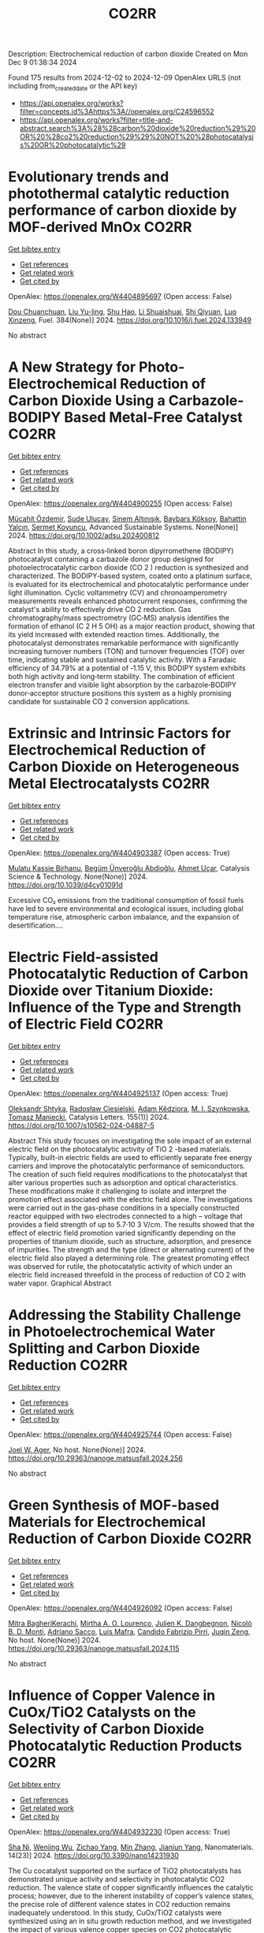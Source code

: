 #+TITLE: CO2RR
Description: Electrochemical reduction of carbon dioxide
Created on Mon Dec  9 01:38:34 2024

Found 175 results from 2024-12-02 to 2024-12-09
OpenAlex URLS (not including from_created_date or the API key)
- [[https://api.openalex.org/works?filter=concepts.id%3Ahttps%3A//openalex.org/C24596552]]
- [[https://api.openalex.org/works?filter=title-and-abstract.search%3A%28%28carbon%20dioxide%20reduction%29%20OR%20%28co2%20reduction%29%29%20NOT%20%28photocatalysis%20OR%20photocatalytic%29]]

* Evolutionary trends and photothermal catalytic reduction performance of carbon dioxide by MOF-derived MnOx  :CO2RR:
:PROPERTIES:
:UUID: https://openalex.org/W4404895697
:TOPICS: Gas Sensing Technology and Materials, Catalytic Nanomaterials, Photocatalytic Materials for Solar Energy Conversion
:PUBLICATION_DATE: 2024-12-02
:END:    
    
[[elisp:(doi-add-bibtex-entry "https://doi.org/10.1016/j.fuel.2024.133949")][Get bibtex entry]] 

- [[elisp:(progn (xref--push-markers (current-buffer) (point)) (oa--referenced-works "https://openalex.org/W4404895697"))][Get references]]
- [[elisp:(progn (xref--push-markers (current-buffer) (point)) (oa--related-works "https://openalex.org/W4404895697"))][Get related work]]
- [[elisp:(progn (xref--push-markers (current-buffer) (point)) (oa--cited-by-works "https://openalex.org/W4404895697"))][Get cited by]]

OpenAlex: https://openalex.org/W4404895697 (Open access: False)
    
[[https://openalex.org/A5012365726][Dou Chuanchuan]], [[https://openalex.org/A5102930643][Liu Yu-ling]], [[https://openalex.org/A5078052221][Shu Hao]], [[https://openalex.org/A5073487930][Li Shuaishuai]], [[https://openalex.org/A5093351907][Shi Qiyuan]], [[https://openalex.org/A5114925548][Luo Xinzeng]], Fuel. 384(None)] 2024. https://doi.org/10.1016/j.fuel.2024.133949 
     
No abstract    

    

* A New Strategy for Photo‐Electrochemical Reduction of Carbon Dioxide Using a Carbazole‐BODIPY Based Metal‐Free Catalyst  :CO2RR:
:PROPERTIES:
:UUID: https://openalex.org/W4404900255
:TOPICS: Electrochemical Reduction of CO2 to Fuels, Photocatalytic Materials for Solar Energy Conversion, Porous Crystalline Organic Frameworks for Energy and Separation Applications
:PUBLICATION_DATE: 2024-12-01
:END:    
    
[[elisp:(doi-add-bibtex-entry "https://doi.org/10.1002/adsu.202400812")][Get bibtex entry]] 

- [[elisp:(progn (xref--push-markers (current-buffer) (point)) (oa--referenced-works "https://openalex.org/W4404900255"))][Get references]]
- [[elisp:(progn (xref--push-markers (current-buffer) (point)) (oa--related-works "https://openalex.org/W4404900255"))][Get related work]]
- [[elisp:(progn (xref--push-markers (current-buffer) (point)) (oa--cited-by-works "https://openalex.org/W4404900255"))][Get cited by]]

OpenAlex: https://openalex.org/W4404900255 (Open access: False)
    
[[https://openalex.org/A5038690482][Mücahit Özdemir]], [[https://openalex.org/A5092524074][Sude Uluçay]], [[https://openalex.org/A5087082426][Sinem Altınışık]], [[https://openalex.org/A5021498470][Baybars Köksoy]], [[https://openalex.org/A5072281620][Bahattin Yalçın]], [[https://openalex.org/A5047877225][Sermet Koyuncu]], Advanced Sustainable Systems. None(None)] 2024. https://doi.org/10.1002/adsu.202400812 
     
Abstract In this study, a cross‐linked boron dipyrromethene (BODIPY) photocatalyst containing a carbazole donor group designed for photoelectrocatalytic carbon dioxide (CO 2 ) reduction is synthesized and characterized. The BODIPY‐based system, coated onto a platinum surface, is evaluated for its electrochemical and photocatalytic performance under light illumination. Cyclic voltammetry (CV) and chronoamperometry measurements reveals enhanced photocurrent responses, confirming the catalyst's ability to effectively drive CO 2 reduction. Gas chromatography/mass spectrometry (GC‐MS) analysis identifies the formation of ethanol (C 2 H 5 OH) as a major reaction product, showing that its yield increased with extended reaction times. Additionally, the photocatalyst demonstrates remarkable performance with significantly increasing turnover numbers (TON) and turnover frequencies (TOF) over time, indicating stable and sustained catalytic activity. With a Faradaic efficiency of 34.79% at a potential of ‐1.15 V, this BODIPY system exhibits both high activity and long‐term stability. The combination of efficient electron transfer and visible light absorption by the carbazole‐BODIPY donor‐acceptor structure positions this system as a highly promising candidate for sustainable CO 2 conversion applications.    

    

* Extrinsic and Intrinsic Factors for Electrochemical Reduction of Carbon Dioxide on Heterogeneous Metal Electrocatalysts  :CO2RR:
:PROPERTIES:
:UUID: https://openalex.org/W4404903387
:TOPICS: Electrochemical Reduction of CO2 to Fuels, Catalytic Dehydrogenation of Light Alkanes, Electrocatalysis for Energy Conversion
:PUBLICATION_DATE: 2024-01-01
:END:    
    
[[elisp:(doi-add-bibtex-entry "https://doi.org/10.1039/d4cy01091d")][Get bibtex entry]] 

- [[elisp:(progn (xref--push-markers (current-buffer) (point)) (oa--referenced-works "https://openalex.org/W4404903387"))][Get references]]
- [[elisp:(progn (xref--push-markers (current-buffer) (point)) (oa--related-works "https://openalex.org/W4404903387"))][Get related work]]
- [[elisp:(progn (xref--push-markers (current-buffer) (point)) (oa--cited-by-works "https://openalex.org/W4404903387"))][Get cited by]]

OpenAlex: https://openalex.org/W4404903387 (Open access: True)
    
[[https://openalex.org/A5041907278][Mulatu Kassie Birhanu]], [[https://openalex.org/A5033375242][Begüm Ünveroğlu Abdioğlu]], [[https://openalex.org/A5056526938][Ahmet Uçar]], Catalysis Science & Technology. None(None)] 2024. https://doi.org/10.1039/d4cy01091d 
     
Excessive CO₂ emissions from the traditional consumption of fossil fuels have led to severe environmental and ecological issues, including global temperature rise, atmospheric carbon imbalance, and the expansion of desertification....    

    

* Electric Field-assisted Photocatalytic Reduction of Carbon Dioxide over Titanium Dioxide: Influence of the Type and Strength of Electric Field  :CO2RR:
:PROPERTIES:
:UUID: https://openalex.org/W4404925137
:TOPICS: Photocatalytic Materials for Solar Energy Conversion, Gas Sensing Technology and Materials, Photocatalysis and Solar Energy Conversion
:PUBLICATION_DATE: 2024-12-02
:END:    
    
[[elisp:(doi-add-bibtex-entry "https://doi.org/10.1007/s10562-024-04887-5")][Get bibtex entry]] 

- [[elisp:(progn (xref--push-markers (current-buffer) (point)) (oa--referenced-works "https://openalex.org/W4404925137"))][Get references]]
- [[elisp:(progn (xref--push-markers (current-buffer) (point)) (oa--related-works "https://openalex.org/W4404925137"))][Get related work]]
- [[elisp:(progn (xref--push-markers (current-buffer) (point)) (oa--cited-by-works "https://openalex.org/W4404925137"))][Get cited by]]

OpenAlex: https://openalex.org/W4404925137 (Open access: True)
    
[[https://openalex.org/A5086284305][Oleksandr Shtyka]], [[https://openalex.org/A5050810392][Radosław Ciesielski]], [[https://openalex.org/A5062969564][Adam Kêdziora]], [[https://openalex.org/A5085996827][M. I. Szynkowska]], [[https://openalex.org/A5009365691][Tomasz Maniecki]], Catalysis Letters. 155(1)] 2024. https://doi.org/10.1007/s10562-024-04887-5 
     
Abstract This study focuses on investigating the sole impact of an external electric field on the photocatalytic activity of TiO 2 -based materials. Typically, built-in electric fields are used to efficiently separate free energy carriers and improve the photocatalytic performance of semiconductors. The creation of such field requires modifications to the photocatalyst that alter various properties such as adsorption and optical characteristics. These modifications make it challenging to isolate and interpret the promotion effect associated with the electric field alone. The investigations were carried out in the gas-phase conditions in a specially constructed reactor equipped with two electrodes connected to a high – voltage that provides a field strength of up to 5.7·10 3 V/cm. The results showed that the effect of electric field promotion varied significantly depending on the properties of titanium dioxide, such as structure, adsorption, and presence of impurities. The strength and the type (direct or alternating current) of the electric field also played a determining role. The greatest promoting effect was observed for rutile, the photocatalytic activity of which under an electric field increased threefold in the process of reduction of CO 2 with water vapor. Graphical Abstract    

    

* Addressing the Stability Challenge in Photoelectrochemical Water Splitting and Carbon Dioxide Reduction  :CO2RR:
:PROPERTIES:
:UUID: https://openalex.org/W4404925744
:TOPICS: Photocatalytic Materials for Solar Energy Conversion, Ammonia Synthesis and Electrocatalysis, Electrochemical Reduction of CO2 to Fuels
:PUBLICATION_DATE: 2024-08-28
:END:    
    
[[elisp:(doi-add-bibtex-entry "https://doi.org/10.29363/nanoge.matsusfall.2024.256")][Get bibtex entry]] 

- [[elisp:(progn (xref--push-markers (current-buffer) (point)) (oa--referenced-works "https://openalex.org/W4404925744"))][Get references]]
- [[elisp:(progn (xref--push-markers (current-buffer) (point)) (oa--related-works "https://openalex.org/W4404925744"))][Get related work]]
- [[elisp:(progn (xref--push-markers (current-buffer) (point)) (oa--cited-by-works "https://openalex.org/W4404925744"))][Get cited by]]

OpenAlex: https://openalex.org/W4404925744 (Open access: False)
    
[[https://openalex.org/A5070081966][Joel W. Ager]], No host. None(None)] 2024. https://doi.org/10.29363/nanoge.matsusfall.2024.256 
     
No abstract    

    

* Green Synthesis of MOF-based Materials for Electrochemical Reduction of Carbon Dioxide  :CO2RR:
:PROPERTIES:
:UUID: https://openalex.org/W4404926092
:TOPICS: Gas Sensing Technology and Materials, Chemistry and Applications of Metal-Organic Frameworks, Solid Oxide Fuel Cells
:PUBLICATION_DATE: 2024-08-28
:END:    
    
[[elisp:(doi-add-bibtex-entry "https://doi.org/10.29363/nanoge.matsusfall.2024.115")][Get bibtex entry]] 

- [[elisp:(progn (xref--push-markers (current-buffer) (point)) (oa--referenced-works "https://openalex.org/W4404926092"))][Get references]]
- [[elisp:(progn (xref--push-markers (current-buffer) (point)) (oa--related-works "https://openalex.org/W4404926092"))][Get related work]]
- [[elisp:(progn (xref--push-markers (current-buffer) (point)) (oa--cited-by-works "https://openalex.org/W4404926092"))][Get cited by]]

OpenAlex: https://openalex.org/W4404926092 (Open access: False)
    
[[https://openalex.org/A5114960533][Mitra BagheriKerachi]], [[https://openalex.org/A5027567374][Mirtha A. O. Lourenço]], [[https://openalex.org/A5042514805][Julien K. Dangbegnon]], [[https://openalex.org/A5059881315][Nicolò B. D. Monti]], [[https://openalex.org/A5029302428][Adriano Sacco]], [[https://openalex.org/A5050882737][Luís Mafra]], [[https://openalex.org/A5015166618][Candido Fabrizio Pirri]], [[https://openalex.org/A5051829015][Juqin Zeng]], No host. None(None)] 2024. https://doi.org/10.29363/nanoge.matsusfall.2024.115 
     
No abstract    

    

* Influence of Copper Valence in CuOx/TiO2 Catalysts on the Selectivity of Carbon Dioxide Photocatalytic Reduction Products  :CO2RR:
:PROPERTIES:
:UUID: https://openalex.org/W4404932230
:TOPICS: Catalytic Nanomaterials, Photocatalytic Materials for Solar Energy Conversion, Formation and Properties of Nanocrystals and Nanostructures
:PUBLICATION_DATE: 2024-11-29
:END:    
    
[[elisp:(doi-add-bibtex-entry "https://doi.org/10.3390/nano14231930")][Get bibtex entry]] 

- [[elisp:(progn (xref--push-markers (current-buffer) (point)) (oa--referenced-works "https://openalex.org/W4404932230"))][Get references]]
- [[elisp:(progn (xref--push-markers (current-buffer) (point)) (oa--related-works "https://openalex.org/W4404932230"))][Get related work]]
- [[elisp:(progn (xref--push-markers (current-buffer) (point)) (oa--cited-by-works "https://openalex.org/W4404932230"))][Get cited by]]

OpenAlex: https://openalex.org/W4404932230 (Open access: True)
    
[[https://openalex.org/A5113428524][Sha Ni]], [[https://openalex.org/A5108461309][Wenjing Wu]], [[https://openalex.org/A5009361486][Zichao Yang]], [[https://openalex.org/A5100402886][Min Zhang]], [[https://openalex.org/A5057856428][Jianjun Yang]], Nanomaterials. 14(23)] 2024. https://doi.org/10.3390/nano14231930 
     
The Cu cocatalyst supported on the surface of TiO2 photocatalysts has demonstrated unique activity and selectivity in photocatalytic CO2 reduction. The valence state of copper significantly influences the catalytic process; however, due to the inherent instability of copper’s valence states, the precise role of different valence states in CO2 reduction remains inadequately understood. In this study, CuOx/TiO2 catalysts were synthesized using an in situ growth reduction method, and we investigated the impact of various valence copper species on CO2 photocatalytic reduction. Our results indicate that Cu+ and Cu0 serve as primary active sites, with the selectivity for CH4 and CO products during CO2 photoreduction being closely related to their respective ratios on the catalyst surface. The adsorption and activation mechanisms of CO on both Cu+ and Cu0 surfaces are identified as critical factors determining product selectivity in photocatalytic processes. Furthermore, it is confirmed that Cu+ primarily facilitates CH4 production while Cu0 is responsible for generating CO. This study provides valuable insights into developing highly selective photocatalysts.    

    

* Progress in Catalysts for Formic Acid Production by Electrochemical Reduction of Carbon Dioxide  :CO2RR:
:PROPERTIES:
:UUID: https://openalex.org/W4404963962
:TOPICS: CO2 Reduction Techniques and Catalysts, Carbon dioxide utilization in catalysis, Ionic liquids properties and applications
:PUBLICATION_DATE: 2024-12-03
:END:    
    
[[elisp:(doi-add-bibtex-entry "https://doi.org/10.1007/s41061-024-00487-4")][Get bibtex entry]] 

- [[elisp:(progn (xref--push-markers (current-buffer) (point)) (oa--referenced-works "https://openalex.org/W4404963962"))][Get references]]
- [[elisp:(progn (xref--push-markers (current-buffer) (point)) (oa--related-works "https://openalex.org/W4404963962"))][Get related work]]
- [[elisp:(progn (xref--push-markers (current-buffer) (point)) (oa--cited-by-works "https://openalex.org/W4404963962"))][Get cited by]]

OpenAlex: https://openalex.org/W4404963962 (Open access: False)
    
[[https://openalex.org/A5068785228][Yuqi Ma]], [[https://openalex.org/A5101481710][Rui Xu]], [[https://openalex.org/A5102772514][Xiang Wu]], [[https://openalex.org/A5101140233][Yilong Wu]], [[https://openalex.org/A5008273739][Lei Zhao]], [[https://openalex.org/A5103030501][Guizhi Wang]], [[https://openalex.org/A5025790633][Fajun Li]], [[https://openalex.org/A5101800658][Zhisheng Shi]], Topics in Current Chemistry. 383(1)] 2024. https://doi.org/10.1007/s41061-024-00487-4 
     
No abstract    

    

* Engineering Conjugation of Covalent Organic Frameworks for Carbon Dioxide Reduction Reaction  :CO2RR:
:PROPERTIES:
:UUID: https://openalex.org/W4404990562
:TOPICS: Covalent Organic Framework Applications, CO2 Reduction Techniques and Catalysts, Metal-Organic Frameworks: Synthesis and Applications
:PUBLICATION_DATE: 2024-12-04
:END:    
    
[[elisp:(doi-add-bibtex-entry "https://doi.org/10.1021/acscatal.4c03742")][Get bibtex entry]] 

- [[elisp:(progn (xref--push-markers (current-buffer) (point)) (oa--referenced-works "https://openalex.org/W4404990562"))][Get references]]
- [[elisp:(progn (xref--push-markers (current-buffer) (point)) (oa--related-works "https://openalex.org/W4404990562"))][Get related work]]
- [[elisp:(progn (xref--push-markers (current-buffer) (point)) (oa--cited-by-works "https://openalex.org/W4404990562"))][Get cited by]]

OpenAlex: https://openalex.org/W4404990562 (Open access: False)
    
[[https://openalex.org/A5101741759][Shuang Zheng]], [[https://openalex.org/A5113124915][Shuai Xia]], [[https://openalex.org/A5044605278][Zhaofeng Ouyang]], [[https://openalex.org/A5009058201][Shuai Bi]], [[https://openalex.org/A5015297626][Yubin Fu]], [[https://openalex.org/A5040261155][Guojuan Liu]], [[https://openalex.org/A5100322900][Yan Wang]], [[https://openalex.org/A5069765087][Qing Xu]], [[https://openalex.org/A5028394871][Gaofeng Zeng]], ACS Catalysis. None(None)] 2024. https://doi.org/10.1021/acscatal.4c03742 
     
No abstract    

    

* Proposing Oxalic Acid as Chemical Storage of Carbon Dioxide to Achieve Carbon Neutrality  :CO2RR:
:PROPERTIES:
:UUID: https://openalex.org/W4404997344
:TOPICS: CO2 Reduction Techniques and Catalysts, Carbon dioxide utilization in catalysis, Ionic liquids properties and applications
:PUBLICATION_DATE: 2024-12-04
:END:    
    
[[elisp:(doi-add-bibtex-entry "https://doi.org/10.1002/cssc.202401199")][Get bibtex entry]] 

- [[elisp:(progn (xref--push-markers (current-buffer) (point)) (oa--referenced-works "https://openalex.org/W4404997344"))][Get references]]
- [[elisp:(progn (xref--push-markers (current-buffer) (point)) (oa--related-works "https://openalex.org/W4404997344"))][Get related work]]
- [[elisp:(progn (xref--push-markers (current-buffer) (point)) (oa--cited-by-works "https://openalex.org/W4404997344"))][Get cited by]]

OpenAlex: https://openalex.org/W4404997344 (Open access: True)
    
[[https://openalex.org/A5049550174][Edson Leonardo Scarpa de Souza]], [[https://openalex.org/A5010004471][Helfried Neumann]], [[https://openalex.org/A5051677904][Carlos Roque D. Correia]], [[https://openalex.org/A5005182277][Matthias Beller]], ChemSusChem. None(None)] 2024. https://doi.org/10.1002/cssc.202401199 
     
Abstract Increasing emissions of carbon dioxide into the atmosphere due to the use of fossil fuels and ongoing deforestation are affecting the global climate. To reach the Paris climate agreement, in the coming decades low emission technologies must be developed, which allow for carbon removal on a Gt per year‐scale. In this regard, we propose the electrochemical conversion of carbon dioxide to oxalic acid as a potentially viable pathway for large scale CO 2 utilization and storage. Combined with water oxidation, in principle this transformation does not need stoichiometric amounts of co‐reagents and minimize the necessary electrons for the reduction of carbon dioxide.    

    

* Corrigendum to “Ladder type covalent organic frameworks constructed with natural units for the oxygen and carbon dioxide reduction reactions” [Chem. Eng. J. 488 (2024) 150812]  :CO2RR:
:PROPERTIES:
:UUID: https://openalex.org/W4405012863
:TOPICS: Covalent Organic Framework Applications, Catalytic Processes in Materials Science, Catalysis and Oxidation Reactions
:PUBLICATION_DATE: 2024-12-01
:END:    
    
[[elisp:(doi-add-bibtex-entry "https://doi.org/10.1016/j.cej.2024.158171")][Get bibtex entry]] 

- [[elisp:(progn (xref--push-markers (current-buffer) (point)) (oa--referenced-works "https://openalex.org/W4405012863"))][Get references]]
- [[elisp:(progn (xref--push-markers (current-buffer) (point)) (oa--related-works "https://openalex.org/W4405012863"))][Get related work]]
- [[elisp:(progn (xref--push-markers (current-buffer) (point)) (oa--cited-by-works "https://openalex.org/W4405012863"))][Get cited by]]

OpenAlex: https://openalex.org/W4405012863 (Open access: False)
    
[[https://openalex.org/A5100721951][Minghao Liu]], [[https://openalex.org/A5100784279][Shuai Yang]], [[https://openalex.org/A5015297626][Yubin Fu]], [[https://openalex.org/A5032456464][Xiubei Yang]], [[https://openalex.org/A5100441260][Xuewen Li]], [[https://openalex.org/A5048468640][Jun He]], [[https://openalex.org/A5069765087][Qing Xu]], [[https://openalex.org/A5028394871][Gaofeng Zeng]], Chemical Engineering Journal. None(None)] 2024. https://doi.org/10.1016/j.cej.2024.158171 
     
No abstract    

    

* Enhancing carbon enrichment by metal–organic cage to improve the electrocatalytic carbon dioxide reduction performance of silver-based catalyst  :CO2RR:
:PROPERTIES:
:UUID: https://openalex.org/W4405105539
:TOPICS: CO2 Reduction Techniques and Catalysts, Electrocatalysts for Energy Conversion, Advanced battery technologies research
:PUBLICATION_DATE: 2024-12-01
:END:    
    
[[elisp:(doi-add-bibtex-entry "https://doi.org/10.1016/j.jcis.2024.12.011")][Get bibtex entry]] 

- [[elisp:(progn (xref--push-markers (current-buffer) (point)) (oa--referenced-works "https://openalex.org/W4405105539"))][Get references]]
- [[elisp:(progn (xref--push-markers (current-buffer) (point)) (oa--related-works "https://openalex.org/W4405105539"))][Get related work]]
- [[elisp:(progn (xref--push-markers (current-buffer) (point)) (oa--cited-by-works "https://openalex.org/W4405105539"))][Get cited by]]

OpenAlex: https://openalex.org/W4405105539 (Open access: False)
    
[[https://openalex.org/A5101742243][Shouxin Zhang]], [[https://openalex.org/A5102938882][Yao Luo]], [[https://openalex.org/A5110818796][Xuli Hu]], [[https://openalex.org/A5074987871][Zhenyao Li]], [[https://openalex.org/A5047307531][Yu‐Shan Wu]], [[https://openalex.org/A5104105207][Wei Wei]], [[https://openalex.org/A5100444820][Wei Wang]], [[https://openalex.org/A5077195527][Xiang‐Kui Gu]], [[https://openalex.org/A5034400564][Junchen Xu]], [[https://openalex.org/A5064234412][Mingyue Ding]], Journal of Colloid and Interface Science. None(None)] 2024. https://doi.org/10.1016/j.jcis.2024.12.011 
     
No abstract    

    

* Development of Sorbents for Removal of Carbon Dioxide and Volatile Organic Compounds (VOC) for HVAC Load Reduction  :CO2RR:
:PROPERTIES:
:UUID: https://openalex.org/W4404944285
:TOPICS: Thermochemical Energy Storage and Sorption Technologies
:PUBLICATION_DATE: 2017-07-10
:END:    
    
[[elisp:(doi-add-bibtex-entry "https://doi.org/10.2172/1369440")][Get bibtex entry]] 

- [[elisp:(progn (xref--push-markers (current-buffer) (point)) (oa--referenced-works "https://openalex.org/W4404944285"))][Get references]]
- [[elisp:(progn (xref--push-markers (current-buffer) (point)) (oa--related-works "https://openalex.org/W4404944285"))][Get related work]]
- [[elisp:(progn (xref--push-markers (current-buffer) (point)) (oa--cited-by-works "https://openalex.org/W4404944285"))][Get cited by]]

OpenAlex: https://openalex.org/W4404944285 (Open access: False)
    
[[https://openalex.org/A5035741952][Ranjani Siriwardane]], [[https://openalex.org/A5114967478][Udi Meirav]], No host. None(None)] 2017. https://doi.org/10.2172/1369440 
     
No abstract    

    

* CO2 reduction in supply chain  :CO2RR:
:PROPERTIES:
:UUID: https://openalex.org/W4404994945
:TOPICS: Sustainable Supply Chain Management, Recycling and Waste Management Techniques, Green IT and Sustainability
:PUBLICATION_DATE: 2024-12-04
:END:    
    
[[elisp:(doi-add-bibtex-entry "https://doi.org/10.1016/b978-0-323-90110-9.00026-x")][Get bibtex entry]] 

- [[elisp:(progn (xref--push-markers (current-buffer) (point)) (oa--referenced-works "https://openalex.org/W4404994945"))][Get references]]
- [[elisp:(progn (xref--push-markers (current-buffer) (point)) (oa--related-works "https://openalex.org/W4404994945"))][Get related work]]
- [[elisp:(progn (xref--push-markers (current-buffer) (point)) (oa--cited-by-works "https://openalex.org/W4404994945"))][Get cited by]]

OpenAlex: https://openalex.org/W4404994945 (Open access: False)
    
[[https://openalex.org/A5027548686][Kottala Sri Yogi]], [[https://openalex.org/A5043598447][Mark von Rosing]], Elsevier eBooks. None(None)] 2024. https://doi.org/10.1016/b978-0-323-90110-9.00026-x 
     
No abstract    

    

* [Synergistic Emission Reduction of Carbon Dioxide and Atmospheric Pollutants Under Different Low-carbon Development Scenarios of the Power Industry in Jiangsu Province].  :CO2RR:
:PROPERTIES:
:UUID: https://openalex.org/W4405029017
:TOPICS: Environmental Policies and Emissions, Smart Materials for Construction
:PUBLICATION_DATE: 2024-11-08
:END:    
    
[[elisp:(doi-add-bibtex-entry "https://doi.org/10.13227/j.hjkx.202311231")][Get bibtex entry]] 

- [[elisp:(progn (xref--push-markers (current-buffer) (point)) (oa--referenced-works "https://openalex.org/W4405029017"))][Get references]]
- [[elisp:(progn (xref--push-markers (current-buffer) (point)) (oa--related-works "https://openalex.org/W4405029017"))][Get related work]]
- [[elisp:(progn (xref--push-markers (current-buffer) (point)) (oa--cited-by-works "https://openalex.org/W4405029017"))][Get cited by]]

OpenAlex: https://openalex.org/W4405029017 (Open access: False)
    
[[https://openalex.org/A5109704456][Xiao-Wen Xing]], [[https://openalex.org/A5101957901][Lin Huang]], [[https://openalex.org/A5073941796][Jianlin Hu]], PubMed. 45(11)] 2024. https://doi.org/10.13227/j.hjkx.202311231 
     
The power industry is the main source of carbon dioxide （CO    

    

* Solid-liquid electrocatalysts for the CO2 reduction  :CO2RR:
:PROPERTIES:
:UUID: https://openalex.org/W4404926218
:TOPICS: Electrochemical Reduction of CO2 to Fuels, Catalytic Dehydrogenation of Light Alkanes, Electrocatalysis for Energy Conversion
:PUBLICATION_DATE: 2024-08-28
:END:    
    
[[elisp:(doi-add-bibtex-entry "https://doi.org/10.29363/nanoge.matsusfall.2024.057")][Get bibtex entry]] 

- [[elisp:(progn (xref--push-markers (current-buffer) (point)) (oa--referenced-works "https://openalex.org/W4404926218"))][Get references]]
- [[elisp:(progn (xref--push-markers (current-buffer) (point)) (oa--related-works "https://openalex.org/W4404926218"))][Get related work]]
- [[elisp:(progn (xref--push-markers (current-buffer) (point)) (oa--cited-by-works "https://openalex.org/W4404926218"))][Get cited by]]

OpenAlex: https://openalex.org/W4404926218 (Open access: False)
    
[[https://openalex.org/A5065781749][Coline Boulanger]], [[https://openalex.org/A5071524972][Haoxuan You]], [[https://openalex.org/A5002274234][Krishna Kumar]], [[https://openalex.org/A5043822542][Petru P. Albertini]], [[https://openalex.org/A5072758385][Jari Leemans]], [[https://openalex.org/A5018856830][Valery Okatenko]], [[https://openalex.org/A5003246811][Raffaella Buonsanti]], No host. None(None)] 2024. https://doi.org/10.29363/nanoge.matsusfall.2024.057 
     
No abstract    

    

* Fast Seawater Desalination Integrated with Electrochemical CO2 Reduction  :CO2RR:
:PROPERTIES:
:UUID: https://openalex.org/W4405020888
:TOPICS: Ammonia Synthesis and Nitrogen Reduction, CO2 Reduction Techniques and Catalysts, Membrane-based Ion Separation Techniques
:PUBLICATION_DATE: 2024-12-03
:END:    
    
[[elisp:(doi-add-bibtex-entry "https://doi.org/10.1002/anie.202415806")][Get bibtex entry]] 

- [[elisp:(progn (xref--push-markers (current-buffer) (point)) (oa--referenced-works "https://openalex.org/W4405020888"))][Get references]]
- [[elisp:(progn (xref--push-markers (current-buffer) (point)) (oa--related-works "https://openalex.org/W4405020888"))][Get related work]]
- [[elisp:(progn (xref--push-markers (current-buffer) (point)) (oa--cited-by-works "https://openalex.org/W4405020888"))][Get cited by]]

OpenAlex: https://openalex.org/W4405020888 (Open access: False)
    
[[https://openalex.org/A5100400885][Yuan Chen]], [[https://openalex.org/A5093071234][Huiling Hu]], [[https://openalex.org/A5011495456][Minxian Han]], [[https://openalex.org/A5050549350][Huan Lin]], [[https://openalex.org/A5026857243][Jinhong Dai]], [[https://openalex.org/A5017803226][Kaixiang Shen]], [[https://openalex.org/A5072496829][Minzhang Li]], [[https://openalex.org/A5018593047][Xuncai Chen]], [[https://openalex.org/A5099846548][Afzalshoh Qahramon Zarifzoda]], [[https://openalex.org/A5100683474][Fangzhou Liu]], [[https://openalex.org/A5086813610][Fuming Chen]], Angewandte Chemie International Edition. None(None)] 2024. https://doi.org/10.1002/anie.202415806 
     
Coupling desalination with electrocatalytic reactions is an emerging approach to simultaneously addressing freshwater scarcity and greenhouse gas emissions. However, the salt removal rate in such processes is slow, and the applicable water sources are often limited to those with high salt concentrations. Herein, we show high‐performance electrocatalytic desalination by coupling with electrochemical CO2 reduction using a carbon catalyst. A ZIF‐8‐derived carbon catalyst embedded with Cu nanoparticles delivers a high Faradaic efficiency of 94.3% for CO production at 288 μmol cm‐2 h‐1. The efficient CO2 electroreduction generates high current densities, which drive fast salt ion transfer across ion exchange membranes. The integrated device enables one of the quickest salt removal rates of 1043.49 μg cm‐2 min‐1 among various desalination methods. Drinking water can be obtained with an ion removal rate of 99% when natural seawater is used as the water source.    

    

* Fast Seawater Desalination Integrated with Electrochemical CO2 Reduction  :CO2RR:
:PROPERTIES:
:UUID: https://openalex.org/W4405020766
:TOPICS: Ammonia Synthesis and Nitrogen Reduction, CO2 Reduction Techniques and Catalysts, Membrane-based Ion Separation Techniques
:PUBLICATION_DATE: 2024-12-03
:END:    
    
[[elisp:(doi-add-bibtex-entry "https://doi.org/10.1002/ange.202415806")][Get bibtex entry]] 

- [[elisp:(progn (xref--push-markers (current-buffer) (point)) (oa--referenced-works "https://openalex.org/W4405020766"))][Get references]]
- [[elisp:(progn (xref--push-markers (current-buffer) (point)) (oa--related-works "https://openalex.org/W4405020766"))][Get related work]]
- [[elisp:(progn (xref--push-markers (current-buffer) (point)) (oa--cited-by-works "https://openalex.org/W4405020766"))][Get cited by]]

OpenAlex: https://openalex.org/W4405020766 (Open access: False)
    
[[https://openalex.org/A5100400885][Yuan Chen]], [[https://openalex.org/A5093071234][Huiling Hu]], [[https://openalex.org/A5011495456][Minxian Han]], [[https://openalex.org/A5050549350][Huan Lin]], [[https://openalex.org/A5026857243][Jinhong Dai]], [[https://openalex.org/A5059403715][Kaixiang Shen]], [[https://openalex.org/A5015192527][Minzhang Li]], [[https://openalex.org/A5018593047][Xuncai Chen]], [[https://openalex.org/A5099846548][Afzalshoh Qahramon Zarifzoda]], [[https://openalex.org/A5103429230][Fangzhou Liu]], [[https://openalex.org/A5086813610][Fuming Chen]], Angewandte Chemie. None(None)] 2024. https://doi.org/10.1002/ange.202415806 
     
Coupling desalination with electrocatalytic reactions is an emerging approach to simultaneously addressing freshwater scarcity and greenhouse gas emissions. However, the salt removal rate in such processes is slow, and the applicable water sources are often limited to those with high salt concentrations. Herein, we show high‐performance electrocatalytic desalination by coupling with electrochemical CO2 reduction using a carbon catalyst. A ZIF‐8‐derived carbon catalyst embedded with Cu nanoparticles delivers a high Faradaic efficiency of 94.3% for CO production at 288 μmol cm‐2 h‐1. The efficient CO2 electroreduction generates high current densities, which drive fast salt ion transfer across ion exchange membranes. The integrated device enables one of the quickest salt removal rates of 1043.49 μg cm‐2 min‐1 among various desalination methods. Drinking water can be obtained with an ion removal rate of 99% when natural seawater is used as the water source.    

    

* Unveiling the Potential of Bismuth-based Catalysts for Electrochemical CO2 Reduction  :CO2RR:
:PROPERTIES:
:UUID: https://openalex.org/W4405031249
:TOPICS: CO2 Reduction Techniques and Catalysts, Catalytic Processes in Materials Science, Advanced Thermoelectric Materials and Devices
:PUBLICATION_DATE: 2024-12-04
:END:    
    
[[elisp:(doi-add-bibtex-entry "https://doi.org/10.1039/d4im00126e")][Get bibtex entry]] 

- [[elisp:(progn (xref--push-markers (current-buffer) (point)) (oa--referenced-works "https://openalex.org/W4405031249"))][Get references]]
- [[elisp:(progn (xref--push-markers (current-buffer) (point)) (oa--related-works "https://openalex.org/W4405031249"))][Get related work]]
- [[elisp:(progn (xref--push-markers (current-buffer) (point)) (oa--cited-by-works "https://openalex.org/W4405031249"))][Get cited by]]

OpenAlex: https://openalex.org/W4405031249 (Open access: False)
    
[[https://openalex.org/A5085185591][Negar Sabouhanian]], [[https://openalex.org/A5019366890][Jacek Lipkowski]], [[https://openalex.org/A5037341278][Aicheng Chen]], Industrial Chemistry and Materials. None(None)] 2024. https://doi.org/10.1039/d4im00126e 
     
Electrochemical CO2 reduction has favorable industrial relevance due to its integrability with renewable energies and controllable product generation. Bismuth-based catalysts have emerged as promising candidates in this regard due to...    

    

* CALCULATION OF THERMODYNAMIC TEMPERATURES OF CHEMICAL REACTIONS OF STEPWISE MANGANESE REDUCTION PROCESS FROM ITS DIOXIDE BY CO GAS AND GASIFICATION OF SOLID CARBON BY DEGREES OF CHEMICAL AFFINITY OF SUBSTANCES TO OXYGEN  :CO2RR:
:PROPERTIES:
:UUID: https://openalex.org/W4404974096
:TOPICS: Reduction Kinetics in Ironmaking Processes, Innovative Mining Technology and Sustainable Development, Advanced Industrial Engineering and Technology Development
:PUBLICATION_DATE: 2024-12-03
:END:    
    
[[elisp:(doi-add-bibtex-entry "https://doi.org/10.31319/2519-2884.tm.2024.6")][Get bibtex entry]] 

- [[elisp:(progn (xref--push-markers (current-buffer) (point)) (oa--referenced-works "https://openalex.org/W4404974096"))][Get references]]
- [[elisp:(progn (xref--push-markers (current-buffer) (point)) (oa--related-works "https://openalex.org/W4404974096"))][Get related work]]
- [[elisp:(progn (xref--push-markers (current-buffer) (point)) (oa--cited-by-works "https://openalex.org/W4404974096"))][Get cited by]]

OpenAlex: https://openalex.org/W4404974096 (Open access: True)
    
[[https://openalex.org/A5076157147][S. P. Panteikov]], [[https://openalex.org/A5114981429][Yaroslav Bondarenko]], [[https://openalex.org/A5032069087][Alexander Romanenko]], [[https://openalex.org/A5008299838][Ivan M. Uzunov]], Collection of scholarly papers of Dniprovsk State Technical University (Technical Sciences). None(None)] 2024. https://doi.org/10.31319/2519-2884.tm.2024.6 
     
The results of a thermodynamic analysis of the course of chemical reactions of the stepwise reduction of manganese from its dioxide by CO gas and the gasification reaction of solid carbon (Bella-Boudoir) are presented. The goals of the work are to obtain eigenexpressions for calculating the numerical values of the Gibbs free energy depending on temperature using tabulated values of the standard enthalpies of formation and entropies of inorganic substances, as well as to construct graphical dependences of the Gibbs energy on temperature using formulas from literary sources and obtained expressions. Numerical values of the boundary temperatures are obtained above which the chemical reactions of the stepwise reduction of manganese from its dioxide by CO gas and the chemical reaction of gasification of solid carbon (Bella-Boudoir) can or cannot thermodynamically proceed. Considering the complete coincidence of the obtained data on the own (obtained) expressions using two (direct and indirect) methods, it is possible to consider with a significant degree of probability the numerical values of the boundary temperature for the reactions of stepwise reduction of manganese from its dioxide and gasification of solid carbon as reliable, which indicates the possibility of the reduction of Mn2O3 from MnO2, Mn3O4 from Mn2O3 and MnO from Mn3O4 by CO gas, the Bell-Boudoir reaction and the impossibility of the reduction of manganese from MnO by CO gas at the temperatures of the actual process in reduction furnaces. This also confirms that CO gas is not a manganese reducer at the last stage of stepwise reduction of MnO according to scheme (B), refuting any theories and assumptions about the possibility of reducing Mn from MnO by CO gas.    

    

* Action mechanism of iron on the carbon dioxide emission reduction and methyl methacrylate generation during anhydrous cleaning process for waste glass recovery  :CO2RR:
:PROPERTIES:
:UUID: https://openalex.org/W4405076257
:TOPICS: Recycling and utilization of industrial and municipal waste in materials production, Pigment Synthesis and Properties, Recycling and Waste Management Techniques
:PUBLICATION_DATE: 2024-12-05
:END:    
    
[[elisp:(doi-add-bibtex-entry "https://doi.org/10.1016/j.wasman.2024.11.042")][Get bibtex entry]] 

- [[elisp:(progn (xref--push-markers (current-buffer) (point)) (oa--referenced-works "https://openalex.org/W4405076257"))][Get references]]
- [[elisp:(progn (xref--push-markers (current-buffer) (point)) (oa--related-works "https://openalex.org/W4405076257"))][Get related work]]
- [[elisp:(progn (xref--push-markers (current-buffer) (point)) (oa--cited-by-works "https://openalex.org/W4405076257"))][Get cited by]]

OpenAlex: https://openalex.org/W4405076257 (Open access: False)
    
[[https://openalex.org/A5003165678][Baojia Qin]], [[https://openalex.org/A5020544421][Chunmu Wang]], [[https://openalex.org/A5046500774][Jiahua Lu]], [[https://openalex.org/A5048194616][Jie Zhu]], [[https://openalex.org/A5031245279][Jujun Ruan]], Waste Management. 193(None)] 2024. https://doi.org/10.1016/j.wasman.2024.11.042 
     
No abstract    

    

* Selective lithium extraction by chemical vapor reduction from spent lithium-ion batteries cathode materials under carbon dioxide atmosphere  :CO2RR:
:PROPERTIES:
:UUID: https://openalex.org/W4405040943
:TOPICS: Extraction and Separation Processes, Advancements in Battery Materials, Recycling and Waste Management Techniques
:PUBLICATION_DATE: 2024-12-01
:END:    
    
[[elisp:(doi-add-bibtex-entry "https://doi.org/10.1016/j.seppur.2024.130916")][Get bibtex entry]] 

- [[elisp:(progn (xref--push-markers (current-buffer) (point)) (oa--referenced-works "https://openalex.org/W4405040943"))][Get references]]
- [[elisp:(progn (xref--push-markers (current-buffer) (point)) (oa--related-works "https://openalex.org/W4405040943"))][Get related work]]
- [[elisp:(progn (xref--push-markers (current-buffer) (point)) (oa--cited-by-works "https://openalex.org/W4405040943"))][Get cited by]]

OpenAlex: https://openalex.org/W4405040943 (Open access: False)
    
[[https://openalex.org/A5003603307][Fanyun Su]], [[https://openalex.org/A5113209475][Yingkang Liu]], [[https://openalex.org/A5109716886][Guangli Liu]], [[https://openalex.org/A5100689967][Xiaojian Liu]], [[https://openalex.org/A5100763781][Yanxi Chen]], [[https://openalex.org/A5003616691][Jingjing Tang]], [[https://openalex.org/A5100460887][Hui Wang]], [[https://openalex.org/A5056099235][Xiangyang Zhou]], [[https://openalex.org/A5028731768][Juan Yang]], Separation and Purification Technology. None(None)] 2024. https://doi.org/10.1016/j.seppur.2024.130916 
     
No abstract    

    

* Electrocatalytic Valorization of Crude Glycerol Paired with CO2 Reduction  :CO2RR:
:PROPERTIES:
:UUID: https://openalex.org/W4404926007
:TOPICS: Catalytic Conversion of Biomass to Fuels and Chemicals, Carbon Dioxide Utilization for Chemical Synthesis, Electrochemical Reduction of CO2 to Fuels
:PUBLICATION_DATE: 2024-08-28
:END:    
    
[[elisp:(doi-add-bibtex-entry "https://doi.org/10.29363/nanoge.matsusfall.2024.232")][Get bibtex entry]] 

- [[elisp:(progn (xref--push-markers (current-buffer) (point)) (oa--referenced-works "https://openalex.org/W4404926007"))][Get references]]
- [[elisp:(progn (xref--push-markers (current-buffer) (point)) (oa--related-works "https://openalex.org/W4404926007"))][Get related work]]
- [[elisp:(progn (xref--push-markers (current-buffer) (point)) (oa--cited-by-works "https://openalex.org/W4404926007"))][Get cited by]]

OpenAlex: https://openalex.org/W4404926007 (Open access: False)
    
[[https://openalex.org/A5082432235][Attila Kormányos]], [[https://openalex.org/A5043292005][Adrienn Szirmai]], [[https://openalex.org/A5069014536][Balázs Endrődi]], [[https://openalex.org/A5080704605][Plamen Atanassov]], [[https://openalex.org/A5075233752][Csaba Janáky]], No host. None(None)] 2024. https://doi.org/10.29363/nanoge.matsusfall.2024.232 
     
No abstract    

    

* Defect engineering of nanomaterials for selective electrocatalytic CO2 reduction  :CO2RR:
:PROPERTIES:
:UUID: https://openalex.org/W4404993649
:TOPICS: CO2 Reduction Techniques and Catalysts, Ionic liquids properties and applications, Electrocatalysts for Energy Conversion
:PUBLICATION_DATE: 2024-12-01
:END:    
    
[[elisp:(doi-add-bibtex-entry "https://doi.org/10.1016/j.matt.2024.09.024")][Get bibtex entry]] 

- [[elisp:(progn (xref--push-markers (current-buffer) (point)) (oa--referenced-works "https://openalex.org/W4404993649"))][Get references]]
- [[elisp:(progn (xref--push-markers (current-buffer) (point)) (oa--related-works "https://openalex.org/W4404993649"))][Get related work]]
- [[elisp:(progn (xref--push-markers (current-buffer) (point)) (oa--cited-by-works "https://openalex.org/W4404993649"))][Get cited by]]

OpenAlex: https://openalex.org/W4404993649 (Open access: False)
    
[[https://openalex.org/A5055489694][Xiangyang Shi]], [[https://openalex.org/A5089235898][Lei Shi]], [[https://openalex.org/A5101754030][Jingyang Wang]], [[https://openalex.org/A5108047559][Yuming Zhou]], [[https://openalex.org/A5084344855][Shenlong Zhao]], Matter. 7(12)] 2024. https://doi.org/10.1016/j.matt.2024.09.024 
     
No abstract    

    

* Cathodic Corrosion-Induced Structural Evolution of CuNi Electrocatalysts for Enhanced CO2 Reduction  :CO2RR:
:PROPERTIES:
:UUID: https://openalex.org/W4405037325
:TOPICS: CO2 Reduction Techniques and Catalysts, Ionic liquids properties and applications, Advanced Thermoelectric Materials and Devices
:PUBLICATION_DATE: 2024-12-04
:END:    
    
[[elisp:(doi-add-bibtex-entry "https://doi.org/10.53941/mi.2024.100007")][Get bibtex entry]] 

- [[elisp:(progn (xref--push-markers (current-buffer) (point)) (oa--referenced-works "https://openalex.org/W4405037325"))][Get references]]
- [[elisp:(progn (xref--push-markers (current-buffer) (point)) (oa--related-works "https://openalex.org/W4405037325"))][Get related work]]
- [[elisp:(progn (xref--push-markers (current-buffer) (point)) (oa--cited-by-works "https://openalex.org/W4405037325"))][Get cited by]]

OpenAlex: https://openalex.org/W4405037325 (Open access: True)
    
[[https://openalex.org/A5104002704][Wenjin Sun]], [[https://openalex.org/A5036623981][Bokki Min]], [[https://openalex.org/A5084180515][Maoyu Wang]], [[https://openalex.org/A5087214567][Xue Han]], [[https://openalex.org/A5050901470][Qiang Gao]], [[https://openalex.org/A5061315784][Sooyeon Hwang]], [[https://openalex.org/A5018565864][Hua Zhou]], [[https://openalex.org/A5087106141][Huiyuan Zhu]], No host. None(None)] 2024. https://doi.org/10.53941/mi.2024.100007  ([[https://www.sciltp.com/journals/mi/article/download/562/403][pdf]])
     
Article Cathodic Corrosion-Induced Structural Evolution of CuNi Electrocatalysts for Enhanced CO2 Reduction Wenjin Sun 1,†, Bokki Min 2,†, Maoyu Wang 3, Xue Han 4, Qiang Gao 1, Sooyeon Hwang 5, Hua Zhou 3, and Huiyuan Zhu 1,2,* 1 Department of Chemistry, University of Virginia, Charlottesville, VA 22904, USA 2 Department of Chemical Engineering, University of Virginia, Charlottesville, VA 22904, USA 3 Advanced Photon Source, Argonne National Laboratory, Lemont, IL 60439, USA 4 Department of Chemical Engineering, Virginia Polytechnic Institute and State University, Blacksburg, VA 24061, USA 5 Center for Functional Nanomaterials, Brookhaven National Laboratory, Upton, NY 11973, USA * Correspondence: kkx8js@virginia.com † These authors contributed equally to this work. Received: 22 October 2024; Revised: 25 November 2024; Accepted: 27 November 2024; Published: 4 December 2024 Abstract: The electrochemical CO2 reduction reaction (CO2RR) has attracted significant attention as a promising strategy for storing intermittent energy in chemical bonds while sustainably producing value-added chemicals and fuels. Copper-based bimetallic catalysts are particularly appealing for CO2RR due to their unique ability to generate multi-carbon products. While substantial effort has been devoted to developing new catalysts, the evolution of bimetallic systems under operational conditions remains underexplored. In this work, we synthesized a series of CuxNi1−x nanoparticles and investigated their structural evolution during CO2RR. Due to the higher oxophilicity of Ni compared to Cu, the particles tend to become Ni-enriched at the surface upon air exposure, promoting the competing hydrogen evolution reaction (HER). At negative activation potentials, cathodic corrosion has been observed in CuxNi1−x nanoparticles, leading to the significant Ni loss and the formation of irregularly shaped Cu nanoparticles with increased defects. This structural evolution, driven by cathodic corrosion, shifts the electrolysis from HER toward CO2 reduction, significantly enhancing the Faradaic efficiency of multi-carbon products (C2+).    

    

* Coupled metal atomic pairs for synergistic electrocatalytic CO2 reduction  :CO2RR:
:PROPERTIES:
:UUID: https://openalex.org/W4404992552
:TOPICS: CO2 Reduction Techniques and Catalysts, Electrocatalysts for Energy Conversion, Ionic liquids properties and applications
:PUBLICATION_DATE: 2024-12-01
:END:    
    
[[elisp:(doi-add-bibtex-entry "https://doi.org/10.1016/j.matt.2024.09.013")][Get bibtex entry]] 

- [[elisp:(progn (xref--push-markers (current-buffer) (point)) (oa--referenced-works "https://openalex.org/W4404992552"))][Get references]]
- [[elisp:(progn (xref--push-markers (current-buffer) (point)) (oa--related-works "https://openalex.org/W4404992552"))][Get related work]]
- [[elisp:(progn (xref--push-markers (current-buffer) (point)) (oa--cited-by-works "https://openalex.org/W4404992552"))][Get cited by]]

OpenAlex: https://openalex.org/W4404992552 (Open access: False)
    
[[https://openalex.org/A5079173244][Xinyu Zhan]], [[https://openalex.org/A5108153120][Xinyi Fan]], [[https://openalex.org/A5102918449][Weixiang Li]], [[https://openalex.org/A5101064811][Xinyi Tan]], [[https://openalex.org/A5029182254][Alex W. Robertson]], [[https://openalex.org/A5045570357][Usman Lawan Muhammad]], [[https://openalex.org/A5077655412][Zhenyu Sun]], Matter. 7(12)] 2024. https://doi.org/10.1016/j.matt.2024.09.013 
     
No abstract    

    

* Data Pipeline for High-Throughput Parallel Electrochemical CO2 Reduction  :CO2RR:
:PROPERTIES:
:UUID: https://openalex.org/W4404925771
:TOPICS: Electrochemical Reduction of CO2 to Fuels, Electrocatalysis for Energy Conversion, Ammonia Synthesis and Electrocatalysis
:PUBLICATION_DATE: 2024-08-28
:END:    
    
[[elisp:(doi-add-bibtex-entry "https://doi.org/10.29363/nanoge.matsusfall.2024.069")][Get bibtex entry]] 

- [[elisp:(progn (xref--push-markers (current-buffer) (point)) (oa--referenced-works "https://openalex.org/W4404925771"))][Get references]]
- [[elisp:(progn (xref--push-markers (current-buffer) (point)) (oa--related-works "https://openalex.org/W4404925771"))][Get related work]]
- [[elisp:(progn (xref--push-markers (current-buffer) (point)) (oa--cited-by-works "https://openalex.org/W4404925771"))][Get cited by]]

OpenAlex: https://openalex.org/W4404925771 (Open access: False)
    
[[https://openalex.org/A5074341445][Nukorn Plainpan]], [[https://openalex.org/A5040889503][Alessandro Senocrate]], [[https://openalex.org/A5025111255][Francesco Bernasconi]], [[https://openalex.org/A5073884807][Peter Kraus]], [[https://openalex.org/A5073062711][Corsin Battaglia]], No host. None(None)] 2024. https://doi.org/10.29363/nanoge.matsusfall.2024.069 
     
No abstract    

    

* Impact of partial regeneration method on the reduction of CO2 desorption energy  :CO2RR:
:PROPERTIES:
:UUID: https://openalex.org/W4405030544
:TOPICS: Carbon Dioxide Capture Technologies, Atmospheric and Environmental Gas Dynamics, Phase Equilibria and Thermodynamics
:PUBLICATION_DATE: 2024-12-01
:END:    
    
[[elisp:(doi-add-bibtex-entry "https://doi.org/10.1016/j.cej.2024.158300")][Get bibtex entry]] 

- [[elisp:(progn (xref--push-markers (current-buffer) (point)) (oa--referenced-works "https://openalex.org/W4405030544"))][Get references]]
- [[elisp:(progn (xref--push-markers (current-buffer) (point)) (oa--related-works "https://openalex.org/W4405030544"))][Get related work]]
- [[elisp:(progn (xref--push-markers (current-buffer) (point)) (oa--cited-by-works "https://openalex.org/W4405030544"))][Get cited by]]

OpenAlex: https://openalex.org/W4405030544 (Open access: False)
    
[[https://openalex.org/A5109437971][Hyoun Soo Kim]], [[https://openalex.org/A5066315705][Ronghuan Xu]], [[https://openalex.org/A5111156777][Seonggon Kim]], [[https://openalex.org/A5100340266][Minjae Kim]], [[https://openalex.org/A5025923443][Youngdeog Koh]], [[https://openalex.org/A5113206968][Kwangjoo Kim]], [[https://openalex.org/A5078565439][Jino Kim]], [[https://openalex.org/A5112698395][Hoon Wee]], [[https://openalex.org/A5016749808][Yong Tae Kang]], Chemical Engineering Journal. None(None)] 2024. https://doi.org/10.1016/j.cej.2024.158300 
     
No abstract    

    

* Amorphous CuSbOx composite-catalyzed electrocatalytic reduction of CO2 to CO: CO2 demand-supply-regulated performance  :CO2RR:
:PROPERTIES:
:UUID: https://openalex.org/W4404919030
:TOPICS: Electrochemical Reduction of CO2 to Fuels, Thermoelectric Materials, Applications of Ionic Liquids
:PUBLICATION_DATE: 2024-12-01
:END:    
    
[[elisp:(doi-add-bibtex-entry "https://doi.org/10.1016/j.chempr.2024.10.029")][Get bibtex entry]] 

- [[elisp:(progn (xref--push-markers (current-buffer) (point)) (oa--referenced-works "https://openalex.org/W4404919030"))][Get references]]
- [[elisp:(progn (xref--push-markers (current-buffer) (point)) (oa--related-works "https://openalex.org/W4404919030"))][Get related work]]
- [[elisp:(progn (xref--push-markers (current-buffer) (point)) (oa--cited-by-works "https://openalex.org/W4404919030"))][Get cited by]]

OpenAlex: https://openalex.org/W4404919030 (Open access: False)
    
[[https://openalex.org/A5067436028][Huai Qin Fu]], [[https://openalex.org/A5114778171][Tingting Yu]], [[https://openalex.org/A5045305372][Jessica Jein White]], [[https://openalex.org/A5024754005][Ji Wei Sun]], [[https://openalex.org/A5025768250][Yuming Wu]], [[https://openalex.org/A5033119472][Wen Jing Li]], [[https://openalex.org/A5010312468][Nicholas Bedford]], [[https://openalex.org/A5100377604][Yun Wang]], [[https://openalex.org/A5001162672][Thomas E. Rufford]], [[https://openalex.org/A5023414498][Cheng Lian]], [[https://openalex.org/A5030072924][Porun Liu]], [[https://openalex.org/A5100770981][Hua Gui Yang]], [[https://openalex.org/A5030154270][Huijun Zhao]], Chem. None(None)] 2024. https://doi.org/10.1016/j.chempr.2024.10.029 
     
No abstract    

    

* Parallel experiments in electrochemical CO2 reduction enabled by standardized analytics  :CO2RR:
:PROPERTIES:
:UUID: https://openalex.org/W4404925998
:TOPICS: Electrochemical Reduction of CO2 to Fuels, Catalytic Dehydrogenation of Light Alkanes, Accelerating Materials Innovation through Informatics
:PUBLICATION_DATE: 2024-08-28
:END:    
    
[[elisp:(doi-add-bibtex-entry "https://doi.org/10.29363/nanoge.matsusfall.2024.399")][Get bibtex entry]] 

- [[elisp:(progn (xref--push-markers (current-buffer) (point)) (oa--referenced-works "https://openalex.org/W4404925998"))][Get references]]
- [[elisp:(progn (xref--push-markers (current-buffer) (point)) (oa--related-works "https://openalex.org/W4404925998"))][Get related work]]
- [[elisp:(progn (xref--push-markers (current-buffer) (point)) (oa--cited-by-works "https://openalex.org/W4404925998"))][Get cited by]]

OpenAlex: https://openalex.org/W4404925998 (Open access: False)
    
[[https://openalex.org/A5040889503][Alessandro Senocrate]], [[https://openalex.org/A5025111255][Francesco Bernasconi]], [[https://openalex.org/A5073884807][Peter Kraus]], [[https://openalex.org/A5074341445][Nukorn Plainpan]], [[https://openalex.org/A5099515516][Jens Trafkowski]], [[https://openalex.org/A5031713931][Fabian Tölle]], [[https://openalex.org/A5032910445][Thomas Weber]], [[https://openalex.org/A5099515518][Ulrich Sauter]], [[https://openalex.org/A5073062711][Corsin Battaglia]], No host. None(None)] 2024. https://doi.org/10.29363/nanoge.matsusfall.2024.399 
     
No abstract    

    

* MXenes and CO2: A pioneering journey towards sustainable electrochemical reduction  :CO2RR:
:PROPERTIES:
:UUID: https://openalex.org/W4404895047
:TOPICS: Two-Dimensional Transition Metal Carbides and Nitrides (MXenes), Photocatalytic Materials for Solar Energy Conversion, Memristive Devices for Neuromorphic Computing
:PUBLICATION_DATE: 2024-11-30
:END:    
    
[[elisp:(doi-add-bibtex-entry "https://doi.org/10.1016/j.ijhydene.2024.11.379")][Get bibtex entry]] 

- [[elisp:(progn (xref--push-markers (current-buffer) (point)) (oa--referenced-works "https://openalex.org/W4404895047"))][Get references]]
- [[elisp:(progn (xref--push-markers (current-buffer) (point)) (oa--related-works "https://openalex.org/W4404895047"))][Get related work]]
- [[elisp:(progn (xref--push-markers (current-buffer) (point)) (oa--cited-by-works "https://openalex.org/W4404895047"))][Get cited by]]

OpenAlex: https://openalex.org/W4404895047 (Open access: False)
    
[[https://openalex.org/A5091822064][M. Usman Tariq]], [[https://openalex.org/A5056638338][Zeshan Ali Sandhu]], [[https://openalex.org/A5104173624][Afifa Tariq]], [[https://openalex.org/A5105821853][Muhammad Asam Raza]], [[https://openalex.org/A5114100528][Sufyan Ashraf]], [[https://openalex.org/A5102596895][Haseeb Ashraf]], [[https://openalex.org/A5031416495][Hassan Raza]], [[https://openalex.org/A5078102681][Abdullah G. Al‐Sehemi]], International Journal of Hydrogen Energy. 96(None)] 2024. https://doi.org/10.1016/j.ijhydene.2024.11.379 
     
No abstract    

    

* Study of electrocatalytic CO2 reduction using tin-oxalate organometallic frameworks doped with cadmium  :CO2RR:
:PROPERTIES:
:UUID: https://openalex.org/W4404995801
:TOPICS: CO2 Reduction Techniques and Catalysts, Ionic liquids properties and applications, Catalysis and Oxidation Reactions
:PUBLICATION_DATE: 2024-12-04
:END:    
    
[[elisp:(doi-add-bibtex-entry "https://doi.org/10.1039/d4ta03335c")][Get bibtex entry]] 

- [[elisp:(progn (xref--push-markers (current-buffer) (point)) (oa--referenced-works "https://openalex.org/W4404995801"))][Get references]]
- [[elisp:(progn (xref--push-markers (current-buffer) (point)) (oa--related-works "https://openalex.org/W4404995801"))][Get related work]]
- [[elisp:(progn (xref--push-markers (current-buffer) (point)) (oa--cited-by-works "https://openalex.org/W4404995801"))][Get cited by]]

OpenAlex: https://openalex.org/W4404995801 (Open access: False)
    
[[https://openalex.org/A5029310744][Adrián Farid Bustos]], [[https://openalex.org/A5109333016][Maria Manríquez]], [[https://openalex.org/A5114990327][Martin Daniel Trejo Valdez]], [[https://openalex.org/A5083839406][Rodrigo Andrés Espinosa Flores]], [[https://openalex.org/A5062427003][Francisco Tzompantzi]], Journal of Materials Chemistry A. None(None)] 2024. https://doi.org/10.1039/d4ta03335c 
     
The electrochemical reduction of CO2 demands highly effective catalysts due to the molecule’s inherent stability. Depending on the catalyst’s performance and selectivity, a range of products can be generated, from...    

    

* Fluorinated covalent organic frameworks for visible-light driven CO2 reduction  :CO2RR:
:PROPERTIES:
:UUID: https://openalex.org/W4404932391
:TOPICS: Photocatalytic Materials for Solar Energy Conversion, Porous Crystalline Organic Frameworks for Energy and Separation Applications, Electrochemical Reduction of CO2 to Fuels
:PUBLICATION_DATE: 2024-01-01
:END:    
    
[[elisp:(doi-add-bibtex-entry "https://doi.org/10.1039/d4cy01276c")][Get bibtex entry]] 

- [[elisp:(progn (xref--push-markers (current-buffer) (point)) (oa--referenced-works "https://openalex.org/W4404932391"))][Get references]]
- [[elisp:(progn (xref--push-markers (current-buffer) (point)) (oa--related-works "https://openalex.org/W4404932391"))][Get related work]]
- [[elisp:(progn (xref--push-markers (current-buffer) (point)) (oa--cited-by-works "https://openalex.org/W4404932391"))][Get cited by]]

OpenAlex: https://openalex.org/W4404932391 (Open access: False)
    
[[https://openalex.org/A5028239823][Wei-Jia Wang]], [[https://openalex.org/A5100688318][Bo Li]], [[https://openalex.org/A5103139393][Jing Gao]], [[https://openalex.org/A5060485719][Kaihong Chen]], Catalysis Science & Technology. None(None)] 2024. https://doi.org/10.1039/d4cy01276c 
     
Metal-free visible-light-driven CO2reduction reaction was achieved by using fluorine-atom-modified COF, i.e. N3F4-COF, which exhibited over a 5-fold enhancement compared to the pristine COF for syngas production. The activity can be...    

    

* Theoretical study on the synthesis of methylamine by electrocatalytic CO2 and NO3− co-reduction  :CO2RR:
:PROPERTIES:
:UUID: https://openalex.org/W4405098234
:TOPICS: Ammonia Synthesis and Nitrogen Reduction, CO2 Reduction Techniques and Catalysts, Catalytic Processes in Materials Science
:PUBLICATION_DATE: 2024-12-01
:END:    
    
[[elisp:(doi-add-bibtex-entry "https://doi.org/10.1016/j.jssc.2024.125136")][Get bibtex entry]] 

- [[elisp:(progn (xref--push-markers (current-buffer) (point)) (oa--referenced-works "https://openalex.org/W4405098234"))][Get references]]
- [[elisp:(progn (xref--push-markers (current-buffer) (point)) (oa--related-works "https://openalex.org/W4405098234"))][Get related work]]
- [[elisp:(progn (xref--push-markers (current-buffer) (point)) (oa--cited-by-works "https://openalex.org/W4405098234"))][Get cited by]]

OpenAlex: https://openalex.org/W4405098234 (Open access: False)
    
[[https://openalex.org/A5103225107][F.‐T. LUO]], [[https://openalex.org/A5107898012][Ling Guo]], [[https://openalex.org/A5100320427][Jinyang Li]], Journal of Solid State Chemistry. None(None)] 2024. https://doi.org/10.1016/j.jssc.2024.125136 
     
No abstract    

    

* Evaluating the role of microenvironments in electrochemical CO2 reduction via multiscale modeling  :CO2RR:
:PROPERTIES:
:UUID: https://openalex.org/W4404926104
:TOPICS: Electrochemical Reduction of CO2 to Fuels, Electrocatalysis for Energy Conversion, Molecular Electronic Devices and Systems
:PUBLICATION_DATE: 2024-08-28
:END:    
    
[[elisp:(doi-add-bibtex-entry "https://doi.org/10.29363/nanoge.matsusfall.2024.183")][Get bibtex entry]] 

- [[elisp:(progn (xref--push-markers (current-buffer) (point)) (oa--referenced-works "https://openalex.org/W4404926104"))][Get references]]
- [[elisp:(progn (xref--push-markers (current-buffer) (point)) (oa--related-works "https://openalex.org/W4404926104"))][Get related work]]
- [[elisp:(progn (xref--push-markers (current-buffer) (point)) (oa--cited-by-works "https://openalex.org/W4404926104"))][Get cited by]]

OpenAlex: https://openalex.org/W4404926104 (Open access: False)
    
[[https://openalex.org/A5008854694][Francesca Lorenzutti]], [[https://openalex.org/A5013074009][Ranga Rohit Seemakurthi]], [[https://openalex.org/A5014238892][Evan F. Johnson]], [[https://openalex.org/A5043856145][Santiago Morandi]], [[https://openalex.org/A5007005612][Pavle Nikačević]], [[https://openalex.org/A5100605805][Núria López]], [[https://openalex.org/A5041466191][Sophia Haussener]], No host. None(None)] 2024. https://doi.org/10.29363/nanoge.matsusfall.2024.183 
     
No abstract    

    

* The Role of Na+ in the First Step of CO2 Reduction to Methane in Methanogenic Bacteria  :CO2RR:
:PROPERTIES:
:UUID: https://openalex.org/W4404916998
:TOPICS: Anaerobic Digestion and Biogas Production, Anaerobic Methane Oxidation and Gas Hydrates, Biological Methane Utilization and Metabolism
:PUBLICATION_DATE: 2024-12-02
:END:    
    
[[elisp:(doi-add-bibtex-entry "https://doi.org/10.1201/9781003575016-10")][Get bibtex entry]] 

- [[elisp:(progn (xref--push-markers (current-buffer) (point)) (oa--referenced-works "https://openalex.org/W4404916998"))][Get references]]
- [[elisp:(progn (xref--push-markers (current-buffer) (point)) (oa--related-works "https://openalex.org/W4404916998"))][Get related work]]
- [[elisp:(progn (xref--push-markers (current-buffer) (point)) (oa--cited-by-works "https://openalex.org/W4404916998"))][Get cited by]]

OpenAlex: https://openalex.org/W4404916998 (Open access: False)
    
[[https://openalex.org/A5109869533][Peter Schönheit]], CRC Press eBooks. None(None)] 2024. https://doi.org/10.1201/9781003575016-10 
     
Methanogenic bacteria are strictly anaerobic archaebacteria that are defined by their ability to form methane as the end product of their energy metabolism. This group of organisms had been studied extensively because of their phylogenetic status as archaebacteria (Archaea)1-3 and because of their important ecological role in the anaerobic carbon cycle.4 The study of the biochemistry of methanogenesis is of particular interest because of the participation of several unique types of cofactors and a number of unusual types of enzymes.5-8 All methanogens belong to the euryarchaeotal branch of the Archaea forming phylogenetically rather distantly related major groups, the Methanococcales (e.g., Methanococcus voltae), the Methanobacteriales (e.g., Methanobacterium thermoautotrophicum), and the Methanomicrobiales (e.g,, Methanosarcina barkeri). The phylogenetic diversity is also reflected by a great diversity in morphology, cell wall structure, and metabolic and physiological properties (for recent reviews see References 9 to 11). Most methanogens can be cultivated on mineral salt media containing various energy substrates (see below), and ammonia and sulfide generally serve as nitrogen and sulfur sources, respectively. Various trace elements proved to be essential for growth of methanogens, most notably nickel, cobalt, and molybdenum,12-14 which are components of various enzymes and coenzymes involved in methanogenesis, and Na+, which is involved in energy coupling (see below).    

    

* CO2 reduction (scopes 1-2-3) and how to go about it  :CO2RR:
:PROPERTIES:
:UUID: https://openalex.org/W4404994983
:TOPICS: Environmental Impact and Sustainability, Carbon Dioxide Capture Technologies, Climate Change Policy and Economics
:PUBLICATION_DATE: 2024-12-04
:END:    
    
[[elisp:(doi-add-bibtex-entry "https://doi.org/10.1016/b978-0-323-90110-9.00011-8")][Get bibtex entry]] 

- [[elisp:(progn (xref--push-markers (current-buffer) (point)) (oa--referenced-works "https://openalex.org/W4404994983"))][Get references]]
- [[elisp:(progn (xref--push-markers (current-buffer) (point)) (oa--related-works "https://openalex.org/W4404994983"))][Get related work]]
- [[elisp:(progn (xref--push-markers (current-buffer) (point)) (oa--cited-by-works "https://openalex.org/W4404994983"))][Get cited by]]

OpenAlex: https://openalex.org/W4404994983 (Open access: False)
    
[[https://openalex.org/A5043598447][Mark von Rosing]], Elsevier eBooks. None(None)] 2024. https://doi.org/10.1016/b978-0-323-90110-9.00011-8 
     
No abstract    

    

* Ligand-Modulated Cu Reconstruction to Steer the Hydride/Hydroxyl Pathway of Electrocatalytic CO2 Reduction  :CO2RR:
:PROPERTIES:
:UUID: https://openalex.org/W4405121354
:TOPICS: CO2 Reduction Techniques and Catalysts, Metal-Organic Frameworks: Synthesis and Applications, Carbon dioxide utilization in catalysis
:PUBLICATION_DATE: 2024-01-01
:END:    
    
[[elisp:(doi-add-bibtex-entry "https://doi.org/10.54227/elab.20240010")][Get bibtex entry]] 

- [[elisp:(progn (xref--push-markers (current-buffer) (point)) (oa--referenced-works "https://openalex.org/W4405121354"))][Get references]]
- [[elisp:(progn (xref--push-markers (current-buffer) (point)) (oa--related-works "https://openalex.org/W4405121354"))][Get related work]]
- [[elisp:(progn (xref--push-markers (current-buffer) (point)) (oa--cited-by-works "https://openalex.org/W4405121354"))][Get cited by]]

OpenAlex: https://openalex.org/W4405121354 (Open access: False)
    
[[https://openalex.org/A5058775682][Peng Yang]], Energy Lab. 2(None)] 2024. https://doi.org/10.54227/elab.20240010 
     
Reconstructing metal-organic complexes effectively generates hybrid nanocatalysts for electrocatalytic CO2 reduction (eCO2R), but the role of metal-ligand interactions in shaping these hybrids and their influence on the electronic states of the reduced Cu species remain unclear. Herein, we impregnate Cu(II) acetate (Cu(OAc)2) into two Zirconium-based metal organic frameworks (MOFs) with different ligands to in situ construct Cu-based nanocatalysts for eCO2R. We show that Cu-ligand interactions crucially determine the transformation of Cu(OAc)2 during electrolysis, with biphenyl linkers forming agglomerated Cu2O particles and bipyridine linkers yielding highly dispersed Cu crystallites. This ligand-modulated Cu reconstruction diverges eCO2R towards C2 and C1 pathways, with agglomerated Cu2O particles producing C2+ products and smaller Cu crystallites achieving a maximum CH4 Faradaic efficiency (FE) of 60.3% ± 0.5% at 600 mA/cm2. In situ IR and Raman spectra unveil that larger Cu2O particles accumulate Cu-OH, increasing local alkalinity and *CO coverage, which favors asymmetric C-C coupling to yield C2+ products. Conversely, smaller Cu crystallites undergo rapid consumption of OH- and Cu-OH, decreasing alkalinity and promoting metal hydride (M-H) formation and sequential hydrogenation of *CO toward CH4 production. This study signifies the exploitation of metal-organic filler-host interactions to manipulate catalyst reconstruction for tailoring local environment towards selective eCO2R.    

    

* Hydrothermal reduction of CO2 into formate in a semicontinuous plant with soft wood as reducing agent  :CO2RR:
:PROPERTIES:
:UUID: https://openalex.org/W4404989277
:TOPICS: Catalysts for Methane Reforming, Catalysis and Hydrodesulfurization Studies, Catalysis for Biomass Conversion
:PUBLICATION_DATE: 2024-12-04
:END:    
    
[[elisp:(doi-add-bibtex-entry "https://doi.org/10.1016/j.biombioe.2024.107521")][Get bibtex entry]] 

- [[elisp:(progn (xref--push-markers (current-buffer) (point)) (oa--referenced-works "https://openalex.org/W4404989277"))][Get references]]
- [[elisp:(progn (xref--push-markers (current-buffer) (point)) (oa--related-works "https://openalex.org/W4404989277"))][Get related work]]
- [[elisp:(progn (xref--push-markers (current-buffer) (point)) (oa--cited-by-works "https://openalex.org/W4404989277"))][Get cited by]]

OpenAlex: https://openalex.org/W4404989277 (Open access: False)
    
[[https://openalex.org/A5022565950][Maira I. Chinchilla]], [[https://openalex.org/A5052431317][I. Franco]], [[https://openalex.org/A5071500945][Fidel A. Mato]], [[https://openalex.org/A5061991859][Ángel Martín]], [[https://openalex.org/A5015591157][M. Dolores Bermejo]], Biomass and Bioenergy. 193(None)] 2024. https://doi.org/10.1016/j.biombioe.2024.107521 
     
No abstract    

    

* Surface Modification of Copper Oxide Nanosheets with CeO2 for Enhanced CO2 Reduction toC2H4  :CO2RR:
:PROPERTIES:
:UUID: https://openalex.org/W4404909116
:TOPICS: Catalytic Nanomaterials, Electrochemical Reduction of CO2 to Fuels, Catalytic Carbon Dioxide Hydrogenation
:PUBLICATION_DATE: 2024-12-03
:END:    
    
[[elisp:(doi-add-bibtex-entry "https://doi.org/10.1039/d4ta07887j")][Get bibtex entry]] 

- [[elisp:(progn (xref--push-markers (current-buffer) (point)) (oa--referenced-works "https://openalex.org/W4404909116"))][Get references]]
- [[elisp:(progn (xref--push-markers (current-buffer) (point)) (oa--related-works "https://openalex.org/W4404909116"))][Get related work]]
- [[elisp:(progn (xref--push-markers (current-buffer) (point)) (oa--cited-by-works "https://openalex.org/W4404909116"))][Get cited by]]

OpenAlex: https://openalex.org/W4404909116 (Open access: False)
    
[[https://openalex.org/A5041136018][Shuaibing Yang]], [[https://openalex.org/A5073162955][Fanfei Sun]], [[https://openalex.org/A5057525295][Rong Cao]], [[https://openalex.org/A5003384545][Minna Cao]], Journal of Materials Chemistry A. None(None)] 2024. https://doi.org/10.1039/d4ta07887j 
     
Copper, renowned for its intrinsic C-C coupling ability, emerges as a promising electrocatalyst for converting CO2 into value-added C2+ products. However, improving selectivity and stability remains a critical hurdle. This...    

    

* Theoretical studies of the mechanism of C1 and C2 product formation in CO2 electrochemical reduction  :CO2RR:
:PROPERTIES:
:UUID: https://openalex.org/W4404925913
:TOPICS: Electrochemical Reduction of CO2 to Fuels, Electrochemical Detection of Heavy Metal Ions, Catalytic Dehydrogenation of Light Alkanes
:PUBLICATION_DATE: 2024-08-28
:END:    
    
[[elisp:(doi-add-bibtex-entry "https://doi.org/10.29363/nanoge.matsusfall.2024.212")][Get bibtex entry]] 

- [[elisp:(progn (xref--push-markers (current-buffer) (point)) (oa--referenced-works "https://openalex.org/W4404925913"))][Get references]]
- [[elisp:(progn (xref--push-markers (current-buffer) (point)) (oa--related-works "https://openalex.org/W4404925913"))][Get related work]]
- [[elisp:(progn (xref--push-markers (current-buffer) (point)) (oa--cited-by-works "https://openalex.org/W4404925913"))][Get cited by]]

OpenAlex: https://openalex.org/W4404925913 (Open access: False)
    
[[https://openalex.org/A5074549748][Elvar Örn Jónsson]], [[https://openalex.org/A5051422609][Hannes Jónsson]], No host. None(None)] 2024. https://doi.org/10.29363/nanoge.matsusfall.2024.212 
     
No abstract    

    

* Computational Design of Cu-Based Alloy Electrocatalysts for Selective CO2 Reduction to C2 Products  :CO2RR:
:PROPERTIES:
:UUID: https://openalex.org/W4404925850
:TOPICS: Electrochemical Reduction of CO2 to Fuels, Catalytic Nanomaterials, Electrocatalysis for Energy Conversion
:PUBLICATION_DATE: 2024-08-28
:END:    
    
[[elisp:(doi-add-bibtex-entry "https://doi.org/10.29363/nanoge.matsusfall.2024.140")][Get bibtex entry]] 

- [[elisp:(progn (xref--push-markers (current-buffer) (point)) (oa--referenced-works "https://openalex.org/W4404925850"))][Get references]]
- [[elisp:(progn (xref--push-markers (current-buffer) (point)) (oa--related-works "https://openalex.org/W4404925850"))][Get related work]]
- [[elisp:(progn (xref--push-markers (current-buffer) (point)) (oa--cited-by-works "https://openalex.org/W4404925850"))][Get cited by]]

OpenAlex: https://openalex.org/W4404925850 (Open access: False)
    
[[https://openalex.org/A5082225276][Giancarlo Cicero]], No host. None(None)] 2024. https://doi.org/10.29363/nanoge.matsusfall.2024.140 
     
No abstract    

    

* Edge effect-enhanced CO2 adsorption and photo-reduction over g-C3N4 nanosheet  :CO2RR:
:PROPERTIES:
:UUID: https://openalex.org/W4404950305
:TOPICS: Photocatalytic Materials for Solar Energy Conversion, Electrochemical Reduction of CO2 to Fuels, Perovskite Solar Cell Technology
:PUBLICATION_DATE: 2024-12-01
:END:    
    
[[elisp:(doi-add-bibtex-entry "https://doi.org/10.1016/s1872-2067(24)60141-5")][Get bibtex entry]] 

- [[elisp:(progn (xref--push-markers (current-buffer) (point)) (oa--referenced-works "https://openalex.org/W4404950305"))][Get references]]
- [[elisp:(progn (xref--push-markers (current-buffer) (point)) (oa--related-works "https://openalex.org/W4404950305"))][Get related work]]
- [[elisp:(progn (xref--push-markers (current-buffer) (point)) (oa--cited-by-works "https://openalex.org/W4404950305"))][Get cited by]]

OpenAlex: https://openalex.org/W4404950305 (Open access: False)
    
[[https://openalex.org/A5040266018][Xuedong Jing]], [[https://openalex.org/A5101850660][Xiaoyun Mi]], [[https://openalex.org/A5100770898][Wei Lü]], [[https://openalex.org/A5101432168][Na Lu]], [[https://openalex.org/A5079930289][Shiwen Du]], [[https://openalex.org/A5100449024][Guodong Wang]], [[https://openalex.org/A5100776805][Zhenyi Zhang]], CHINESE JOURNAL OF CATALYSIS (CHINESE VERSION). 67(None)] 2024. https://doi.org/10.1016/s1872-2067(24)60141-5 
     
No abstract    

    

* Pathways to Enhance Electrochemical CO2 Reduction Identified Through Combined Computational-Experimental Approaches  :CO2RR:
:PROPERTIES:
:UUID: https://openalex.org/W4404925572
:TOPICS: Electrochemical Reduction of CO2 to Fuels, Electrocatalysis for Energy Conversion, Ammonia Synthesis and Electrocatalysis
:PUBLICATION_DATE: 2024-08-28
:END:    
    
[[elisp:(doi-add-bibtex-entry "https://doi.org/10.29363/nanoge.matsusfall.2024.041")][Get bibtex entry]] 

- [[elisp:(progn (xref--push-markers (current-buffer) (point)) (oa--referenced-works "https://openalex.org/W4404925572"))][Get references]]
- [[elisp:(progn (xref--push-markers (current-buffer) (point)) (oa--related-works "https://openalex.org/W4404925572"))][Get related work]]
- [[elisp:(progn (xref--push-markers (current-buffer) (point)) (oa--cited-by-works "https://openalex.org/W4404925572"))][Get cited by]]

OpenAlex: https://openalex.org/W4404925572 (Open access: False)
    
[[https://openalex.org/A5041466191][Sophia Haussener]], No host. None(None)] 2024. https://doi.org/10.29363/nanoge.matsusfall.2024.041 
     
No abstract    

    

* Operando X-ray absorption spectroscopic flow cell for electrochemical CO2 reduction: new insight into the role of copper species  :CO2RR:
:PROPERTIES:
:UUID: https://openalex.org/W4404924386
:TOPICS: Electrochemical Reduction of CO2 to Fuels, Catalytic Nanomaterials, Molecular Electronic Devices and Systems
:PUBLICATION_DATE: 2024-01-01
:END:    
    
[[elisp:(doi-add-bibtex-entry "https://doi.org/10.1039/d4cy00602j")][Get bibtex entry]] 

- [[elisp:(progn (xref--push-markers (current-buffer) (point)) (oa--referenced-works "https://openalex.org/W4404924386"))][Get references]]
- [[elisp:(progn (xref--push-markers (current-buffer) (point)) (oa--related-works "https://openalex.org/W4404924386"))][Get related work]]
- [[elisp:(progn (xref--push-markers (current-buffer) (point)) (oa--cited-by-works "https://openalex.org/W4404924386"))][Get cited by]]

OpenAlex: https://openalex.org/W4404924386 (Open access: True)
    
[[https://openalex.org/A5018354624][Santhosh Kumar Matam]], [[https://openalex.org/A5044767642][Preetam K. Sharma]], [[https://openalex.org/A5027597569][Eileen Hao Yu]], [[https://openalex.org/A5016517875][Charalampos Drivas]], [[https://openalex.org/A5112462714][Mohammad Danish Khan]], [[https://openalex.org/A5022913608][Martin C. Wilding]], [[https://openalex.org/A5045422119][Nitya Ramanan]], [[https://openalex.org/A5008063541][Diego Gianolio]], [[https://openalex.org/A5086623549][Mark A. Isaacs]], [[https://openalex.org/A5057129976][Shaoliang Guan]], [[https://openalex.org/A5009421807][Philip R. Davies]], [[https://openalex.org/A5042572313][C. Richard A. Catlow]], Catalysis Science & Technology. None(None)] 2024. https://doi.org/10.1039/d4cy00602j 
     
We present a novel operando X-ray absorption spectroscopic (XAS) flow cell, consisting of a gas chamber for CO2 and a liquid chamber for the electrolyte, to monitor electrochemical CO2 reduction...    

    

* Ultrasonic treatment-assisted reductive deposition of Cu and Pd nanoparticles on ultrathin 2D Bi2S3 nanosheets for selective electrochemical reduction of CO2 into C2 compounds  :CO2RR:
:PROPERTIES:
:UUID: https://openalex.org/W4405044470
:TOPICS: CO2 Reduction Techniques and Catalysts, Advanced Thermoelectric Materials and Devices, Ionic liquids properties and applications
:PUBLICATION_DATE: 2024-12-01
:END:    
    
[[elisp:(doi-add-bibtex-entry "https://doi.org/10.1016/j.ultsonch.2024.107189")][Get bibtex entry]] 

- [[elisp:(progn (xref--push-markers (current-buffer) (point)) (oa--referenced-works "https://openalex.org/W4405044470"))][Get references]]
- [[elisp:(progn (xref--push-markers (current-buffer) (point)) (oa--related-works "https://openalex.org/W4405044470"))][Get related work]]
- [[elisp:(progn (xref--push-markers (current-buffer) (point)) (oa--cited-by-works "https://openalex.org/W4405044470"))][Get cited by]]

OpenAlex: https://openalex.org/W4405044470 (Open access: True)
    
[[https://openalex.org/A5021303749][Bilal Masood Pirzada]], [[https://openalex.org/A5085723068][Faisal AlMarzooqi]], [[https://openalex.org/A5023827413][Ahsanulhaq Qurashi]], Ultrasonics Sonochemistry. None(None)] 2024. https://doi.org/10.1016/j.ultsonch.2024.107189 
     
No abstract    

    

* Insights on the Electrochemical CO2 Reduction Pathway via Ab Initio Analysis of Raman Spectroscopy Signals  :CO2RR:
:PROPERTIES:
:UUID: https://openalex.org/W4404925992
:TOPICS: CO2 Reduction Techniques and Catalysts, Gas Sensing Nanomaterials and Sensors, Advancements in Solid Oxide Fuel Cells
:PUBLICATION_DATE: 2024-08-28
:END:    
    
[[elisp:(doi-add-bibtex-entry "https://doi.org/10.29363/nanoge.matsusfall.2024.333")][Get bibtex entry]] 

- [[elisp:(progn (xref--push-markers (current-buffer) (point)) (oa--referenced-works "https://openalex.org/W4404925992"))][Get references]]
- [[elisp:(progn (xref--push-markers (current-buffer) (point)) (oa--related-works "https://openalex.org/W4404925992"))][Get related work]]
- [[elisp:(progn (xref--push-markers (current-buffer) (point)) (oa--cited-by-works "https://openalex.org/W4404925992"))][Get cited by]]

OpenAlex: https://openalex.org/W4404925992 (Open access: False)
    
[[https://openalex.org/A5026089385][Federico Dattila]], [[https://openalex.org/A5069389722][Chao Zhan]], [[https://openalex.org/A5014355779][Rodrigo Garcı́a-Muelas]], [[https://openalex.org/A5012003003][Arno Bergmann]], [[https://openalex.org/A5100605805][Núria López]], [[https://openalex.org/A5065326930][Beatriz Roldán Cuenya]], No host. None(None)] 2024. https://doi.org/10.29363/nanoge.matsusfall.2024.333 
     
No abstract    

    

* Review for "Study of electrocatalytic CO2 reduction using tin-oxalate organometallic frameworks doped with cadmium"  :CO2RR:
:PROPERTIES:
:UUID: https://openalex.org/W4405050844
:TOPICS: CO2 Reduction Techniques and Catalysts, Ionic liquids properties and applications, Conducting polymers and applications
:PUBLICATION_DATE: 2024-11-25
:END:    
    
[[elisp:(doi-add-bibtex-entry "https://doi.org/10.1039/d4ta03335c/v4/review1")][Get bibtex entry]] 

- [[elisp:(progn (xref--push-markers (current-buffer) (point)) (oa--referenced-works "https://openalex.org/W4405050844"))][Get references]]
- [[elisp:(progn (xref--push-markers (current-buffer) (point)) (oa--related-works "https://openalex.org/W4405050844"))][Get related work]]
- [[elisp:(progn (xref--push-markers (current-buffer) (point)) (oa--cited-by-works "https://openalex.org/W4405050844"))][Get cited by]]

OpenAlex: https://openalex.org/W4405050844 (Open access: False)
    
, No host. None(None)] 2024. https://doi.org/10.1039/d4ta03335c/v4/review1 
     
No abstract    

    

* Review for "Study of electrocatalytic CO2 reduction using tin-oxalate organometallic frameworks doped with cadmium"  :CO2RR:
:PROPERTIES:
:UUID: https://openalex.org/W4405050575
:TOPICS: CO2 Reduction Techniques and Catalysts, Ionic liquids properties and applications, Conducting polymers and applications
:PUBLICATION_DATE: 2024-08-08
:END:    
    
[[elisp:(doi-add-bibtex-entry "https://doi.org/10.1039/d4ta03335c/v2/review1")][Get bibtex entry]] 

- [[elisp:(progn (xref--push-markers (current-buffer) (point)) (oa--referenced-works "https://openalex.org/W4405050575"))][Get references]]
- [[elisp:(progn (xref--push-markers (current-buffer) (point)) (oa--related-works "https://openalex.org/W4405050575"))][Get related work]]
- [[elisp:(progn (xref--push-markers (current-buffer) (point)) (oa--cited-by-works "https://openalex.org/W4405050575"))][Get cited by]]

OpenAlex: https://openalex.org/W4405050575 (Open access: False)
    
, No host. None(None)] 2024. https://doi.org/10.1039/d4ta03335c/v2/review1 
     
No abstract    

    

* Review for "Study of electrocatalytic CO2 reduction using tin-oxalate organometallic frameworks doped with cadmium"  :CO2RR:
:PROPERTIES:
:UUID: https://openalex.org/W4405050075
:TOPICS: CO2 Reduction Techniques and Catalysts, Ionic liquids properties and applications, Conducting polymers and applications
:PUBLICATION_DATE: 2024-08-11
:END:    
    
[[elisp:(doi-add-bibtex-entry "https://doi.org/10.1039/d4ta03335c/v2/review2")][Get bibtex entry]] 

- [[elisp:(progn (xref--push-markers (current-buffer) (point)) (oa--referenced-works "https://openalex.org/W4405050075"))][Get references]]
- [[elisp:(progn (xref--push-markers (current-buffer) (point)) (oa--related-works "https://openalex.org/W4405050075"))][Get related work]]
- [[elisp:(progn (xref--push-markers (current-buffer) (point)) (oa--cited-by-works "https://openalex.org/W4405050075"))][Get cited by]]

OpenAlex: https://openalex.org/W4405050075 (Open access: False)
    
, No host. None(None)] 2024. https://doi.org/10.1039/d4ta03335c/v2/review2 
     
No abstract    

    

* Current advances in the development of cathodes for continuous scale-up electrochemical CO2 reduction toward formate  :CO2RR:
:PROPERTIES:
:UUID: https://openalex.org/W4404926020
:TOPICS: Electrochemical Reduction of CO2 to Fuels, Ammonia Synthesis and Electrocatalysis, Accelerating Materials Innovation through Informatics
:PUBLICATION_DATE: 2024-08-28
:END:    
    
[[elisp:(doi-add-bibtex-entry "https://doi.org/10.29363/nanoge.matsusfall.2024.004")][Get bibtex entry]] 

- [[elisp:(progn (xref--push-markers (current-buffer) (point)) (oa--referenced-works "https://openalex.org/W4404926020"))][Get references]]
- [[elisp:(progn (xref--push-markers (current-buffer) (point)) (oa--related-works "https://openalex.org/W4404926020"))][Get related work]]
- [[elisp:(progn (xref--push-markers (current-buffer) (point)) (oa--cited-by-works "https://openalex.org/W4404926020"))][Get cited by]]

OpenAlex: https://openalex.org/W4404926020 (Open access: False)
    
[[https://openalex.org/A5068344226][Guillermo Díaz‐Sainz]], [[https://openalex.org/A5099515863][Mario Coz-Cruz]], [[https://openalex.org/A5034088451][Kevin Fernández-Caso]], [[https://openalex.org/A5082635768][José Antonio Abarca]], [[https://openalex.org/A5016952059][Manuel Alvarez‐Guerra]], [[https://openalex.org/A5066309412][Ángel Irabien]], No host. None(None)] 2024. https://doi.org/10.29363/nanoge.matsusfall.2024.004 
     
No abstract    

    

* Efficient Co2 Reduction to Co by Tuning Intrinsically and Externally Dispersed Ni Single-Atom Catalysts  :CO2RR:
:PROPERTIES:
:UUID: https://openalex.org/W4405041484
:TOPICS: Catalytic Processes in Materials Science, CO2 Reduction Techniques and Catalysts, Catalysts for Methane Reforming
:PUBLICATION_DATE: 2024-01-01
:END:    
    
[[elisp:(doi-add-bibtex-entry "https://doi.org/10.2139/ssrn.5045844")][Get bibtex entry]] 

- [[elisp:(progn (xref--push-markers (current-buffer) (point)) (oa--referenced-works "https://openalex.org/W4405041484"))][Get references]]
- [[elisp:(progn (xref--push-markers (current-buffer) (point)) (oa--related-works "https://openalex.org/W4405041484"))][Get related work]]
- [[elisp:(progn (xref--push-markers (current-buffer) (point)) (oa--cited-by-works "https://openalex.org/W4405041484"))][Get cited by]]

OpenAlex: https://openalex.org/W4405041484 (Open access: False)
    
[[https://openalex.org/A5100377772][Yuting Li]], [[https://openalex.org/A5080103590][Dandan Wang]], [[https://openalex.org/A5101893851][Yuqin Ma]], [[https://openalex.org/A5114778002][Fangbin Liu]], [[https://openalex.org/A5101556325][Hongji Li]], [[https://openalex.org/A5000017521][Qingming Xu]], [[https://openalex.org/A5085237771][Haijiao Xie]], No host. None(None)] 2024. https://doi.org/10.2139/ssrn.5045844 
     
No abstract    

    

* Review for "Study of electrocatalytic CO2 reduction using tin-oxalate organometallic frameworks doped with cadmium"  :CO2RR:
:PROPERTIES:
:UUID: https://openalex.org/W4405049954
:TOPICS: CO2 Reduction Techniques and Catalysts, Ionic liquids properties and applications, Conducting polymers and applications
:PUBLICATION_DATE: 2024-05-22
:END:    
    
[[elisp:(doi-add-bibtex-entry "https://doi.org/10.1039/d4ta03335c/v1/review1")][Get bibtex entry]] 

- [[elisp:(progn (xref--push-markers (current-buffer) (point)) (oa--referenced-works "https://openalex.org/W4405049954"))][Get references]]
- [[elisp:(progn (xref--push-markers (current-buffer) (point)) (oa--related-works "https://openalex.org/W4405049954"))][Get related work]]
- [[elisp:(progn (xref--push-markers (current-buffer) (point)) (oa--cited-by-works "https://openalex.org/W4405049954"))][Get cited by]]

OpenAlex: https://openalex.org/W4405049954 (Open access: False)
    
, No host. None(None)] 2024. https://doi.org/10.1039/d4ta03335c/v1/review1 
     
No abstract    

    

* Author response for "Study of electrocatalytic CO2 reduction using tin-oxalate organometallic frameworks doped with cadmium"  :CO2RR:
:PROPERTIES:
:UUID: https://openalex.org/W4405050068
:TOPICS: CO2 Reduction Techniques and Catalysts, Ionic liquids properties and applications, Catalysis and Oxidation Reactions
:PUBLICATION_DATE: 2024-08-01
:END:    
    
[[elisp:(doi-add-bibtex-entry "https://doi.org/10.1039/d4ta03335c/v2/response1")][Get bibtex entry]] 

- [[elisp:(progn (xref--push-markers (current-buffer) (point)) (oa--referenced-works "https://openalex.org/W4405050068"))][Get references]]
- [[elisp:(progn (xref--push-markers (current-buffer) (point)) (oa--related-works "https://openalex.org/W4405050068"))][Get related work]]
- [[elisp:(progn (xref--push-markers (current-buffer) (point)) (oa--cited-by-works "https://openalex.org/W4405050068"))][Get cited by]]

OpenAlex: https://openalex.org/W4405050068 (Open access: False)
    
[[https://openalex.org/A5029310744][Adrián Farid Bustos]], [[https://openalex.org/A5109333016][Maria Manríquez]], [[https://openalex.org/A5114990327][Martin Daniel Trejo Valdez]], [[https://openalex.org/A5083839406][Rodrigo Andrés Espinosa Flores]], [[https://openalex.org/A5062427003][Francisco Tzompantzi]], No host. None(None)] 2024. https://doi.org/10.1039/d4ta03335c/v2/response1 
     
No abstract    

    

* Author response for "Study of electrocatalytic CO2 reduction using tin-oxalate organometallic frameworks doped with cadmium"  :CO2RR:
:PROPERTIES:
:UUID: https://openalex.org/W4405050514
:TOPICS: CO2 Reduction Techniques and Catalysts, Ionic liquids properties and applications, Catalysis and Oxidation Reactions
:PUBLICATION_DATE: 2024-09-20
:END:    
    
[[elisp:(doi-add-bibtex-entry "https://doi.org/10.1039/d4ta03335c/v3/response1")][Get bibtex entry]] 

- [[elisp:(progn (xref--push-markers (current-buffer) (point)) (oa--referenced-works "https://openalex.org/W4405050514"))][Get references]]
- [[elisp:(progn (xref--push-markers (current-buffer) (point)) (oa--related-works "https://openalex.org/W4405050514"))][Get related work]]
- [[elisp:(progn (xref--push-markers (current-buffer) (point)) (oa--cited-by-works "https://openalex.org/W4405050514"))][Get cited by]]

OpenAlex: https://openalex.org/W4405050514 (Open access: False)
    
[[https://openalex.org/A5029310744][Adrián Farid Bustos]], [[https://openalex.org/A5109333016][Maria Manríquez]], [[https://openalex.org/A5114990327][Martin Daniel Trejo Valdez]], [[https://openalex.org/A5083839406][Rodrigo Andrés Espinosa Flores]], [[https://openalex.org/A5062427003][Francisco Tzompantzi]], No host. None(None)] 2024. https://doi.org/10.1039/d4ta03335c/v3/response1 
     
No abstract    

    

* Decision letter for "Study of electrocatalytic CO2 reduction using tin-oxalate organometallic frameworks doped with cadmium"  :CO2RR:
:PROPERTIES:
:UUID: https://openalex.org/W4405049771
:TOPICS: CO2 Reduction Techniques and Catalysts, Ionic liquids properties and applications, Catalysis and Oxidation Reactions
:PUBLICATION_DATE: 2024-11-26
:END:    
    
[[elisp:(doi-add-bibtex-entry "https://doi.org/10.1039/d4ta03335c/v4/decision1")][Get bibtex entry]] 

- [[elisp:(progn (xref--push-markers (current-buffer) (point)) (oa--referenced-works "https://openalex.org/W4405049771"))][Get references]]
- [[elisp:(progn (xref--push-markers (current-buffer) (point)) (oa--related-works "https://openalex.org/W4405049771"))][Get related work]]
- [[elisp:(progn (xref--push-markers (current-buffer) (point)) (oa--cited-by-works "https://openalex.org/W4405049771"))][Get cited by]]

OpenAlex: https://openalex.org/W4405049771 (Open access: False)
    
, No host. None(None)] 2024. https://doi.org/10.1039/d4ta03335c/v4/decision1 
     
No abstract    

    

* Author response for "Study of electrocatalytic CO2 reduction using tin-oxalate organometallic frameworks doped with cadmium"  :CO2RR:
:PROPERTIES:
:UUID: https://openalex.org/W4405050513
:TOPICS: CO2 Reduction Techniques and Catalysts, Ionic liquids properties and applications, Catalysis and Oxidation Reactions
:PUBLICATION_DATE: 2024-11-19
:END:    
    
[[elisp:(doi-add-bibtex-entry "https://doi.org/10.1039/d4ta03335c/v4/response1")][Get bibtex entry]] 

- [[elisp:(progn (xref--push-markers (current-buffer) (point)) (oa--referenced-works "https://openalex.org/W4405050513"))][Get references]]
- [[elisp:(progn (xref--push-markers (current-buffer) (point)) (oa--related-works "https://openalex.org/W4405050513"))][Get related work]]
- [[elisp:(progn (xref--push-markers (current-buffer) (point)) (oa--cited-by-works "https://openalex.org/W4405050513"))][Get cited by]]

OpenAlex: https://openalex.org/W4405050513 (Open access: False)
    
[[https://openalex.org/A5029310744][Adrián Farid Bustos]], [[https://openalex.org/A5109333016][Maria Manríquez]], [[https://openalex.org/A5114990327][Martin Daniel Trejo Valdez]], [[https://openalex.org/A5083839406][Rodrigo Andrés Espinosa Flores]], [[https://openalex.org/A5062427003][Francisco Tzompantzi]], No host. None(None)] 2024. https://doi.org/10.1039/d4ta03335c/v4/response1 
     
No abstract    

    

* Decision letter for "Study of electrocatalytic CO2 reduction using tin-oxalate organometallic frameworks doped with cadmium"  :CO2RR:
:PROPERTIES:
:UUID: https://openalex.org/W4405050028
:TOPICS: CO2 Reduction Techniques and Catalysts, Ionic liquids properties and applications, Catalysis and Oxidation Reactions
:PUBLICATION_DATE: 2024-06-17
:END:    
    
[[elisp:(doi-add-bibtex-entry "https://doi.org/10.1039/d4ta03335c/v1/decision1")][Get bibtex entry]] 

- [[elisp:(progn (xref--push-markers (current-buffer) (point)) (oa--referenced-works "https://openalex.org/W4405050028"))][Get references]]
- [[elisp:(progn (xref--push-markers (current-buffer) (point)) (oa--related-works "https://openalex.org/W4405050028"))][Get related work]]
- [[elisp:(progn (xref--push-markers (current-buffer) (point)) (oa--cited-by-works "https://openalex.org/W4405050028"))][Get cited by]]

OpenAlex: https://openalex.org/W4405050028 (Open access: False)
    
, No host. None(None)] 2024. https://doi.org/10.1039/d4ta03335c/v1/decision1 
     
No abstract    

    

* Decision letter for "Study of electrocatalytic CO2 reduction using tin-oxalate organometallic frameworks doped with cadmium"  :CO2RR:
:PROPERTIES:
:UUID: https://openalex.org/W4405050069
:TOPICS: CO2 Reduction Techniques and Catalysts, Ionic liquids properties and applications, Catalysis and Oxidation Reactions
:PUBLICATION_DATE: 2024-08-16
:END:    
    
[[elisp:(doi-add-bibtex-entry "https://doi.org/10.1039/d4ta03335c/v2/decision1")][Get bibtex entry]] 

- [[elisp:(progn (xref--push-markers (current-buffer) (point)) (oa--referenced-works "https://openalex.org/W4405050069"))][Get references]]
- [[elisp:(progn (xref--push-markers (current-buffer) (point)) (oa--related-works "https://openalex.org/W4405050069"))][Get related work]]
- [[elisp:(progn (xref--push-markers (current-buffer) (point)) (oa--cited-by-works "https://openalex.org/W4405050069"))][Get cited by]]

OpenAlex: https://openalex.org/W4405050069 (Open access: False)
    
, No host. None(None)] 2024. https://doi.org/10.1039/d4ta03335c/v2/decision1 
     
No abstract    

    

* Decision letter for "Study of electrocatalytic CO2 reduction using tin-oxalate organometallic frameworks doped with cadmium"  :CO2RR:
:PROPERTIES:
:UUID: https://openalex.org/W4405050580
:TOPICS: CO2 Reduction Techniques and Catalysts, Ionic liquids properties and applications, Catalysis and Oxidation Reactions
:PUBLICATION_DATE: 2024-11-04
:END:    
    
[[elisp:(doi-add-bibtex-entry "https://doi.org/10.1039/d4ta03335c/v3/decision1")][Get bibtex entry]] 

- [[elisp:(progn (xref--push-markers (current-buffer) (point)) (oa--referenced-works "https://openalex.org/W4405050580"))][Get references]]
- [[elisp:(progn (xref--push-markers (current-buffer) (point)) (oa--related-works "https://openalex.org/W4405050580"))][Get related work]]
- [[elisp:(progn (xref--push-markers (current-buffer) (point)) (oa--cited-by-works "https://openalex.org/W4405050580"))][Get cited by]]

OpenAlex: https://openalex.org/W4405050580 (Open access: False)
    
, No host. None(None)] 2024. https://doi.org/10.1039/d4ta03335c/v3/decision1 
     
No abstract    

    

* The impact of coating thickness on the distribution of C2+ products in the electrocatalytic reduction of CO2 using organically coated Cu2O nanoparticles  :CO2RR:
:PROPERTIES:
:UUID: https://openalex.org/W4404925829
:TOPICS: Electrochemical Reduction of CO2 to Fuels, Catalytic Dehydrogenation of Light Alkanes, Catalytic Nanomaterials
:PUBLICATION_DATE: 2024-08-28
:END:    
    
[[elisp:(doi-add-bibtex-entry "https://doi.org/10.29363/nanoge.matsusfall.2024.002")][Get bibtex entry]] 

- [[elisp:(progn (xref--push-markers (current-buffer) (point)) (oa--referenced-works "https://openalex.org/W4404925829"))][Get references]]
- [[elisp:(progn (xref--push-markers (current-buffer) (point)) (oa--related-works "https://openalex.org/W4404925829"))][Get related work]]
- [[elisp:(progn (xref--push-markers (current-buffer) (point)) (oa--cited-by-works "https://openalex.org/W4404925829"))][Get cited by]]

OpenAlex: https://openalex.org/W4404925829 (Open access: False)
    
[[https://openalex.org/A5035200677][Josep Albero]], [[https://openalex.org/A5058846208][Jiajun Hu]], [[https://openalex.org/A5073989150][Silvio Osella]], [[https://openalex.org/A5014540719][Hermenegildo Garcı́a]], No host. None(None)] 2024. https://doi.org/10.29363/nanoge.matsusfall.2024.002 
     
No abstract    

    

* CO2 Reduction by Borohydride over Modified Biochar-loaded Nickel-copper Alloy at Ambient Temperature and Atmospheric Pressure  :CO2RR:
:PROPERTIES:
:UUID: https://openalex.org/W4404918110
:TOPICS: Catalytic Carbon Dioxide Hydrogenation, Electrochemical Reduction of CO2 to Fuels, Ammonia Synthesis and Electrocatalysis
:PUBLICATION_DATE: 2024-12-01
:END:    
    
[[elisp:(doi-add-bibtex-entry "https://doi.org/10.1016/j.jallcom.2024.177908")][Get bibtex entry]] 

- [[elisp:(progn (xref--push-markers (current-buffer) (point)) (oa--referenced-works "https://openalex.org/W4404918110"))][Get references]]
- [[elisp:(progn (xref--push-markers (current-buffer) (point)) (oa--related-works "https://openalex.org/W4404918110"))][Get related work]]
- [[elisp:(progn (xref--push-markers (current-buffer) (point)) (oa--cited-by-works "https://openalex.org/W4404918110"))][Get cited by]]

OpenAlex: https://openalex.org/W4404918110 (Open access: False)
    
[[https://openalex.org/A5100610980][Tianhao Wang]], [[https://openalex.org/A5030098447][Hang Sheng]], [[https://openalex.org/A5114213041][Jiashun Xi]], [[https://openalex.org/A5081231037][Yunfei Zhao]], [[https://openalex.org/A5101642210][Bo Yuan]], [[https://openalex.org/A5106487941][Yi Zhao]], Journal of Alloys and Compounds. None(None)] 2024. https://doi.org/10.1016/j.jallcom.2024.177908 
     
No abstract    

    

* Author Correction: Iron sulfide-catalyzed gaseous CO2 reduction and prebiotic carbon fixation in terrestrial hot springs  :CO2RR:
:PROPERTIES:
:UUID: https://openalex.org/W4405107395
:TOPICS: Methane Hydrates and Related Phenomena
:PUBLICATION_DATE: 2024-12-06
:END:    
    
[[elisp:(doi-add-bibtex-entry "https://doi.org/10.1038/s41467-024-55040-0")][Get bibtex entry]] 

- [[elisp:(progn (xref--push-markers (current-buffer) (point)) (oa--referenced-works "https://openalex.org/W4405107395"))][Get references]]
- [[elisp:(progn (xref--push-markers (current-buffer) (point)) (oa--related-works "https://openalex.org/W4405107395"))][Get related work]]
- [[elisp:(progn (xref--push-markers (current-buffer) (point)) (oa--cited-by-works "https://openalex.org/W4405107395"))][Get cited by]]

OpenAlex: https://openalex.org/W4405107395 (Open access: True)
    
[[https://openalex.org/A5025732415][Jingbo Nan]], [[https://openalex.org/A5073401340][Shunqin Luo]], [[https://openalex.org/A5006212511][Quoc Phuong Tran]], [[https://openalex.org/A5011785645][Albert C. Fahrenbach]], [[https://openalex.org/A5074387016][Wenning Lu]], [[https://openalex.org/A5101569560][Yingjie Hu]], [[https://openalex.org/A5078768582][Zongjun Yin]], [[https://openalex.org/A5034469896][Jinhua Ye]], [[https://openalex.org/A5083172697][Martin J. Van Kranendonk]], Nature Communications. 15(1)] 2024. https://doi.org/10.1038/s41467-024-55040-0 
     
No abstract    

    

* Study on the Sector Coverages in the National Carbon Market – From the Perspective of Synergistic Emission Reduction of CO2 and Air Pollutants  :CO2RR:
:PROPERTIES:
:UUID: https://openalex.org/W4404936111
:TOPICS: Rural Revitalization Strategy in China
:PUBLICATION_DATE: 2024-12-02
:END:    
    
[[elisp:(doi-add-bibtex-entry "https://doi.org/10.15244/pjoes/195350")][Get bibtex entry]] 

- [[elisp:(progn (xref--push-markers (current-buffer) (point)) (oa--referenced-works "https://openalex.org/W4404936111"))][Get references]]
- [[elisp:(progn (xref--push-markers (current-buffer) (point)) (oa--related-works "https://openalex.org/W4404936111"))][Get related work]]
- [[elisp:(progn (xref--push-markers (current-buffer) (point)) (oa--cited-by-works "https://openalex.org/W4404936111"))][Get cited by]]

OpenAlex: https://openalex.org/W4404936111 (Open access: True)
    
[[https://openalex.org/A5100620651][Chunli Zhang]], [[https://openalex.org/A5054483378][Xingwang Zhu]], Polish Journal of Environmental Studies. None(None)] 2024. https://doi.org/10.15244/pjoes/195350 
     
No abstract    

    

* Breaking Scaling Relations for Enhanced Electrochemical CO2 Reduction to CO by Introducing Soft Metal Dopants to Thiolates‐Protected Coinage Metal Nanoclusters  :CO2RR:
:PROPERTIES:
:UUID: https://openalex.org/W4404922135
:TOPICS: Electrocatalysts for Energy Conversion, CO2 Reduction Techniques and Catalysts, Catalytic Processes in Materials Science
:PUBLICATION_DATE: 2024-12-02
:END:    
    
[[elisp:(doi-add-bibtex-entry "https://doi.org/10.1002/cssc.202401620")][Get bibtex entry]] 

- [[elisp:(progn (xref--push-markers (current-buffer) (point)) (oa--referenced-works "https://openalex.org/W4404922135"))][Get references]]
- [[elisp:(progn (xref--push-markers (current-buffer) (point)) (oa--related-works "https://openalex.org/W4404922135"))][Get related work]]
- [[elisp:(progn (xref--push-markers (current-buffer) (point)) (oa--cited-by-works "https://openalex.org/W4404922135"))][Get cited by]]

OpenAlex: https://openalex.org/W4404922135 (Open access: False)
    
[[https://openalex.org/A5002074895][Jong Suk Yoo]], [[https://openalex.org/A5101798249][V. I. Efremov]], [[https://openalex.org/A5069836323][Minji Choi]], [[https://openalex.org/A5112627276][Myeongjin Choi]], ChemSusChem. None(None)] 2024. https://doi.org/10.1002/cssc.202401620 
     
Density functional theory calculations are employed to investigate the effects of various metal dopants on thiolates‐protected transition metal nanoclusters (NCs) for CO2 reduction, focusing on deviations from the linear scaling relation between COOH* and CO* for high CO selectivity. We first explore the most favorable positions for different dopants in several M25 (M = parent metal) NCs and assess the potential for ligand removal under reducing conditions. Furthermore, we construct an activity volcano for CO production in D1M24 NCs (D = dopant), revealing that NCs composed of coinage parent metals with group 12 metal dopants exhibit the most significant deviation from the scaling relation. This behavior is attributed to the tendency of these NCs to bind COOH* in a bidentate form, which stabilizes the O atom of COOH* through interactions with the oxyphilic dopants. As a result, several group 12 metal doped coinage metal NCs are identified as new promising candidates for syngas production due to their high activity towards both CO and H2 production.    

    

* Research on CO2 reduction reaction in the proton conducting solid oxide electrolysis reactor with Fe catalyst layer coverage  :CO2RR:
:PROPERTIES:
:UUID: https://openalex.org/W4405104818
:TOPICS: Advancements in Solid Oxide Fuel Cells, Chemical Looping and Thermochemical Processes, Catalysts for Methane Reforming
:PUBLICATION_DATE: 2024-12-07
:END:    
    
[[elisp:(doi-add-bibtex-entry "https://doi.org/10.1016/j.ijhydene.2024.11.483")][Get bibtex entry]] 

- [[elisp:(progn (xref--push-markers (current-buffer) (point)) (oa--referenced-works "https://openalex.org/W4405104818"))][Get references]]
- [[elisp:(progn (xref--push-markers (current-buffer) (point)) (oa--related-works "https://openalex.org/W4405104818"))][Get related work]]
- [[elisp:(progn (xref--push-markers (current-buffer) (point)) (oa--cited-by-works "https://openalex.org/W4405104818"))][Get cited by]]

OpenAlex: https://openalex.org/W4405104818 (Open access: False)
    
[[https://openalex.org/A5100402770][Yanhong Zhang]], [[https://openalex.org/A5109584284][Ruiqing Song]], [[https://openalex.org/A5100436916][Jie Zou]], [[https://openalex.org/A5091715163][Jiaming Chu]], [[https://openalex.org/A5110750735][Haiyang Lan]], [[https://openalex.org/A5042699590][Juan Zhou]], International Journal of Hydrogen Energy. 98(None)] 2024. https://doi.org/10.1016/j.ijhydene.2024.11.483 
     
No abstract    

    

* Rational Catalyst Layers Design Enables Tailored Transport Channels for Efficient CO2 Electrochemical Reduction to Multi-carbon Products  :CO2RR:
:PROPERTIES:
:UUID: https://openalex.org/W4405082216
:TOPICS: CO2 Reduction Techniques and Catalysts, Machine Learning in Materials Science, Electrocatalysts for Energy Conversion
:PUBLICATION_DATE: 2024-01-01
:END:    
    
[[elisp:(doi-add-bibtex-entry "https://doi.org/10.1039/d4ee03743j")][Get bibtex entry]] 

- [[elisp:(progn (xref--push-markers (current-buffer) (point)) (oa--referenced-works "https://openalex.org/W4405082216"))][Get references]]
- [[elisp:(progn (xref--push-markers (current-buffer) (point)) (oa--related-works "https://openalex.org/W4405082216"))][Get related work]]
- [[elisp:(progn (xref--push-markers (current-buffer) (point)) (oa--cited-by-works "https://openalex.org/W4405082216"))][Get cited by]]

OpenAlex: https://openalex.org/W4405082216 (Open access: False)
    
[[https://openalex.org/A5017760613][Jiping Sun]], [[https://openalex.org/A5027402978][Bichao Wu]], [[https://openalex.org/A5100771654][Zhixing Wang]], [[https://openalex.org/A5046555928][Huajun Guo]], [[https://openalex.org/A5026741397][Guochun Yan]], [[https://openalex.org/A5055317929][Hui Duan]], [[https://openalex.org/A5034879012][Guangchao Li]], [[https://openalex.org/A5100347123][Ying Wang]], [[https://openalex.org/A5002801475][Jiexi Wang]], Energy & Environmental Science. None(None)] 2024. https://doi.org/10.1039/d4ee03743j 
     
Membrane electrode assemblies (MEAs) have been developed for electrochemical conversion of CO2 to high-value multi-carbon (C2+) products at industrial current densities (j>200 mA cm-2). However, the effective and simultaneous modulation...    

    

* Photogenerated electron transfer channels in carbon nanotube-intercalated Cu2O nanospheres for boosting visible light-driven CO2 reduction  :CO2RR:
:PROPERTIES:
:UUID: https://openalex.org/W4404959108
:TOPICS: Photocatalytic Materials for Solar Energy Conversion, Formation and Properties of Nanocrystals and Nanostructures, Zinc Oxide Nanostructures
:PUBLICATION_DATE: 2024-12-01
:END:    
    
[[elisp:(doi-add-bibtex-entry "https://doi.org/10.1016/j.apcatb.2024.124905")][Get bibtex entry]] 

- [[elisp:(progn (xref--push-markers (current-buffer) (point)) (oa--referenced-works "https://openalex.org/W4404959108"))][Get references]]
- [[elisp:(progn (xref--push-markers (current-buffer) (point)) (oa--related-works "https://openalex.org/W4404959108"))][Get related work]]
- [[elisp:(progn (xref--push-markers (current-buffer) (point)) (oa--cited-by-works "https://openalex.org/W4404959108"))][Get cited by]]

OpenAlex: https://openalex.org/W4404959108 (Open access: False)
    
[[https://openalex.org/A5100359254][Xiong Wang]], [[https://openalex.org/A5051289737][Yuechang Wei]], [[https://openalex.org/A5034981170][Zhiling Tang]], [[https://openalex.org/A5100606336][Yingli Wang]], [[https://openalex.org/A5034530775][Jing Xiong]], [[https://openalex.org/A5089280345][Xuanzhen Li]], [[https://openalex.org/A5100331849][Yunpeng Liu]], [[https://openalex.org/A5082581372][Jian‐Ping Zou]], [[https://openalex.org/A5100423046][Zhen Zhao]], [[https://openalex.org/A5051020416][Xin Zhang]], Applied Catalysis B Environment and Energy. None(None)] 2024. https://doi.org/10.1016/j.apcatb.2024.124905 
     
No abstract    

    

* Computational Study of Electrochemical CO2 Reduction on 2D Graphitic Carbon Nitride Supported Single‐Atom (Al and P) Catalysts (SACs)  :CO2RR:
:PROPERTIES:
:UUID: https://openalex.org/W4405099351
:TOPICS: CO2 Reduction Techniques and Catalysts, Advanced Photocatalysis Techniques, Ammonia Synthesis and Nitrogen Reduction
:PUBLICATION_DATE: 2024-12-06
:END:    
    
[[elisp:(doi-add-bibtex-entry "https://doi.org/10.1002/cphc.202400908")][Get bibtex entry]] 

- [[elisp:(progn (xref--push-markers (current-buffer) (point)) (oa--referenced-works "https://openalex.org/W4405099351"))][Get references]]
- [[elisp:(progn (xref--push-markers (current-buffer) (point)) (oa--related-works "https://openalex.org/W4405099351"))][Get related work]]
- [[elisp:(progn (xref--push-markers (current-buffer) (point)) (oa--cited-by-works "https://openalex.org/W4405099351"))][Get cited by]]

OpenAlex: https://openalex.org/W4405099351 (Open access: False)
    
[[https://openalex.org/A5064599722][Manoj Wijesingha]], [[https://openalex.org/A5011717029][Yirong Mo]], ChemPhysChem. None(None)] 2024. https://doi.org/10.1002/cphc.202400908 
     
To mitigate the adverse effects of CO2 emissions, CO2 electroreduction to small organic products is a preferable solution and potential catalysts include the single‐atom catalyst (SAC) which comprises individual atoms dispersed on 2D materials. Here, we used aluminium and phosphorus as the active sites for CO2 electroreductions by embedding them on the 2D graphitic carbon nitride (g‐C3N4) nano‐surface. The resulting M‐C3N4 (M = Al and P) SACs were computationally studied for the CO2 electroreduction using density functional theory (DFT) and ab‐initio molecular dynamics (AIMD) simulations. Computations showed that CO2 can be adsorbed to the active sites in forms of a frustrated Lewis pair (Al/N or P/N) or single atom Al or P. The adsorbed CO2 can be converted to various intermediates by gaining proton and electron (H+ + e‐) pairs, a process simulated as electroreduction. While both SACs prefer to produce HCOOH with low potential determining steps (PDSs) and small overpotential values of 0.25 V and 0.08 V for Al‐C3N4 and P‐C3N4 respectively, to produce CH4, P‐C3N4 exhibits a lower potential barrier of 0.9 eV than Al‐C3N4 (1.07~1.17 eV).    

    

* Light-intensity dependence of visible-light CO2 reduction over Ru(II)-complex/Ag/polymeric carbon nitride hybrid photocatalysts  :CO2RR:
:PROPERTIES:
:UUID: https://openalex.org/W4404933395
:TOPICS: Photocatalytic Materials for Solar Energy Conversion, Electrochemical Reduction of CO2 to Fuels, Structural and Functional Study of Noble Metal Nanoclusters
:PUBLICATION_DATE: 2024-01-01
:END:    
    
[[elisp:(doi-add-bibtex-entry "https://doi.org/10.1039/d4se01488j")][Get bibtex entry]] 

- [[elisp:(progn (xref--push-markers (current-buffer) (point)) (oa--referenced-works "https://openalex.org/W4404933395"))][Get references]]
- [[elisp:(progn (xref--push-markers (current-buffer) (point)) (oa--related-works "https://openalex.org/W4404933395"))][Get related work]]
- [[elisp:(progn (xref--push-markers (current-buffer) (point)) (oa--cited-by-works "https://openalex.org/W4404933395"))][Get cited by]]

OpenAlex: https://openalex.org/W4404933395 (Open access: True)
    
[[https://openalex.org/A5008488366][Ryoichi Nakada]], [[https://openalex.org/A5100460167][Chao Zhang]], [[https://openalex.org/A5060292946][Jun Onodera]], [[https://openalex.org/A5104017287][Toshiya Tanaka]], [[https://openalex.org/A5069420713][Megumi Okazaki]], [[https://openalex.org/A5043430188][Guigang Zhang]], [[https://openalex.org/A5058951596][Kazuhiko Maeda]], Sustainable Energy & Fuels. None(None)] 2024. https://doi.org/10.1039/d4se01488j 
     
Photocatalytic CO2 reduction over Ru(II)-complex/Ag/polymeric carbon nitride (PCN) was studied with respect to light intensity and the type of Ru(II) complex. In experiments using two different Ru(II) complex cocatalysts, the...    

    

* Interfacial engineering of Co(OH)2@CN composites: A study of p-n heterojunctions with enhanced xylose/xylan photoreforming and CO2 reduction performance  :CO2RR:
:PROPERTIES:
:UUID: https://openalex.org/W4404991265
:TOPICS: Advanced Photocatalysis Techniques, Copper-based nanomaterials and applications, Catalytic Processes in Materials Science
:PUBLICATION_DATE: 2024-12-01
:END:    
    
[[elisp:(doi-add-bibtex-entry "https://doi.org/10.1016/j.jcis.2024.12.004")][Get bibtex entry]] 

- [[elisp:(progn (xref--push-markers (current-buffer) (point)) (oa--referenced-works "https://openalex.org/W4404991265"))][Get references]]
- [[elisp:(progn (xref--push-markers (current-buffer) (point)) (oa--related-works "https://openalex.org/W4404991265"))][Get related work]]
- [[elisp:(progn (xref--push-markers (current-buffer) (point)) (oa--cited-by-works "https://openalex.org/W4404991265"))][Get cited by]]

OpenAlex: https://openalex.org/W4404991265 (Open access: False)
    
[[https://openalex.org/A5101215243][Weikang Ling]], [[https://openalex.org/A5082207527][Jiliang Ma]], [[https://openalex.org/A5033066610][Weikun Jiang]], [[https://openalex.org/A5101326390][Huanqiu Wei]], [[https://openalex.org/A5101933722][Yuchen Ren]], [[https://openalex.org/A5091024708][Min Hong]], [[https://openalex.org/A5107935982][Lingzhao Kong]], [[https://openalex.org/A5100770955][Run‐Cang Sun]], Journal of Colloid and Interface Science. None(None)] 2024. https://doi.org/10.1016/j.jcis.2024.12.004 
     
No abstract    

    

* Assessing climate-driven glacial retreat, snow-cover reduction and GLOF risks: implications for water resource management amid rising global temperatures and CO2  :CO2RR:
:PROPERTIES:
:UUID: https://openalex.org/W4404908239
:TOPICS: Impacts of Climate Change on Glaciers and Water Availability, Arctic Permafrost Dynamics and Climate Change, Hydrological Modeling and Water Resource Management
:PUBLICATION_DATE: 2024-01-01
:END:    
    
[[elisp:(doi-add-bibtex-entry "https://doi.org/10.1071/mf24177")][Get bibtex entry]] 

- [[elisp:(progn (xref--push-markers (current-buffer) (point)) (oa--referenced-works "https://openalex.org/W4404908239"))][Get references]]
- [[elisp:(progn (xref--push-markers (current-buffer) (point)) (oa--related-works "https://openalex.org/W4404908239"))][Get related work]]
- [[elisp:(progn (xref--push-markers (current-buffer) (point)) (oa--cited-by-works "https://openalex.org/W4404908239"))][Get cited by]]

OpenAlex: https://openalex.org/W4404908239 (Open access: False)
    
[[https://openalex.org/A5070486220][Muhammad Yahya]], [[https://openalex.org/A5073934774][Uzma Noreen]], [[https://openalex.org/A5043513393][Kotb A. Attia]], [[https://openalex.org/A5114945223][Fariha Jabeen]], [[https://openalex.org/A5112487572][Afifa Aslam]], [[https://openalex.org/A5019001605][Nishat Anjum]], [[https://openalex.org/A5038771937][Asim Abbasi]], [[https://openalex.org/A5059004820][Syeda Maria Zaidi]], Marine and Freshwater Research. 75(18)] 2024. https://doi.org/10.1071/mf24177 
     
No abstract    

    

* Theoretical prediction of the reaction mechanism underlying the active phase of Bn (n = 3–5) and Cu-doped electron deficient Bn-1 clusters: Reduction of CO2  :CO2RR:
:PROPERTIES:
:UUID: https://openalex.org/W4405097843
:TOPICS: Inorganic Fluorides and Related Compounds, Advanced Chemical Physics Studies, Catalytic Processes in Materials Science
:PUBLICATION_DATE: 2024-12-01
:END:    
    
[[elisp:(doi-add-bibtex-entry "https://doi.org/10.1016/j.chemphys.2024.112564")][Get bibtex entry]] 

- [[elisp:(progn (xref--push-markers (current-buffer) (point)) (oa--referenced-works "https://openalex.org/W4405097843"))][Get references]]
- [[elisp:(progn (xref--push-markers (current-buffer) (point)) (oa--related-works "https://openalex.org/W4405097843"))][Get related work]]
- [[elisp:(progn (xref--push-markers (current-buffer) (point)) (oa--cited-by-works "https://openalex.org/W4405097843"))][Get cited by]]

OpenAlex: https://openalex.org/W4405097843 (Open access: False)
    
[[https://openalex.org/A5088583811][H. Liu]], [[https://openalex.org/A5031740209][Ling Fu]], [[https://openalex.org/A5015415346][Chao He]], Chemical Physics. None(None)] 2024. https://doi.org/10.1016/j.chemphys.2024.112564 
     
No abstract    

    

* Embodied Carbon in Concrete: Insights from Indonesia and Comparative Analysis with UK and USA  :CO2RR:
:PROPERTIES:
:UUID: https://openalex.org/W4404979012
:TOPICS: Impact of Road Salt on Freshwater Salinization, Geopolymer and Alternative Cementitious Materials, Life Cycle Assessment and Environmental Impact Analysis
:PUBLICATION_DATE: 2024-12-02
:END:    
    
[[elisp:(doi-add-bibtex-entry "https://doi.org/10.48084/etasr.8781")][Get bibtex entry]] 

- [[elisp:(progn (xref--push-markers (current-buffer) (point)) (oa--referenced-works "https://openalex.org/W4404979012"))][Get references]]
- [[elisp:(progn (xref--push-markers (current-buffer) (point)) (oa--related-works "https://openalex.org/W4404979012"))][Get related work]]
- [[elisp:(progn (xref--push-markers (current-buffer) (point)) (oa--cited-by-works "https://openalex.org/W4404979012"))][Get cited by]]

OpenAlex: https://openalex.org/W4404979012 (Open access: True)
    
[[https://openalex.org/A5093841744][Militia Keintjem]], [[https://openalex.org/A5091682261][Riza Suwondo]], [[https://openalex.org/A5041884890][Lee S. Cunningham]], [[https://openalex.org/A5110601841][H.A. Razak]], Engineering Technology & Applied Science Research. 14(6)] 2024. https://doi.org/10.48084/etasr.8781 
     
Concrete is the most widely used construction material globally. However, its production, particularly that of cement, is a significant source of carbon dioxide (CO2) emissions, contributing to approximately 8% - 10% of the global anthropogenic CO2 emissions. This study aims to analyze and compare the embodied carbon (eCO2) of various concrete strength grades commonly utilized in Indonesia to offer insights for enhancing sustainability in the construction industry. The methodology involved designing concrete mixes according to Indonesian standards and calculating carbon emissions for each component. The findings revealed that the eCO2 in the Indonesian concrete mixes was significantly higher than that reported in the UK and US databases. This higher carbon footprint emerges primarily due to the greater cement content found in the Indonesian mixes. Nevertheless, the current study demonstrated that using fly ash as a supplementary cementitious material can substantially reduce the eCO2, with the mix containing fly ash showing a 42% reduction in emissions compared to the mix without fly ash. This research emphasizes the necessity for the Indonesian construction industry to adopt sustainable practices, including optimized mix designs and the use of low-carbon materials such as fly ash. In doing so, significant reductions in the carbon footprint of concrete can be achieved, contributing to the global efforts to mitigate climate change and to promote sustainability in construction practices.    

    

* A Review of Algae-Based Carbon Capture, Utilization, and Storage (Algae-Based CCUS)  :CO2RR:
:PROPERTIES:
:UUID: https://openalex.org/W4405029254
:TOPICS: Biodiesel Production and Applications, Catalytic Processes in Materials Science, Carbon Dioxide Capture Technologies
:PUBLICATION_DATE: 2024-12-02
:END:    
    
[[elisp:(doi-add-bibtex-entry "https://doi.org/10.3390/gases4040024")][Get bibtex entry]] 

- [[elisp:(progn (xref--push-markers (current-buffer) (point)) (oa--referenced-works "https://openalex.org/W4405029254"))][Get references]]
- [[elisp:(progn (xref--push-markers (current-buffer) (point)) (oa--related-works "https://openalex.org/W4405029254"))][Get related work]]
- [[elisp:(progn (xref--push-markers (current-buffer) (point)) (oa--cited-by-works "https://openalex.org/W4405029254"))][Get cited by]]

OpenAlex: https://openalex.org/W4405029254 (Open access: True)
    
[[https://openalex.org/A5072902438][Guihe Li]], [[https://openalex.org/A5088706068][Jia Yao]], Gases. 4(4)] 2024. https://doi.org/10.3390/gases4040024 
     
Excessive emissions of greenhouse gases, primarily carbon dioxide (CO2), have garnered worldwide attention due to their significant environmental impacts. Carbon capture, utilization, and storage (CCUS) techniques have emerged as effective solutions to address CO2 emissions. Recently, direct air capture (DAC) and bioenergy with carbon capture and storage (BECCS) have been advanced within the CCUS framework as negative emission technologies. BECCS, which involves cultivating biomass for energy production, then capturing and storing the resultant CO2 emissions, offers cost advantages over DAC. Algae-based CCUS is integral to the BECCS framework, leveraging algae’s biological processes to capture and sequester CO2 while simultaneously contributing to energy production and potentially achieving net negative carbon emissions. Algae’s high photosynthetic efficiency, rapid growth rates, and ability to grow in non-arable environments provide significant advantages over other BECCS methods. This comprehensive review explores recent innovations in algae-based CCUS technologies, focusing on the mechanisms of carbon capture, utilization, and storage through algae. It highlights advancements in algae cultivation for efficient carbon capture, algae-based biofuel production, and algae-based dual carbon storage materials, as well as key challenges that need to be addressed for further optimization. This review provides valuable insights into the potential of algae-based CCUS as a key component of global carbon reduction strategies.    

    

* Impact of Supercritical Carbon Dioxide on the Physical and Chemical Properties of Leather  :CO2RR:
:PROPERTIES:
:UUID: https://openalex.org/W4404905139
:TOPICS: Collagen Structure and Applications, Development of Antifouling Coatings for Marine Applications
:PUBLICATION_DATE: 2024-12-02
:END:    
    
[[elisp:(doi-add-bibtex-entry "https://doi.org/10.34314/xmwp9294")][Get bibtex entry]] 

- [[elisp:(progn (xref--push-markers (current-buffer) (point)) (oa--referenced-works "https://openalex.org/W4404905139"))][Get references]]
- [[elisp:(progn (xref--push-markers (current-buffer) (point)) (oa--related-works "https://openalex.org/W4404905139"))][Get related work]]
- [[elisp:(progn (xref--push-markers (current-buffer) (point)) (oa--cited-by-works "https://openalex.org/W4404905139"))][Get cited by]]

OpenAlex: https://openalex.org/W4404905139 (Open access: False)
    
[[https://openalex.org/A5084571816][Michael Prokein]], [[https://openalex.org/A5110591845][M. Renner]], Journal of the American Leather Chemists Association. 119(12)] 2024. https://doi.org/10.34314/xmwp9294 
     
Leather, a versatile material, faces high resource consumption and waste issues in production. This study explores the use of supercritical carbon dioxide (scCO2) as a green solvent for leather impregnation, assessing its impact on the leather’s chemical and physical properties. Furniture and upper shoe leathers were exposed to CO2 pressures between 100 and 250 bar at 40°C. Results show decreasing fat content with increased pressure, which correlates with reduced tensile strength - especially significant in upper shoe leather at 250 bar with a nearly 50% reduction in fat content from 7% to 3.7% and tensile strength from 480 N to 250 N. However, pressure treatment can also enhance tensile strength when fat reduction is low. The highest increase in tensile strength, from 110 N to 180 N, was observed for furniture leather following treatment at 100 bar. In industrial settings with lower CO2 surplus, fat extraction impacts are assumed to be minimal, suggesting significant potential for resource-efficient leather production using scCO2.    

    

* CO2‐Promoted Reactions: A Prosperous Strategy for Conversion of Functional Group in Organic Synthesis  :CO2RR:
:PROPERTIES:
:UUID: https://openalex.org/W4405036530
:TOPICS: Asymmetric Hydrogenation and Catalysis, Carbon dioxide utilization in catalysis, Chemical Synthesis and Reactions
:PUBLICATION_DATE: 2024-12-05
:END:    
    
[[elisp:(doi-add-bibtex-entry "https://doi.org/10.1002/cctc.202401834")][Get bibtex entry]] 

- [[elisp:(progn (xref--push-markers (current-buffer) (point)) (oa--referenced-works "https://openalex.org/W4405036530"))][Get references]]
- [[elisp:(progn (xref--push-markers (current-buffer) (point)) (oa--related-works "https://openalex.org/W4405036530"))][Get related work]]
- [[elisp:(progn (xref--push-markers (current-buffer) (point)) (oa--cited-by-works "https://openalex.org/W4405036530"))][Get cited by]]

OpenAlex: https://openalex.org/W4405036530 (Open access: False)
    
[[https://openalex.org/A5101742243][Shouxin Zhang]], [[https://openalex.org/A5049754752][Chanjuan Xi]], ChemCatChem. None(None)] 2024. https://doi.org/10.1002/cctc.202401834 
     
Due to its non‐toxic nature, cost‐effectiveness, and natural abundance, carbon dioxide (CO2) is increasingly recognized as a valuable C1 source in organic synthesis. In addition to the building block for molecular construction, the role of CO2 as a promoter or catalyst to enhance reaction rates and selectivity is gaining attention. Acting as a reversible covalent Lewis acid, CO2 can function as an activating group in the transformation of various compounds, such as alcohols and amines, facilitating the dissociation of hydroxyl or activation of amino. It can also modulate the reactivity of nucleophilic reagents, including H2O, N‐heterocyclic carbenes (NHCs), cyanide (CN), and nucleophilic reductants like borohydride (BH4‐). When CO2 interacts with these nucleophiles, it can exhibit Brønsted acidity or hydrogen‐bond donating capabilities and can also act as a coordinating ligand to transition metals in its carboxylate form (‐CO2‐). In this review, we mainly summarize and classify the synthetic applications and mechanistic insights of CO2‐promoted reactions according to different functional groups and bonding types, which include: CO2‐promoted functional transformation of alcohols; CO2‐promoted functional transformation of amines; CO2–promoted reactions in protic solvent; CO2‐promoted reactions via adducts of CO2 and nucleophiles; CO2‐promoted reductive reaction.    

    

* The effect of the economic parameters of the electricity distribution system on CO 2 emissions caused by the activities of the electricity distribution network  :CO2RR:
:PROPERTIES:
:UUID: https://openalex.org/W4405047326
:TOPICS: Energy, Environment, and Transportation Policies, Transportation Planning and Optimization, Energy Load and Power Forecasting
:PUBLICATION_DATE: 2024-12-05
:END:    
    
[[elisp:(doi-add-bibtex-entry "https://doi.org/10.1080/01430750.2024.2431685")][Get bibtex entry]] 

- [[elisp:(progn (xref--push-markers (current-buffer) (point)) (oa--referenced-works "https://openalex.org/W4405047326"))][Get references]]
- [[elisp:(progn (xref--push-markers (current-buffer) (point)) (oa--related-works "https://openalex.org/W4405047326"))][Get related work]]
- [[elisp:(progn (xref--push-markers (current-buffer) (point)) (oa--cited-by-works "https://openalex.org/W4405047326"))][Get cited by]]

OpenAlex: https://openalex.org/W4405047326 (Open access: False)
    
[[https://openalex.org/A5093607140][Mohammad Yahyaeifar]], [[https://openalex.org/A5103186971][Reza Dashti]], [[https://openalex.org/A5033781600][Meisam Farajollahi]], International Journal of Ambient Energy. 45(1)] 2024. https://doi.org/10.1080/01430750.2024.2431685 
     
Iran ranks among the 20 most polluted countries globally, with a significant portion of carbon dioxide emissions stemming from fossil fuel-burning power plants. While these emissions are often associated with electricity generation, this study focuses on an overlooked source: the electricity distribution system within cities. Operational teams responsible for outage elimination, maintenance, and asset development—such as transformers and meters—contribute to emissions by relying on vehicles that navigate congested urban traffic. This research examines economic factors including development coefficients, failure rates, geographic conditions, inflation, and maintenance costs to optimise carbon dioxide emissions in three key sectors: outage elimination, maintenance, and development. Using sensitivity analysis of these parameters from 2016 to 2020, we quantified and proposed reductions in CO2 emissions across these activities. Additionally, a comparison of failure and maintenance rates identifies the processes with lower emissions. The findings provide a framework for optimising urban electricity distribution systems, offering insights into mitigating pollution at the distribution level and improving environmental sustainability in megacities.    

    

* БАЛАНС УГЛЕРОДА В СВЕКЛОВИЧНЫХ АГРОЦЕНОЗАХ И ПРИ ПРОИЗВОДСТВЕ САХАРА В РОССИЙСКОЙ ФЕДЕРАЦИИ  :CO2RR:
:PROPERTIES:
:UUID: https://openalex.org/W4404975680
:TOPICS: Future Development of China's Coal Industry, Adaptation of Forage Production to Climate Change
:PUBLICATION_DATE: 2023-12-25
:END:    
    
[[elisp:(doi-add-bibtex-entry "https://doi.org/10.26178/ae.2023.70.22.011")][Get bibtex entry]] 

- [[elisp:(progn (xref--push-markers (current-buffer) (point)) (oa--referenced-works "https://openalex.org/W4404975680"))][Get references]]
- [[elisp:(progn (xref--push-markers (current-buffer) (point)) (oa--related-works "https://openalex.org/W4404975680"))][Get related work]]
- [[elisp:(progn (xref--push-markers (current-buffer) (point)) (oa--cited-by-works "https://openalex.org/W4404975680"))][Get cited by]]

OpenAlex: https://openalex.org/W4404975680 (Open access: False)
    
[[https://openalex.org/A5067885917][О. А. Минакова]], Проблемы агрохимии и экологии. None(4)] 2023. https://doi.org/10.26178/ae.2023.70.22.011 
     
Деятельность человека, в том числе сельскохозяйственная, ведет к значительной продукции парниковых газов, среди которых доминирующее положение занимает CO2 . Увеличение концентрации парниковых газов в атмосфере ведет к негативным изменениям климата на Земле. Возделывание сахарной свеклы в ЦЧР отчуждает большое количество CO2 из атмосферы, связывая его в форме углеводов, что позволяет рассматривать свекловичный агроценоз как сток углерода. Основные агротехнические приемы, несмотря на некоторое количество выделения С-CO2 , не способны превысить его поглощение основной продукцией; это свидетельствует о том, что в свеклосахарном производстве эмиссия углекислого газа меньше, чем сток. Сохранение гумусового состояния черноземов, внесение рациональных доз удобрений, ослабление минерализации органических удобрений, известкование, заделка пожнивных и корневых остатков сахарной свеклы и культур-предшественников способствует снижению эмиссии углекислого газа из свекловичных агроценозов. Human activity, including agricultural one, leadstosignifi cant production of greenhouse gases, among which С-CO2 occupies a dominant position. Cultivation of sugar beet in the Central Black-Earth Region takes a great quantity of С-CO2 from atmosphere forming carbohydrate compounds that allows considering sugar beet agrocenosis as a carbon stock. Main agrotechnical methods, though evolving some С-CO2 quantity, do not able to exceed its absorption by main product. This is the evidence of the fact that, in sugar beet industry, carbonic acid gas emission is somewhat lower than the stock. Maintainance ofhumus state, application of rational fertilizer doses, reduction of organic fertilizers’ mineralization, and plowing of after-harvesting and root residues of sugar beet and preceding crops in soil promotes decrease of carbon dioxide emission from beet agrocenoses.    

    

* REDUCING CEMENT INDUSTRY EMISSIONS: SYNTHETIC GAS FROM CARBON DIOXIDE AND GREEN HYDROGEN  :CO2RR:
:PROPERTIES:
:UUID: https://openalex.org/W4404991481
:TOPICS: Catalysts for Methane Reforming, Catalytic Processes in Materials Science, Carbon Dioxide Capture Technologies
:PUBLICATION_DATE: 2024-11-01
:END:    
    
[[elisp:(doi-add-bibtex-entry "https://doi.org/10.5593/sgem2024/4.1/s17.24")][Get bibtex entry]] 

- [[elisp:(progn (xref--push-markers (current-buffer) (point)) (oa--referenced-works "https://openalex.org/W4404991481"))][Get references]]
- [[elisp:(progn (xref--push-markers (current-buffer) (point)) (oa--related-works "https://openalex.org/W4404991481"))][Get related work]]
- [[elisp:(progn (xref--push-markers (current-buffer) (point)) (oa--cited-by-works "https://openalex.org/W4404991481"))][Get cited by]]

OpenAlex: https://openalex.org/W4404991481 (Open access: False)
    
[[https://openalex.org/A5026422831][David Bolonio]], [[https://openalex.org/A5015540140][Isabel Amez]], [[https://openalex.org/A5081767000][Blanca Castells]], [[https://openalex.org/A5003796495][David León]], [[https://openalex.org/A5053346702][Guido Franco]], International Multidisciplinary Scientific GeoConference SGEM .... 24(None)] 2024. https://doi.org/10.5593/sgem2024/4.1/s17.24 
     
The actual climate crisis is forcing the development of new energy sources that mitigate the negative effects of the climate change. Because of that, the use of fossil fuels is expected to be significantly reduced in the coming decades. In this scenario, the production of renewable fuels that reduce the greenhouse gas emissions (GHG) is one of the main world challenges. The present study focuses on synthetic gas production using carbon dioxide from the cement industry, and green hydrogen, simulating the process using Aspen to address the technical and economic viability of the synthetic gas production. Advanced techniques such as the calcium looping and oxycombustion were used to efficiently capture CO2 and generate a renewable fuel with a reduced carbon footprint. Moreover, the integration into the existing infrastructure in Spain optimizes the operational efficiency of the project. A detailed technical-economic analysis was carried out to evaluate the feasibility and associated costs, as well as a sustainability analysis that includes all the production steps from the CO2 capture to the use of synthetic gas, with the aim of quantifying the reductions in GHG. The versatility and adaptability of this research allows adjustments according to market demand and external conditions. Because of that, this research is expected to contribute significantly to sustainable development by providing an innovative solution for carbon capture and clean energy generation.    

    

* Exposure of Primary Human Skin Fibroblasts to Carbon Dioxide-Containing Solution Significantly Reduces TGF-β-Induced Myofibroblast Differentiation In Vitro  :CO2RR:
:PROPERTIES:
:UUID: https://openalex.org/W4404960390
:TOPICS: Wound Healing and Regeneration, Skin Scarring and Remodeling Mechanisms, Low-Level Laser Therapy in Biomedical Applications
:PUBLICATION_DATE: 2024-12-03
:END:    
    
[[elisp:(doi-add-bibtex-entry "https://doi.org/10.3390/ijms252313013")][Get bibtex entry]] 

- [[elisp:(progn (xref--push-markers (current-buffer) (point)) (oa--referenced-works "https://openalex.org/W4404960390"))][Get references]]
- [[elisp:(progn (xref--push-markers (current-buffer) (point)) (oa--related-works "https://openalex.org/W4404960390"))][Get related work]]
- [[elisp:(progn (xref--push-markers (current-buffer) (point)) (oa--cited-by-works "https://openalex.org/W4404960390"))][Get cited by]]

OpenAlex: https://openalex.org/W4404960390 (Open access: True)
    
[[https://openalex.org/A5114975819][Maxine Fleckner]], [[https://openalex.org/A5114975820][Niklas K. Döhmen]], [[https://openalex.org/A5114975821][Katharina Salz]], [[https://openalex.org/A5114975822][Till Christophers]], [[https://openalex.org/A5025854844][Joachim Windolf]], [[https://openalex.org/A5078443816][Christoph V. Suschek]], [[https://openalex.org/A5014835042][Lisa Oezel]], International Journal of Molecular Sciences. 25(23)] 2024. https://doi.org/10.3390/ijms252313013  ([[https://www.mdpi.com/1422-0067/25/23/13013/pdf?version=1733243314][pdf]])
     
Wound healing as a result of a skin injury involves a series of dynamic physiological processes, leading to wound closure, re-epithelialization, and the remodeling of the extracellular matrix (ECM). The primary scar formed by the new ECM never fully regains the original tissue’s strength or flexibility. Moreover, in some cases, due to dysregulated fibroblast activity, proliferation, and differentiation, the normal scarring can be replaced by pathological fibrotic tissue, leading to hypertrophic scars or keloids. These disorders can cause significant physical impairment and psychological stress and represent significant challenges in medical management in the wound-healing process. The present study aimed to investigate the therapeutic effects of exogenously applied carbon dioxide (CO2) on fibroblast behavior, focusing on viability, proliferation, migration, and differentiation to myofibroblasts. We found that CO2 exposure for up to 60 min did not significantly affect fibroblast viability, apoptosis rate, or proliferation and migration capacities. However, a notable finding was the significant reduction in α-smooth muscle actin (α-SMA) protein expression, indicative of myofibroblast differentiation inhibition, following CO2 exposure. This effect was specific to CO2 and concentration as well as time-dependent, with longer exposure durations leading to greater reductions in α-SMA expression. Furthermore, the inhibition of myofibroblast differentiation correlated with a statistically significantly reduced glycolytic and mitochondrial energy metabolism, and as a result, with a reduced ATP synthesis rate. This very noticeable decrease in cellular energy levels seemed to be specific to CO2 exposure and could not be observed in the control cultures using nitrogen (N2)-saturated solutions, indicating a unique and hypoxia-independent effect of CO2 on fibroblast metabolism. These findings suggest that exogenously applied CO2 may possess fibroblast differentiation-reducing properties by modulating fibroblast’s energy metabolism and could offer new therapeutic options in the prevention of scar and keloid development.    

    

* Correlation of Vehicle Traffic to Air Quality, Temperature, and Noise in Malang City Through an Internet of Things (IoT) Approach  :CO2RR:
:PROPERTIES:
:UUID: https://openalex.org/W4405014002
:TOPICS: Air Quality Monitoring and Forecasting, Noise Effects and Management
:PUBLICATION_DATE: 2024-11-30
:END:    
    
[[elisp:(doi-add-bibtex-entry "https://doi.org/10.25077/jnte.v13n3.1259.2024")][Get bibtex entry]] 

- [[elisp:(progn (xref--push-markers (current-buffer) (point)) (oa--referenced-works "https://openalex.org/W4405014002"))][Get references]]
- [[elisp:(progn (xref--push-markers (current-buffer) (point)) (oa--related-works "https://openalex.org/W4405014002"))][Get related work]]
- [[elisp:(progn (xref--push-markers (current-buffer) (point)) (oa--cited-by-works "https://openalex.org/W4405014002"))][Get cited by]]

OpenAlex: https://openalex.org/W4405014002 (Open access: True)
    
[[https://openalex.org/A5076967971][Fuad Dwi Hanggara]], [[https://openalex.org/A5112106483][Aulia Fikriarini M.]], [[https://openalex.org/A5082688377][Allin Junikhah]], [[https://openalex.org/A5027964408][Yasmin Zafirah]], [[https://openalex.org/A5112878702][F Fahmi]], Jurnal Nasional Teknik Elektro. None(None)] 2024. https://doi.org/10.25077/jnte.v13n3.1259.2024 
     
In response to the issues of air pollution, temperature, and noise, this project attempts to create an air quality, temperature, and noise monitoring system using Internet of Things (IoT) technology. This system will comprise physical components and a web platform that delivers real-time environmental reports. Users can readily obtain information regarding air quality, temperature, and noise levels via this platform, which takes advantage of the internet's accessibility. This Internet of Things-based device monitors environmental quality in six high-traffic areas in Malang, Indonesia. The system uses various sensors to monitor air quality, temperature, humidity, dust levels, carbon monoxide (CO), carbon dioxide (CO2), and noise pollution in real-time. Data was collected during peak traffic hours, demonstrating the direct influence of car emissions on air quality. The findings show that some regions' CO and particulate matter levels surpass safe criteria, notably during peak traffic periods, but CO2, humidity, and noise levels are below acceptable norms. These findings highlight the necessity for urban air pollution reduction initiatives. Additional sensor calibration and communication modifications are recommended to increase system accuracy and dependability. This study gives significant insights for local authorities to manage urban environmental quality and safeguard human health.    

    

* Possible Impacts of Elevated CO2 and Temperature on Growth and Development of Grain Legumes  :CO2RR:
:PROPERTIES:
:UUID: https://openalex.org/W4404921168
:TOPICS: Impacts of Elevated CO2 and Ozone on Plant Physiology, Atmospheric Aerosols and their Impacts, Strigolactone Signaling in Plant Interactions
:PUBLICATION_DATE: 2024-12-02
:END:    
    
[[elisp:(doi-add-bibtex-entry "https://doi.org/10.3390/environments11120273")][Get bibtex entry]] 

- [[elisp:(progn (xref--push-markers (current-buffer) (point)) (oa--referenced-works "https://openalex.org/W4404921168"))][Get references]]
- [[elisp:(progn (xref--push-markers (current-buffer) (point)) (oa--related-works "https://openalex.org/W4404921168"))][Get related work]]
- [[elisp:(progn (xref--push-markers (current-buffer) (point)) (oa--cited-by-works "https://openalex.org/W4404921168"))][Get cited by]]

OpenAlex: https://openalex.org/W4404921168 (Open access: True)
    
[[https://openalex.org/A5050270361][G. A. Rajanna]], [[https://openalex.org/A5078123044][Saseendran S. Anapalli]], [[https://openalex.org/A5084456385][Krishna N. Reddy]], [[https://openalex.org/A5053957598][Partson Mubvumba]], [[https://openalex.org/A5034434568][Justin George]], Environments. 11(12)] 2024. https://doi.org/10.3390/environments11120273 
     
Carbon dioxide (CO2) is the most abundant greenhouse gas (GHG) in the atmosphere and the substrate for the photosynthetic fixation of carbohydrates in plants. Increasing GHGs from anthropogenic emissions is warming the Earth’s atmospheric system at an alarming rate and changing its climate, which can affect photosynthesis and other biochemical reactions in crop plants favorably or unfavorably, depending on plant species. For the substrate role in plant carbon reduction reactions, CO2 concentration ([CO2]) in air potentially enhances photosynthesis. However, N uptake and availability for protein synthesis can be a potential limiting factor in enhanced biomass synthesis under enriched [CO2] conditions across species. Legumes are C3 plants and symbiotic N fixers and are expected to benefit from enhanced [CO2] in the air. However, the concurrent increase in air temperatures with enhanced [CO2] demands more detailed investigations on the effects of [CO2] enhancement on grain legume growth and yield. In this article, we critically reviewed and presented the online literature on growth, phenology, photosynthetic rate, stomatal conductance, productivity, soil health, and insect behavior under elevated [CO2] and temperature conditions. The review revealed that specific leaf weight, pod weight, and nodule number and weight increased significantly under elevated [CO2] of up to 750 ppm. Under elevated [CO2], two mechanisms that were affected were the photosynthesis rate (increased) and stomatal conductivity (decreased), which helped enhance water use efficiency in the C3 legume plants to achieve higher yields. Exposure of legumes to elevated levels of [CO2] when water stressed resulted in an increase of 58% in [CO2] uptake, 73% in transpiration efficiency, and 41% in rubisco carboxylation and decreased stomatal conductance by 15–30%. The elevated [CO2] enhanced the yields of soybean by 10–101%, peanut by 28–39%, mung bean by 20–28%, chickpea by 26–31%, and pigeon pea by 31–38% over ambient [CO2]. However, seed nutritional qualities like protein, Zn, and Ca were significantly decreased. Increased soil temperatures stimulate microbial activity, spiking organic matter decomposition rates and nutrient release into the soil system. Elevated temperatures impact insect behavior through higher plant feeding rates, posing an enhanced risk of invasive pest attacks in legumes. However, further investigations on the potential interaction effects of elevated [CO2] and temperatures and extreme climate events on growth, seed yields and nutritional qualities, soil health, and insect behavior are required to develop climate-resilient management practices through the development of novel genotypes, irrigation technologies, and fertilizer management for sustainable legume production systems.    

    

* Large-Scale Propagation of Medicinal Trees through Tissue Culture Techniques  :CO2RR:
:PROPERTIES:
:UUID: https://openalex.org/W4405072545
:TOPICS: Plant tissue culture and regeneration, Transgenic Plants and Applications, Plant Pathogens and Fungal Diseases
:PUBLICATION_DATE: 2024-12-05
:END:    
    
[[elisp:(doi-add-bibtex-entry "https://doi.org/10.1201/b23374-3")][Get bibtex entry]] 

- [[elisp:(progn (xref--push-markers (current-buffer) (point)) (oa--referenced-works "https://openalex.org/W4405072545"))][Get references]]
- [[elisp:(progn (xref--push-markers (current-buffer) (point)) (oa--related-works "https://openalex.org/W4405072545"))][Get related work]]
- [[elisp:(progn (xref--push-markers (current-buffer) (point)) (oa--cited-by-works "https://openalex.org/W4405072545"))][Get cited by]]

OpenAlex: https://openalex.org/W4405072545 (Open access: False)
    
[[https://openalex.org/A5115015605][Urja Agarwal]], [[https://openalex.org/A5104682997][Sonam Khan]], [[https://openalex.org/A5109839037][S.C. Negi]], [[https://openalex.org/A5111359964][Pramod Rawat]], [[https://openalex.org/A5065582371][Y. P. Singh]], CRC Press eBooks. None(None)] 2024. https://doi.org/10.1201/b23374-3 
     
Trees have been the foundation of life. Dependency of the human race on trees for food, timber, fuel wood, fodder, fiber and non-timber products has been in evidence since the pre-historic times. Apart from human utilization, trees are an important part of the ecosystem and help in carbon sequestration, climate change mitigation, converting carbon dioxide (CO2) into oxygen (O2), soil conservation, habitat for wildlife and human recreation. Many of the traditional medicine systems give much importance to the therapeutic potential of medicinal trees. According to the World Health Organization (WHO), more than 80% of the global population relies on such traditional knowledge systems. Severe anthropogenic pressures such as rapid deforestation, change in land use patterns, over-exploitation, invasive species and climate change have resulted in reductions of these plant genetic resources. Biotechnological tools such as plant tissue culture offer an alternative method for successful mass multiplication and clonal propagation of superior and elite tree genotypes. Clonal propagation of trees provides a rapid means for producing planting stock for reforestation, afforestation and plantation programmes and conservation of rare, endangered and threatened plant genetic resources. The present chapter is an attempt at making a comprehensive study on the development of in vitro regeneration protocols of some of the important medicinal tree species and highlighting their significance, challenges in tree micropropagation and future prospects    

    

* Ghana's electric vehicle policy: a path to aviation industry decarbonization  :CO2RR:
:PROPERTIES:
:UUID: https://openalex.org/W4405042661
:TOPICS: Electric Vehicles and Infrastructure
:PUBLICATION_DATE: 2024-12-05
:END:    
    
[[elisp:(doi-add-bibtex-entry "https://doi.org/10.56049/jghie.v24i3.195")][Get bibtex entry]] 

- [[elisp:(progn (xref--push-markers (current-buffer) (point)) (oa--referenced-works "https://openalex.org/W4405042661"))][Get references]]
- [[elisp:(progn (xref--push-markers (current-buffer) (point)) (oa--related-works "https://openalex.org/W4405042661"))][Get related work]]
- [[elisp:(progn (xref--push-markers (current-buffer) (point)) (oa--cited-by-works "https://openalex.org/W4405042661"))][Get cited by]]

OpenAlex: https://openalex.org/W4405042661 (Open access: True)
    
[[https://openalex.org/A5056432681][God'sable Sitsofe Koku Aidam]], [[https://openalex.org/A5045208489][Eunice Akyereko Adjei]], [[https://openalex.org/A5088492820][Richard Opoku]], [[https://openalex.org/A5072114103][David Kofi Oppong]], [[https://openalex.org/A5115006847][William Gyamerah Agyare]], Journal of the Ghana Institution of Engineering (JGhIE). 24(3)] 2024. https://doi.org/10.56049/jghie.v24i3.195  ([[https://ghiejournal.com/index.php/jghie/article/download/195/62][pdf]])
     
The International Energy Agency reports a surge of over 250 million tons in global carbon dioxide emissions from the transportation sector in 2022, reaching close to 8 gigatons, predominantly fuelled by increased passenger and cargo activities post the COVID-19 pandemic. The aviation sector, constituting 3% of human-induced CO2 emissions, played a pivotal role in this surge, highlighting the urgent need for transformative measures. The urgency of decarbonizing the aviation sector, especially in Sub-Saharan Africa is underscored, considering its projected contribution to global carbon emissions and the lack of policies to adopt green technologies in the African aviation industry. The paper delves into the transformative impact of Electric Vehicle (EV) in aviation, highlighting the potential of EV adoption in ground operations and emphasizing the need for a robust charging infrastructure. Drawing insights from global case studies, the paper underscores the feasibility and benefits of EV adoption in the aviation industry. Ghana's EV Policy emerges as a pioneering force in the aviation industry's journey towards decarbonization. By strategically harnessing the policy's momentum and lithium resources, Ghana can position itself as a leader in adopting sustainable technologies, contributing to broader international efforts for a greener future in air travel. The National EV Policy should therefore be actively implemented, fostering a phased transition to EVs in the transportation sector to achieve emission reduction goals by 2045. Collaboration between the government and stakeholders should be strengthened to ensure the successful integration of EVs into Ghana's aviation, aligning with global trends for a sustainable and environmentally friendly aviation sector.    

    

* Carbon dioxide plume dispersion simulated at hectometer scale using DALES: model formulation and observational evaluation  :CO2RR:
:PROPERTIES:
:UUID: https://openalex.org/W4404969155
:TOPICS: Low-Cost Air Quality Monitoring Systems
:PUBLICATION_DATE: 2024-12-03
:END:    
    
[[elisp:(doi-add-bibtex-entry "https://doi.org/10.5194/egusphere-2024-3721")][Get bibtex entry]] 

- [[elisp:(progn (xref--push-markers (current-buffer) (point)) (oa--referenced-works "https://openalex.org/W4404969155"))][Get references]]
- [[elisp:(progn (xref--push-markers (current-buffer) (point)) (oa--related-works "https://openalex.org/W4404969155"))][Get related work]]
- [[elisp:(progn (xref--push-markers (current-buffer) (point)) (oa--cited-by-works "https://openalex.org/W4404969155"))][Get cited by]]

OpenAlex: https://openalex.org/W4404969155 (Open access: True)
    
[[https://openalex.org/A5114978744][Arseniy Karagodin-Doyennel]], [[https://openalex.org/A5090042292][Fredrik Jansson]], [[https://openalex.org/A5110799711][Bart van Stratum]], [[https://openalex.org/A5072722683][Hugo Denier van der Gon]], [[https://openalex.org/A5026696872][Jordi Vilà-Guerau De Arellano]], [[https://openalex.org/A5030893943][Sander Houweling]], No host. None(None)] 2024. https://doi.org/10.5194/egusphere-2024-3721 
     
Abstract. Developing effective global strategies for climate mitigation requires an independent assessment of green-house gas emission inventory at the urban scale. In the framework of the Dutch Ruisdael Observatory infrastructure project, we have enhanced the Dutch Large-Eddy Simulation (DALES) model to simulate carbon dioxide (CO2) plume emission and three-dimensional dispersion within the turbulent boundary layer. The unique ability to explicitly resolve turbulent structures at the hectometer resolution (100 m) makes DALES particularly suitable for detailed realistic simulations of both singular high-emitting point sources and urban emissions, aligning with the goals of Ruisdael Observatory. The model setup involves a high-resolution simulation (100 m × 100 m) covering the main urban area of the Netherlands (51.5°–52.5° N, 3.75°–6.45° E). The model integrates meteorological forcing from the HARMONIE-AROME weather forecasting model, background CO2 levels from the CAMS reanalysis, as well as point source emissions and downscaled area emissions derived from 1 km × 1 km emission inventory from the national registry. The latter are prepared using a sector-specific downscaling workflow, covering major emission categories. Biogenic CO2 exchanges from grasslands and forests are interactively included in the hectometer calculations within the heterogeneous land-surface model of DALES. Our evaluation strategy is twofold, comparing DALES simulations with: (i) the state-of-the art LOTOS-EUROS model simulations and (ii) in-situ Cabauw tower measurements and Ruisdael surface observations of the urban background in the Rotterdam area at Westmaas and Slufter. Our comprehensive statistical analysis confirmed the effectiveness of DALES in modeling the urban-scale CO2 emission distribution and plume dispersion under turbulent conditions, but also revealed potential limitations and areas for further improvement. Thus, our new model framework provides valuable insights into emission transport and dispersion of CO2, in support of emission uncertainty reduction using atmospheric measurements and the development of effective climate policies.    

    

* Low-carbon integrated energy system optimization dispatch considering wind and solar uncertainties  :CO2RR:
:PROPERTIES:
:UUID: https://openalex.org/W4404963727
:TOPICS: Integration of Renewable Energy Systems in Power Grids, Hydrogen Energy Systems and Technologies, Integrated Management of Water, Energy, and Food Resources
:PUBLICATION_DATE: 2024-12-01
:END:    
    
[[elisp:(doi-add-bibtex-entry "https://doi.org/10.1063/5.0231114")][Get bibtex entry]] 

- [[elisp:(progn (xref--push-markers (current-buffer) (point)) (oa--referenced-works "https://openalex.org/W4404963727"))][Get references]]
- [[elisp:(progn (xref--push-markers (current-buffer) (point)) (oa--related-works "https://openalex.org/W4404963727"))][Get related work]]
- [[elisp:(progn (xref--push-markers (current-buffer) (point)) (oa--cited-by-works "https://openalex.org/W4404963727"))][Get cited by]]

OpenAlex: https://openalex.org/W4404963727 (Open access: True)
    
[[https://openalex.org/A5064004366][Chunhui Liang]], [[https://openalex.org/A5055426800][Renjie Liu]], [[https://openalex.org/A5038493861][Chenglong Huang]], [[https://openalex.org/A5049237917][Jinfa Li]], [[https://openalex.org/A5029418649][Xiaoyang Zuo]], AIP Advances. 14(12)] 2024. https://doi.org/10.1063/5.0231114 
     
In efforts to mitigate global warming, reducing greenhouse gas emissions represented by carbon dioxide, this paper introduces a stepped carbon trading mechanism for local Integrated Energy Systems (IES) that are not yet engaged in carbon trading markets as a tool for carbon emission rights trading. To minimize both overall system costs and carbon trading expenses, we propose a refined Power-to-Gas (P2G) model that includes a waste heat recovery process. In addition, all gas-fired units within the IES are retrofitted to support low-carbon operations, and a coupled operation mode of carbon capture power plants and P2G is introduced. To manage uncertainties in wind and solar power output, Latin hypercube sampling and K-means clustering methods are employed. Simulation results demonstrate that the proposed scheduling strategy significantly reduces system operating costs while realizing an ∼16.2% reduction in carbon emissions.    

    

* Government Strategy in Addressing the Impact of Economic Growth and Energy Consumption on Environmental Degradation  :CO2RR:
:PROPERTIES:
:UUID: https://openalex.org/W4404898174
:TOPICS: Economic Impact of Environmental Policies and Resources
:PUBLICATION_DATE: 2024-11-19
:END:    
    
[[elisp:(doi-add-bibtex-entry "https://doi.org/10.33005/jasf.v6i2.495")][Get bibtex entry]] 

- [[elisp:(progn (xref--push-markers (current-buffer) (point)) (oa--referenced-works "https://openalex.org/W4404898174"))][Get references]]
- [[elisp:(progn (xref--push-markers (current-buffer) (point)) (oa--related-works "https://openalex.org/W4404898174"))][Get related work]]
- [[elisp:(progn (xref--push-markers (current-buffer) (point)) (oa--cited-by-works "https://openalex.org/W4404898174"))][Get cited by]]

OpenAlex: https://openalex.org/W4404898174 (Open access: True)
    
[[https://openalex.org/A5031666337][Ririt Iriani Sri Setiawati]], [[https://openalex.org/A5114648101][Fauziyah Imamah]], Journal of Accounting and Strategic Finance. 6(2)] 2024. https://doi.org/10.33005/jasf.v6i2.495 
     
The report discusses the serious environmental issues Indonesia's growing economy and rising energy use have brought about. In addition to examining government initiatives to lessen these impacts through sustainable development regulations, the goals include evaluating the connection between economic indicators and environmental results. The research employs a mixed-approaches strategy, combining quantitative and qualitative methods. The quantitative analysis, which employs time series data from 1991 to 2020, focuses on carbon dioxide emissions per capita as the dependent variable and GDP and energy consumption per capita as independent variables. Multiple linear regression using Ordinary Least Squares (OLS) evaluates these correlations. A thorough grasp of the relationship between economic growth, energy consumption, and environmental deterioration is provided by qualitative analysis, which entails a review of the literature to investigate government initiatives addressing environmental concerns. The study results show a substantial positive correlation between Indonesia's carbon dioxide (CO₂) emissions, energy consumption, and economic development. The analysis indicates that the ongoing economic activities driven by fossil fuel consumption will exacerbate environmental degradation without significant intervention, necessitating effective government policies for sustainable development and emission reduction. The study concludes that economic growth and energy consumption significantly contribute to Indonesia's environmental degradation, particularly through increased carbon dioxide (CO₂) emissions. It recommends that the government strengthen policies promoting sustainable energy use, increase investment in renewable energy technologies, and implement stricter regulations on industrial emissions. Additionally, fostering public awareness and education on environmental sustainability is crucial for effective long-term solutions.    

    

* A new low carbon scheduling method for source load multi time scale in power systems  :CO2RR:
:PROPERTIES:
:UUID: https://openalex.org/W4404996816
:TOPICS: Integrated Energy Systems Optimization, Smart Grid Energy Management, Electric Power System Optimization
:PUBLICATION_DATE: 2024-11-01
:END:    
    
[[elisp:(doi-add-bibtex-entry "https://doi.org/10.1088/1742-6596/2896/1/012037")][Get bibtex entry]] 

- [[elisp:(progn (xref--push-markers (current-buffer) (point)) (oa--referenced-works "https://openalex.org/W4404996816"))][Get references]]
- [[elisp:(progn (xref--push-markers (current-buffer) (point)) (oa--related-works "https://openalex.org/W4404996816"))][Get related work]]
- [[elisp:(progn (xref--push-markers (current-buffer) (point)) (oa--cited-by-works "https://openalex.org/W4404996816"))][Get cited by]]

OpenAlex: https://openalex.org/W4404996816 (Open access: True)
    
[[https://openalex.org/A5100329775][Fei Zhao]], [[https://openalex.org/A5100319864][Li Yang]], [[https://openalex.org/A5101884654][Jiaxi Chen]], [[https://openalex.org/A5043674372][Jiting Gu]], [[https://openalex.org/A5055798925][Li Pan]], Journal of Physics Conference Series. 2896(1)] 2024. https://doi.org/10.1088/1742-6596/2896/1/012037 
     
Abstract The impact of global climate change caused by carbon dioxide emissions on human production and life is becoming increasingly severe. New energy sources, led by wind and solar power, have become the backbone of reducing carbon emissions. The main focus of this article is to develop advantages such as multi-energy complementarity, efficient integration, flexibility and stability, and low-carbon environmental protection. While meeting the diverse energy needs of the energy consumption side, it is necessary to reasonably allocate resources on the energy supply side and effectively absorb renewable energy. To begin with, this paper develops a multi-time-scale economic dispatch model for a holistic energy system, focusing on collaborative carbon reduction between energy sources and loads. The upper layer serves as a long-term energy scheduling mechanism, dynamically updating electricity prices and conveying them to the lower layer model. The lower layer functions as a short-term energy scheduling component, directing load management according to electricity prices and providing feedback on the load plan to the upper layer model. Both the upper and lower-layer models strive to minimize the overall operational costs as their primary objective. Secondly, the probability distribution of wind and photovoltaic power is discretized using sequence operation theory. The CPLEX is used to solve the above model. Finally, taking a comprehensive energy system as an example, the impact of source load side carbon reduction measures on the system scheduling results under multiple time scales is analyzed.    

    

* Zero-Gap Electrolyzers Accelerate Reconstruction of Cu2O-Derived Catalysts under CO2 Reduction  :CO2RR:
:PROPERTIES:
:UUID: https://openalex.org/W4404991132
:TOPICS: CO2 Reduction Techniques and Catalysts, Advanced battery technologies research, Ionic liquids properties and applications
:PUBLICATION_DATE: 2024-12-04
:END:    
    
[[elisp:(doi-add-bibtex-entry "https://doi.org/10.1021/acsenergylett.4c02634")][Get bibtex entry]] 

- [[elisp:(progn (xref--push-markers (current-buffer) (point)) (oa--referenced-works "https://openalex.org/W4404991132"))][Get references]]
- [[elisp:(progn (xref--push-markers (current-buffer) (point)) (oa--related-works "https://openalex.org/W4404991132"))][Get related work]]
- [[elisp:(progn (xref--push-markers (current-buffer) (point)) (oa--cited-by-works "https://openalex.org/W4404991132"))][Get cited by]]

OpenAlex: https://openalex.org/W4404991132 (Open access: False)
    
[[https://openalex.org/A5049493917][Jehad Abed]], [[https://openalex.org/A5088570020][Ivan Grigioni]], [[https://openalex.org/A5087256585][Talha Köse]], [[https://openalex.org/A5048076397][Wajdi Alnoush]], [[https://openalex.org/A5027447596][Sungjin Park]], [[https://openalex.org/A5055929473][Annalisa Polo]], [[https://openalex.org/A5102835421][Byoung‐Hoon Lee]], [[https://openalex.org/A5077667729][David Sinton]], [[https://openalex.org/A5044827415][Drew Higgins]], [[https://openalex.org/A5054680242][Edward H. Sargent]], ACS Energy Letters. None(None)] 2024. https://doi.org/10.1021/acsenergylett.4c02634 
     
To scale carbon dioxide reduction (CO2R), establishing a structure–property–performance relationship of the catalyst under the reaction conditions is a priority. Particularly in membrane electrode assembly (MEA) electrolyzers, knowledge about the valence state and coordination environment of the catalyst is of value yet limited. We developed an MEA electrolyzer that utilizes X-ray absorption spectroscopy to investigate the structural evolution of Cu2O-derived catalysts under CO2R and compare the same catalysts in a flow cell. Additionally, we study the influence of CO reduction and incorporating Ag on the reconstruction of the catalyst. We find that the strong reduction environment in the MEA and feeding CO leads to reconstruction of Cu2O particles, favoring higher coordination and lower oxidation states, which coincides with a shift in the reaction selectivity from C2+ to hydrogen. Conversely, incorporating small amounts of Ag in the catalyst restricts the reconstruction. These findings advocate for in situ studies in zero-gap electrolyzers.    

    

* Alternative Propulsion Systems and Low/Zero Carbon Fuels for Different Marine Vessels  :CO2RR:
:PROPERTIES:
:UUID: https://openalex.org/W4404996653
:TOPICS: Maritime Transport Emissions and Efficiency, Spacecraft and Cryogenic Technologies, Advanced Combustion Engine Technologies
:PUBLICATION_DATE: 2024-11-01
:END:    
    
[[elisp:(doi-add-bibtex-entry "https://doi.org/10.1088/1742-6596/2893/1/012104")][Get bibtex entry]] 

- [[elisp:(progn (xref--push-markers (current-buffer) (point)) (oa--referenced-works "https://openalex.org/W4404996653"))][Get references]]
- [[elisp:(progn (xref--push-markers (current-buffer) (point)) (oa--related-works "https://openalex.org/W4404996653"))][Get related work]]
- [[elisp:(progn (xref--push-markers (current-buffer) (point)) (oa--cited-by-works "https://openalex.org/W4404996653"))][Get cited by]]

OpenAlex: https://openalex.org/W4404996653 (Open access: True)
    
[[https://openalex.org/A5048977797][Alessandra Perna]], [[https://openalex.org/A5024245260][A. Cappiello]], [[https://openalex.org/A5114728419][Gabriella Di Cicco]], [[https://openalex.org/A5028009953][Davide Lanni]], [[https://openalex.org/A5009237048][Barbara Rinauro]], [[https://openalex.org/A5045682260][F. Romano]], [[https://openalex.org/A5065598897][Mariagiovanna Minutillo]], Journal of Physics Conference Series. 2893(1)] 2024. https://doi.org/10.1088/1742-6596/2893/1/012104 
     
Abstract In 2022, shipping was responsible for around 706 million tonnes of carbon dioxide emissions, up 5% from 2020 and back to 2017-2018 levels. To accelerate the energy transition and reduce emissions in this sector, the International Maritime Organization (IMO) has set ambitious goals requiring all stakeholders’ radical actions. Several solutions have been proposed such as cruise speed reduction, on-board installation of a Carbon Capture and Storage system, use of low/zero carbon fuels in conventional internal combustion engines, and introduction or replacement of the main and auxiliary engines with novel technologies. Thanks to their high energy conversion efficiency, and reduced environmental impact, the interest in fuel cell-based systems for shipping propulsion has been rising in the last few years. In this work, the replacement of fossil fuel-based marine engines with fuel cell technology is analysed from technical and environmental points of view. A preliminary technical assessment, aiming at defining different powertrain configurations, is performed by starting from the characterization of the selected ships, in terms of installed power, navigation routes, and load profiles. The feasibility of the proposed solutions is evaluated by considering the fuel consumption and the emissions avoided with respect to the conventional solutions.    

    

* Photovoltaic Cells and Scintillators Towards Carbon Footprint Reduction: Advantages and Challenges for Ecological Safety  :CO2RR:
:PROPERTIES:
:UUID: https://openalex.org/W4404960009
:TOPICS: Scintillation Detector Technology, Infrared Detector Technologies, Accelerating Materials Innovation through Informatics
:PUBLICATION_DATE: 2024-12-03
:END:    
    
[[elisp:(doi-add-bibtex-entry "https://doi.org/10.3390/ma17235909")][Get bibtex entry]] 

- [[elisp:(progn (xref--push-markers (current-buffer) (point)) (oa--referenced-works "https://openalex.org/W4404960009"))][Get references]]
- [[elisp:(progn (xref--push-markers (current-buffer) (point)) (oa--related-works "https://openalex.org/W4404960009"))][Get related work]]
- [[elisp:(progn (xref--push-markers (current-buffer) (point)) (oa--cited-by-works "https://openalex.org/W4404960009"))][Get cited by]]

OpenAlex: https://openalex.org/W4404960009 (Open access: True)
    
[[https://openalex.org/A5067081171][Agnieszka Iwan]], [[https://openalex.org/A5004813656][Krzysztof Artur Bogdanowicz]], [[https://openalex.org/A5068171910][Robert Pich]], [[https://openalex.org/A5021969660][Agnieszka Gonciarz]], [[https://openalex.org/A5011679599][Witalis Pellowski]], [[https://openalex.org/A5114975719][Jacek Miedziak]], [[https://openalex.org/A5074181901][Wojciech Przybył]], Materials. 17(23)] 2024. https://doi.org/10.3390/ma17235909 
     
The main goal of this review paper is to show the advantages and challenges of photovoltaic cells/modules/panels and scintillators towards carbon footprint reduction for ecological safety. Briefly, the various types of solar-driven CO2 conversion processes are shown as a new concept of CO2 reduction. The health toxicity and environmental effects of scintillators, along with risks associated with use and disposal, are presented, taking into consideration inorganic and organic materials. Factors affecting the durability and lifespan of scintillators and the carbon footprint of solar cell production are analysed, considering CO2 emission. Moreover, the technology of recycling photovoltaic modules and scintillators, along with a SWOT analysis of scintillation material toxicity, is presented to find the best solutions for clean technology and ecological safety. Finally, we offer recommendations for the areas where the most significant reductions in CO2 emissions are expected to be implemented in the future of green energy in industry, including ESG strategies.    

    

* Enhancing Energy Efficiency in Integrated Electrolyser Stack and Methanation Reactor Systems Through Pinch Analysis  :CO2RR:
:PROPERTIES:
:UUID: https://openalex.org/W4405072614
:TOPICS: Hybrid Renewable Energy Systems, Energy and Environment Impacts, Advanced Battery Technologies Research
:PUBLICATION_DATE: 2024-12-01
:END:    
    
[[elisp:(doi-add-bibtex-entry "https://doi.org/10.3390/reactions5040051")][Get bibtex entry]] 

- [[elisp:(progn (xref--push-markers (current-buffer) (point)) (oa--referenced-works "https://openalex.org/W4405072614"))][Get references]]
- [[elisp:(progn (xref--push-markers (current-buffer) (point)) (oa--related-works "https://openalex.org/W4405072614"))][Get related work]]
- [[elisp:(progn (xref--push-markers (current-buffer) (point)) (oa--cited-by-works "https://openalex.org/W4405072614"))][Get cited by]]

OpenAlex: https://openalex.org/W4405072614 (Open access: True)
    
[[https://openalex.org/A5101780768][Miguel Oliveira]], [[https://openalex.org/A5083293662][Amadeu Borges]], Reactions. 5(4)] 2024. https://doi.org/10.3390/reactions5040051 
     
This study uses the application of Pinch analysis to optimize an integrated electrolyzer and methanation system, a promising approach for producing green hydrogen and synthetic natural gas (SNG). By leveraging renewable energy sources, such as wind and solar, electrolysis is used to produce hydrogen, which reacts with captured carbon dioxide in the methanation reactor to form methane. This process not only allows for efficient energy storage but also supports the reduction of greenhouse gas emissions. A key focus of this study is the optimization of thermal energy flows within the system, which has not been extensively addressed in the literature. Pinch analysis was applied to identify the critical Pinch point, which revealed the temperature at which the most efficient heat recovery could be achieved. The design of a tailored heat exchanger network led to significant improvements, including a 66.45% reduction in hot utility consumption and an 18.85% reduction in cold utility demand. Overall, the system achieved global energy savings of 31.02%. These results were compared with the existing literature, demonstrating that our approach offers comparable or superior utility savings while addressing challenges, such as the complexity of chemical reactions and system integration. This research highlights the potential for substantial operational cost reductions and increasing sustainability in industrial applications, contributing to the advancement of renewable energy technologies and the decarbonization of energy systems.    

    

* Impact of Urban Spatial Compactness on Carbon Emissions: Heterogeneity at the County Level in the Beijing–Tianjin–Hebei Area, China  :CO2RR:
:PROPERTIES:
:UUID: https://openalex.org/W4405073950
:TOPICS: Urban Transport and Accessibility, Land Use and Ecosystem Services, Spatial and Panel Data Analysis
:PUBLICATION_DATE: 2024-12-05
:END:    
    
[[elisp:(doi-add-bibtex-entry "https://doi.org/10.3390/land13122104")][Get bibtex entry]] 

- [[elisp:(progn (xref--push-markers (current-buffer) (point)) (oa--referenced-works "https://openalex.org/W4405073950"))][Get references]]
- [[elisp:(progn (xref--push-markers (current-buffer) (point)) (oa--related-works "https://openalex.org/W4405073950"))][Get related work]]
- [[elisp:(progn (xref--push-markers (current-buffer) (point)) (oa--cited-by-works "https://openalex.org/W4405073950"))][Get cited by]]

OpenAlex: https://openalex.org/W4405073950 (Open access: True)
    
[[https://openalex.org/A5002978788][Muhan Li]], [[https://openalex.org/A5101605961][Mingzhang Zuo]], [[https://openalex.org/A5045168533][S.Q. Chen]], [[https://openalex.org/A5004610865][Shuang Tang]], [[https://openalex.org/A5039200178][Tian Chen]], [[https://openalex.org/A5100409639][Jia Liu]], Land. 13(12)] 2024. https://doi.org/10.3390/land13122104 
     
Urban spatial compactness is crucial for reducing carbon emissions and promoting sustainable urban development. However, the potential of and variations in spatial compactness in county-level carbon reduction have been largely overlooked. Taking the county-level areas in the Beijing–Tianjin–Hebei (BTH) region as an example, after reviewing the dimensions, scales, and pathways of the existing research, we quantifies the spatial compactness from 2005 to 2015 in terms of density, morphology, and function. The results reveal that, firstly, BTH county-level areas’ carbon emissions, both per land area (CO2/L) and per capita (CO2/P), have generally risen. Heterogeneity varied across spatial compactness indicators: urban density and functional compactness increased, while morphological compactness showed a minor fluctuation. Second, the correlations with CO2/L were stronger than those with CO2/P, ranking from urban density, functional compactness > morphological compactness. Additionally, the geographically and temporally weighted regression (GTWR) model revealed the spatial and temporal heterogeneity in the impact of spatial compactness on carbon emission intensity. The heterogeneity results provide insights into the mechanisms and general patterns of the differences in the factors influencing carbon emissions in four different types of county-level areas, namely, central, eastern, southern, and northwestern, offering policy guidance to promote the reductions in both CO2/L and CO2/P. This study is helpful for proposing urban spatial planning strategies for carbon reduction and formulating differentiated carbon reduction policies.    

    

* The Effect Of Co2-Brine-Rock Interaction Towards Sand Onset Modeling In Dolomite-Rich Sandstone: A Case Study In Air Benakat Formation, South Sumatera, Indonesia  :CO2RR:
:PROPERTIES:
:UUID: https://openalex.org/W4404908996
:TOPICS: Geological Evolution of South China Sea, Geological Modeling and Uncertainty Analysis, Characterization of Shale Gas Pore Structure
:PUBLICATION_DATE: 2024-12-03
:END:    
    
[[elisp:(doi-add-bibtex-entry "https://doi.org/10.29017/scog.47.3.1649")][Get bibtex entry]] 

- [[elisp:(progn (xref--push-markers (current-buffer) (point)) (oa--referenced-works "https://openalex.org/W4404908996"))][Get references]]
- [[elisp:(progn (xref--push-markers (current-buffer) (point)) (oa--related-works "https://openalex.org/W4404908996"))][Get related work]]
- [[elisp:(progn (xref--push-markers (current-buffer) (point)) (oa--cited-by-works "https://openalex.org/W4404908996"))][Get cited by]]

OpenAlex: https://openalex.org/W4404908996 (Open access: False)
    
[[https://openalex.org/A5014131146][Prasandi Abdul Aziz]], [[https://openalex.org/A5113932584][Bagus Endar B. Nurhandoko]], [[https://openalex.org/A5017276076][Taufan Marhaendrajana]], [[https://openalex.org/A5022037170][Utjok W. R. Siagian]], [[https://openalex.org/A5083198182][Tutuka Ariadji]], Scientific Contributions Oil and Gas. 47(3)] 2024. https://doi.org/10.29017/scog.47.3.1649 
     
Carbon Capture Utilization Storage (CCUS) into geological storage (e.g., Enhanced Oil or Gas Recovery) provides a solution to reduce CO­2 emissions. However, it still remains a potential operational problem, such as sand problem phenomena in producer wells. This study observes the phenomenon of sand problems in production wells possibly triggered by CO2-brine-rock interactions on CO2 injection in rich dolomite sandstone reservoir. This research performs several experimental works (i.e., time-lapse dry mass measurements, X-Ray Diffraction (XRD), Scanning Electron Microscope (SEM), and elastic wave measurements) by using CO2-brine-rock batch experimental setup as well as geochemical simulation to observe mineral dissolution, pore structures alteration as well as rock physics alteration due to CO2-brine-rock interactions. We used an outcrop sample of dolomite-rich sandstone from the Air Benakat Formation, South Sumatera, Indonesia. Our experimental and simulation works show that dolomite dissolution (dolomite reduction of ~4% after 14 soaking days), secondary porosity development (11% of visible porosity improvement), as well as rock strength reduction, occur indirectly (shown by elastic wave velocity, i.e. and reduction of ~3.8% and ~4.4%, respectively) due to CO2-brine-rock interactions. Subsequently, the results of elastic wave velocity measurements were then used to modify a considerable sand onset prediction (sand-free envelope) model. The modified model showed that the production well was more prone to sand problems due to CO2-brine-rock interactions. Thus, it is concluded that the sand onset prediction model with considering CO2-brine-rock interactions could help to design a better sand management strategy in producer wells.    

    

* Sustainable Production of Green Oxy-Hydrogen from Vehicles’ Air Conditioning Drains to Enhance Engine Efficiency and Reduce Greenhouse Gas Emissions  :CO2RR:
:PROPERTIES:
:UUID: https://openalex.org/W4405071904
:TOPICS: Catalytic Processes in Materials Science, Vehicle emissions and performance, Industrial Gas Emission Control
:PUBLICATION_DATE: 2024-12-05
:END:    
    
[[elisp:(doi-add-bibtex-entry "https://doi.org/10.3390/hydrogen5040051")][Get bibtex entry]] 

- [[elisp:(progn (xref--push-markers (current-buffer) (point)) (oa--referenced-works "https://openalex.org/W4405071904"))][Get references]]
- [[elisp:(progn (xref--push-markers (current-buffer) (point)) (oa--related-works "https://openalex.org/W4405071904"))][Get related work]]
- [[elisp:(progn (xref--push-markers (current-buffer) (point)) (oa--cited-by-works "https://openalex.org/W4405071904"))][Get cited by]]

OpenAlex: https://openalex.org/W4405071904 (Open access: True)
    
[[https://openalex.org/A5115015489][Mohamed K. M. Gerwash]], [[https://openalex.org/A5115015490][Amin M. K. Al-ghonemy]], [[https://openalex.org/A5078081577][M.A. Omara]], [[https://openalex.org/A5021285212][Ibrahim Ahmed]], [[https://openalex.org/A5002595494][Aly Saeed]], [[https://openalex.org/A5084742967][Gamal B. Abdelaziz]], Hydrogen. 5(4)] 2024. https://doi.org/10.3390/hydrogen5040051 
     
Innovative and sustainable solutions are increasingly necessary as concerns about fossil fuels’ environmental and economic impacts grow. Accordingly, this study aims to enhance vehicle internal combustion engine efficiency by producing oxy-hydrogen (HHO) from drain water from the vehicle air conditioning system and utilizing it as a secondary fuel. A 1600 cc Daewoo engine equipped with electronic fuel injection was employed as the test subject. Initially, the engine’s performance was evaluated using various gasoline variants, 80, 92, and 95. The 92-octane gasoline demonstrated the highest efficiency, achieving a peak power of 113 kW and torque of 190 Nm. The engine had an 11:1 compression ratio. Then, different flow rates of oxy-hydrogen, 50, 248, 397, and 480 mL/min, generated from the air conditioner drain were combined with 92 fuel. A significant improvement was observed with the increase in the flow rate of oxy-hydrogen gas to the 92 fuel. The results indicated that incorporating 480 mL/min oxy-hydrogen gas into the fuel led to an 8.7% reduction in fuel consumption, 5.5% enhancement in thermal efficiency, and 7.9% in volumetric efficiency. Greenhouse gas emissions reductions of carbon monoxide, carbon dioxide, and hydrocarbons were recorded as 18%, 9.2%, and 9%, respectively. At the same time, nitrogen oxides increased by 12.5%. Therefore, utilizing a vehicle air conditioner drain water to generate oxy-hydrogen gas fuel in conjunction with 92-octane gasoline is an efficient solution to reduce fuel consumption, enhance energy efficiency, and mitigate the adverse effects of pollution. This approach also contributes to progress towards a more sustainable future.    

    

* Exploring Oxygen Vacancy Effect in 1D Structural SnIP for CO2 Electro‐Reduction to Formate (Small 49/2024)  :CO2RR:
:PROPERTIES:
:UUID: https://openalex.org/W4405080275
:TOPICS: CO2 Reduction Techniques and Catalysts, Advancements in Solid Oxide Fuel Cells, Molten salt chemistry and electrochemical processes
:PUBLICATION_DATE: 2024-12-01
:END:    
    
[[elisp:(doi-add-bibtex-entry "https://doi.org/10.1002/smll.202470360")][Get bibtex entry]] 

- [[elisp:(progn (xref--push-markers (current-buffer) (point)) (oa--referenced-works "https://openalex.org/W4405080275"))][Get references]]
- [[elisp:(progn (xref--push-markers (current-buffer) (point)) (oa--related-works "https://openalex.org/W4405080275"))][Get related work]]
- [[elisp:(progn (xref--push-markers (current-buffer) (point)) (oa--cited-by-works "https://openalex.org/W4405080275"))][Get cited by]]

OpenAlex: https://openalex.org/W4405080275 (Open access: False)
    
[[https://openalex.org/A5015012876][Hyeon‐Seok Bang]], [[https://openalex.org/A5013211567][Jiho Jeon]], [[https://openalex.org/A5086968490][Jinsu Kang]], [[https://openalex.org/A5089033967][Young‐Jin Ko]], [[https://openalex.org/A5071398631][Cheoulwoo Oh]], [[https://openalex.org/A5100678501][Hyun‐Chul Kim]], [[https://openalex.org/A5100718555][Xiaojie Zhang]], [[https://openalex.org/A5021278813][Kyung Hwan Choi]], [[https://openalex.org/A5029536334][Chaeheon Woo]], [[https://openalex.org/A5031257723][Xue Dong]], [[https://openalex.org/A5021235230][Hak Ki Yu]], [[https://openalex.org/A5025284827][Woong Hee Lee]], [[https://openalex.org/A5060697928][Jae‐Young Choi]], [[https://openalex.org/A5001603223][Hyung‐Suk Oh]], Small. 20(49)] 2024. https://doi.org/10.1002/smll.202470360 
     
CO2 Reduction In article number 2404343, Woong Hee Lee, Jae-Young Choi, Hyung-Suk Oh, and co-workers demonstrate the electrochemical reduction of CO2 to formate using SnIP, a 1D van der Waals material. Electrochemical treatment transforms SnIP into a web-like structure with increased oxygen vacancies, enhancing surface area and performance. The catalyst achieves over 92% formate faradaic efficiency at 300 mA cm−2 and excellent stability, highlighting the potential of surface engineering in low-dimensional materials.    

    

* Transforming CO2 into advanced 3D printed carbon nanocomposites  :CO2RR:
:PROPERTIES:
:UUID: https://openalex.org/W4404995085
:TOPICS: CO2 Reduction Techniques and Catalysts, Carbon dioxide utilization in catalysis, Advanced Photocatalysis Techniques
:PUBLICATION_DATE: 2024-12-04
:END:    
    
[[elisp:(doi-add-bibtex-entry "https://doi.org/10.1038/s41467-024-54957-w")][Get bibtex entry]] 

- [[elisp:(progn (xref--push-markers (current-buffer) (point)) (oa--referenced-works "https://openalex.org/W4404995085"))][Get references]]
- [[elisp:(progn (xref--push-markers (current-buffer) (point)) (oa--related-works "https://openalex.org/W4404995085"))][Get related work]]
- [[elisp:(progn (xref--push-markers (current-buffer) (point)) (oa--cited-by-works "https://openalex.org/W4404995085"))][Get cited by]]

OpenAlex: https://openalex.org/W4404995085 (Open access: True)
    
[[https://openalex.org/A5073799766][Bradie S. Crandall]], [[https://openalex.org/A5048131735][Matt S. Naughton]], [[https://openalex.org/A5100693319][Soyeon Park]], [[https://openalex.org/A5101701290][Jia Yu]], [[https://openalex.org/A5065793321][Chunyan Zhang]], [[https://openalex.org/A5005247305][Shima Mahtabian]], [[https://openalex.org/A5038799334][Kaiying Wang]], [[https://openalex.org/A5100677143][Xinhua Liang]], [[https://openalex.org/A5011657849][Kun Fu]], [[https://openalex.org/A5042267502][Feng Jiao]], Nature Communications. 15(1)] 2024. https://doi.org/10.1038/s41467-024-54957-w 
     
The conversion of CO2 emissions into valuable 3D printed carbon-based materials offers a transformative strategy for climate mitigation and resource utilization. Here, we 3D print carbon nanocomposites from CO2 using an integrated system that electrochemically converts CO2 into CO, followed by a thermocatalytic process that synthesizes carbon nanotubes (CNTs) which are then 3D printed into high-density carbon nanocomposites. A 200 cm2 electrolyzer stack is integrated with a thermochemical reactor for more than 45 h of operation, cumulatively synthesizing 37 grams of CNTs from CO2. A techno-economic analysis indicates a 90% cost reduction in CNT production on an industrial scale compared to current benchmarks, underscoring the commercial viability of the system. A 3D printing process is developed that achieves a high nanocomposite CNT concentration (38 wt%) while enhancing composite structural attributes via CNT alignment. With the rapidly rising demand for carbon nanocomposites, this CO2-to-nanocomposite process can make a substantial impact on global carbon emission reduction efforts. This work develops a method to sequester carbon emissions into valuable 3D printed materials. By combining a reactor cascade with advanced additive manufacturing, this system offers the ability for carbon utilization at scale, a crucial step for addressing climate change.    

    

* Greening the Corn Belt: Low-carbon-intensity ammonia’s role in the future of sustainable corn production  :CO2RR:
:PROPERTIES:
:UUID: https://openalex.org/W4404997861
:TOPICS: Ammonia Synthesis and Nitrogen Reduction, Wastewater Treatment and Nitrogen Removal, Phosphorus and nutrient management
:PUBLICATION_DATE: 2024-11-01
:END:    
    
[[elisp:(doi-add-bibtex-entry "https://doi.org/10.1063/5.0227022")][Get bibtex entry]] 

- [[elisp:(progn (xref--push-markers (current-buffer) (point)) (oa--referenced-works "https://openalex.org/W4404997861"))][Get references]]
- [[elisp:(progn (xref--push-markers (current-buffer) (point)) (oa--related-works "https://openalex.org/W4404997861"))][Get related work]]
- [[elisp:(progn (xref--push-markers (current-buffer) (point)) (oa--cited-by-works "https://openalex.org/W4404997861"))][Get cited by]]

OpenAlex: https://openalex.org/W4404997861 (Open access: False)
    
[[https://openalex.org/A5071107841][Mariam Arzumanyan]], [[https://openalex.org/A5100635304][Ning Lin]], [[https://openalex.org/A5045601109][Haoying Wang]], Journal of Renewable and Sustainable Energy. 16(6)] 2024. https://doi.org/10.1063/5.0227022 
     
Ammonia production is a significant source of carbon emissions globally, particularly in the agricultural sector, where it is extensively used as a fertilizer. This research suggests a potential avenue to reduce the carbon footprint of corn production for biofuels in the US Corn Belt. Conventional methods of producing nitrogenous fertilizers derived from ammonia are responsible for the highest CO2 emissions in the life cycle of corn production. We estimate that the total CO2 emissions can be reduced from 3.09 kg CO2 to 2.07 kg CO2 per bushel of corn (33% reduction) when conventional ammonia is replaced with green ammonia. If conventional ammonia is replaced with blue ammonia with carbon capture and storage, the total CO2 emissions can be reduced from 3.09 kg CO2 to 2.27 kg CO2 per bushel of corn (26% reduction). Despite these environmental benefits, our economic analysis reveals that even with policy incentives such as the 45Q and 45V tax credits, low-carbon-intensity ammonia is not yet cost-competitive with conventional ammonia. Renewable (green) ammonia, for instance, remains significantly more expensive at $532 (2024 US Dollar) per metric ton with 45V incentives compared to conventional ammonia at $249 per metric ton. Blue ammonia, even with the 45Q credit, costs $289 per metric ton—still higher than conventional ammonia. However, when a tiered carbon tax of $85 per ton of CO2 is applied to conventional ammonia, raising its cost to $326 per metric ton, blue ammonia becomes cost-competitive, but green ammonia still lags behind. This highlights the need for carbon pricing policies to enable the shift toward lower-carbon ammonia production, as tax credits alone are insufficient to close the cost gap.    

    

* A sustainable Response Surface Methodology and Analytic Hierarchy Process - Weighted Aggregated Sum Product Assessment model to Evaluate Performance and Emissions Characteristics of Diesel engine using Clove Oil Biodiesel Blend  :CO2RR:
:PROPERTIES:
:UUID: https://openalex.org/W4405106670
:TOPICS: Biodiesel Production and Applications, Advanced Combustion Engine Technologies
:PUBLICATION_DATE: 2024-12-06
:END:    
    
[[elisp:(doi-add-bibtex-entry "https://doi.org/10.1115/1.4067361")][Get bibtex entry]] 

- [[elisp:(progn (xref--push-markers (current-buffer) (point)) (oa--referenced-works "https://openalex.org/W4405106670"))][Get references]]
- [[elisp:(progn (xref--push-markers (current-buffer) (point)) (oa--related-works "https://openalex.org/W4405106670"))][Get related work]]
- [[elisp:(progn (xref--push-markers (current-buffer) (point)) (oa--cited-by-works "https://openalex.org/W4405106670"))][Get cited by]]

OpenAlex: https://openalex.org/W4405106670 (Open access: False)
    
[[https://openalex.org/A5028525047][Pawan Kumar Singotia]], [[https://openalex.org/A5100618634][Vijay Kumar]], [[https://openalex.org/A5045083567][Akhilesh Kumar Choudhary]], [[https://openalex.org/A5042254874][Naveen Jain]], Journal of energy resources technology.. None(None)] 2024. https://doi.org/10.1115/1.4067361 
     
Abstract Replacing diesel with biodiesel generally results in a decrease in exhaust emissions like carbon monoxide, hydrocarbon, particulate matter, and carbon dioxide. However, nitrogen oxide emissions show increasing trends. On the other hand, a decrease in nitrogen oxide emissions has been found using various additives with diesel and biodiesel blends. In this work the experimentations are carried out on diesel, B30 (70% v/v diesel+30% v/v biodiesel), and the B30CL1000 (70% v/v diesel+30% v/v biodiesel+1000 ppm clove oil) to evaluate the performance and emissions of diesel engine. The Response Surface Methodology based approach has been applied to evaluate the effect of different engine operating parameters on engine performance and emission while fueled with the B30CL1000 fuel blend. Further, the Analytic Hierarchy Process - Weighted Aggregated Sum Product Assessment method has been applied to identify the optimal setting of the parameters and rank the optimal engine operating range for the B30CL1000 blend. From results, elicited that the accumulation of 1000 ppm of antioxidant (clove oil) additives in the B30 blend resulted in a reduction in the brake-specific fuel consumption by up to 11.5% at higher loads. Brake thermal efficiency increased by 16.3% at low load conditions for the B30CL1000 blend. After that the B30CL1000 blend showed a 2% drop in carbon monoxide emission at higher loads and the decreased nitrogen oxide emission for the B30CL1000 blend has been also reported as 12% at low loads and 2% at higher loads which follows a similar trend as exhaust gas temperature. The 5th experimental run having CR (17), EGR (0%) and Load (12kg) has been ranked as 1.    

    

* Optimizing cover crop practices as a sustainable solution for global agroecosystem services  :CO2RR:
:PROPERTIES:
:UUID: https://openalex.org/W4405089766
:TOPICS: Soil Carbon and Nitrogen Dynamics, Agronomic Practices and Intercropping Systems, Agroforestry and silvopastoral systems
:PUBLICATION_DATE: 2024-12-05
:END:    
    
[[elisp:(doi-add-bibtex-entry "https://doi.org/10.1038/s41467-024-54536-z")][Get bibtex entry]] 

- [[elisp:(progn (xref--push-markers (current-buffer) (point)) (oa--referenced-works "https://openalex.org/W4405089766"))][Get references]]
- [[elisp:(progn (xref--push-markers (current-buffer) (point)) (oa--related-works "https://openalex.org/W4405089766"))][Get related work]]
- [[elisp:(progn (xref--push-markers (current-buffer) (point)) (oa--cited-by-works "https://openalex.org/W4405089766"))][Get cited by]]

OpenAlex: https://openalex.org/W4405089766 (Open access: True)
    
[[https://openalex.org/A5017959135][Tianyi Qiu]], [[https://openalex.org/A5086173901][Yu Shi]], [[https://openalex.org/A5016893899][Josep Peñuelas]], [[https://openalex.org/A5100396336][Ji Liu]], [[https://openalex.org/A5083738056][Qingliang Cui]], [[https://openalex.org/A5061849201][Jordi Sardans]], [[https://openalex.org/A5086813528][Feng Zhou]], [[https://openalex.org/A5055554238][Longlong Xia]], [[https://openalex.org/A5021282298][Weiming Yan]], [[https://openalex.org/A5058054960][Shuling Zhao]], [[https://openalex.org/A5001436451][Shushi Peng]], [[https://openalex.org/A5006359470][Jinshi Jian]], [[https://openalex.org/A5039597938][Qinsi He]], [[https://openalex.org/A5101890696][Wenju Zhang]], [[https://openalex.org/A5026626215][Min Huang]], [[https://openalex.org/A5089431390][Wenfeng Tan]], [[https://openalex.org/A5108340865][Linchuan Fang]], Nature Communications. 15(1)] 2024. https://doi.org/10.1038/s41467-024-54536-z 
     
The practice of cover crops has gained popularity as a strategy to improve agricultural sustainability, but its full potential is often limited by environmental trade-offs. Using meta-analytic and data-driven quantifications of 2302 observations, we optimized cover crop practices and evaluated their benefits for global agroecosystems. Cover crops have historically boosted crop yields, soil carbon storage, and stability, but also stimulated greenhouse gas emissions. However, combining them with long-term implementation (five years or more) and climate-smart practices (such as no-tillage) can enhance these services synergistically. A biculture of legume and non-legume cover crops, terminated 25 days before planting the next crop and followed by residue mulching, is the optimal portfolio. Such optimized practices are projected to increase agroecosystem multiservices by 1.25%, equivalent to annual gains of 97.7 million metric tons in crop production, 21.7 billion metric tons in carbon dioxide sequestration, and 2.41 billion metric tons in soil erosion reduction. By 2100, the continued implementation of optimized practices could mitigate climate-related yield losses and contribute to climate neutrality and soil stabilization, especially in harsh and underdeveloped areas. These findings underscore the promising potential of optimized cover crop practices to achieve the synergy in food security and environmental protection. Cover crops can improve agricultural sustainability. In this meta-analysis, the authors find that a biculture of legume and non-legume cover crops is optimal and may promote multiple agroecosystem services while mitigating climate-related yield losses by 2100.    

    

* A simple procedure for freezing triaxial test specimens and determining the final moisture content after liquefaction  :CO2RR:
:PROPERTIES:
:UUID: https://openalex.org/W4405109499
:TOPICS: Geotechnical Engineering and Soil Mechanics, Geotechnical Engineering and Underground Structures, Geotechnical Engineering and Soil Stabilization
:PUBLICATION_DATE: 2024-12-06
:END:    
    
[[elisp:(doi-add-bibtex-entry "https://doi.org/10.1680/jgele.24.00019")][Get bibtex entry]] 

- [[elisp:(progn (xref--push-markers (current-buffer) (point)) (oa--referenced-works "https://openalex.org/W4405109499"))][Get references]]
- [[elisp:(progn (xref--push-markers (current-buffer) (point)) (oa--related-works "https://openalex.org/W4405109499"))][Get related work]]
- [[elisp:(progn (xref--push-markers (current-buffer) (point)) (oa--cited-by-works "https://openalex.org/W4405109499"))][Get cited by]]

OpenAlex: https://openalex.org/W4405109499 (Open access: False)
    
[[https://openalex.org/A5018655700][Fernando A. M. Marinho]], [[https://openalex.org/A5036911261][Fábio Mariz Gonçalves]], [[https://openalex.org/A5085242415][Rodrigo Bernardo Serafim]], [[https://openalex.org/A5047845349][Mariane Borba de Lemos]], Géotechnique Letters. 15(1)] 2024. https://doi.org/10.1680/jgele.24.00019 
     
Accurately determining the critical state line in specimens subjected to undrained triaxial tests, particularly those prone to liquefaction, relies on precise void ratio determination. Procedures exist to determine volume variations throughout all stages of the testing process until the final failure condition is reached. However, these procedures have not demonstrated the same level of accuracy as the method used for freezing the samples and subsequently determining the water content and void ratio. The conventional procedure for freezing the specimen involves placing the entire base of the triaxial system, including the tubes and valves, in a freezer. However, this process not only causes damage to the valves, requiring frequent replacement and increasing the cost of the tests but also necessitates a dedicated freezer for this specific procedure. This paper presents a simple and safe procedure for freezing specimens without detaching the base and exposing the valves and the entire system to low temperatures. The key advantage of this procedure over conventional methods is the reduction of material and time costs without compromising the accuracy of determining the void ratio. The specimen is frozen within minutes using solid carbon dioxide (dry ice), and determining water content is easily accomplished.    

    

* Leveraging Institutions for Sustainable Development: A Case Study of South Korea  :CO2RR:
:PROPERTIES:
:UUID: https://openalex.org/W4404917756
:TOPICS: Comparative Analysis of Networking Dynamics in the Middle East and Asia, Information and Communication Technology and Financial Access in Africa, Measurement and Evaluation of Sustainable Development
:PUBLICATION_DATE: 2024-12-02
:END:    
    
[[elisp:(doi-add-bibtex-entry "https://doi.org/10.21203/rs.3.rs-5316222/v1")][Get bibtex entry]] 

- [[elisp:(progn (xref--push-markers (current-buffer) (point)) (oa--referenced-works "https://openalex.org/W4404917756"))][Get references]]
- [[elisp:(progn (xref--push-markers (current-buffer) (point)) (oa--related-works "https://openalex.org/W4404917756"))][Get related work]]
- [[elisp:(progn (xref--push-markers (current-buffer) (point)) (oa--cited-by-works "https://openalex.org/W4404917756"))][Get cited by]]

OpenAlex: https://openalex.org/W4404917756 (Open access: True)
    
[[https://openalex.org/A5006938871][Kotbee Shin]], Research Square (Research Square). None(None)] 2024. https://doi.org/10.21203/rs.3.rs-5316222/v1  ([[https://www.researchsquare.com/article/rs-5316222/latest.pdf][pdf]])
     
Abstract This study analyzes the impacts of institutional quality on CO2 emissions for Korea, using an autoregressive distributed lags model. We investigate the long-run relationship between CO2 emissions, economic growth, energy consumption, renewable energy consumption, and various dimensions of institutional quality. Our findings suggest that improvement of selected dimensions of institutional quality, including control of corruption, government effectiveness, regulatory quality, rule of law and voice and accountability, can significantly contribute to CO2 emissions reduction. The results also support the validity of Environmental Kuznets Curve (EKC) and Korea has reached the turning point of CO2 emissions decline accompanied by economic growth. The analysis also indicates that renewable energy consumption has a positive impact on reducing CO2 emissions. These results underscore the critical role of effective institutions in fostering sustainable economic development and environmental protection in South Korea. JEL Classification: Q51, Q56, E02, O44    

    

* Two-dimensional Cu-phenylalanine nanoflakes for efficient and robust CO2 electroreduction to C2+ products  :CO2RR:
:PROPERTIES:
:UUID: https://openalex.org/W4404931448
:TOPICS: Electrochemical Reduction of CO2 to Fuels, Carbon Dioxide Utilization for Chemical Synthesis, Applications of Ionic Liquids
:PUBLICATION_DATE: 2024-01-01
:END:    
    
[[elisp:(doi-add-bibtex-entry "https://doi.org/10.1039/d4cc05749j")][Get bibtex entry]] 

- [[elisp:(progn (xref--push-markers (current-buffer) (point)) (oa--referenced-works "https://openalex.org/W4404931448"))][Get references]]
- [[elisp:(progn (xref--push-markers (current-buffer) (point)) (oa--related-works "https://openalex.org/W4404931448"))][Get related work]]
- [[elisp:(progn (xref--push-markers (current-buffer) (point)) (oa--cited-by-works "https://openalex.org/W4404931448"))][Get cited by]]

OpenAlex: https://openalex.org/W4404931448 (Open access: False)
    
[[https://openalex.org/A5101452490][Wendy Zhou]], [[https://openalex.org/A5101987655][Mingyue Chen]], [[https://openalex.org/A5103862392][Xingfang Luo]], [[https://openalex.org/A5052603697][Cailei Yuan]], [[https://openalex.org/A5019936302][Shoujie Liu]], [[https://openalex.org/A5047194191][Wen Lei]], [[https://openalex.org/A5102719564][Shouguo Wang]], Chemical Communications. None(None)] 2024. https://doi.org/10.1039/d4cc05749j 
     
The electrocatalytic reduction CO2 to multicarbon (C2+) products is of great importance but still faces challenges. The moderate oxidation state of Cu (Cuδ+) plays a critical role in promoting the...    

    

* Technical and Environmental Evaluation of CO2-based Booster Refrigeration Systems  :CO2RR:
:PROPERTIES:
:UUID: https://openalex.org/W4405107373
:TOPICS: Refrigeration and Air Conditioning Technologies, Thermodynamic and Exergetic Analyses of Power and Cooling Systems, Carbon Dioxide Capture Technologies
:PUBLICATION_DATE: 2024-01-01
:END:    
    
[[elisp:(doi-add-bibtex-entry "https://doi.org/10.18273/revuin.v23n3-2024009")][Get bibtex entry]] 

- [[elisp:(progn (xref--push-markers (current-buffer) (point)) (oa--referenced-works "https://openalex.org/W4405107373"))][Get references]]
- [[elisp:(progn (xref--push-markers (current-buffer) (point)) (oa--related-works "https://openalex.org/W4405107373"))][Get related work]]
- [[elisp:(progn (xref--push-markers (current-buffer) (point)) (oa--cited-by-works "https://openalex.org/W4405107373"))][Get cited by]]

OpenAlex: https://openalex.org/W4405107373 (Open access: True)
    
[[https://openalex.org/A5115029137][Daniel Vergara-Teran]], [[https://openalex.org/A5115029138][Gustavo Aranda-Gil]], [[https://openalex.org/A5035762433][Carlos Amaris]], Revista UIS Ingenierías. 23(3)] 2024. https://doi.org/10.18273/revuin.v23n3-2024009 
     
The present study deals with the performance evaluation of four CO2 booster refrigeration system configurations: a conventional, a parallel compressor, an ejector-based, and an NH3/CO2 cascade configuration, under the ambient conditions of the city of Bucaramanga, Colombia. Applying detailed energy and exergy analyses, as well as an evaluation of environmental impact through Total Equivalent Warming Impact (TEWI), it was identified that the ejector-based configuration as the most energy-efficient, exhibiting a 13.2% reduction in annual power consumption compared to the conventional system. The cascade configuration demonstrated the lowest exergy destruction above 26°C, highlighting its potential under higher ambient temperatures. Furthermore, the ejector-based configuration consistently achieved the highest 2nd law efficiency across the temperature range set. The environmental impact analysis showed the ejector-based configuration also had the lowest TEWI, with a 14.36% reduction. The results underscore the importance of selecting appropriate refrigeration configurations based on local climate conditions.    

    

* Multi-objective optimization for bridge and viaduct design: case study  :CO2RR:
:PROPERTIES:
:UUID: https://openalex.org/W4404926150
:TOPICS: Multiobjective Optimization in Evolutionary Algorithms, Topology Optimization in Structural Engineering, Uncertainty Quantification and Sensitivity Analysis
:PUBLICATION_DATE: 2024-12-02
:END:    
    
[[elisp:(doi-add-bibtex-entry "https://doi.org/10.1590/s1983-41952025000800004")][Get bibtex entry]] 

- [[elisp:(progn (xref--push-markers (current-buffer) (point)) (oa--referenced-works "https://openalex.org/W4404926150"))][Get references]]
- [[elisp:(progn (xref--push-markers (current-buffer) (point)) (oa--related-works "https://openalex.org/W4404926150"))][Get related work]]
- [[elisp:(progn (xref--push-markers (current-buffer) (point)) (oa--cited-by-works "https://openalex.org/W4404926150"))][Get cited by]]

OpenAlex: https://openalex.org/W4404926150 (Open access: False)
    
[[https://openalex.org/A5074727557][Eduardo Vicente Wolf Trentini]], [[https://openalex.org/A5015527360][Guilherme Aris Parsekian]], [[https://openalex.org/A5035596310][Túlio Nogueira Bittencourt]], Revista IBRACON de Estruturas e Materiais. 18(1)] 2024. https://doi.org/10.1590/s1983-41952025000800004 
     
Abstract: This article presents the application of the Multiple Objective Particle Swarm Optimization (MOPSO) method, enhanced with specifically tuned parameters using the Taguchi method, for optimizing bridge and viaduct designs. Unlike conventional approaches, the optimization in this study encompasses the entire structure rather than focusing solely on the deck. This approach is illustrated through case studies on two viaducts located in Atalaia and Mandaguaçu along the BR-376 highway in Paraná, Brazil. In Atalaia, the optimized solutions achieved reductions in construction costs by 10.5% to 22.7%, CO2 emissions by 8.9% to 21.2%, and extended the design service life by 24.0% to 540.7%. Similarly, in Mandaguaçu, the optimizations resulted in cost reductions ranging from 9.1% to 23.2%, decreases in CO2 emissions from 12.7% to 23.5%, and increases in the design service life by up to 540.7%. The study also revealed consistent patterns between the degrees of freedom and objective functions; specifically, larger cross-sectional dimensions tended to lower costs, while smaller dimensions were associated with reduced CO2 emissions. These findings illustrate the real-world performance improvements afforded by the optimization process, which not only reduces the global cost per year of service compared to the original designs but also enhances economic and environmental performance, thereby demonstrating the effectiveness of MOPSO in structural optimization for sustainable infrastructure development.    

    

* The Latest Environmental Contributions of John O’Mara Bockris  :CO2RR:
:PROPERTIES:
:UUID: https://openalex.org/W4404947276
:TOPICS: Global Energy Transition and Fossil Fuel Depletion, Catalytic Carbon Dioxide Hydrogenation
:PUBLICATION_DATE: 2015-06-01
:END:    
    
[[elisp:(doi-add-bibtex-entry "https://doi.org/10.70923/001c.72352")][Get bibtex entry]] 

- [[elisp:(progn (xref--push-markers (current-buffer) (point)) (oa--referenced-works "https://openalex.org/W4404947276"))][Get references]]
- [[elisp:(progn (xref--push-markers (current-buffer) (point)) (oa--related-works "https://openalex.org/W4404947276"))][Get related work]]
- [[elisp:(progn (xref--push-markers (current-buffer) (point)) (oa--cited-by-works "https://openalex.org/W4404947276"))][Get cited by]]

OpenAlex: https://openalex.org/W4404947276 (Open access: False)
    
[[https://openalex.org/A5114968595][Solomon ` Zaromb]], No host. 16(1)] 2015. https://doi.org/10.70923/001c.72352 
     
While widely acknowledged as the father of the Hydrogen Economy and worthy to be dubbed as grandfather of the Methanol Economy, John O’Mara Bockris (JOMB) continued to inspire important environmental advances to the end of his most creative life. His co-invention of what may turn out to be a ground-breaking US Patent 8,413,420 helps to open the way to capturing CO2 from automotive exhausts and its conversion to recyclable methanol fuel, thereby greatly reducing and possibly even reversing global warming. Most recently, in a letter dated shortly before his death, published herein as the Appendix, JOMB pointed to inexpensive mass production of methanol from natural gas via the syngas route which may lead to the displacement of gasoline by methanol as the main automotive fuel and to major reductions in global CO2 emissions.    

    

* Characteristics of the pregnancy and labour course in women who underwent COVID-19 during pregnancy  :CO2RR:
:PROPERTIES:
:UUID: https://openalex.org/W4405128400
:TOPICS: COVID-19 Impact on Reproduction, COVID-19 and healthcare impacts, Maternal and fetal healthcare
:PUBLICATION_DATE: 2024-12-07
:END:    
    
[[elisp:(doi-add-bibtex-entry "https://doi.org/10.1515/jpm-2024-0302")][Get bibtex entry]] 

- [[elisp:(progn (xref--push-markers (current-buffer) (point)) (oa--referenced-works "https://openalex.org/W4405128400"))][Get references]]
- [[elisp:(progn (xref--push-markers (current-buffer) (point)) (oa--related-works "https://openalex.org/W4405128400"))][Get related work]]
- [[elisp:(progn (xref--push-markers (current-buffer) (point)) (oa--cited-by-works "https://openalex.org/W4405128400"))][Get cited by]]

OpenAlex: https://openalex.org/W4405128400 (Open access: False)
    
[[https://openalex.org/A5003030300][Elvira Shukenova]], [[https://openalex.org/A5027008656][Meilė Minkauskienė]], [[https://openalex.org/A5042252368][Nurzhamal Dzhardemalieva]], [[https://openalex.org/A5048559974][Lyailya Koshenova]], [[https://openalex.org/A5026031489][Sh. O. Ospanova]], Journal of Perinatal Medicine. None(None)] 2024. https://doi.org/10.1515/jpm-2024-0302 
     
Abstract Objectives This study aims to analyze the impact of COVID-19 on pregnancy and labor, focusing on its effects on maternal and child health. The research explores the relationships between coronavirus infection and clinical and laboratory parameters, as well as the risks of pregnancy complications and adverse birth outcomes. Methods The study involved 60 pregnant women diagnosed with COVID-19. A comprehensive evaluation of clinical and laboratory indicators was conducted, employing correlation, regression, logistic analyses to determine risk factors. Results There was a strong inverse correlation between carbon dioxide levels and haematocrit (−0.76), and a direct correlation between blood pH and partial pressure of oxygen (0.73). COVID-19 was associated with increased risks of preterm labor (OR=1.82), stillbirth (OR=2.11), pre-eclampsia (OR=1.46), and foetal distress. Multivariate analysis revealed a 200 g reduction in neonatal birth weight and higher risks of hospitalisation (OR=1.8), postpartum hemorrhage (OR=2.3), and preterm delivery (OR=2.5). Comorbid conditions such as cardiovascular abnormalities, diabetes, obesity, thrombophilias exacerbated the risks of complications, including pre-eclampsia, neonatal respiratory distress syndrome, venous thromboembolism. Conclusions COVID-19 infection increases the likelihood of pregnancy complications and adverse outcomes, especially in women with comorbidities. These findings highlight the need for preventive strategies and risk management protocols for pregnant women during future outbreaks, emphasizing the importance of further research in this field.    

    

* FLUOROGRAPHENE-DOPED MAGNESIUM OXYCHLORIDE CEMENT COMPOSITES FOR CONSTRUCTION  :CO2RR:
:PROPERTIES:
:UUID: https://openalex.org/W4404991130
:TOPICS: Magnesium Oxide Properties and Applications, Bone Tissue Engineering Materials, Layered Double Hydroxides Synthesis and Applications
:PUBLICATION_DATE: 2024-11-01
:END:    
    
[[elisp:(doi-add-bibtex-entry "https://doi.org/10.5593/sgem2024/6.1/s26.36")][Get bibtex entry]] 

- [[elisp:(progn (xref--push-markers (current-buffer) (point)) (oa--referenced-works "https://openalex.org/W4404991130"))][Get references]]
- [[elisp:(progn (xref--push-markers (current-buffer) (point)) (oa--related-works "https://openalex.org/W4404991130"))][Get related work]]
- [[elisp:(progn (xref--push-markers (current-buffer) (point)) (oa--cited-by-works "https://openalex.org/W4404991130"))][Get cited by]]

OpenAlex: https://openalex.org/W4404991130 (Open access: False)
    
[[https://openalex.org/A5029456461][Martina Záleská]], [[https://openalex.org/A5038098033][Milena Pavlíková]], [[https://openalex.org/A5015727188][Adam Pivák]], [[https://openalex.org/A5086771492][Zbyšek Pavlík]], [[https://openalex.org/A5079733548][Ondřej Jankovský]], International Multidisciplinary Scientific GeoConference SGEM .... 24(None)] 2024. https://doi.org/10.5593/sgem2024/6.1/s26.36 
     
In addition to excellent mechanical, physical and chemical parameters, magnesium oxychloride cement (MOC) composites offer numerous environmental benefits, particularly with regard to the necessary reduction of carbon dioxide emissions associated with the production of Portland cement based building materials. However, the limitation to the wider use of MOC is its low water resistance. Therefore, the possibility of improving the water resistance of magnesium oxychloride cement (MOC) composites by nano-adjustment using fluorographene (FG) was the subject of the research presented. A tannic acid (TA)-based surfactant was used to uniformly disperse the FG particles. The effect of FG added at the dosage of 0.2% and 0.5% by weight of the MOC binder in the MOC mixture was investigated and characterized by the assessment of the mechanical, basic structural and microstructural properties of the hardened composites. Particular attention was paid to the analysis of water resistance, for which the hygric parameters and the softening coefficient were measured after immersing the samples in water for 24 hours. The results obtained showed that FG in the amount of 0.2 wt% of the binder improved the water resistance, while 0.5 wt% of FG in the MOC binder gave results comparable to those of the reference sample. Since FG-doped MOC composites retained the excellent mechanical and structural parameters of MOC, the improvement in water resistance may enable them to more widely exploit their advanced properties and eco-efficiency in construction practice.    

    

* Potentiality of alginate-yeast biosorbent for biogas purification  :CO2RR:
:PROPERTIES:
:UUID: https://openalex.org/W4404978202
:TOPICS: Adsorption of Water Contaminants, Carbon Dioxide Capture and Storage Technologies, Catalytic Nanomaterials
:PUBLICATION_DATE: 2024-12-03
:END:    
    
[[elisp:(doi-add-bibtex-entry "https://doi.org/10.59400/mtr1762")][Get bibtex entry]] 

- [[elisp:(progn (xref--push-markers (current-buffer) (point)) (oa--referenced-works "https://openalex.org/W4404978202"))][Get references]]
- [[elisp:(progn (xref--push-markers (current-buffer) (point)) (oa--related-works "https://openalex.org/W4404978202"))][Get related work]]
- [[elisp:(progn (xref--push-markers (current-buffer) (point)) (oa--cited-by-works "https://openalex.org/W4404978202"))][Get cited by]]

OpenAlex: https://openalex.org/W4404978202 (Open access: True)
    
[[https://openalex.org/A5063729914][Norli Ismail]], [[https://openalex.org/A5085025509][Bilhate Chala]], [[https://openalex.org/A5113703074][J. Mueller]], [[https://openalex.org/A5001226213][Hans Oechsner]], Deleted Journal. 2(2)] 2024. https://doi.org/10.59400/mtr1762 
     
The paper discussed the current research on the applicability of biosorbents for the purification of biogas, particularly the decrease of H2S by using encapsulated or embedded biological biomass. This study investigated the potential of alginate-yeast biosorbent (AlgY) for biogas purification, focusing on hydrogen sulfide (H2S) removal. A biogas column test was conducted to compare the biosorption efficiency of AlgY and pure alginate beads. Using Response Surface Methodology (RSM), the effects of column length, acquisition time, and biosorbent type were evaluated for CH4, CO2, and H2S removal. Results depicted significant H2S reduction, with AlgY achieving a p-value of < 0.0001 and a high correlation coefficient (R2 = 0.9518). The relatively high correlation coefficient (R2) of the tested quadratic model of all the responses were recorded (R2; 0.5560, 0.5048, and 0.9518 for CH4, CO2, and H2S respectively). According to the studies’ preliminary findings, the type of biosorbent has a significant role in determining the biosorption effectiveness. The ANOVA of model terms depicted a significant p-value (p < 0.05) indicated a potential alginate-yeast (AlgY) biosorbent for H2S purification or reduction.    

    

* Enhancing Smart Grids for Sustainable Energy Transition and Emission Reduction with Advanced Forecasting Techniques  :CO2RR:
:PROPERTIES:
:UUID: https://openalex.org/W4404979664
:TOPICS: Electricity Price and Load Forecasting Methods, Traffic Flow Prediction and Forecasting, Low-Cost Air Quality Monitoring Systems
:PUBLICATION_DATE: 2024-12-01
:END:    
    
[[elisp:(doi-add-bibtex-entry "https://doi.org/10.46488/nept.2024.v23i04.018")][Get bibtex entry]] 

- [[elisp:(progn (xref--push-markers (current-buffer) (point)) (oa--referenced-works "https://openalex.org/W4404979664"))][Get references]]
- [[elisp:(progn (xref--push-markers (current-buffer) (point)) (oa--related-works "https://openalex.org/W4404979664"))][Get related work]]
- [[elisp:(progn (xref--push-markers (current-buffer) (point)) (oa--cited-by-works "https://openalex.org/W4404979664"))][Get cited by]]

OpenAlex: https://openalex.org/W4404979664 (Open access: True)
    
[[https://openalex.org/A5001569388][Mahmoud Abu-Allaban]], [[https://openalex.org/A5088862383][Brahim Farou]], [[https://openalex.org/A5101729867][Zineddine Kouahla]], [[https://openalex.org/A5106031164][Hamid Séridi]], Nature Environment and Pollution Technology. 23(4)] 2024. https://doi.org/10.46488/nept.2024.v23i04.018 
     
Smart grids are modernized, intelligent electricity distribution systems that integrate information and communication technologies to improve the efficiency, reliability, and sustainability of the electricity network. However, existing smart grids only integrate renewable energies when it comes to active demand management without taking into consideration the reduction of greenhouse gas emissions. This paper addresses this problem by forecasting CO2 emissions based on electricity consumption, making it possible to transition to renewable energies and thereby reduce CO2 emissions generated by fossil fuels. This approach contributes to the mitigation of climate change and the preservation of air quality, both of which are essential for a healthy and sustainable environment. To achieve this goal, we propose a transformer-based encoder architecture for load forecasting by modifying the transformer workflow and designing a novel technique for handling contextual features. The proposed solution is tested on real electricity consumption data over a long period. Results show that the proposed approach successfully handles time series data to detect future CO2 emissions excess and outperforms state-of-the-art techniques.    

    

* Optimization of Solar-Assisted CCHP Systems: Enhancing Efficiency and Reducing Emissions Through Harris Hawks-Based Mathematical Modeling  :CO2RR:
:PROPERTIES:
:UUID: https://openalex.org/W4405119278
:TOPICS: Thermodynamic and Exergetic Analyses of Power and Cooling Systems, Solar Thermal and Photovoltaic Systems, Integrated Energy Systems Optimization
:PUBLICATION_DATE: 2024-12-06
:END:    
    
[[elisp:(doi-add-bibtex-entry "https://doi.org/10.3390/su162310694")][Get bibtex entry]] 

- [[elisp:(progn (xref--push-markers (current-buffer) (point)) (oa--referenced-works "https://openalex.org/W4405119278"))][Get references]]
- [[elisp:(progn (xref--push-markers (current-buffer) (point)) (oa--related-works "https://openalex.org/W4405119278"))][Get related work]]
- [[elisp:(progn (xref--push-markers (current-buffer) (point)) (oa--cited-by-works "https://openalex.org/W4405119278"))][Get cited by]]

OpenAlex: https://openalex.org/W4405119278 (Open access: True)
    
[[https://openalex.org/A5047654500][Uchechi Ukaegbu]], [[https://openalex.org/A5057227579][Lagouge K. Tartibu]], [[https://openalex.org/A5007091573][C.W. Lim]], Sustainability. 16(23)] 2024. https://doi.org/10.3390/su162310694 
     
The increasing demand for energy, driven by technological advances, population growth, and economic expansion, has intensified the focus on efficient energy management. Tri-generation systems, such as Combined Cooling, Heating, and Power (CCHP) systems, are of particular interest due to their efficiency and sustainability. Integrating renewable energy sources like solar power with traditional fossil fuels further optimizes CCHP systems. This study presents a novel method for enhancing the CCHP system efficiency by identifying the optimal design parameters and assisting decision makers in selecting the best geometric configurations. A mathematical programming model using the Harris Hawks optimizer was developed to maximize the net power and exergy efficiency while minimizing CO2 emissions in a solar-assisted CCHP system. The optimization resulted in 100 Pareto optimal solutions, offering various choices for performance improvement. This method achieved a higher net power output, satisfactory exergy efficiency, and lower CO2 emissions compared to similar studies. The study shows that the maximum net power and exergy efficiency, with reduced CO2 emissions, can be achieved with a system having a low compression ratio and low combustion chamber inlet temperature. The proposed approach surpassed the response surface method, achieving at least a 4.2% reduction in CO2 emissions and improved exergy values.    

    

* Mimicking the CO2‐Bound State of the [Ni,Fe]‐CO Dehydrogenase  :CO2RR:
:PROPERTIES:
:UUID: https://openalex.org/W4405068517
:TOPICS: Metal-Catalyzed Oxygenation Mechanisms, Metalloenzymes and iron-sulfur proteins, Enzyme Catalysis and Immobilization
:PUBLICATION_DATE: 2024-12-05
:END:    
    
[[elisp:(doi-add-bibtex-entry "https://doi.org/10.1002/anie.202419675")][Get bibtex entry]] 

- [[elisp:(progn (xref--push-markers (current-buffer) (point)) (oa--referenced-works "https://openalex.org/W4405068517"))][Get references]]
- [[elisp:(progn (xref--push-markers (current-buffer) (point)) (oa--related-works "https://openalex.org/W4405068517"))][Get related work]]
- [[elisp:(progn (xref--push-markers (current-buffer) (point)) (oa--cited-by-works "https://openalex.org/W4405068517"))][Get cited by]]

OpenAlex: https://openalex.org/W4405068517 (Open access: False)
    
[[https://openalex.org/A5020925806][Siad Wolff]], [[https://openalex.org/A5087625945][Alexander Hofmann]], [[https://openalex.org/A5037017203][Konstantin B. Krause]], [[https://openalex.org/A5109144804][Kilian Weißer]], [[https://openalex.org/A5058572368][Thomas Lohmiller]], [[https://openalex.org/A5060390678][Christian Herwig]], [[https://openalex.org/A5068979603][Christian Limberg]], Angewandte Chemie International Edition. None(None)] 2024. https://doi.org/10.1002/anie.202419675 
     
Complexes, where a doubly reduced CO22– (carbonite) ligand is spanned between a nickel(II) centre and a transition metal(II) ion (TM = Fe, Co, Zn) have been accessed. In non‐coordinating solvents the carbonite ligand exhibits a flexible coordination behaviour as observed by NMR spectroscopy and supported by DFT calculations. In particular the [Ni‐CO2‐Fe] representative replicates the respective entity in an intermediate formed during CO2‐conversion by the enzyme [Ni,Fe]‐CODH in many ways (structure, spectroscopic properties, reactivity). Our investigations reveal that transition metal ions reduce the reduction potential of the carbonite unit but increase its tendency to undergo C‐O bond cleavage. This may explain the choice of an iron(II) ion as part of the active site.    

    

* Mimicking the CO2‐Bound State of the [Ni,Fe]‐CO Dehydrogenase  :CO2RR:
:PROPERTIES:
:UUID: https://openalex.org/W4405069380
:TOPICS: Metalloenzymes and iron-sulfur proteins, Photosynthetic Processes and Mechanisms, Catalysts for Methane Reforming
:PUBLICATION_DATE: 2024-12-05
:END:    
    
[[elisp:(doi-add-bibtex-entry "https://doi.org/10.1002/ange.202419675")][Get bibtex entry]] 

- [[elisp:(progn (xref--push-markers (current-buffer) (point)) (oa--referenced-works "https://openalex.org/W4405069380"))][Get references]]
- [[elisp:(progn (xref--push-markers (current-buffer) (point)) (oa--related-works "https://openalex.org/W4405069380"))][Get related work]]
- [[elisp:(progn (xref--push-markers (current-buffer) (point)) (oa--cited-by-works "https://openalex.org/W4405069380"))][Get cited by]]

OpenAlex: https://openalex.org/W4405069380 (Open access: False)
    
[[https://openalex.org/A5020925806][Siad Wolff]], [[https://openalex.org/A5087625945][Alexander Hofmann]], [[https://openalex.org/A5037017203][Konstantin B. Krause]], [[https://openalex.org/A5109144804][Kilian Weißer]], [[https://openalex.org/A5058572368][Thomas Lohmiller]], [[https://openalex.org/A5060390678][Christian Herwig]], [[https://openalex.org/A5068979603][Christian Limberg]], Angewandte Chemie. None(None)] 2024. https://doi.org/10.1002/ange.202419675 
     
Complexes, where a doubly reduced CO22– (carbonite) ligand is spanned between a nickel(II) centre and a transition metal(II) ion (TM = Fe, Co, Zn) have been accessed. In non‐coordinating solvents the carbonite ligand exhibits a flexible coordination behaviour as observed by NMR spectroscopy and supported by DFT calculations. In particular the [Ni‐CO2‐Fe] representative replicates the respective entity in an intermediate formed during CO2‐conversion by the enzyme [Ni,Fe]‐CODH in many ways (structure, spectroscopic properties, reactivity). Our investigations reveal that transition metal ions reduce the reduction potential of the carbonite unit but increase its tendency to undergo C‐O bond cleavage. This may explain the choice of an iron(II) ion as part of the active site.    

    

* Corporate Green Pledges  :CO2RR:
:PROPERTIES:
:UUID: https://openalex.org/W4405059193
:TOPICS: Corporate Social Responsibility Reporting, Sustainable Finance and Green Bonds, Market Dynamics and Volatility
:PUBLICATION_DATE: 2024-11-20
:END:    
    
[[elisp:(doi-add-bibtex-entry "https://doi.org/10.24148/wp2024-36")][Get bibtex entry]] 

- [[elisp:(progn (xref--push-markers (current-buffer) (point)) (oa--referenced-works "https://openalex.org/W4405059193"))][Get references]]
- [[elisp:(progn (xref--push-markers (current-buffer) (point)) (oa--related-works "https://openalex.org/W4405059193"))][Get related work]]
- [[elisp:(progn (xref--push-markers (current-buffer) (point)) (oa--cited-by-works "https://openalex.org/W4405059193"))][Get cited by]]

OpenAlex: https://openalex.org/W4405059193 (Open access: False)
    
[[https://openalex.org/A5087413520][Michael D. Bauer]], [[https://openalex.org/A5065842162][Daniel Huber]], [[https://openalex.org/A5093034654][Eric A. Offner]], [[https://openalex.org/A5115013098][Marlene Renkel]], [[https://openalex.org/A5049204819][Ole Wilms]], Federal Reserve Bank of San Francisco, Working Paper Series. 2024(36)] 2024. https://doi.org/10.24148/wp2024-36 
     
We identify corporate commitments for reductions of greenhouse gas emissions—green pledges—from news articles using a large language model. About 8% of publicly traded U.S. companies have made green pledges, and these companies tend to be larger and browner than those without pledges. Announcements of green pledges significantly and persistently raise stock prices, consistent with reductions in the carbon premium. Firms that make green pledges subsequently reduce their CO2 emissions. Our evidence suggests that green pledges are credible, have material new information for investors, and can reduce perceived transition risk.    

    

* From Policy to Practice: The Influence of Institutional Quality on the Management of Migration in Africa  :CO2RR:
:PROPERTIES:
:UUID: https://openalex.org/W4405130582
:TOPICS: International Development and Aid, HIV/AIDS Impact and Responses, Global Political and Social Dynamics
:PUBLICATION_DATE: 2024-01-01
:END:    
    
[[elisp:(doi-add-bibtex-entry "https://doi.org/10.47772/ijriss.2024.8110120")][Get bibtex entry]] 

- [[elisp:(progn (xref--push-markers (current-buffer) (point)) (oa--referenced-works "https://openalex.org/W4405130582"))][Get references]]
- [[elisp:(progn (xref--push-markers (current-buffer) (point)) (oa--related-works "https://openalex.org/W4405130582"))][Get related work]]
- [[elisp:(progn (xref--push-markers (current-buffer) (point)) (oa--cited-by-works "https://openalex.org/W4405130582"))][Get cited by]]

OpenAlex: https://openalex.org/W4405130582 (Open access: False)
    
[[https://openalex.org/A5115039124][Elangwe Cyntia Malike]], [[https://openalex.org/A5014221617][Ongo Nkoa Bruno Emmanuel]], [[https://openalex.org/A5115039125][Minkoua Nzie Jules Rene]], International Journal of Research and Innovation in Social Science. VIII(XI)] 2024. https://doi.org/10.47772/ijriss.2024.8110120 
     
This study assesses the extent to which institutional quality affects international migration in Africa, using a panel data of 44 countries within the time period of 2000 to 2020. The new economics of labour migration theory and the new institutional economics theory were mobilized. Through the adoption of the principal component analysis, the institutional quality index variable was obtained by the joint combination of the six institutional quality measures including; voice and accountability, political stability, rule of law, control of corruption, government effectiveness and regulatory quality. The study employed the use of the generalized methods of moments estimation technique to investigate the relationship between institutional quality and international migration in Africa. Findings show that government effectiveness, political stability, regulatory quality and the institutional quality index have positive significant correlation with international migration in Africa; the control variables including carbon-dioxide emissions, infrastructure, unemployment, inflation, population growth, total natural resource rents, trade openness and gross fixed capital formation all record positive and negative significant correlations international migration and these results were robust to those analysed by use of the simultaneous quantile regression and the Driscoll and Kraay standard errors estimation techniques. The study therefore, recommends that the governing organs of the nations in the African Continent should endeavour to stimulate cooperation, develop concrete political policies regarding immigration and co-development through effectively ensuring the adoption of strong natured institutions that embark on sustainably adhering to equitable reduction in corruption practices, political instabilities and full government effectiveness in every sector of the nations.    

    

* A dark, bare rock for TOI-1685 b from a JWST NIRSpec G395H phase curve  :CO2RR:
:PROPERTIES:
:UUID: https://openalex.org/W4405090347
:TOPICS: Geophysics and Gravity Measurements, Pulsars and Gravitational Waves Research, High-pressure geophysics and materials
:PUBLICATION_DATE: 2024-12-04
:END:    
    
[[elisp:(doi-add-bibtex-entry "https://doi.org/10.48550/arxiv.2412.03411")][Get bibtex entry]] 

- [[elisp:(progn (xref--push-markers (current-buffer) (point)) (oa--referenced-works "https://openalex.org/W4405090347"))][Get references]]
- [[elisp:(progn (xref--push-markers (current-buffer) (point)) (oa--related-works "https://openalex.org/W4405090347"))][Get related work]]
- [[elisp:(progn (xref--push-markers (current-buffer) (point)) (oa--cited-by-works "https://openalex.org/W4405090347"))][Get cited by]]

OpenAlex: https://openalex.org/W4405090347 (Open access: True)
    
[[https://openalex.org/A5010309956][R. Luque]], [[https://openalex.org/A5042189556][Brandon Park Coy]], [[https://openalex.org/A5088719363][Qiao Xue]], [[https://openalex.org/A5034340050][Adina D. Feinstein]], [[https://openalex.org/A5008957090][Eva-Maria Ahrer]], [[https://openalex.org/A5054244896][Quentin Changeat]], [[https://openalex.org/A5024569856][Michael Zhang]], [[https://openalex.org/A5048431480][Sarah E. Moran]], [[https://openalex.org/A5052217136][Jacob L. Bean]], [[https://openalex.org/A5052312960][Edwin S. Kite]], [[https://openalex.org/A5080544354][Megan Mansfield]], [[https://openalex.org/A5020918152][Ε. Πάλλη]], arXiv (Cornell University). None(None)] 2024. https://doi.org/10.48550/arxiv.2412.03411  ([[http://arxiv.org/pdf/2412.03411][pdf]])
     
We report JWST NIRSpec/G395H observations of TOI-1685 b, a hot rocky super-Earth orbiting an M2.5V star, during a full orbit. We obtain transmission and emission spectra of the planet and characterize the properties of the phase curve, including its amplitude and offset. The transmission spectrum rules out clear H$_2$-dominated atmospheres, while secondary atmospheres (made of water, methane, or carbon dioxide) cannot be statistically distinguished from a flat line. The emission spectrum is featureless and consistent with a blackbody-like brightness temperature, helping rule out thick atmospheres with high mean molecular weight. Collecting all evidence, the properties of TOI-1685 b are consistent with a blackbody with no heat redistribution and a low albedo, with a dayside brightness temperature 0.98$\pm$0.07 times that of a perfect blackbody in the NIRSpec NRS2 wavelength range (3.823-5.172 um). Our results add to the growing number of seemingly airless M-star rocky planets, thus constraining the location of the "Cosmic Shoreline". Three independent data reductions have been carried out, all showing a high-amplitude correlated noise component in the white and spectroscopic light curves. The correlated noise properties are different between the NRS1 and NRS2 detectors - importantly the timescales of the strongest components (4.5 hours and 2.5 hours, respectively) - suggesting the noise is from instrumental rather than astrophysical origins. We encourage the community to look into the systematics of NIRSpec for long time-series observations.    

    

* Regulating Interfacial Hydrogen‐Bonding Networks by Implanting Cu Sites with Perfluorooctane to Accelerate CO2 Electroreduction to Ethanol  :CO2RR:
:PROPERTIES:
:UUID: https://openalex.org/W4404978484
:TOPICS: CO2 Reduction Techniques and Catalysts, Ionic liquids properties and applications, Covalent Organic Framework Applications
:PUBLICATION_DATE: 2024-12-02
:END:    
    
[[elisp:(doi-add-bibtex-entry "https://doi.org/10.1002/anie.202418459")][Get bibtex entry]] 

- [[elisp:(progn (xref--push-markers (current-buffer) (point)) (oa--referenced-works "https://openalex.org/W4404978484"))][Get references]]
- [[elisp:(progn (xref--push-markers (current-buffer) (point)) (oa--related-works "https://openalex.org/W4404978484"))][Get related work]]
- [[elisp:(progn (xref--push-markers (current-buffer) (point)) (oa--cited-by-works "https://openalex.org/W4404978484"))][Get cited by]]

OpenAlex: https://openalex.org/W4404978484 (Open access: False)
    
[[https://openalex.org/A5100378741][Jing Wang]], [[https://openalex.org/A5085159638][Bingling He]], [[https://openalex.org/A5111200097][Pu Huang]], [[https://openalex.org/A5058750367][Dongge Wang]], [[https://openalex.org/A5014611868][Zechao Zhuang]], [[https://openalex.org/A5057942792][Jing Xu]], [[https://openalex.org/A5065654129][Chengsi Pan]], [[https://openalex.org/A5074855222][Yuming Dong]], [[https://openalex.org/A5042841794][Dingsheng Wang]], [[https://openalex.org/A5100444820][Wei Wang]], [[https://openalex.org/A5022403889][Hongwen Huang]], [[https://openalex.org/A5100462847][Jiawei Zhang]], [[https://openalex.org/A5004893546][Yongfa Zhu]], Angewandte Chemie International Edition. None(None)] 2024. https://doi.org/10.1002/anie.202418459 
     
Efficient CO2 electroreduction (CO2RR) to ethanol holds promise to generate value‐added chemicals and harness renewable energy simultaneously. Yet, it remains an ongoing challenge due to the competition with thermodynamically more preferred ethylene production. Herein, we presented a CO2 reduction predilection switch from ethylene to ethanol (ethanol‐to‐ethylene ratio of ~5.4) by inherently implanting Cu sites with perfluorooctane to create interfacial non‐covalent interactions. The 1.83%F‐Cu2O organic‐inorganic hybrids (OIHs) exhibited an extraordinary ethanol faradaic efficiency (FEethanol) of ∼55.2%, with an impressive ethanol partial current density of 166 mA cm‐2 and excellent robustness over 60 hours of continuous operation. This exceptional performance ranks our 1.83%F‐Cu2O OIHs among the best‐performing ethanol‐oriented CO2RR electrocatalysts. Our findings identified that C8F18 could strengthen the interfacial hydrogen bonding connectivity, which consequently promotes the generation of active hydrogen species and preferentially favors the hydrogenation of *CHCOH to *CHCHOH, thus switching the reaction from ethylene‐preferred to ethanol‐oriented. The presented investigations highlight opportunities for using noncovalent interactions to tune the selectivity of CO2 electroreduction to ethanol, bringing it closer to practical implementation requirements.    

    

* Regulating Interfacial Hydrogen‐Bonding Networks by Implanting Cu Sites with Perfluorooctane to Accelerate CO2 Electroreduction to Ethanol  :CO2RR:
:PROPERTIES:
:UUID: https://openalex.org/W4404976840
:TOPICS: Electrochemical Reduction of CO2 to Fuels, Applications of Ionic Liquids, Porous Crystalline Organic Frameworks for Energy and Separation Applications
:PUBLICATION_DATE: 2024-12-03
:END:    
    
[[elisp:(doi-add-bibtex-entry "https://doi.org/10.1002/ange.202418459")][Get bibtex entry]] 

- [[elisp:(progn (xref--push-markers (current-buffer) (point)) (oa--referenced-works "https://openalex.org/W4404976840"))][Get references]]
- [[elisp:(progn (xref--push-markers (current-buffer) (point)) (oa--related-works "https://openalex.org/W4404976840"))][Get related work]]
- [[elisp:(progn (xref--push-markers (current-buffer) (point)) (oa--cited-by-works "https://openalex.org/W4404976840"))][Get cited by]]

OpenAlex: https://openalex.org/W4404976840 (Open access: False)
    
[[https://openalex.org/A5100378741][Jing Wang]], [[https://openalex.org/A5085159638][Bingling He]], [[https://openalex.org/A5111200097][Pu Huang]], [[https://openalex.org/A5058750367][Dongge Wang]], [[https://openalex.org/A5014611868][Zechao Zhuang]], [[https://openalex.org/A5057942792][Jing Xu]], [[https://openalex.org/A5037696830][Chengsi Pan]], [[https://openalex.org/A5074855222][Yuming Dong]], [[https://openalex.org/A5042841794][Dingsheng Wang]], [[https://openalex.org/A5100444820][Wei Wang]], [[https://openalex.org/A5022403889][Hongwen Huang]], [[https://openalex.org/A5100462847][Jiawei Zhang]], [[https://openalex.org/A5004893546][Yongfa Zhu]], Angewandte Chemie. None(None)] 2024. https://doi.org/10.1002/ange.202418459 
     
Efficient CO2 electroreduction (CO2RR) to ethanol holds promise to generate value‐added chemicals and harness renewable energy simultaneously. Yet, it remains an ongoing challenge due to the competition with thermodynamically more preferred ethylene production. Herein, we presented a CO2 reduction predilection switch from ethylene to ethanol (ethanol‐to‐ethylene ratio of ~5.4) by inherently implanting Cu sites with perfluorooctane to create interfacial non‐covalent interactions. The 1.83%F‐Cu2O organic‐inorganic hybrids (OIHs) exhibited an extraordinary ethanol faradaic efficiency (FEethanol) of ∼55.2%, with an impressive ethanol partial current density of 166 mA cm‐2 and excellent robustness over 60 hours of continuous operation. This exceptional performance ranks our 1.83%F‐Cu2O OIHs among the best‐performing ethanol‐oriented CO2RR electrocatalysts. Our findings identified that C8F18 could strengthen the interfacial hydrogen bonding connectivity, which consequently promotes the generation of active hydrogen species and preferentially favors the hydrogenation of *CHCOH to *CHCHOH, thus switching the reaction from ethylene‐preferred to ethanol‐oriented. The presented investigations highlight opportunities for using noncovalent interactions to tune the selectivity of CO2 electroreduction to ethanol, bringing it closer to practical implementation requirements.    

    

* Utilization of Waste Glass in Cement Clinker Production: Impacts on Quality, Process Efficiency and Environmental Benefits  :CO2RR:
:PROPERTIES:
:UUID: https://openalex.org/W4404938580
:TOPICS: Influence of Recycled Aggregate Concrete on Construction, Utilization of Waste Materials in Construction and Ceramics, 3D Concrete Printing Technology
:PUBLICATION_DATE: 2024-11-30
:END:    
    
[[elisp:(doi-add-bibtex-entry "https://doi.org/10.47760/cognizance.2024.v04i11.014")][Get bibtex entry]] 

- [[elisp:(progn (xref--push-markers (current-buffer) (point)) (oa--referenced-works "https://openalex.org/W4404938580"))][Get references]]
- [[elisp:(progn (xref--push-markers (current-buffer) (point)) (oa--related-works "https://openalex.org/W4404938580"))][Get related work]]
- [[elisp:(progn (xref--push-markers (current-buffer) (point)) (oa--cited-by-works "https://openalex.org/W4404938580"))][Get cited by]]

OpenAlex: https://openalex.org/W4404938580 (Open access: True)
    
[[https://openalex.org/A5114965416][Damir Mulamehmedović]], [[https://openalex.org/A5066515121][Zehrudin Osmanović]], [[https://openalex.org/A5030715926][Ervin Karić]], [[https://openalex.org/A5018911816][Nedžad Haračić]], Cognizance Journal of Multidisciplinary Studies. 4(11)] 2024. https://doi.org/10.47760/cognizance.2024.v04i11.014 
     
The incorporation of waste glass as a component in clinker production presents a sustainable approach to addressing critical challenges in the cement industry, including the reduction of CO2 emissions and effective waste management. Waste glass, characterized by its high silica content and alkali properties, can serve as an alternative alkali source in clinker manufacturing, replacing traditional raw materials and regulating the alkali-sulphur ratio. This dual functionality not only optimizes the chemical balance in the kiln process but also enhances clinker quality by controlling phase formation. The utilization of waste materials in industrial processes is increasingly significant in promoting circular economy principles. Integrating waste glass reduces the dependence on natural raw materials such as limestone and clay, which are associated with high energy and CO2 emission intensities during production. Furthermore, waste glass contributes to a reduction in the carbon footprint of cement production by facilitating lower-temperature clinkering, thus cutting energy consumption and greenhouse gas emissions. This study highlights the potential of waste glass as a viable alternative in clinker production, emphasizing its importance in achieving sustainability goals. Beyond the environmental benefits, adopting waste materials in industrial applications contributes to waste diversion from landfills, resource conservation, and cost efficiencies, aligning with global efforts to mitigate climate change and promote sustainable development.    

    

* Energy Policy Scenarios for Carbon Emissions in Road Passenger Transport in Austria up to 2050  :CO2RR:
:PROPERTIES:
:UUID: https://openalex.org/W4405097830
:TOPICS: Electric Vehicles and Infrastructure, Energy, Environment, and Transportation Policies, Vehicle emissions and performance
:PUBLICATION_DATE: 2024-12-06
:END:    
    
[[elisp:(doi-add-bibtex-entry "https://doi.org/10.21926/aeer.2404026")][Get bibtex entry]] 

- [[elisp:(progn (xref--push-markers (current-buffer) (point)) (oa--referenced-works "https://openalex.org/W4405097830"))][Get references]]
- [[elisp:(progn (xref--push-markers (current-buffer) (point)) (oa--related-works "https://openalex.org/W4405097830"))][Get related work]]
- [[elisp:(progn (xref--push-markers (current-buffer) (point)) (oa--cited-by-works "https://openalex.org/W4405097830"))][Get cited by]]

OpenAlex: https://openalex.org/W4405097830 (Open access: True)
    
[[https://openalex.org/A5115024977][Marina Maier]], [[https://openalex.org/A5021906921][Amela Ajanović]], [[https://openalex.org/A5069213749][Reinhard Haas]], Advances in Environmental and Engineering Research. 05(04)] 2024. https://doi.org/10.21926/aeer.2404026  ([[https://www.lidsen.com/journals/aeer/aeer-05-04-026/aeer.2404026.pdf][pdf]])
     
The transport sector currently contributes to about 25% of total CO2-emissions in the EU as well as in Austria. The largest share is caused by individual passenger car transport, primarily powered by fossil fuels. It is imperative to replace conventional cars with sustainable alternative technologies and explore alternative modes of transportation, all while reducing the overall vehicle kilometres driven. To meet climate targets, the implementation of effective policies is crucial, and phasing out fossil fuel vehicles is an inevitable step. The core objective of this study is to analyze which policy strategies in road passenger transport in Austria up to 2050 lead to a significant reduction in CO2-emissions. To do so, four scenarios for energy consumption and CO2-emissions, are derived and modelled: a Business-as-Usual Scenario, a Phase-Out-Scenario of fossil fuels, a Tax-Scenario and a Green-Policy-Scenario. Of specific relevance is that our approach is considering flow and embedded CO2-emissions. The major driving factors considered encompass income, vehicle kilometres driven, vehicle power, fuel intensity, and specific CO2-emission factors. The BAU-Scenario continues current policy trends without major changes. The Phase-Out- Scenario looks at gradually stopping the use of fossil fuel vehicles. The Tax-Scenario uses higher financial measures to reduce the use of high-emission vehicles. The Green-Policy-Scenario combines various strategies to encourage public transport and active mobility and improve vehicle efficiency. The major conclusions are: (i) The total vehicle kilometres travelled and overall vehicle stock must be reduced. (ii) Focusing on BEVs is not sufficient; a modal shift towards public transport and active mobility is important. (iii) Public transport and active mobility need to be made more attractive options. These steps will help reduce emissions and create more sustainable urban environments.    

    

* Cementos y hormigones sostenibles a partir de materiales naturales no calcinados como material cementante suplementario  :CO2RR:
:PROPERTIES:
:UUID: https://openalex.org/W4404936427
:TOPICS: Geopolymer and Alternative Cementitious Materials
:PUBLICATION_DATE: 2024-09-30
:END:    
    
[[elisp:(doi-add-bibtex-entry "https://doi.org/10.20868/upm.thesis.83316")][Get bibtex entry]] 

- [[elisp:(progn (xref--push-markers (current-buffer) (point)) (oa--referenced-works "https://openalex.org/W4404936427"))][Get references]]
- [[elisp:(progn (xref--push-markers (current-buffer) (point)) (oa--related-works "https://openalex.org/W4404936427"))][Get related work]]
- [[elisp:(progn (xref--push-markers (current-buffer) (point)) (oa--cited-by-works "https://openalex.org/W4404936427"))][Get cited by]]

OpenAlex: https://openalex.org/W4404936427 (Open access: True)
    
[[https://openalex.org/A5021338659][Leticia Presa]], No host. None(None)] 2024. https://doi.org/10.20868/upm.thesis.83316 
     
The construction industry is considered a strategic sector due to its importance in the economy, its export capacity, and its roots in local communities, where it provides quality employment. It is currently based primarily on the use of Portland cement, a building material obtained by calcining a mixture of limestone and clays at high temperatures. Large amounts of carbon dioxide are produced during the calcination process, which is problematic from an environmental standpoint, as carbon dioxide is one of the main greenhouse gases. Emissions from the production of Portland cement are mainly due to two sources. First, the burning of fuels to achieve the calcination temperature, and second, the decarbonization reaction that occurs during the calcination of limestone. Limestone, a calcium carbonate, transforms into calcium oxide when calcined, releasing large amounts of CO2. Major efforts are being made in the cement industry to reduce these emissions. One strategy focuses on natural inorganic materials that enhance the properties of the cementitious mixture through their hydraulic or pozzolanic activity, or both, known as supplementary cementitious materials. These materials reduce the amount of calcium oxide in the cement, known as the clínker factor, and therefore decrease the direct emissions generated during calcination. Among the supplementary cementitious materials are pozzolans, aluminosilicates of natural origin that do not have hydraulic properties but, when finely ground, react with the calcium hydroxide in cement in the presence of water, providing resistance and improving some properties of the cement. The main objective of the present work is to investigate different non-calcined natural materials as supplementary cementitious materials to obtain more sustainable cementitious products. For this purpose, different varieties of natural zeolites and other vitreous or zeolitized materials have been studied to replace various percentages of cement in mortars and concretes. The materials used were characterized by scanning electron microscopy (SEM), X-ray diffraction (XRD), and X-ray fluorescence (XRF). Mortar and concrete specimens were subjected to compressive strength tests at different ages to assess their mechanical properties. Additionally, ultrasonic wave velocity tests, monitoring the setting temperature of the concrete specimens, and the complex conductivity (CC) geophysical method to monitor the cement products are used to enhance the understanding of cement reactions. The results indicate that pozzolanic materials are optimal raw materials for sustainable cement and mortar production. Despite a decrease in mechanical strength, the reduction in emissions and improvement of other properties make these materials a viable option from an economic, technological, and environmental perspective. RESUMEN La industria de la construcción se considera un sector estratégico, por su importancia en la economía, su capacidad exportadora, y su arraigo en las comunidades locales en las que ofrece empleo de calidad. En la actualidad está basada principalmente en el uso de cemento Portland, un material de construcción que se obtiene a partir de la calcinación de la mezcla de caliza y arcillas a alta temperatura. Durante este proceso de calcinación se producen grandes cantidades de dióxido de carbono, lo que supone un problema desde un punto de vista medioambiental, ya que es considerado uno de los principales gases de efecto invernadero. Las emisiones procedentes de la elaboración del cemento Portland son debidas principalmente a dos fuentes: la quema de combustibles para obtener la temperatura de calcinación y la reacción de descarbonatación que se produce durante la calcinación de la caliza, una roca rica en carbonato cálcico que al ser calcinada se transforma en óxido de calcio, desprendiendo grandes cantidades de CO2. En la industria cementera se están realizando grandes esfuerzos para reducir estas emisiones. Una de las estrategias se centra en el uso de materiales naturales inorgánicos que contribuyen a la mejora de las propiedades de la mezcla cementicia a través de su actividad hidráulica, puzolánica, o ambas, denominados materiales cementantes suplementarios. Con el uso de estos materiales se reduce la cantidad de óxido de calcio presente en el cemento, conocido como factor clínker, y por lo tanto, las emisiones directas generadas en la calcinación. Dentro de los materiales cementantes suplementarios se encuentras las puzolanas, aluminosilicatos de origen natural o artificial que no poseen propiedades hidráulicas, pero, que finamente molidas reaccionan con el hidróxido de calcio del cemento en presencia de agua y proporcionan resistencia y mejora en algunas propiedades del cemento. El principal objetivo del presente trabajo es el estudio de diferentes materiales naturales no calcinados como material cementante suplementario, para la obtención de productos cementicios más sostenibles. Para ello, se han estudiado diferentes variedades de zeolitas naturales y otros materiales vítreos o zeolitizados para sustituir diferentes porcentajes de cemento en morteros y hormigones. Los materiales utilizados se han caracterizado mediante microscopía electrónica de barrido (SEM), difracción de rayos X (DRX) y/o fluorescencia de rayos X (FRX). Se han elaborado probetas de mortero y hormigón con sustituciones de parte del cemento por estos materiales. Sobre estas probetas se han realizado ensayos de resistencia a compresión a diferentes edades, 7, 28 y 90 días en el caso de las probetas de mortero y 28, 9 y 180 días en las probetas de hormigón, llegando a la edad de 2 años de curado en dos de las mezclas estudiadas. Adicionalmente, se han realizado ensayos de velocidad de las ondas ultrasónicas, se ha monitorizado la temperatura de fraguado de las probetas de hormigón y se ha utilizado el método geofísico de conductividad compleja (CC), como métodos de monitorización de los productos del cemento para aumentar el conocimiento de las reacciones del cemento. A raíz de los resultados obtenidos se puede observar que los materiales puzolánicos en su mayoría son una materia prima óptima para la obtención de cementos y morteros sostenibles. A pesar de que el incremento de las resistencias mecánicas de las probetas de morteros y hormigones es más lento que en las probetas de cemento portland el descenso de las emisiones y la mejora de otras propiedades hacen de estos materiales una opción viable desde un punto de vista económico, tecnológico y ambiental.    

    

* Assessment of Performance and Emissions from a Hybrid Vehicle Integrated with a Low Temperature Combustion Engine Undergoing a Drive Cycle  :CO2RR:
:PROPERTIES:
:UUID: https://openalex.org/W4405010319
:TOPICS: Advanced Combustion Engine Technologies, Vehicle emissions and performance, Biodiesel Production and Applications
:PUBLICATION_DATE: 2024-12-05
:END:    
    
[[elisp:(doi-add-bibtex-entry "https://doi.org/10.4271/2024-28-0140")][Get bibtex entry]] 

- [[elisp:(progn (xref--push-markers (current-buffer) (point)) (oa--referenced-works "https://openalex.org/W4405010319"))][Get references]]
- [[elisp:(progn (xref--push-markers (current-buffer) (point)) (oa--related-works "https://openalex.org/W4405010319"))][Get related work]]
- [[elisp:(progn (xref--push-markers (current-buffer) (point)) (oa--cited-by-works "https://openalex.org/W4405010319"))][Get cited by]]

OpenAlex: https://openalex.org/W4405010319 (Open access: False)
    
[[https://openalex.org/A5037319514][T. S. Marwaha]], [[https://openalex.org/A5015267985][Nikhil Dilip Khedkar]], [[https://openalex.org/A5024430172][Asish Kumar Sarangi]], SAE technical papers on CD-ROM/SAE technical paper series. 1(None)] 2024. https://doi.org/10.4271/2024-28-0140 
     
<div class="section abstract"><div class="htmlview paragraph">In the last decade, the increased global temperature, stringent regulations, and customer demand for high fuel economy have led to the accelerated development of alternative propulsion solutions, with particular focus on electrified vehicles. Hybrid electric vehicles (HEVs), the combination of electric machinery with conventional powertrains, allows diversifications of powertrain architectures. In addition, it has been demonstrated that engines employing advanced low temperature combustion concepts, such as dual fuel reactivity controlled compression ignition (RCCI), and able to operate on both renewable and conventional fuels, produce ultra-low nitrogen oxides (NOx) and particulate matter (PM) emissions while maintaining thermal efficiency similar to conventional diesel operation at part load operating conditions. This study aims to investigate the potential of integrating a gasoline-diesel RCCI engine in an HEV in achieving reduced fuel consumption and lower NOx and PM emissions compared to a conventional diesel powertrain. In this work a combination of engine experimental data and a vehicle powertrain simulation tool (AVL CRUISE) is employed to determine the vehicle level emissions and performance of a commercial vehicle on the worldwide harmonised light-duty vehicles test cycle (WLTC). In order to assess the emissions, the powertrains are simulated utilising both conventional diesel combustion (CDC) and RCCI-CDC dual combustion mode engines as the primary power sources. For a series hybrid vehicle, NOx emissions decreased by 67% and soot emissions decreased by 70% compared to a CDC vehicle. However, the combustion efficiency decreased in the RCCI mode, resulting in a significant increase in total hydrocarbon (THC) and carbon monoxide (CO) emissions. Moreover, the implementation of the HEV technology results in decreased fuel consumption, leading to a 40% reduction in carbon dioxide (CO<sub>2</sub>) emissions compared to the CDC vehicle. These results indicate the potential of HEVs, particularly when equipped with RCCI-CDC dual combustion mode engines, to achieve reduced fuel consumption and emissions, thereby offering a promising solution for sustainable transportation.</div></div>    

    

* Experimental study on the energy assessment of CombiSave device for hot water control  :CO2RR:
:PROPERTIES:
:UUID: https://openalex.org/W4404977160
:TOPICS: Internet of Things and Social Network Interactions, Disaster Management and Urban Resilience Strategies
:PUBLICATION_DATE: 2024-01-01
:END:    
    
[[elisp:(doi-add-bibtex-entry "https://doi.org/10.70401/jbde.2024.0005")][Get bibtex entry]] 

- [[elisp:(progn (xref--push-markers (current-buffer) (point)) (oa--referenced-works "https://openalex.org/W4404977160"))][Get references]]
- [[elisp:(progn (xref--push-markers (current-buffer) (point)) (oa--related-works "https://openalex.org/W4404977160"))][Get related work]]
- [[elisp:(progn (xref--push-markers (current-buffer) (point)) (oa--cited-by-works "https://openalex.org/W4404977160"))][Get cited by]]

OpenAlex: https://openalex.org/W4404977160 (Open access: False)
    
[[https://openalex.org/A5110021951][Mawada Abdellatif]], [[https://openalex.org/A5114982805][Benjamin Muzhona]], [[https://openalex.org/A5114982806][David Furlong]], [[https://openalex.org/A5070281375][Yassin Osman]], [[https://openalex.org/A5037469680][Jeff Cullen]], [[https://openalex.org/A5006392327][Laurence Brady]], Deleted Journal. 3(3)] 2024. https://doi.org/10.70401/jbde.2024.0005 
     
Every household uses an average of around 360 litres of water each day. About 21% of a typical gas consumption is attributed to heating the water for showers, baths, and hot water from the tap. An environmentally friendly, low-cost device called the CombiSave valve can be used to manage gas and water consumption and should be fitted to most combination boilers to automatically control the flow of water every time a hot tap is turned on. This allows the boiler to heat the water faster and only return the flow to normal once a usable temperature is reached. An experimental test was conducted in the exemplar modern house of Liverpool John Moores University in order to assess the amount of water, energy, and CO2 reduction for varying temperatures and flow rates. The test was carried out for a duration of 9 hours during the daytime between June and October. Although the test was conducted over relatively warm months when ambient water temperatures were higher compared to winter months, results showed that good savings could be achieved through this product. The best savings for gas consumption and hence CO2 reduction were achieved at high water pressure and low temperature setting (40℃) of 36% compared with the case without combiSave. While water consumption was reduced by 56% at full flow rate and 45℃. Further research is needed encompassing multiple occupied dwellings with different family sizes and testing these in extreme weather conditions to see if similar results would be reflected.    

    

* Green transition in mining and AI methodological support in environmental restoration  :CO2RR:
:PROPERTIES:
:UUID: https://openalex.org/W4404960382
:TOPICS: Sustainable Development in Mining and Minerals Industry, Sustainability Assessment and Impact Evaluation, Operations Research in Mine Planning
:PUBLICATION_DATE: 2024-01-01
:END:    
    
[[elisp:(doi-add-bibtex-entry "https://doi.org/10.5937/rgd24003s")][Get bibtex entry]] 

- [[elisp:(progn (xref--push-markers (current-buffer) (point)) (oa--referenced-works "https://openalex.org/W4404960382"))][Get references]]
- [[elisp:(progn (xref--push-markers (current-buffer) (point)) (oa--related-works "https://openalex.org/W4404960382"))][Get related work]]
- [[elisp:(progn (xref--push-markers (current-buffer) (point)) (oa--cited-by-works "https://openalex.org/W4404960382"))][Get cited by]]

OpenAlex: https://openalex.org/W4404960382 (Open access: False)
    
[[https://openalex.org/A5004372214][Ivan Stevović]], [[https://openalex.org/A5045997324][Diana-Mihaela Țîrcă]], [[https://openalex.org/A5027688406][Sabahudin Hadrović]], No host. None(None)] 2024. https://doi.org/10.5937/rgd24003s 
     
The transition to green energy and sustainable operations poses a key challenge for the mining industry, which has traditionally been known for its negative environmental impact. This manuscript researches the concept of the "green transition" in mining, focusing on the application of artificial intelligence (AI) in methodological support for environmental restoration. The aim is to identify and analyze technological and methodological innovations that can facilitate the shift of mining operations towards more environmentally sustainable practices. The current challenges in the mining industry are analyzed, including carbon dioxide emissions, water pollution, and land degradation. Successful green transition projects in mining are presented, highlighting how the use of renewable energy sources and material recycling can reduce the environmental footprint of mining activities. The role of artificial intelligence in supporting these efforts is important. AI technologies, including machine learning and data analytics, can significantly enhance environmental monitoring and management processes. Specific examples of AI applications in predicting environmental risks are presented, optimizing resource use, and developing strategies for ecosystem restoration. AI algorithms enable more precise and efficient pollution monitoring, identification of optimal restoration sites, and assessment of the long-term effects of mining activities on the environment. Integration of AI into the mining industry can not only improve environmental performance but also contribute to economic benefits through cost reduction and increased efficiency. This paper emphasizes the need for an interdisciplinary approach that includes collaboration between managers, engineers, ecologists, and AI experts to achieve sustainable development goals. Further research and investment in these areas are crucial for the successful green transition of the mining industry and the long-term preservation of the environment. This research contributes to the understanding of the potential of green transition in mining and the role of AI in achieving sustainable environmental solutions, providing a foundation for future studies and practical applications.    

    

* Path to Low-Cost Direct Air Capture  :CO2RR:
:PROPERTIES:
:UUID: https://openalex.org/W4404986360
:TOPICS: Aerospace Engineering and Energy Systems, Physics and Engineering Research Articles
:PUBLICATION_DATE: 2024-11-22
:END:    
    
[[elisp:(doi-add-bibtex-entry "https://doi.org/10.48550/arxiv.2411.15369")][Get bibtex entry]] 

- [[elisp:(progn (xref--push-markers (current-buffer) (point)) (oa--referenced-works "https://openalex.org/W4404986360"))][Get references]]
- [[elisp:(progn (xref--push-markers (current-buffer) (point)) (oa--related-works "https://openalex.org/W4404986360"))][Get related work]]
- [[elisp:(progn (xref--push-markers (current-buffer) (point)) (oa--cited-by-works "https://openalex.org/W4404986360"))][Get cited by]]

OpenAlex: https://openalex.org/W4404986360 (Open access: True)
    
[[https://openalex.org/A5009081236][P. Eisenberger]], [[https://openalex.org/A5078923254][Matthew J. Realff]], arXiv (Cornell University). None(None)] 2024. https://doi.org/10.48550/arxiv.2411.15369  ([[http://arxiv.org/pdf/2411.15369][pdf]])
     
It is now accepted that gigatonnes of Carbon Dioxide Removal (CDR) from the atmosphere are needed to avoid the threat of catastrophic climate change. Direct Air Capture (DAC) is a promising scalable CDR with a relatively small environmental footprint. But questions about DAC cost and energy use remain that are delaying the needed DAC policy decisions to create a mobilization effort like was done in the Manhattan Project and to address the Covid crisis. Global Thermostat (GT) has publicly claimed costs of under 50 dollars per tonne for mature GT technology deployed at a climate relevant scale. Why this low DAC cost is achievable will be addressed by a simplified analysis of generic DAC costs and using that analysis combined with experimental data to evaluate GT's DAC technology. A detailed cost analysis of different approaches to DAC by the National Academy of Sciences (NAS) found an approach to DAC that had a learning cost limit as low as 25 dollars per tonne GT's DAC technology will be shown in Appendix 1 to have the same performance characteristics of the lowest-cost DAC identified in the NAS study. Thus, like solar costs, DAC costs can be reduced by learning by doing, but in the case of DAC, only one order of magnitude in cost reduction is needed. Therefore DAC technology can reach its low learning by doing cost limit at a scale much smaller than necessary to address climate change. From a climate perspective, current DAC embodiments costs and scale have less relevance than their learning curve cost limit. While GT's technology has demonstrated the crucial performance parameters to achieve a low-cost DAC, no inference should be drawn that other approaches cannot achieve low or lower cost, if they can demonstrate the crucial performance parameters. Continued R&D on those performance parameters is needed.    

    

* Model-based improvement of a trans-critical CO2 refrigeration plant  :CO2RR:
:PROPERTIES:
:UUID: https://openalex.org/W4404997506
:TOPICS: Refrigeration and Air Conditioning Technologies, Thermodynamic and Exergetic Analyses of Power and Cooling Systems, Advanced Thermodynamic Systems and Engines
:PUBLICATION_DATE: 2024-11-01
:END:    
    
[[elisp:(doi-add-bibtex-entry "https://doi.org/10.1088/1742-6596/2893/1/012114")][Get bibtex entry]] 

- [[elisp:(progn (xref--push-markers (current-buffer) (point)) (oa--referenced-works "https://openalex.org/W4404997506"))][Get references]]
- [[elisp:(progn (xref--push-markers (current-buffer) (point)) (oa--related-works "https://openalex.org/W4404997506"))][Get related work]]
- [[elisp:(progn (xref--push-markers (current-buffer) (point)) (oa--cited-by-works "https://openalex.org/W4404997506"))][Get cited by]]

OpenAlex: https://openalex.org/W4404997506 (Open access: True)
    
[[https://openalex.org/A5072238238][Fabio Fatigati]], [[https://openalex.org/A5089316972][Davide Di Battista]], [[https://openalex.org/A5003963617][Roberto Carapellucci]], [[https://openalex.org/A5021514821][Roberto Cipollone]], Journal of Physics Conference Series. 2893(1)] 2024. https://doi.org/10.1088/1742-6596/2893/1/012114 
     
Abstract Refrigeration sector including heat pumps, cryogenics and air conditioning is responsible for a share close 10% of the global greenhouse gas emissions. Therefore, a huge effort of the scientific and industrial community is needed on the development of technologies allowing to reduce the environmental impact of this sector. The use of CO2 as working fluid has great interest in food chain conservation and participates to the problem of the impact produced by the traditional synthetic fluids, recently oriented also to hydrocarbons. Main problem of plants using CO2 as working fluid is the low COP, which reduces even more in moderate or hot climate regions in which low temperature thermal energy is more required. To assess the benefits introduced by plant optimization and innovative technologies, many advanced thermodynamic models are developed in the last years. Anyway, few software platforms are developed for the comprehensive analysis of plant behaviour. To fill this gap, this paper presents the results of a theoretical and experimental research done on an industrial trans-critical CO2 refrigeration plant. The aim was to set up energy saving solutions finalized to mitigate the intrinsic low COP values. A detailed physically consistent model of the unit has been developed following an integrated zero and mono-dimensional thermo-fluid-dynamic approach. The propagative, capacitive, and inertial properties of the components have been considered, so going beyond of the theoretical approaches that are typical in the sector. A wide experimental characterization of the unit has been done with the aim to validate the model and to use it as tool to predict the effect on the COP of the operating variables. The reduction of the compressor absorption and the potentiality of the energy recovery from energy usually wasted have been analysed.    

    

* Multiple Pathways to Decarbonize India PV Sector  :CO2RR:
:PROPERTIES:
:UUID: https://openalex.org/W4405010127
:TOPICS: Energy and Environment Impacts, Indian Economic and Social Development, Global Energy Security and Policy
:PUBLICATION_DATE: 2024-12-05
:END:    
    
[[elisp:(doi-add-bibtex-entry "https://doi.org/10.4271/2024-28-0127")][Get bibtex entry]] 

- [[elisp:(progn (xref--push-markers (current-buffer) (point)) (oa--referenced-works "https://openalex.org/W4405010127"))][Get references]]
- [[elisp:(progn (xref--push-markers (current-buffer) (point)) (oa--related-works "https://openalex.org/W4405010127"))][Get related work]]
- [[elisp:(progn (xref--push-markers (current-buffer) (point)) (oa--cited-by-works "https://openalex.org/W4405010127"))][Get cited by]]

OpenAlex: https://openalex.org/W4405010127 (Open access: False)
    
[[https://openalex.org/A5003422162][Nishant Sarna]], [[https://openalex.org/A5114995354][Harsh Jaiswal]], [[https://openalex.org/A5112472701][Abha Rani]], [[https://openalex.org/A5114995355][Vipin Dwivedi]], [[https://openalex.org/A5080596713][Ajay Vashisth]], [[https://openalex.org/A5072468482][Anoop Bhat]], SAE technical papers on CD-ROM/SAE technical paper series. 1(None)] 2024. https://doi.org/10.4271/2024-28-0127 
     
<div class="section abstract"><div class="htmlview paragraph">The cumulative accumulation of greenhouse gases (GHGs) historically has resulted in the current problem of global warming. This is further compounded by developed nations, therefore, to fill this gap enhanced global actions are decided. Considering Country’s development need, available resources, government boost for agriculture, A holistic approach for 4W PVs is taken considering well to wheel emissions, as there are other ways to reduce tank to wheel emissions but may not be very effective for overall country’s GHG reduction. Major emissions in vehicle use are calculated based on Carbon intensity of various fuels &amp; optimum pathway for Indian scenario is prepared &amp; discussed in the paper considering all aspects CO2 reduction, development &amp; motorization need. This paper explains multiple pathways for Passenger Vehicle (PV) Sector to be considered to meet country’s GHG needs.</div></div>    

    

* Numerical Investigation of Heat Transfer and Flow Patterns of Supercritical CO2 in Six‐Start Spirally Fluted Tubes  :CO2RR:
:PROPERTIES:
:UUID: https://openalex.org/W4404931114
:TOPICS: Heat Transfer to Supercritical Fluids in Channels, Supercritical Water Gasification for Hydrogen Production, Supercritical Fluid Extraction and Processing
:PUBLICATION_DATE: 2024-01-01
:END:    
    
[[elisp:(doi-add-bibtex-entry "https://doi.org/10.1155/er/5577647")][Get bibtex entry]] 

- [[elisp:(progn (xref--push-markers (current-buffer) (point)) (oa--referenced-works "https://openalex.org/W4404931114"))][Get references]]
- [[elisp:(progn (xref--push-markers (current-buffer) (point)) (oa--related-works "https://openalex.org/W4404931114"))][Get related work]]
- [[elisp:(progn (xref--push-markers (current-buffer) (point)) (oa--cited-by-works "https://openalex.org/W4404931114"))][Get cited by]]

OpenAlex: https://openalex.org/W4404931114 (Open access: True)
    
[[https://openalex.org/A5113142077][Hanghui Wu]], [[https://openalex.org/A5006785491][Shaobin Chen]], [[https://openalex.org/A5038173387][Zhoulin Chen]], [[https://openalex.org/A5100462196][Xiaoping Chen]], [[https://openalex.org/A5103945232][WU Wei-dong]], International Journal of Energy Research. 2024(1)] 2024. https://doi.org/10.1155/er/5577647 
     
This research numerically investigates the heat transfer and flow patterns of supercritical carbon dioxide (sCO 2 ) in a six‐start spirally fluted tube. The research focuses on the geometrical optimization of the tube based on three key parameters: the groove depth ( e 1 ), the gap between the main tube and the outer sleeve ( e 2 ), and the thread pitch ( p ). The influence of these parameters on the heat transfer coefficient ( h ) and friction factor ( f ) was also investigated and analyzed. Furthermore, the study examined the overall impact of the gravity inclination angle (δ) on the thermal performance and flow velocity of the spirally fluted tube. The results indicated that the optimal geometrical parameters are as follows: e 1 / D = 0.33, e 2 / D = 0.04, and p / D = 8.33, yielding the highest values of h / h 8 /( f / f 8 ) in the spirally fluted tub. The change in e 2 has a more significant effect on turbulent kinetic energy (TKE) and thermal performance than the change in e 1 . The p value showed a more substantial effect on the f value compared with the h value. Furthermore, the h value was positively correlated with the gravity inclination angle δ in the region where T b < T pc . In the region where T b > T pc , increasing the gravity inclination angle δ led to a reduction in h value. When δ < 0°, the h value experienced a slight increase. However, the h value showed a substantial variation when δ > 0°, and the near‐wall fluid experienced a reduced flow velocity because of the combined effects of gravity and buoyancy, leading to a decrease in heat transfer. Larger gravity inclination angles led to a more pronounced deterioration in heat transfer. This study is anticipated to provide a theoretical basis for the optimized design of heat exchangers and the enhancement of energy conversion efficiency.    

    

* Effect of engine cylinder deactivation on fuel economy and crankshaft speed variations  :CO2RR:
:PROPERTIES:
:UUID: https://openalex.org/W4405074418
:TOPICS: Vehicle emissions and performance, Advanced Combustion Engine Technologies, Catalytic Processes in Materials Science
:PUBLICATION_DATE: 2024-01-01
:END:    
    
[[elisp:(doi-add-bibtex-entry "https://doi.org/10.2298/tsci240407261t")][Get bibtex entry]] 

- [[elisp:(progn (xref--push-markers (current-buffer) (point)) (oa--referenced-works "https://openalex.org/W4405074418"))][Get references]]
- [[elisp:(progn (xref--push-markers (current-buffer) (point)) (oa--related-works "https://openalex.org/W4405074418"))][Get related work]]
- [[elisp:(progn (xref--push-markers (current-buffer) (point)) (oa--cited-by-works "https://openalex.org/W4405074418"))][Get cited by]]

OpenAlex: https://openalex.org/W4405074418 (Open access: True)
    
[[https://openalex.org/A5008722161][Miroljub Tomic]], [[https://openalex.org/A5058721900][Dragan Knežević]], [[https://openalex.org/A5066864463][Miloljub Stavljanin]], Thermal Science. None(00)] 2024. https://doi.org/10.2298/tsci240407261t 
     
In this paper the cylinder deactivation technique in spark ignition engines was investigated. The potential of this concept was analysed using engine working cycle simulation model AVL Boost. The engine power output regimes corresponding to the vehicle moderate constant driving speeds were considered and the results show that at that low load engine operating regimes cylinder deactivation can enable fuel economy improvement of about 6-13% and corresponding CO2 emission reduction. The angular speed variations of engine crankshaft under cylinder deactivation conditions were also analysed and it was found that the speed variations increase several times compared to the standard operation of the engine with all active cylinders.    

    

* Editorial: Sustainable forest management under climate change conditions — A focus on biodiversity conservation and forest restoration  :CO2RR:
:PROPERTIES:
:UUID: https://openalex.org/W4405123132
:TOPICS: Forest Management and Policy, Conservation, Biodiversity, and Resource Management, Land Use and Ecosystem Services
:PUBLICATION_DATE: 2024-12-06
:END:    
    
[[elisp:(doi-add-bibtex-entry "https://doi.org/10.3389/ffgc.2024.1533425")][Get bibtex entry]] 

- [[elisp:(progn (xref--push-markers (current-buffer) (point)) (oa--referenced-works "https://openalex.org/W4405123132"))][Get references]]
- [[elisp:(progn (xref--push-markers (current-buffer) (point)) (oa--related-works "https://openalex.org/W4405123132"))][Get related work]]
- [[elisp:(progn (xref--push-markers (current-buffer) (point)) (oa--cited-by-works "https://openalex.org/W4405123132"))][Get cited by]]

OpenAlex: https://openalex.org/W4405123132 (Open access: True)
    
[[https://openalex.org/A5003657333][Arbi J. Sarkissian]], [[https://openalex.org/A5026380359][Mykola Kutia]], Frontiers in Forests and Global Change. 7(None)] 2024. https://doi.org/10.3389/ffgc.2024.1533425 
     
Exposing the complex challenges with incentivizes for sustainable forest management are amongst the several highlights presented in this Research Topic. Zwerts et al. examined the feasibility of protecting Intact Forest Landscapes (IFLs) through Forest Stewardship Council (FSC) certification, drawing attention to the delicate balance between conservation and economic viability. They explored the spatial distributions of IFLs to determine the percentage of overlap forest management units (MUs) have within them, which they express as the 'conservation burden' . Their findings emphasize the need for nuanced approaches to protecting IFLs through alternative measures for generating value (e.g., payments for ecosystem services) that also consider local socio-economic contexts. This study contributes to the broader discourse on GIS and modeling techniques, particularly with respect to fragmented landscapes shown in other recent studies (Myroniuk et al., 2020). Their study also emphasizes the need for transferring knowledge of socioeconomic and ecological interactions to diverse stakeholders to facilitate broader sustainable forest management efforts globally.China, through its government-sponsored payments for ecosystem services (PES) schemes, has contributed to one of the largest expansions of planted forests in the world over the last few decades (Salzman et al., 2018;Zhai et al., 2023). This has especially played a crucial role in storing carbon, stabilizing soils, and providing watershed services (Cheng et al., 2024;Wen and Théau, 2020). In this issue, Zhang et al. provided a comprehensive analysis of the economic potential of reforestation in China as a means to achieve carbon neutrality by 2060. Their study constructs spatially disaggregated marginal abatement cost (MAC) curves to project the effects of carbon pricing on enhancing reforestation efforts across different regions in China. The key findings indicate that carbon prices of US $20 and $50 per ton of CO2 could significantly increase reforestation efforts, leading to substantial carbon dioxide removals over the next four decades. The results emphasize the importance of targeting reforestation policies to regions with the highest abatement potential to maximize cost-effectiveness. This research aligns with the themes of the special issue by addressing the integration of economic strategies with ecological restoration efforts, particularly in mitigating climate change.China's planted forests have been estimated to capture carbon by nearly threefold over the last three decades (Cheng et al., 2024). Yet the capacity of these forests to sustain carbon storage over the next several decades will largely depend on the implementation of sustainable forestry strategies (Yu et al., 2024), including harvesting of timber and replanting with diverse native species (Hua et al., 2022). on these recent developments, Fan et al. developed a framework for evaluating Forest Landscape Restoration (FLR) suitability in the Saihanba Nature Reserve, Hebei province, located within the "Three-Norths Shelter Belt." The study employs a matter-element model to assess the suitability of different areas for restoration based on factors such as land cover type, landscape structure, soil quality, and topography. The findings reveal that approximately 55.55% of the study area is suitable for restoration, predominantly comprising natural secondary forests characterized by large patch areas, close patch distances, and complex patch shapes. The study's insights are crucial for informing sustainable forest management practices that integrate ecological considerations with landscape-level restoration efforts, contributing to broader goals of biodiversity conservation and ecosystem resilience in the face of climate change.Understanding the complex dynamics of biotic and abiotic factors influencing natural landscapes is essential for effective forest restoration and conservation efforts, which are often hampered by the impacts of climate change. Khan et al. focused on the vegetation dynamics of Pinus gerardiana Wallichex. D. Don forest in South Waziristan, Pakistan, showing how aspectual variations influence species richness and abundance. They revealed critical insights into the role of microclimatic conditions in forest management, for both restoration and conservation efforts. The study underscores the importance of sustainable management practices to conserve these ecologically valuable landscapes, contributing to our understanding of the assessment, restoration, and preservation of wood and non-wood resources.Climate change has also imposed biotic challenges to sustainable management of forest resources. Aslam et al. investigated the effectiveness of various pesticides at different concentrations and temperatures for controlling Odontotermes obesus, a termite species that poses a significant threat to certain vulnerable forest ecosystems. The study evaluates the mortality rates and behavioral responses of termites when exposed to pesticides and found that chlorantraniliprole, particularly at higher temperatures, was the most effective pesticide, showing the lowest lethal time (LT50). This research aligns with the themes of the special issue by contributing to sustainable forest management practices. It emphasizes the importance of understanding species-specific responses to pesticide treatments in the context of integrated pest management (IPM), which is crucial for maintaining forest health and resilience.Finally, Jin et al. investigated how climate change could affect the potential geographic distribution of three significant subtropical tree species in China: Cunninghamia lanceolata, Pinus taiwanensis, and Quercus glauca. Using the MaxEnt model and data on various environmental variables, their study predicts shifts in the suitable habitats of these species under current and future climate scenarios (2050s and 2090s). The findings reveal that climate factors, particularly temperature and precipitation, play a more significant role than soil and topography in determining these species' distributions. Notably, C. lanceolata is expected to experience a northward expansion of its habitat, while P. taiwanensis and Q. glauca may face substantial reductions in their suitable areas, with Q. glauca at significant risk. The study emphasizes the importance of early intervention and adaptive management to mitigate these impacts. This research is highly relevant to the themes of the special issue as it underscores the importance of understanding species-specific responses to climate change for effective forest management and conservation strategies. The insights provided can inform the development of adaptive management practices and contribute to global efforts in forest restoration and biodiversity conservation under changing climatic conditions.As major drivers of biodiversity loss and degradation of ecosystem services globally (Marques et al., 2019), reconciling how to improve agriculture and forestry activities sustainably continues to be one of the hallmark challenges of our time. In this decade of ecosystem restoration, Forest Landscape Restoration (FLR) efforts must therefore consider the importance of food security (De Pinto et al., 2020), including its role in agroforestry activities broadening social, environmental, and ecological benefits (Bosshard et al., 2021). We are also reminded of the trade-offs involved in forest restoration efforts, particularly those between plantations and native forests (Hua et al., 2022), if forests are to remain resilient under a changing climate. This also points to the trade-offs between long-term benefits over short-term costs through investing in genetic diversity (e.g., species suitability, seed sourcing, and planting stocks) to achieve more resilient FLR efforts (Nef et al., 2021).With this collection, we aim to advance the understanding of sustainable forest management in the context of climate change. The articles in this Research Topic provide evidence that successful forest management requires a multifaceted approach, integrating ecological, economic, and social considerations, also echoed in recent contributions within this journal (Mantilla Contreras et al., 2023). As we continue to confront the challenges of climate change and biodiversity loss, the insights gained from these studies will be invaluable in shaping policies and practices that promote the long-term health and resilience of the world's forests.    

    

* Assessment of Performance and Emissions of an RCCI-Diesel Dual Combustion Mode Engine During a Vehicle Duty Cycle  :CO2RR:
:PROPERTIES:
:UUID: https://openalex.org/W4404920284
:TOPICS: Vehicle emissions and performance, Catalytic Processes in Materials Science, Advanced Combustion Engine Technologies
:PUBLICATION_DATE: 2024-10-20
:END:    
    
[[elisp:(doi-add-bibtex-entry "https://doi.org/10.1115/icef2024-140863")][Get bibtex entry]] 

- [[elisp:(progn (xref--push-markers (current-buffer) (point)) (oa--referenced-works "https://openalex.org/W4404920284"))][Get references]]
- [[elisp:(progn (xref--push-markers (current-buffer) (point)) (oa--related-works "https://openalex.org/W4404920284"))][Get related work]]
- [[elisp:(progn (xref--push-markers (current-buffer) (point)) (oa--cited-by-works "https://openalex.org/W4404920284"))][Get cited by]]

OpenAlex: https://openalex.org/W4404920284 (Open access: False)
    
[[https://openalex.org/A5015267985][Nikhil Dilip Khedkar]], [[https://openalex.org/A5037319514][T. S. Marwaha]], [[https://openalex.org/A5024430172][Asish Kumar Sarangi]], [[https://openalex.org/A5056849548][S. Sreedhara]], [[https://openalex.org/A5101511265][Arvind Kumar Singh]], No host. None(None)] 2024. https://doi.org/10.1115/icef2024-140863 
     
Abstract Dual fuel reactivity controlled compression ignition (RCCI) engines are capable of operating on both renewable and conventional fuels. They produce ultra-low nitrogen oxides (NOx) and particulate matter (PM) emissions while maintaining thermal efficiency similar to that of conventional diesel engine operating at part load conditions. However, the engine needs to transition to the conventional diesel combustion (CDC) mode during high speed and high load operation due to the limited operating range of the engine in the RCCI mode. This study aims to compare a virtual vehicle level drive cycle-based fuel economy and emissions data for the RCCI (operating with both gasoline-diesel and compressed natural gas (CNG)-diesel) and CDC dual combustion mode engine. In this work a combination of engine experimental data and a vehicle powertrain simulation tool (AVL CRUISE) is employed to determine the vehicle level emissions and performance of a light-duty commercial vehicle on the world-wide harmonized light-duty test cycle (WLTC). The vehicle duty cycle results demonstrate ∼62% decrease in NOx and ∼36% reduction in soot emissions with the gasoline-diesel RCCI-CDC engine compared to conventional diesel only operation. A further 26% reduction of soot emission is observed with the CNG-diesel RCCI-CDC dual combustion mode engine. However, the combustion efficiency decreased in the RCCI mode resulting in a significant increase in total hydrocarbon (THC) and carbon monoxide (CO) emissions. Despite the poor combustion efficiency and marginally reduced thermal efficiency of the RCCI mode, the fuel economy of the vehicle, with the RCCI-CDC dual combustion mode engine, undergoing the WLTC drive cycle is comparable with the diesel only vehicle. Fuel economy of 21.2 km/l (diesel equivalent) and 21.6 km/l (diesel equivalent) are estimated with the gasoline-diesel and CNG-diesel RCCI-CDC modes, respectively, compared to 22.3 km/l (diesel) of conventional diesel only operation. Engine-out CO2 reduced by 7% in case of gasoline-diesel RCCI-CDC engine whereas, due to the lower carbon to hydrogen ratio in the CNG-diesel RCCI-CDC dual combustion mode engine, engine-out CO2 reduced by 16% as compared to CDC only operation. However, when the global warming potential of methane was considered, the CO2 equivalent emissions for the CNG-diesel RCCI-CDC dual combustion mode engine were 1.67 times higher than that for CDC.    

    

* Optimized E-Mobility and Portable Storage Integration in an Isolated Rural Solar Microgrid in Uganda  :CO2RR:
:PROPERTIES:
:UUID: https://openalex.org/W4405070588
:TOPICS: Smart Grid Energy Management, Energy and Environment Impacts, Electric Vehicles and Infrastructure
:PUBLICATION_DATE: 2024-12-05
:END:    
    
[[elisp:(doi-add-bibtex-entry "https://doi.org/10.3390/solar4040033")][Get bibtex entry]] 

- [[elisp:(progn (xref--push-markers (current-buffer) (point)) (oa--referenced-works "https://openalex.org/W4405070588"))][Get references]]
- [[elisp:(progn (xref--push-markers (current-buffer) (point)) (oa--related-works "https://openalex.org/W4405070588"))][Get related work]]
- [[elisp:(progn (xref--push-markers (current-buffer) (point)) (oa--cited-by-works "https://openalex.org/W4405070588"))][Get cited by]]

OpenAlex: https://openalex.org/W4405070588 (Open access: True)
    
[[https://openalex.org/A5021122642][Josephine Nakato Kakande]], [[https://openalex.org/A5029334216][Godiana Hagile Philipo]], [[https://openalex.org/A5087853787][Stefan Krauter]], Solar. 4(4)] 2024. https://doi.org/10.3390/solar4040033 
     
This work analyses load profiles for East African microgrids, and then investigates the integration of electric two-wheelers and portable storage into a solar PV with battery microgrid in Uganda, East Africa. By introducing e-mobility and portable storage, demand side management strategic load growth can thus be achieved and electricity access can be expanded. Battery degradation is also considered. The results showed a 98.5% reduction in PV energy curtailment and a 57% reduction in the levelized cost of energy (LCOE) from 0.808 USD/kWh to 0.350 USD/kWh when the electric two-wheeler and portable storage loads were introduced. Such reductions are important enablers of financial viability and sustainability of microgrids. It is possible to avoid emissions of up to 73.27 tons of CO2/year with the proposed e-bikes, and an average of 160 customers could be served annually as off-microgrid consumers without requiring an investment in additional distribution infrastructure. Annual revenue could be increased by 135% by incorporating the additional loads. Sensitivity analyses were conducted by varying component costs, the battery lifetime, the interest rate, and the priority weighting of the additional loads. The battery costs were found to be a major contributor to lifecycle costs (LCC) and also have a big impact on the LCOE. The interest rate significantly affects the LCC as well.    

    

* ​Industry‐Level Electrocatalytic CO2 to CO Enabled by 2D Mesoporous Ni Single Atom Catalysts  :CO2RR:
:PROPERTIES:
:UUID: https://openalex.org/W4405019605
:TOPICS: 
:PUBLICATION_DATE: 2024-12-03
:END:    
    
[[elisp:(doi-add-bibtex-entry "https://doi.org/10.1002/ange.202416629")][Get bibtex entry]] 

- [[elisp:(progn (xref--push-markers (current-buffer) (point)) (oa--referenced-works "https://openalex.org/W4405019605"))][Get references]]
- [[elisp:(progn (xref--push-markers (current-buffer) (point)) (oa--related-works "https://openalex.org/W4405019605"))][Get related work]]
- [[elisp:(progn (xref--push-markers (current-buffer) (point)) (oa--cited-by-works "https://openalex.org/W4405019605"))][Get cited by]]

OpenAlex: https://openalex.org/W4405019605 (Open access: False)
    
[[https://openalex.org/A5101884488][Yao Ma]], [[https://openalex.org/A5065297415][Taishi Xiao]], [[https://openalex.org/A5079508042][Kerun Zhu]], [[https://openalex.org/A5100740311][Wei Zhang]], [[https://openalex.org/A5101336317][Ziqing Yin]], [[https://openalex.org/A5067217210][Angang Dong]], [[https://openalex.org/A5001826868][Zhengzong Sun]], [[https://openalex.org/A5100649707][Dongyuan Zhao]], [[https://openalex.org/A5109869303][Wei Li]], Angewandte Chemie. None(None)] 2024. https://doi.org/10.1002/ange.202416629 
     
Electrocatalytic CO2 reduction reaction (eCO2RR) has captivated widespread attentions, yet achieving the requisite efficiency, selectivity and stability for industrial applications poses a persistent challenge. Here, we report the synthesis of 2D mesoporous Ni single atom catalysts in N‐doped carbon framework via a bottom‐up interfacial assembly strategy. The 2D mesoporous Ni‐N‐C catalyst showcases an ultrathin thickness (~6.7 nm) with well‐distributed 5 to 40 nm‐width mesopores in plane and a high surface area. As a result, the Ni single atom sites with a high density (~6.0 wt.%) are almost completely exposed and can be accessible, and the mass transfer can be greatly promoted even at high current densities. Thus, an industry‐level current density of 446 mA cm‐2 with > 95% CO selectivity in a flow cell can be obtained. Concurrently, the catalyst demonstrates an impressive stability, maintaining a 50‐hours continuous electrolysis in the membrane electrode assembly test and achieving an energy efficiency of 42%. Finite element analysis reveals that the 2D mesoporous design enhances CO2 diffusion, ensuring efficient adsorption and swift CO desorption at high current densities. Our study paves a way for the fabrication of 2D mesoporous single atom catalysts with nearly 100% accessibility and expedited mass transport.    

    

* ​Industry‐Level Electrocatalytic CO2 to CO Enabled by 2D Mesoporous Ni Single Atom Catalysts  :CO2RR:
:PROPERTIES:
:UUID: https://openalex.org/W4405019279
:TOPICS: CO2 Reduction Techniques and Catalysts, Supercapacitor Materials and Fabrication, Electrocatalysts for Energy Conversion
:PUBLICATION_DATE: 2024-12-03
:END:    
    
[[elisp:(doi-add-bibtex-entry "https://doi.org/10.1002/anie.202416629")][Get bibtex entry]] 

- [[elisp:(progn (xref--push-markers (current-buffer) (point)) (oa--referenced-works "https://openalex.org/W4405019279"))][Get references]]
- [[elisp:(progn (xref--push-markers (current-buffer) (point)) (oa--related-works "https://openalex.org/W4405019279"))][Get related work]]
- [[elisp:(progn (xref--push-markers (current-buffer) (point)) (oa--cited-by-works "https://openalex.org/W4405019279"))][Get cited by]]

OpenAlex: https://openalex.org/W4405019279 (Open access: False)
    
[[https://openalex.org/A5019508763][Yao Ma]], [[https://openalex.org/A5065297415][Taishi Xiao]], [[https://openalex.org/A5079508042][Kerun Zhu]], [[https://openalex.org/A5100378741][Jing Wang]], [[https://openalex.org/A5101336317][Ziqing Yin]], [[https://openalex.org/A5067217210][Angang Dong]], [[https://openalex.org/A5001826868][Zhengzong Sun]], [[https://openalex.org/A5109512724][Dongyuan Zhao]], [[https://openalex.org/A5109869303][Wei Li]], Angewandte Chemie International Edition. None(None)] 2024. https://doi.org/10.1002/anie.202416629 
     
Electrocatalytic CO2 reduction reaction (eCO2RR) has captivated widespread attentions, yet achieving the requisite efficiency, selectivity and stability for industrial applications poses a persistent challenge. Here, we report the synthesis of 2D mesoporous Ni single atom catalysts in N‐doped carbon framework via a bottom‐up interfacial assembly strategy. The 2D mesoporous Ni‐N‐C catalyst showcases an ultrathin thickness (~6.7 nm) with well‐distributed 5 to 40 nm‐width mesopores in plane and a high surface area. As a result, the Ni single atom sites with a high density (~6.0 wt.%) are almost completely exposed and can be accessible, and the mass transfer can be greatly promoted even at high current densities. Thus, an industry‐level current density of 446 mA cm‐2 with > 95% CO selectivity in a flow cell can be obtained. Concurrently, the catalyst demonstrates an impressive stability, maintaining a 50‐hours continuous electrolysis in the membrane electrode assembly test and achieving an energy efficiency of 42%. Finite element analysis reveals that the 2D mesoporous design enhances CO2 diffusion, ensuring efficient adsorption and swift CO desorption at high current densities. Our study paves a way for the fabrication of 2D mesoporous single atom catalysts with nearly 100% accessibility and expedited mass transport.    

    

* Drivers of methane-cycling archaeal abundances, community structure, and catabolic pathways in continental margin sediments  :CO2RR:
:PROPERTIES:
:UUID: https://openalex.org/W4405065484
:TOPICS: Methane Hydrates and Related Phenomena, Microbial Community Ecology and Physiology, Hydrocarbon exploration and reservoir analysis
:PUBLICATION_DATE: 2024-12-05
:END:    
    
[[elisp:(doi-add-bibtex-entry "https://doi.org/10.1101/2024.11.29.625990")][Get bibtex entry]] 

- [[elisp:(progn (xref--push-markers (current-buffer) (point)) (oa--referenced-works "https://openalex.org/W4405065484"))][Get references]]
- [[elisp:(progn (xref--push-markers (current-buffer) (point)) (oa--related-works "https://openalex.org/W4405065484"))][Get related work]]
- [[elisp:(progn (xref--push-markers (current-buffer) (point)) (oa--cited-by-works "https://openalex.org/W4405065484"))][Get cited by]]

OpenAlex: https://openalex.org/W4405065484 (Open access: True)
    
[[https://openalex.org/A5010696091][Longhui Deng]], [[https://openalex.org/A5028186024][Damian Bölsterli]], [[https://openalex.org/A5102767523][Clemens Glombitza]], [[https://openalex.org/A5085453092][Bo Barker Jørgensen]], [[https://openalex.org/A5028697698][Hans Røy]], [[https://openalex.org/A5080007912][Mark A. Lever]], bioRxiv (Cold Spring Harbor Laboratory). None(None)] 2024. https://doi.org/10.1101/2024.11.29.625990 
     
Marine sediments contain the largest reservoir of methane on Earth, with most of this methane being produced and consumed in situ by methane-cycling archaea. While numerous studies have investigated communities of methane-cycling archaea in hydrocarbon seeps and sulfate-methane transition zones, little is known about how these archaea change from the seafloor downward in the far more common diffusion-dominated marine sediments. Focusing on four continental margin sites of the North Sea-Baltic Sea transition, we here investigate the in situ drivers of methane-cycling archaeal community structure and metabolism based on geochemical and stable carbon-isotopic gradients, functional gene (mcrA) copy numbers and phylogenetic compositions, as well as thermodynamic calculations. We observe major vertical and lateral changes in community structure that largely follow changes in organic matter reactivity and content, sulfate concentration, and bioturbation activity. While methane-cycling archaeal communities in bioturbation and sulfate reduction zones are dominated by known methyl-dismutating taxa within the Methanosarcinaceae and putatively CO2-reducing Methanomicrobiaceae, the communities change toward dominance of known methane-oxidizing taxa (ANME-2a-b, ANME-2c, ANME-1a-b) in sulfate-methane transitions. Underlying methanogenesis zones were characterized by a change toward mainly physiologically uncharacterized groups, including ANME-1d and several new genus-level groups of putatively CO2-reducing Methanomicrobiaceae and methyl-reducing Methanomassiliicoccales. Notably, group-specific increases in mcrA copy numbers by 2 to 4 orders of magnitude from the sulfate reduction zone into the sulfate-methane transitions or methanogenesis zones indicate the thriving of several major methane-cycling archaeal taxa. Together our study provides insights into the community and pathway shifts vertically along the geochemical gradients and horizontally along the different sedimentary settings and their underlying drivers in continental margin sediments.    

    

* BLASTFURNACESINTHEAGEOFDECARBONIZATION: THESEARCHFOR COKE ALTERNATIVES  :CO2RR:
:PROPERTIES:
:UUID: https://openalex.org/W4404973409
:TOPICS: Zeolite Catalysis and Synthesis, Coal and Coke Industries Research, Catalysis and Hydrodesulfurization Studies
:PUBLICATION_DATE: 2024-12-03
:END:    
    
[[elisp:(doi-add-bibtex-entry "https://doi.org/10.31319/2519-2884.tm.2024.3")][Get bibtex entry]] 

- [[elisp:(progn (xref--push-markers (current-buffer) (point)) (oa--referenced-works "https://openalex.org/W4404973409"))][Get references]]
- [[elisp:(progn (xref--push-markers (current-buffer) (point)) (oa--related-works "https://openalex.org/W4404973409"))][Get related work]]
- [[elisp:(progn (xref--push-markers (current-buffer) (point)) (oa--cited-by-works "https://openalex.org/W4404973409"))][Get cited by]]

OpenAlex: https://openalex.org/W4404973409 (Open access: True)
    
[[https://openalex.org/A5044414689][Volodymyr Kukhar]], [[https://openalex.org/A5114981045][Daniil Tymoshenko]], [[https://openalex.org/A5114981046][Denys Kononyuk]], [[https://openalex.org/A5071134600][Khrystyna Malii]], [[https://openalex.org/A5114981047][Ihor Navolniev]], Collection of scholarly papers of Dniprovsk State Technical University (Technical Sciences). None(None)] 2024. https://doi.org/10.31319/2519-2884.tm.2024.3 
     
The aim of this work is to analyze the prospects of using hydrogen as an alternative to coke in blast furnaces in the context of decarbonizing the steel industry, particularly considering the introduction of the Carbon Border Adjustment Mechanism (CBAM). It is shown that the widespread notion of a complete replacement of coke with hydrogen needs clarification, as there are technological limitations and economic challenges. According to the analysis of global experience, the use of hydrogen in blast furnaces allows for a reduction of CO2 emissions by 10-70%, which is particularly relevant in the context of CBAM, but requires significant capital investments in the modernization of production and the creation of infrastructure for the production and transportation of hydrogen. It is shown that the efficiency of hydrogen use, and therefore its potential for reducing the cost of carbon quotas within the CBAM framework, depends on the technology of its production, the method of injection into the blast furnace, and the conditions of blast furnace smelting.    

    

* Modelling long-term Greenhouse Gas mitigation pathways for Mongolia  :CO2RR:
:PROPERTIES:
:UUID: https://openalex.org/W4404910618
:TOPICS: Global Methane Emissions and Impacts
:PUBLICATION_DATE: 2024-12-02
:END:    
    
[[elisp:(doi-add-bibtex-entry "https://doi.org/10.1088/2515-7620/ad99a8")][Get bibtex entry]] 

- [[elisp:(progn (xref--push-markers (current-buffer) (point)) (oa--referenced-works "https://openalex.org/W4404910618"))][Get references]]
- [[elisp:(progn (xref--push-markers (current-buffer) (point)) (oa--related-works "https://openalex.org/W4404910618"))][Get related work]]
- [[elisp:(progn (xref--push-markers (current-buffer) (point)) (oa--cited-by-works "https://openalex.org/W4404910618"))][Get cited by]]

OpenAlex: https://openalex.org/W4404910618 (Open access: True)
    
[[https://openalex.org/A5031512868][Tsolmon Namkhainyam]], [[https://openalex.org/A5042181537][Bavuudorj Ovgor]], [[https://openalex.org/A5097476556][Dorjpurev Jargal]], [[https://openalex.org/A5046804945][Christopher S. Malley]], Environmental Research Communications. None(None)] 2024. https://doi.org/10.1088/2515-7620/ad99a8 
     
Abstract Mongolia’s faces substantial challenges to reduce its Greenhouse Gas (GHG) emissions due to a reliance on coal to meet electricity, heat and other energy demand and large livestock emissions. Despite this, Mongolia has committed to reduce GHG emissions by 22.7% in 2030 compared to a baseline emission scenario. Greenhouse gas mitigation assessments for Mongolia have focussed on actions to achieve emission reductions by 2030, but not on the potential for further reduction over the longer-term. This study addresses this gap through the development of long-term (2050) GHG emission pathways for Mongolia. From a technical mitigation potential perspective, these pathways aim to inform what level of GHG reduction targets Mongolia could commit to for the period after its current target expires. Greenhouse gas emissions are quantified for historic years (2010-2019) for all major GHG emitting source sectors, and projected to 2050 based on the population and socioeconomic development outlined in Mongolia’s Sustainable Development Vision 2050. Finally, mitigation scenarios that model implementation of 49 specific mitigation measures are developed, to quantify their emission reduction potential. Without mitigation, GHG emissions were estimated to increase by 67% and 139% in 2030 and 2050, respectively, compared to 2019 levels (39 million tonnes CO2-eq emissions). Implementation of the 49 mitigation measures could reduce GHG emissions by 40% in 2050 compared to the baseline. This study highlights that post-2030, Mongolia could increase its climate change mitigation ambition. Renewable Electricity generation, and energy efficiency were the measures that could achieve the majority of these additional emission reductions. However, despite the achieve emission reductions in excess of those within current commitments, there remains a substantial gap between the emission reduction potential of technically feasible measures currently being considered in Mongolia’s climate change mitigation planning, and full decarbonisation.&#xD;    

    

* Investigating the Influence of Heat-Insulated Wheelhouses on Truck Tyre Temperature and Rolling Resistance  :CO2RR:
:PROPERTIES:
:UUID: https://openalex.org/W4404960740
:TOPICS: Modelling and Optimization of Composite Springs in Vehicles, Aerodynamics of High-Speed Trains and Vehicles, Advanced Vehicle Dynamics Control Systems
:PUBLICATION_DATE: 2024-11-30
:END:    
    
[[elisp:(doi-add-bibtex-entry "https://doi.org/10.3390/en17236030")][Get bibtex entry]] 

- [[elisp:(progn (xref--push-markers (current-buffer) (point)) (oa--referenced-works "https://openalex.org/W4404960740"))][Get references]]
- [[elisp:(progn (xref--push-markers (current-buffer) (point)) (oa--related-works "https://openalex.org/W4404960740"))][Get related work]]
- [[elisp:(progn (xref--push-markers (current-buffer) (point)) (oa--cited-by-works "https://openalex.org/W4404960740"))][Get cited by]]

OpenAlex: https://openalex.org/W4404960740 (Open access: True)
    
[[https://openalex.org/A5068981699][Jukka Hyttinen]], [[https://openalex.org/A5051291704][Matthias Ussner]], [[https://openalex.org/A5073102999][Rickard Österlöf]], [[https://openalex.org/A5002851976][Jenny Jerrelind]], [[https://openalex.org/A5035400514][Lars Drugge]], Energies. 17(23)] 2024. https://doi.org/10.3390/en17236030 
     
Due to legislations introduced to prevent global warming, vehicle manufacturers must find new ways to reduce CO2 emissions. This paper explores a way to reduce rolling resistance by heat-insulating and covering a truck’s wheelhouse. Truck tyre rolling resistance was measured at +5 °C ambient temperature for consecutive speed steps in a climate wind chamber with and without heat insulation. The study showed that by encapsulating and insulating the wheelhouse, already generated strain-induced heat could be kept in the tyre, consequently leading to reduced rolling resistance. The tyre shoulder temperature was monitored during the experiments along with the tyre pressure. When the wheelhouses were encapsulated, a significant reduction in rolling resistance and an increase in tyre pressure and temperature were measured at all evaluated speed levels.    

    

* Developing an Optimized Energy-Efficient Sustainable Building Design Model in an Arid and Semi-Arid Region: A Genetic Algorithm Approach  :CO2RR:
:PROPERTIES:
:UUID: https://openalex.org/W4404959444
:TOPICS: Building Energy Efficiency and Thermal Comfort Optimization, Urban Wind Environment and Air Quality Modeling
:PUBLICATION_DATE: 2024-12-03
:END:    
    
[[elisp:(doi-add-bibtex-entry "https://doi.org/10.3390/en17236095")][Get bibtex entry]] 

- [[elisp:(progn (xref--push-markers (current-buffer) (point)) (oa--referenced-works "https://openalex.org/W4404959444"))][Get references]]
- [[elisp:(progn (xref--push-markers (current-buffer) (point)) (oa--related-works "https://openalex.org/W4404959444"))][Get related work]]
- [[elisp:(progn (xref--push-markers (current-buffer) (point)) (oa--cited-by-works "https://openalex.org/W4404959444"))][Get cited by]]

OpenAlex: https://openalex.org/W4404959444 (Open access: True)
    
[[https://openalex.org/A5032626748][Ahmad Walid Ayoobi]], [[https://openalex.org/A5000088303][Mehmet İNCEOĞLU]], Energies. 17(23)] 2024. https://doi.org/10.3390/en17236095 
     
The building sector is a major contributor to resource consumption, energy use, and greenhouse gas emissions. Sustainable architecture offers a solution, leveraging Building Energy Modeling (BEM) for early-stage design optimization. This study explores the use of genetic algorithms for optimizing sustainable design strategies holistically. A comprehensive analysis and optimization model was developed using genetic algorithms to individually optimize various sustainable strategies. The optimized strategies were then applied to a pre-existing building in Kabul City, a region facing significant environmental challenges. To enhance accuracy, this study integrated energy simulations with Computational Fluid Dynamics (CFD). This research combines genetic algorithms with energy simulation and CFD analysis to optimize building design for a specific climate. Furthermore, it validates the optimized strategies through a real-world case study building. Optimizing the Window-to-Wall Ratio (WWR) and shading devices based on solar exposure significantly improved the building’s energy performance. South (S)-facing single windows and specific combinations of opposing and adjacent windows emerged as optimal configurations. The strategic optimization of building component materials led to substantial energy savings: a 58.6% reduction in window energy loss, 78.3% in wall loss, and 69.5% in roof loss. Additionally, the optimized pre-existing building achieved a 48.1% reduction in cooling demand, a 97.5% reduction in heating demand, and an overall energy reduction of 84.4%. Improved natural ventilation and controlled solar gain led to a 72.2% reduction in peak-month CO2 emissions. While this study focused on applicable passive design strategies, the integration of advanced technologies like Phase Change Materials (PCMs), kinetic shading devices, and renewable energy systems can further improve building performance and contribute to achieving net-zero buildings.    

    

* Tandem Electroreduction of CO2 to C2+ Products based on M‐SACs/Cu Catalyst  :CO2RR:
:PROPERTIES:
:UUID: https://openalex.org/W4404990539
:TOPICS: CO2 Reduction Techniques and Catalysts, Covalent Organic Framework Applications, Metal-Organic Frameworks: Synthesis and Applications
:PUBLICATION_DATE: 2024-12-04
:END:    
    
[[elisp:(doi-add-bibtex-entry "https://doi.org/10.1002/chem.202403297")][Get bibtex entry]] 

- [[elisp:(progn (xref--push-markers (current-buffer) (point)) (oa--referenced-works "https://openalex.org/W4404990539"))][Get references]]
- [[elisp:(progn (xref--push-markers (current-buffer) (point)) (oa--related-works "https://openalex.org/W4404990539"))][Get related work]]
- [[elisp:(progn (xref--push-markers (current-buffer) (point)) (oa--cited-by-works "https://openalex.org/W4404990539"))][Get cited by]]

OpenAlex: https://openalex.org/W4404990539 (Open access: True)
    
[[https://openalex.org/A5101277621][Qizhe He]], [[https://openalex.org/A5030338369][Tingting Li]], Chemistry - A European Journal. None(None)] 2024. https://doi.org/10.1002/chem.202403297  ([[https://onlinelibrary.wiley.com/doi/pdfdirect/10.1002/chem.202403297][pdf]])
     
Electrochemical CO2 reduction reaction (ECO2RR) is considered a highly promising method to produce high‐value chemicals and fuels, contributing significantly the artificial carbon balance. Cu species exhibit a distinct role in the formation of C2+ products characterized by enhanced energy density. The limited selectivity of C2+ products, along with the inferior stability, and high overpotential demonstrated by single‐component Cu catalysts, hinders their applicability in industrial‐scale production. The implementation of a tandem strategy, which involves coupling the CO2‐to‐CO pathway using metal single‐atom catalysts (M‐SACs), etc., with the CO‐to‐C2+ conversion on Cu species, represents a novel approach for the efficient generation of C2+ products. Given the high cost and restricted availability of noble metals, M‐SACs have attracted substantial interest in tandem systems. The systematic analysis of the design principles and structure‐activity relationship is essential for the advancement of M‐SACs/Cu‐based tandem catalysts. Here we first introduce various prevalent design strategies of M‐SACs/Cu‐based tandem catalysts for ECO2RR and then systematically summarize the latest advancements of M‐SACs/Cu‐based tandem system, encompassing metal‐organic frameworks/Cu (MOFs/Cu), covalent organic frameworks/Cu (COFs/Cu), and nitrogen‐doped carbon support transition metal single atomic materials/Cu (M‐N‐C/Cu). Lastly, we discuss the challenges and opportunities with the design and construction of M‐SACs/Cu‐based tandem catalysis for ECO2RR.    

    

* Decanol/Biodiesel Blends for Full Diesel Fuel Replacement  :CO2RR:
:PROPERTIES:
:UUID: https://openalex.org/W4404920646
:TOPICS: Technical Aspects of Biodiesel Production, Desulfurization Technologies for Fuels, Tribological Properties of Lubricants and Additives
:PUBLICATION_DATE: 2024-10-20
:END:    
    
[[elisp:(doi-add-bibtex-entry "https://doi.org/10.1115/icef2024-140801")][Get bibtex entry]] 

- [[elisp:(progn (xref--push-markers (current-buffer) (point)) (oa--referenced-works "https://openalex.org/W4404920646"))][Get references]]
- [[elisp:(progn (xref--push-markers (current-buffer) (point)) (oa--related-works "https://openalex.org/W4404920646"))][Get related work]]
- [[elisp:(progn (xref--push-markers (current-buffer) (point)) (oa--cited-by-works "https://openalex.org/W4404920646"))][Get cited by]]

OpenAlex: https://openalex.org/W4404920646 (Open access: False)
    
[[https://openalex.org/A5031288812][Krasimir Markov]], [[https://openalex.org/A5033328368][Hristo Stanchev]], No host. None(None)] 2024. https://doi.org/10.1115/icef2024-140801 
     
Abstract In the modern world, in the conditions of increasingly severe emission standards, increased oil prices and the political pressure to abandon internal combustion engines and implement electric vehicles, the search for alternative solutions for engines development is a key decision. One of these solutions currently accepted by European politicians is the use of biofuels. A highly promising fuel, which is at the very beginning of its research as an application in diesel engines, is the 1-decanol. Except for the higher viscosity and latent heat of vaporization, all its other properties are very similar to diesel fuel. One of the two ways to reduce viscosity is by blending it with another fuel, for which rapeseed biodiesel was chosen. The objective of the research is to investigate engine performance and emissions at different loads and engine speeds using decanol-biodiesel blends. Two types of blends were studied — Dec70B30 and Dec50B50. The study was conducted on a turbocharged diesel engine with common rail injection system. Compared to the diesel fuel, the results show a decrease in brake power up to 21.5%, increase in BSFC up to 19.96% at low and average loads and speeds, reduction of the CO2 emissions up to 23.33% while PM, HC and NOx emissions are variable in nature showing high increase or reduction depending the load, speed and used blend.    

    

* Photoinduced electron transfer across phospholipid bilayers in anaerobic and aerobic atmospheres  :CO2RR:
:PROPERTIES:
:UUID: https://openalex.org/W4404982864
:TOPICS: Molecular Electronic Devices and Systems, Role of Porphyrins and Phthalocyanines in Materials Chemistry, Electrochemical Reduction of CO2 to Fuels
:PUBLICATION_DATE: 2024-12-03
:END:    
    
[[elisp:(doi-add-bibtex-entry "https://doi.org/10.26434/chemrxiv-2024-x7wgx")][Get bibtex entry]] 

- [[elisp:(progn (xref--push-markers (current-buffer) (point)) (oa--referenced-works "https://openalex.org/W4404982864"))][Get references]]
- [[elisp:(progn (xref--push-markers (current-buffer) (point)) (oa--related-works "https://openalex.org/W4404982864"))][Get related work]]
- [[elisp:(progn (xref--push-markers (current-buffer) (point)) (oa--cited-by-works "https://openalex.org/W4404982864"))][Get cited by]]

OpenAlex: https://openalex.org/W4404982864 (Open access: True)
    
[[https://openalex.org/A5051423649][Novitasari Sinambela]], [[https://openalex.org/A5014037963][Richard Jacobi]], [[https://openalex.org/A5019858405][Dieter Sorsche]], [[https://openalex.org/A5008682258][Leticia González]], [[https://openalex.org/A5052515033][Andrea Pannwitz]], No host. None(None)] 2024. https://doi.org/10.26434/chemrxiv-2024-x7wgx  ([[https://chemrxiv.org/engage/api-gateway/chemrxiv/assets/orp/resource/item/674b5bbdf9980725cf9ca081/original/photoinduced-electron-transfer-across-phospholipid-bilayers-in-anaerobic-and-aerobic-atmospheres.pdf][pdf]])
     
In natural photosynthesis, light-driven electron transfer across the thylakoid membrane enables efficient charge separation and the confinement of reaction spaces for generating NADPH and CO2 and oxidation of water. These reactions are complementary redox reactions and require different reaction conditions for optimal performance. However, current artificial photosynthesis studies only take place in the bulk and are sensitive towards oxygen and air, which limits their applicability under aerated and water-splitting conditions. Herein, we report light-driven electron transfer across a lipid bilayer membrane of liposome vesicles via a rigid oligoaromatic molecular wire that allows to electronically connect an oxidation and reduction reaction which are spatially separated by the membrane. The molecular wire has a simple, symmetric, easy-to-synthesize design based on benzothiadiazole and fluorene units and absorbs in the visible spectrum which makes it suitable for solar energy conversion. The model reactions in this study are light-driven NADH oxidation on one side of the membrane and light-driven reduction of an organic water-soluble dye in the bulk phase of liposomes. Additionally, the system is active in both aerobic and anaerobic atmospheres, rendering it ideal for aerobic conditions or reactions that produce oxygen such as solar-driven water splitting and artificial photosynthesis applications.    

    

* BENEFICIATION OF FERRUGINOUS MANGANESE ORE OF UM BOGMA LOCALITY, SINAI: COMPARISON BETWEEN CONVENTIONAL REDUCTION ROASTING TECHNIQUES AND MICROWAVE TECHNOLOGY  :CO2RR:
:PROPERTIES:
:UUID: https://openalex.org/W4404974470
:TOPICS: Biohydrometallurgical Processes for Metal Extraction
:PUBLICATION_DATE: 2024-01-01
:END:    
    
[[elisp:(doi-add-bibtex-entry "https://doi.org/10.17794/rgn.2024.5.6")][Get bibtex entry]] 

- [[elisp:(progn (xref--push-markers (current-buffer) (point)) (oa--referenced-works "https://openalex.org/W4404974470"))][Get references]]
- [[elisp:(progn (xref--push-markers (current-buffer) (point)) (oa--related-works "https://openalex.org/W4404974470"))][Get related work]]
- [[elisp:(progn (xref--push-markers (current-buffer) (point)) (oa--cited-by-works "https://openalex.org/W4404974470"))][Get cited by]]

OpenAlex: https://openalex.org/W4404974470 (Open access: True)
    
[[https://openalex.org/A5025767226][Ahmed Moustafa]], [[https://openalex.org/A5103164334][Nagui A. Abdel-Khalek]], [[https://openalex.org/A5098680235][Ahmed Sharaf-Eldin]], [[https://openalex.org/A5113247282][Abdelmonem Soltan]], [[https://openalex.org/A5018915491][El-Sayed Hassan]], Rudarsko-geološko-naftni zbornik. 39(5)] 2024. https://doi.org/10.17794/rgn.2024.5.6 
     
The increasing demand for high-grade manganese ores in various industries has led to a growing necessity to enhance the quality of lower-grade manganese ores with time. A representative manganese ore was collected from Um Bogma, Sinai, Egypt, and subjected to various characterization methods including X-ray diffraction (XRD), X-ray fluorescence (XRF) and ore microscopy. XRF analysis revealed a low Mn/Fe ratio of 2.81 (as elements), indicating a low ore grade. For suitability in Mn alloy production at the Sinai Manganese Company (SMC) plant in Abu Zenimah, southeast of Sinai, Egypt, this ratio should ideally exceed 5. Additionally, XRD and ore microscopy identified the mineralogical composition of the ore as pyrolusite, hematite, and manganite, with manganese patches embedded in a ferruginous groundmass at the textural scale. Three different reduction roasting techniques were evaluated, involving conventional heating in a furnace utilizing either CO – CO2 or charcoal as reducing agents, alongside reduction roasting with charcoal utilizing microwave technology. Following each technique, magnetic separation was employed, resulting in the production of high-grade manganese concentrates exhibiting high Mn/Fe ratios ranging from 19.8 to 27.45 and substantial Mn recovery rates ranging from 93.86% to 96.76%.    

    

* The influence of yoga exercises with voluntary pulmonary ventilation changes on intracranial arterial blood flow  :CO2RR:
:PROPERTIES:
:UUID: https://openalex.org/W4405012427
:TOPICS: Traumatic Brain Injury and Neurovascular Disturbances, Respiratory Support and Mechanisms, Hemodynamic Monitoring and Therapy
:PUBLICATION_DATE: 2024-12-03
:END:    
    
[[elisp:(doi-add-bibtex-entry "https://doi.org/10.33667/2078-5631-2024-30-49-54")][Get bibtex entry]] 

- [[elisp:(progn (xref--push-markers (current-buffer) (point)) (oa--referenced-works "https://openalex.org/W4405012427"))][Get references]]
- [[elisp:(progn (xref--push-markers (current-buffer) (point)) (oa--related-works "https://openalex.org/W4405012427"))][Get related work]]
- [[elisp:(progn (xref--push-markers (current-buffer) (point)) (oa--cited-by-works "https://openalex.org/W4405012427"))][Get cited by]]

OpenAlex: https://openalex.org/W4405012427 (Open access: False)
    
[[https://openalex.org/A5034926982][A. V. Frolov]], [[https://openalex.org/A5093415957][S. А. Ermolaeva]], [[https://openalex.org/A5056552416][М. D. Didur]], Medical alphabet. None(30)] 2024. https://doi.org/10.33667/2078-5631-2024-30-49-54 
     
Introduction. Yoga breathing exercises that involve voluntary changes in pulmonary ventilation parameters can potentially influence cerebral circulation due to changes in CO2 content in arterial blood. Objective. To assess the effect of yoga breathing exercises with changes in pulmonary ventilation levels on blood flow parameters in the middle cerebral artery (MCA). Methods. The study included 21 participants, with an average age of 39.5±8.7 years, who were capable of performing yoga exercises at respiratory rates (RR) of 3–3.5/min and 1–1.5/min. For 5 minutes, participants underwent three stages: free breathing (stage 1), breathing with RR=3–3.5/min (stage 2), and breathing with RR=1–1.5/min (stage 3). During stages 2 and 3, the «full breathing» technique, which involves maximum deep inhalation and exhalation, was employed. Respiratory rate (RR), tidal volume (TI), minute ventilation (MV), end-tidal CO2 partial pressure (PetCO2), and oxygen fraction in exhaled air (FeO2) were recorded using spiro-gas analysis. Transcranial duplex scanning was used to measure peak systolic blood flow velocity (Vps), end-diastolic blood flow velocity (Vd), time-averaged maximum blood flow velocity (TAMAX), and resistance index (RI) in the right MCA. The velocity variation index (VVI) was calculated for each stage. Results. Compared to stage 1 (free breathing), stage 2 (RR = 3–3.5/min) showed an increase in MV and FeO2, a decrease in PetCO2, and reductions in Vps, Vd, and TAMAX, with an increase in RI. VVI decreased statistically insignificantly. In stage 3 (RR = 1–1.5/min), compared to stage 1, there was an increase in PetCO2, a decrease in MV and FeO2, and increases in Vps, Vd, and TAMAX, with a decrease in RI. VVI increased significantly. Conclusions. Yoga breathing exercises at respiratory rates of 3–3.5/min and 1–1.5/min result in multidirectional shifts in ventilation and gas exchange parameters, leading to changes in arterial cerebral blood flow (a decrease and increase in blood flow velocity with an increase and decrease in MV, respectively). VVI, reflecting fluctuations in blood flow velocity, increases significantly with reduced MV, likely due to the vasodilatory effect of CO2.    

    

* Chemically Synthesized ~1 nm Multilevel Capacitor‐like Particle with Atomic Precision  :CO2RR:
:PROPERTIES:
:UUID: https://openalex.org/W4404926843
:TOPICS: Catalytic Nanomaterials, Molecular Electronic Devices and Systems, Atomic Layer Deposition Technology
:PUBLICATION_DATE: 2024-12-02
:END:    
    
[[elisp:(doi-add-bibtex-entry "https://doi.org/10.1002/ange.202420931")][Get bibtex entry]] 

- [[elisp:(progn (xref--push-markers (current-buffer) (point)) (oa--referenced-works "https://openalex.org/W4404926843"))][Get references]]
- [[elisp:(progn (xref--push-markers (current-buffer) (point)) (oa--related-works "https://openalex.org/W4404926843"))][Get related work]]
- [[elisp:(progn (xref--push-markers (current-buffer) (point)) (oa--cited-by-works "https://openalex.org/W4404926843"))][Get cited by]]

OpenAlex: https://openalex.org/W4404926843 (Open access: False)
    
[[https://openalex.org/A5101747828][Yue Zhou]], [[https://openalex.org/A5100319456][Dong Chen]], [[https://openalex.org/A5101175467][Wanmiao Gu]], [[https://openalex.org/A5033211488][Wentao Fan]], [[https://openalex.org/A5003154740][Runguo Wang]], [[https://openalex.org/A5039027217][Liang Fang]], [[https://openalex.org/A5108758403][Qing You]], [[https://openalex.org/A5044242826][Shengli Zhuang]], [[https://openalex.org/A5109996220][Guo‐Qing Bian]], [[https://openalex.org/A5010168002][Lingwen Liao]], [[https://openalex.org/A5104028561][Ziyan Zhou]], [[https://openalex.org/A5100736233][Nan Xia]], [[https://openalex.org/A5100378741][Jing Wang]], [[https://openalex.org/A5071069893][Zhikun Wu]], Angewandte Chemie. None(None)] 2024. https://doi.org/10.1002/ange.202420931 
     
Can the chemically synthesized nanoparticles act as nanodevices or nanomachines? Herein, we demonstrated its feasibility. A novel nanocluster (ultrasmall nanoparticles) [Au44Cd20(m‐MBT)40][N(C8H17)4]2 (Au44Cd20 in short, m‐MBTH: m‐methylbenzenethiol) obtained via developing a synthesis method have a cannula‐like structure of the outer shell and an internal sleeve, revealed by single‐crystal X‐ray diffraction. Natural population analysis (NPA) charge calculations, charge carrier transport of Au44Cd20 (during which an intra‐nanocluster anti‐galvanic reaction was observed) after unneutral charging using NaBH4 and voltammetry proved the capacitor‐like character of Au44Cd20. The subsidiary capacitor‐like character of the outer shell of Au44Cd20 was further probed via NPA charge calculations and electrocatalytic reduction of CO2 to CO. Thus, this study predicts a new era of engineering metal nanoparticles for realizing atomically precise ultrasmall nanodevices and nanomachines.    

    

* Chemically Synthesized ~1 nm Multilevel Capacitor‐like Particle with Atomic Precision  :CO2RR:
:PROPERTIES:
:UUID: https://openalex.org/W4404926370
:TOPICS: Nanocluster Synthesis and Applications, Inorganic Chemistry and Materials, Nanomaterials for catalytic reactions
:PUBLICATION_DATE: 2024-12-02
:END:    
    
[[elisp:(doi-add-bibtex-entry "https://doi.org/10.1002/anie.202420931")][Get bibtex entry]] 

- [[elisp:(progn (xref--push-markers (current-buffer) (point)) (oa--referenced-works "https://openalex.org/W4404926370"))][Get references]]
- [[elisp:(progn (xref--push-markers (current-buffer) (point)) (oa--related-works "https://openalex.org/W4404926370"))][Get related work]]
- [[elisp:(progn (xref--push-markers (current-buffer) (point)) (oa--cited-by-works "https://openalex.org/W4404926370"))][Get cited by]]

OpenAlex: https://openalex.org/W4404926370 (Open access: False)
    
[[https://openalex.org/A5101747828][Yue Zhou]], [[https://openalex.org/A5100319471][Dong Chen]], [[https://openalex.org/A5101175467][Wanmiao Gu]], [[https://openalex.org/A5033211488][Wentao Fan]], [[https://openalex.org/A5003154740][Runguo Wang]], [[https://openalex.org/A5101664118][Liang Fang]], [[https://openalex.org/A5108758403][Qing You]], [[https://openalex.org/A5044242826][Shengli Zhuang]], [[https://openalex.org/A5109996220][Guo‐Qing Bian]], [[https://openalex.org/A5010168002][Lingwen Liao]], [[https://openalex.org/A5104028561][Ziyan Zhou]], [[https://openalex.org/A5001770965][Nan Xia]], [[https://openalex.org/A5100378741][Jing Wang]], [[https://openalex.org/A5071069893][Zhikun Wu]], Angewandte Chemie International Edition. None(None)] 2024. https://doi.org/10.1002/anie.202420931 
     
Can the chemically synthesized nanoparticles act as nanodevices or nanomachines? Herein, we demonstrated its feasibility. A novel nanocluster (ultrasmall nanoparticles) [Au44Cd20(m‐MBT)40][N(C8H17)4]2 (Au44Cd20 in short, m‐MBTH: m‐methylbenzenethiol) obtained via developing a synthesis method have a cannula‐like structure of the outer shell and an internal sleeve, revealed by single‐crystal X‐ray diffraction. Natural population analysis (NPA) charge calculations, charge carrier transport of Au44Cd20 (during which an intra‐nanocluster anti‐galvanic reaction was observed) after unneutral charging using NaBH4 and voltammetry proved the capacitor‐like character of Au44Cd20. The subsidiary capacitor‐like character of the outer shell of Au44Cd20 was further probed via NPA charge calculations and electrocatalytic reduction of CO2 to CO. Thus, this study predicts a new era of engineering metal nanoparticles for realizing atomically precise ultrasmall nanodevices and nanomachines.    

    

* A regenerative architectural solution for decarbonizing the construction sector in Algeria: lightweight and low-carbon insulating mortar  :CO2RR:
:PROPERTIES:
:UUID: https://openalex.org/W4405129238
:TOPICS: Building materials and conservation
:PUBLICATION_DATE: 2024-12-06
:END:    
    
[[elisp:(doi-add-bibtex-entry "https://doi.org/10.38152/bjtv7n4-029")][Get bibtex entry]] 

- [[elisp:(progn (xref--push-markers (current-buffer) (point)) (oa--referenced-works "https://openalex.org/W4405129238"))][Get references]]
- [[elisp:(progn (xref--push-markers (current-buffer) (point)) (oa--related-works "https://openalex.org/W4405129238"))][Get related work]]
- [[elisp:(progn (xref--push-markers (current-buffer) (point)) (oa--cited-by-works "https://openalex.org/W4405129238"))][Get cited by]]

OpenAlex: https://openalex.org/W4405129238 (Open access: True)
    
[[https://openalex.org/A5115038730][Haitem Amine Daghmoum]], [[https://openalex.org/A5115038731][Karima Anouche]], Brazilian Journal of Technology. 7(4)] 2024. https://doi.org/10.38152/bjtv7n4-029  ([[https://ojs.brazilianjournals.com.br/ojs/index.php/BJT/article/download/75659/52716][pdf]])
     
The building sector is responsible for a significant portion of greenhouse gas (GHG) emissions, thereby exacerbating climate change. To meet the growing need to minimize carbon footprints and improve construction energy efficiency, the development of eco-friendly building materials is crucial. This research concentrates on the development and assessment of lightweight insulating low-carbon mortar. This material is regarded as a prospective solution for regenerative architecture in Algeria due to its advantageous properties. This research aims to explore the characteristics of this material within the context of regenerative architecture, assessing its potential to enhance thermal insulation and energy efficiency of buildings and reduce CO2 emissions. This approach aligns with the principles of the "Materials" petal of the Living Building Challenge (LBC) certification, promoting architecture that goes beyond sustainability to become regenerative. To this end, we proceeded to make samples, conduct testing and laboratory studies on several specimens of this material, and perform digital simulations using RETA software. This mortar, is composed of low-CO₂ cement and lightweight aggregates, providing notable advantages in thermal insulation, energy efficiency, and GHG emissions reduction. In this way, it is observed that the thermal performance of buildings is improved, with a potential reduction in thermal energy consumption of up to 20% and a decrease in GHG emissions of up to 40% compared to conventional mortars. These, allows us to conclude that this ecological mortar contributes in initiatives that promote energy efficiency and sustainable development, promoting a transition towards more environmentally respectful regenerative architecture in Algeria and globally.    

    

* An Analysis of Direct Operating Costs for the Wright Spirit Electric Aircraft  :CO2RR:
:PROPERTIES:
:UUID: https://openalex.org/W4405111893
:TOPICS: Advanced Aircraft Design and Technologies, Life Cycle Costing Analysis, Vehicle emissions and performance
:PUBLICATION_DATE: 2024-12-06
:END:    
    
[[elisp:(doi-add-bibtex-entry "https://doi.org/10.3390/aerospace11121007")][Get bibtex entry]] 

- [[elisp:(progn (xref--push-markers (current-buffer) (point)) (oa--referenced-works "https://openalex.org/W4405111893"))][Get references]]
- [[elisp:(progn (xref--push-markers (current-buffer) (point)) (oa--related-works "https://openalex.org/W4405111893"))][Get related work]]
- [[elisp:(progn (xref--push-markers (current-buffer) (point)) (oa--cited-by-works "https://openalex.org/W4405111893"))][Get cited by]]

OpenAlex: https://openalex.org/W4405111893 (Open access: True)
    
[[https://openalex.org/A5114524307][Katie Goodge]], [[https://openalex.org/A5003396886][Paul Withey]], Aerospace. 11(12)] 2024. https://doi.org/10.3390/aerospace11121007 
     
Global warming and CO2 emissions have become increasingly pressing concerns, with the aviation industry contributing significantly to these issues. In response, efforts have been made to develop environmentally sustainable aviation solutions. This paper examines the Direct Operating Costs (DOCs) of the Wright Spirit, one of the options for electric flight, compared to the conventional BAe 146 on which the Wright Spirit is based. Utilising methodologies adapted from previous studies (largely the AEA method), the analysis investigates various factors influencing DOC including battery prices, flight duration, and charging time. The results indicate a 73% increase in overall DOCs from the BAe 146 to the Wright Spirit, largely influenced by battery costs and lifespan. However, an 83% reduction in fuel/energy costs suggests the potential viability of the Wright Spirit, particularly with anticipated reductions in battery prices. For instance, a quartering of battery prices could result in a GBP 5 increase in costs for 1 h flights; compared to the BAe 146. Moreover, the analysis finds the battery lifespan and charging time to be the most important factors to control in order to increase commercial feasibility. Ticket price comparisons suggest that the Wright Spirit’s costs align closely with current market prices, with a flight from Paris to Heathrow predicted to cost the airline GBP 136.10 per passenger. Future research could explore alternative electric aircraft designs to further assess their impact on DOCs and ticket prices    

    

* Economic and environmental impacts of Telemedicine in hip pathology patients: insights from a Brazilian orthopedic referral center  :CO2RR:
:PROPERTIES:
:UUID: https://openalex.org/W4405025852
:TOPICS: COVID-19 and healthcare impacts, Telemedicine and Telehealth Implementation, Patient Satisfaction in Healthcare
:PUBLICATION_DATE: 2024-12-05
:END:    
    
[[elisp:(doi-add-bibtex-entry "https://doi.org/10.21203/rs.3.rs-5567735/v1")][Get bibtex entry]] 

- [[elisp:(progn (xref--push-markers (current-buffer) (point)) (oa--referenced-works "https://openalex.org/W4405025852"))][Get references]]
- [[elisp:(progn (xref--push-markers (current-buffer) (point)) (oa--related-works "https://openalex.org/W4405025852"))][Get related work]]
- [[elisp:(progn (xref--push-markers (current-buffer) (point)) (oa--cited-by-works "https://openalex.org/W4405025852"))][Get cited by]]

OpenAlex: https://openalex.org/W4405025852 (Open access: True)
    
[[https://openalex.org/A5024587987][Fabio Seiji Mazzi Yamaguchi]], [[https://openalex.org/A5093655708][Hector Fugihara Kroes]], [[https://openalex.org/A5102862363][Gabriel Benevides Valiate Martins]], [[https://openalex.org/A5115000483][Gustavo Estefan Lage]], [[https://openalex.org/A5109671611][Vitor Matheus Silva]], [[https://openalex.org/A5005268868][Bruno Alves Rudelli]], [[https://openalex.org/A5061413820][Raphael Martus Marcon]], [[https://openalex.org/A5086057361][Henrique Melo de Campos Gurgel]], Research Square (Research Square). None(None)] 2024. https://doi.org/10.21203/rs.3.rs-5567735/v1  ([[https://www.researchsquare.com/article/rs-5567735/latest.pdf][pdf]])
     
Abstract Introduction: Telemedicine has emerged as a key tool to overcome socioeconomic disparities, expand healthcare access, and reduce environmental impacts. Its adoption surged during the COVID-19 pandemic, minimizing travel-related barriers and ensuring continuity of care. In Brazil, where regional inequities in healthcare access and pollution heavily affect public health, telemedicine holds significant promise. However, further research is needed to quantify its economic and environmental benefits. Moreover, examining how socioeconomic factors influence patients' preferences for telemedicine is essential. These correlations help identify patterns that may influence telemedicine adoption and provide deeper insights into how socioeconomic factors can affect access to and benefits from remote healthcare services. Objective: To evaluate the economic and environmental impacts of telemedicine use and the correlation of socioeconomic variables with telemedicine preference in patients with hip pathologies at a tertiary referral center in São Paulo, Brazil. Methods: A cross-sectional study (January-June 2024) analyzed telemedicine patients, collecting data on preferences, demographics, travel, and costs (transport and food). Avoided distance, time, and pollutant emissions were calculated using Google Maps and emission factors. Correlations were conducted between patients' preference for telemedicine and their socioeconomic data. Statistical analyses used Wilcoxon, chi-square, and logistic regression tests. Results: 148 patients participated, with 77.7% preferring telemedicine. The mean avoided travel distance was 168.84 km, with a mean time saving of 223.97 minutes. Patients using public transport and private cars saved, respectively, USD 12.62 and USD 28.95. Telemedicine also reduced pollutant emissions, avoiding approximately 7 tons of carbon dioxide. Telemedicine preference was positively associated with higher income (p = 0.0283). Other variables showed no statistically significant associations. Conclusion: Telemedicine led to significant time and cost savings, as well as a reduction in pollutant emissions. These findings demonstrate telemedicine’s potential to improve access and reduce environmental impacts. Preference for telemedicine was positively associated with higher income, highlighting potential barriers for lower-income populations. Further research is needed to address the lower adherence to virtual consultations among socioeconomically disadvantaged groups.    

    

* Economic and environmental impacts of Telemedicine: insights from a Brazilian orthopedic referral center  :CO2RR:
:PROPERTIES:
:UUID: https://openalex.org/W4405108171
:TOPICS: COVID-19 and healthcare impacts, Telemedicine and Telehealth Implementation, Global Healthcare and Medical Tourism
:PUBLICATION_DATE: 2024-12-06
:END:    
    
[[elisp:(doi-add-bibtex-entry "https://doi.org/10.21203/rs.3.rs-5567735/v2")][Get bibtex entry]] 

- [[elisp:(progn (xref--push-markers (current-buffer) (point)) (oa--referenced-works "https://openalex.org/W4405108171"))][Get references]]
- [[elisp:(progn (xref--push-markers (current-buffer) (point)) (oa--related-works "https://openalex.org/W4405108171"))][Get related work]]
- [[elisp:(progn (xref--push-markers (current-buffer) (point)) (oa--cited-by-works "https://openalex.org/W4405108171"))][Get cited by]]

OpenAlex: https://openalex.org/W4405108171 (Open access: True)
    
[[https://openalex.org/A5024587987][Fabio Seiji Mazzi Yamaguchi]], [[https://openalex.org/A5093655708][Hector Fugihara Kroes]], [[https://openalex.org/A5102862363][Gabriel Benevides Valiate Martins]], [[https://openalex.org/A5115000483][Gustavo Estefan Lage]], [[https://openalex.org/A5109671611][Vitor Matheus Silva]], [[https://openalex.org/A5005268868][Bruno Alves Rudelli]], [[https://openalex.org/A5061413820][Raphael Martus Marcon]], [[https://openalex.org/A5086057361][Henrique Melo de Campos Gurgel]], Research Square (Research Square). None(None)] 2024. https://doi.org/10.21203/rs.3.rs-5567735/v2  ([[https://www.researchsquare.com/article/rs-5567735/latest.pdf][pdf]])
     
Abstract Introduction: Telemedicine has emerged as a key tool to overcome socioeconomic disparities, expand healthcare access, and reduce environmental impacts. Its adoption surged during the COVID-19 pandemic, minimizing travel-related barriers and ensuring continuity of care. In Brazil, where regional inequities in healthcare access and pollution heavily affect public health, telemedicine holds significant promise. However, further research is needed to quantify its economic and environmental benefits. Moreover, examining how socioeconomic factors influence patients' preferences for telemedicine is essential. These correlations help identify patterns that may influence telemedicine adoption and provide deeper insights into how socioeconomic factors can affect access to and benefits from remote healthcare services. Objective: To evaluate the economic and environmental impacts of telemedicine use and the correlation of socioeconomic variables with telemedicine preference in patients with hip pathologies at a tertiary referral center in São Paulo, Brazil. Methods: A cross-sectional study (January-June 2024) analyzed telemedicine patients, collecting data on preferences, demographics, travel, and costs (transport and food). Avoided distance, time, and pollutant emissions were calculated using Google Maps and emission factors. Correlations were conducted between patients' preference for telemedicine and their socioeconomic data. Statistical analyses used Wilcoxon, chi-square, and logistic regression tests. Results: 148 patients participated, with 77.7% preferring telemedicine. The mean avoided travel distance was 168.84 km, with a mean time saving of 223.97 minutes. Patients using public transport and private cars saved, respectively, USD 12.62 and USD 28.95. Telemedicine also reduced pollutant emissions, avoiding approximately 7 tons of carbon dioxide. Telemedicine preference was positively associated with higher income (p = 0.0283). Other variables showed no statistically significant associations. Conclusion: Telemedicine led to significant time and cost savings, as well as a reduction in pollutant emissions. These findings demonstrate telemedicine’s potential to improve access and reduce environmental impacts. Preference for telemedicine was positively associated with higher income, highlighting potential barriers for lower-income populations. Further research is needed to address the lower adherence to virtual consultations among socioeconomically disadvantaged groups.    

    

* Multi-model effective radiative forcing of the 2020 sulfur cap for shipping  :CO2RR:
:PROPERTIES:
:UUID: https://openalex.org/W4405008356
:TOPICS: Atmospheric chemistry and aerosols, Maritime Transport Emissions and Efficiency, Air Quality and Health Impacts
:PUBLICATION_DATE: 2024-12-04
:END:    
    
[[elisp:(doi-add-bibtex-entry "https://doi.org/10.5194/acp-24-13361-2024")][Get bibtex entry]] 

- [[elisp:(progn (xref--push-markers (current-buffer) (point)) (oa--referenced-works "https://openalex.org/W4405008356"))][Get references]]
- [[elisp:(progn (xref--push-markers (current-buffer) (point)) (oa--related-works "https://openalex.org/W4405008356"))][Get related work]]
- [[elisp:(progn (xref--push-markers (current-buffer) (point)) (oa--cited-by-works "https://openalex.org/W4405008356"))][Get cited by]]

OpenAlex: https://openalex.org/W4405008356 (Open access: True)
    
[[https://openalex.org/A5041137031][Ragnhild Bieltvedt Skeie]], [[https://openalex.org/A5022262419][Rachael Byrom]], [[https://openalex.org/A5033653142][Øivind Hodnebrog]], [[https://openalex.org/A5007829529][Caroline Jouan]], [[https://openalex.org/A5039238473][Gunnar Myhre]], Atmospheric chemistry and physics. 24(23)] 2024. https://doi.org/10.5194/acp-24-13361-2024 
     
Abstract. New regulations of sulfur emissions from shipping were introduced in 2020, reducing emissions of SO2 from international shipping by ∼ 80 %. As SO2 is an aerosol precursor, this drop in emissions over the ocean will weaken the total aerosol effective radiative forcing (ERF) that has historically masked an uncertain fraction of the warming due to the increased concentration of greenhouse gases in the atmosphere. Here, we use four global climate models and a chemical transport model to calculate the ERF resulting from an 80 % reduction in SO2 emissions from international shipping relative to 2019 emission estimates. The individual model means range from 0.06 to 0.09 W m−2, corresponding to the ERF resulting from the increase in CO2 concentration over the last 2 to 3 years. The full uncertainty in the ERF due to the new regulation is not quantified but will very likely be high considering the contribution of uncertainties in shipping SO2 emissions, the sulfur cycle, the modelling of cloud adjustments and the impact of interannual variability on the method for calculating radiative forcing.    

    

* Comparative Analysis of the Carbon Footprint Value Resulting from the Selected Mode of Transport, Based on the Example of Transporting Neodymium Magnets  :CO2RR:
:PROPERTIES:
:UUID: https://openalex.org/W4404960487
:TOPICS: Life Cycle Assessment and Environmental Impact Analysis, Global E-Waste Recycling and Management, Battery Recycling and Rare Earth Recovery
:PUBLICATION_DATE: 2024-12-03
:END:    
    
[[elisp:(doi-add-bibtex-entry "https://doi.org/10.3390/en17236078")][Get bibtex entry]] 

- [[elisp:(progn (xref--push-markers (current-buffer) (point)) (oa--referenced-works "https://openalex.org/W4404960487"))][Get references]]
- [[elisp:(progn (xref--push-markers (current-buffer) (point)) (oa--related-works "https://openalex.org/W4404960487"))][Get related work]]
- [[elisp:(progn (xref--push-markers (current-buffer) (point)) (oa--cited-by-works "https://openalex.org/W4404960487"))][Get cited by]]

OpenAlex: https://openalex.org/W4404960487 (Open access: True)
    
[[https://openalex.org/A5088941261][Rafał Baron]], [[https://openalex.org/A5073133422][D. Kowol]], [[https://openalex.org/A5044950498][Piotr Matusiak]], [[https://openalex.org/A5006940511][Paweł Friebe]], [[https://openalex.org/A5016901404][Marcin Lutyński]], Energies. 17(23)] 2024. https://doi.org/10.3390/en17236078 
     
The article presents a sensitivity analysis of the carbon footprint for different modes of transporting neodymium magnets over a selected route, in the context of their environmental impact and sustainable development. Neodymium magnets, widely used in modern technologies such as wind turbines, are essential for renewable energy sources, making the selection of environmentally optimal transportation crucial. The calculations included road, rail, inland waterway, and air transport, using available emission calculators, which allowed for an analysis using averaged emission indicators for each mode of transport. Additionally, a comparative analysis was conducted with the SimaPro program to verify the consistency and accuracy of the results. The findings indicated that rail transport, with access to low-emission infrastructure and a reduced carbon footprint per unit of mass, is the most efficient option for CO2 emissions reduction, whereas air transport, despite its speed, generates the highest emissions per ton of cargo, making it the least environmentally friendly alternative. A t-test analysis was also conducted to statistically validate the results for each transportation option.    

    

* Sustainable Hydrogen Generation through Solid Polymer Fuel Cell Autothermal Reforming for Improved Heat and Power Efficiency  :CO2RR:
:PROPERTIES:
:UUID: https://openalex.org/W4405084218
:TOPICS: Fuel Cells and Related Materials, Electrocatalysts for Energy Conversion, Advancements in Solid Oxide Fuel Cells
:PUBLICATION_DATE: 2024-12-05
:END:    
    
[[elisp:(doi-add-bibtex-entry "https://doi.org/10.37256/jeee.3220245685")][Get bibtex entry]] 

- [[elisp:(progn (xref--push-markers (current-buffer) (point)) (oa--referenced-works "https://openalex.org/W4405084218"))][Get references]]
- [[elisp:(progn (xref--push-markers (current-buffer) (point)) (oa--related-works "https://openalex.org/W4405084218"))][Get related work]]
- [[elisp:(progn (xref--push-markers (current-buffer) (point)) (oa--cited-by-works "https://openalex.org/W4405084218"))][Get cited by]]

OpenAlex: https://openalex.org/W4405084218 (Open access: True)
    
[[https://openalex.org/A5070937310][Hassan Ali Ozgoli]], [[https://openalex.org/A5072429605][Sara Deilami]], Journal of Electronics and Electrical Engineering. None(None)] 2024. https://doi.org/10.37256/jeee.3220245685  ([[https://ojs.wiserpub.com/index.php/JEEE/article/download/5685/2787][pdf]])
     
This research introduces an innovative integration of a Polymer Electrolyte Membrane Fuel Cell (PEMFC) with a Combined Heat and Power (CHP) system utilizing autothermal reforming (ATR) of natural gas. This novel approach focuses on large-scale industrial applications, addressing scalability and performance optimization, areas previously underexplored. The study conducts a comprehensive parametric analysis of system efficiency, achieving a remarkable 91.3% total efficiency, with 38.1% electrical efficiency and 46.1% thermal efficiency. Economic analysis revealed strong regional differences, with Europe offering the highest Net Present Value (NPV) and a payback period of 4.0 years, while Iran showed a longer payback period of 8.3 years. The system demonstrated adaptability to fluctuating electricity prices, particularly in the U.S. Environmentally, the system achieved a 50% reduction in CO2 emissions and reduced natural gas consumption compared to conventional gas turbines. This innovative study addresses scalability challenges and offers new insights into optimizing PEMFC-CHP systems for sustainable industrial energy generation, contributing to the advancement of clean energy technologies.    

    

* Examining Ethanol-Biodiesel-Diesel Blends: Impact on Diesel Passenger Car Performance and Emissions under Legislative Test Cycles  :CO2RR:
:PROPERTIES:
:UUID: https://openalex.org/W4405010123
:TOPICS: Advanced Combustion Engine Technologies, Biodiesel Production and Applications, Vehicle emissions and performance
:PUBLICATION_DATE: 2024-12-05
:END:    
    
[[elisp:(doi-add-bibtex-entry "https://doi.org/10.4271/2024-28-0125")][Get bibtex entry]] 

- [[elisp:(progn (xref--push-markers (current-buffer) (point)) (oa--referenced-works "https://openalex.org/W4405010123"))][Get references]]
- [[elisp:(progn (xref--push-markers (current-buffer) (point)) (oa--related-works "https://openalex.org/W4405010123"))][Get related work]]
- [[elisp:(progn (xref--push-markers (current-buffer) (point)) (oa--cited-by-works "https://openalex.org/W4405010123"))][Get cited by]]

OpenAlex: https://openalex.org/W4405010123 (Open access: False)
    
[[https://openalex.org/A5071800443][Vipin Dhyani]], [[https://openalex.org/A5053787815][Y. P. Patil]], [[https://openalex.org/A5102948979][Nikita Singhal]], [[https://openalex.org/A5081719775][Chinmayananda Khandai]], [[https://openalex.org/A5114995353][Raghava Kannala]], [[https://openalex.org/A5108264872][M. Muralidharan]], SAE technical papers on CD-ROM/SAE technical paper series. 1(None)] 2024. https://doi.org/10.4271/2024-28-0125 
     
<div class="section abstract"><div class="htmlview paragraph">Incorporating ethanol and biodiesel into diesel fuel offers substantial benefits from bioenergy perspective. To assess the effect of these alternative fuels, a study was undertaken to evaluate the impact of Ethanol-Biodiesel-Diesel blends (BD7, E2B7, E5B7) on the performance and emissions of a diesel car under Modified Indian Driving Cycle (MIDC), Worldwide Harmonized Light Vehicles Test Cycle (WLTC), wide-open throttle (WOT), and acceleration tests. A four-cylinder 1.5L Common Rail Turbo based diesel passenger car was selected for the study. The test findings revealed that under MIDC conditions, biodiesel blend (BD7) resulted in higher CO emissions compared to neat diesel, but these emissions decreased with the addition of ethanol (E2B7 and E5B7) due to ethanol's embedded oxygen content. While biodiesel lowered THC emissions, these emissions increased when ethanol was added. NOx emissions increased with biodiesel due to its higher cetane number and shorter ignition delay, and this trend persisted with the E5B7 blend. Under WLTC conditions, BD7 showed higher CO emissions. However, THC emissions decreased across all blends compared to neat diesel, while NOx emissions increased. CO2 emissions, on the other hand, decreased with all blends due to their lower carbon content and improved combustion efficiency. Despite a reduction in calorific value, a marginal improvement in fuel economy was observed. In terms of vehicle performance, the vehicle power remained consistent with improved acceleration time with respect to fuel blends. These results highlight the potential of ethanol-biodiesel-diesel blends to reduce CO2 emissions and improve fuel economy, with the challenge of increased NOx. Long duration trials focusing on vehicle durability including fuel system’s performance, are needed to ensure the viability of these blends in diesel vehicles.</div></div>    

    

* Investigation of Performance and Emissions of Premixed Combustion of Hydroprocessed Esters and Fatty Acids (HEFA) in a CRDI Research Engine With Methanol PFI  :CO2RR:
:PROPERTIES:
:UUID: https://openalex.org/W4404920417
:TOPICS: Chemical Kinetics of Combustion Processes, Technical Aspects of Biodiesel Production, Catalytic Nanomaterials
:PUBLICATION_DATE: 2024-10-20
:END:    
    
[[elisp:(doi-add-bibtex-entry "https://doi.org/10.1115/icef2024-140956")][Get bibtex entry]] 

- [[elisp:(progn (xref--push-markers (current-buffer) (point)) (oa--referenced-works "https://openalex.org/W4404920417"))][Get references]]
- [[elisp:(progn (xref--push-markers (current-buffer) (point)) (oa--related-works "https://openalex.org/W4404920417"))][Get related work]]
- [[elisp:(progn (xref--push-markers (current-buffer) (point)) (oa--cited-by-works "https://openalex.org/W4404920417"))][Get cited by]]

OpenAlex: https://openalex.org/W4404920417 (Open access: False)
    
[[https://openalex.org/A5055031357][Valentin Soloiu]], [[https://openalex.org/A5108705585][James Willis]], [[https://openalex.org/A5024921031][Nicholas Dillon]], [[https://openalex.org/A5028761368][Charles J. Norton]], [[https://openalex.org/A5091128927][Zachary H. Davis]], [[https://openalex.org/A5076868891][Tristan Graham]], No host. None(None)] 2024. https://doi.org/10.1115/icef2024-140956 
     
Abstract An investigation of the performance and emissions of premixed combustion of a synthetic paraffinic kerosene sustainable aviation fuel (SAF) consisting of hydroprocessed esters and fatty acids (HEFA) was conducted using a CRDI research engine with ultra-low sulfur diesel (ULSD) as a reference. In a constant volume combustion chamber (CVCC), HEFA exhibited a shorter ignition delay, confirmed by its higher derived cetane number (DCN) at 58.6 compared to ULSD at 48. Further investigation was carried out at 5 bar indicated mean effective pressure (IMEP) with the addition of EGR to control combustion and mitigate NOx. Methanol, a low reactivity fuel, was port fuel injected (PFI) at 50% with HEFA (by mass) and ULSD to investigate its cooling effect on in-cylinder temperatures as a means of mitigating NOx. Combustion pressure for HEFA was found to be greater than ULSD in most cases and occurred sooner. The apparent heat release rate (AHRR) was notably lower for HEFA than for ULSD in most cases, while the addition of methanol resulted in an increased duration of the low temperature heat release region for both HEFA and ULSD. With addition of EGR and PFI, several negative temperature coefficient regions were observed correlating with the pilot, primary, and tertiary direct injections. HEFA saw more than a 10% reduction in NOx than ULSD in CDC. The addition of EGR resulted in further reduction of NOx compared to ULSD at equal operating points. Implementing EGR and 50% methanol PFI with HEFA reduced NOx emissions by over 70% compared to ULSD in CDC. In all studied cases, CO2 emissions for HEFA were slightly reduced compared to ULSD at matched operating parameters, while CO increased compared to ULSD. Lastly, both ULSD and HEFA achieved a combustion efficiency of 97% in CDC at 5bar IMEP. The combustion behavior of the studied HEFA in combination with the emissions reduction suggests potential suitability as a substitute for ULSD in some applications.    

    

* Assessment of 3-Cyanobenzoic Acid as a Possible Herbicide Candidate: Effects on Maize Growth and Photosynthesis  :CO2RR:
:PROPERTIES:
:UUID: https://openalex.org/W4404896055
:TOPICS: Factors Affecting Maize Yield and Lodging Resistance, Weed Management and Herbicide Resistance, Allelopathy and Plant Interactions
:PUBLICATION_DATE: 2024-11-29
:END:    
    
[[elisp:(doi-add-bibtex-entry "https://doi.org/10.20944/preprints202411.2278.v1")][Get bibtex entry]] 

- [[elisp:(progn (xref--push-markers (current-buffer) (point)) (oa--referenced-works "https://openalex.org/W4404896055"))][Get references]]
- [[elisp:(progn (xref--push-markers (current-buffer) (point)) (oa--related-works "https://openalex.org/W4404896055"))][Get related work]]
- [[elisp:(progn (xref--push-markers (current-buffer) (point)) (oa--cited-by-works "https://openalex.org/W4404896055"))][Get cited by]]

OpenAlex: https://openalex.org/W4404896055 (Open access: True)
    
[[https://openalex.org/A5034921941][Luiz Henryque Escher Grizza]], [[https://openalex.org/A5077728272][Isabela de Carvalho Contesoto]], [[https://openalex.org/A5111252600][Ana Paula da Silva Mendonça]], [[https://openalex.org/A5011582896][Alexis Comar]], [[https://openalex.org/A5013638806][Ana Paula Boromelo]], [[https://openalex.org/A5114925639][Ana Paula Ferro]], [[https://openalex.org/A5025663104][Rodrigo Polimeni Constantin]], [[https://openalex.org/A5088419213][Wanderley Dantas dos Santos]], [[https://openalex.org/A5025493119][Rogério Marchiosi]], [[https://openalex.org/A5042088573][Osvaldo Ferrarese‐Filho]], No host. None(None)] 2024. https://doi.org/10.20944/preprints202411.2278.v1 
     
Chemical weed control is a significant agricultural concern, and reliance on a limited range of herbicide action modes has increased resistant weed species, many of which use C4 metabolism. As a result, the identification of novel herbicidal agents with low toxicity targeting C4 plants becomes imperative. An assessment was conducted on the impact of 3-cyanobenzoic acid on the growth and photosynthetic processes of maize (Zea mays), a representative C4 plant, cultivated hydroponically over 14 days. The results showed a significant reduction in plant growth and notable disruptions in gas exchange and chlorophyll a fluorescence due to the application of 3-cyanobenzoic acid, indicating compromised photosynthetic activity. Parameters such as the chlorophyll index, net assimilation (A), stomatal conductance (gs), intercellular CO2 concentration (Ci), maximum effective photochemical efficiency (Fv&#039;/Fm&#039;), photochemical quenching coefficient (qP), quantum yield of photosystem II photochemistry (ϕPSII), and electron transport rate through PSII (ETR) all decreased. The A/PAR curve revealed reductions in the maximum net assimilation rate (Amax) and apparent quantum yield (ϕ), alongside an increased light-compensation point (LCP). Moreover, 3-cyanobenzoic acid significantly decreased the carboxylation rates of RuBisCo (Vcmax) and PEPCase (Vpmax), electron transport rate (J), and mesophilic conductance (gm). Overall, 3-cyanobenzoic acid induced substantial changes in plant growth, carboxylative processes and photochemical activities. The treated plants also exhibited heightened susceptibility to intense light conditions, indicating a significant and potentially adverse impact on their physiological functions. These findings suggest that 3-cyanobenzoic acid or its analogs could be promising for future research targeting photosynthesis.    

    

* Lower Carbon Footprint Production in SAGD Late Life Recovery  :CO2RR:
:PROPERTIES:
:UUID: https://openalex.org/W4404894866
:TOPICS: Cryogenic Fluid Storage and Management
:PUBLICATION_DATE: 2024-12-02
:END:    
    
[[elisp:(doi-add-bibtex-entry "https://doi.org/10.2118/223126-ms")][Get bibtex entry]] 

- [[elisp:(progn (xref--push-markers (current-buffer) (point)) (oa--referenced-works "https://openalex.org/W4404894866"))][Get references]]
- [[elisp:(progn (xref--push-markers (current-buffer) (point)) (oa--related-works "https://openalex.org/W4404894866"))][Get related work]]
- [[elisp:(progn (xref--push-markers (current-buffer) (point)) (oa--cited-by-works "https://openalex.org/W4404894866"))][Get cited by]]

OpenAlex: https://openalex.org/W4404894866 (Open access: False)
    
[[https://openalex.org/A5110089778][Ismarullizam Mohd Ismail]], [[https://openalex.org/A5088361585][Peter S. Guilfoyle]], [[https://openalex.org/A5060149111][E. Gisholt]], [[https://openalex.org/A5037908438][José-Luis Molina]], No host. None(None)] 2024. https://doi.org/10.2118/223126-ms 
     
Abstract The world needs reliable energy. As an industry, we supply that energy. Moreover, our product is one of the major contributors to increasing atmospheric CO2. Steam assisted Gravity Drainage (SAGD) technique alone contributes nearly 1.4 million barrels per day of oil production but with a range of steam oil ratios, the effectiveness of this production method is often challenged and seen as having high associated GHG emissions per barrel. We cannot solve this dilemma, but by better understanding the sciences of the reservoir and implementing new technologies at the primary level of production, we can help to be part of the solution. One production enhancement technique, injecting NCG at the late life SAGD wind down process is an effective but challenging operation due to high mobility of the gas and subsequent breakthrough at the production well. A new design of Autonomous inflow control valve's (AICV) can distinguish the difference in viscosity of the fluid, and therefore they can strongly choke and shut the NCG effluents zones as breakthrough occurs in the SAGD production well. The AICV design is truly autonomous based on Hagen-Poiseuille equation and Bernoulli's principle. The AICV is utilizing the difference in flow behavior in a laminar flow restrictor and a turbulent flow restrictor to differentiate fluids based on the difference in pressure drop between oil, water, emulsions, gas, CO2 and steam. This will allow the AICV to choke and/or shut off unwanted water, gas, CO2 and steam coming into the producer well. To understand the AICV behavior for a NCG breakthrough application, a laboratory experiment which illustrate the performance of AICV technology and reference orifice type ICD technology have been conducted. Laboratory experiment results illustrate the performance difference between AICV technology and reference orifice type ICD technology illustrate a significant, of more than 80% reduction, in NCG choking performance, when compared to the ICD type nozzle. The laboratory test performance results are used in reservoir simulations. Reservoir simulation results show that utilizing AICV in late life SAGD production well can significantly reduce NCG production and improve the recovery of SAGD operation by retaining more of the injected gas within the reservoir. In today's engineer's toolbox, a variety of new technologies exist that can help achieve the targets for late life SAGD. The new editions to Flow Control Device (FCD), Autonomous Inflow Control Valve (AICV), has evolved to the point that operators can operate in late life in a way that could demonstrate clear economic efficiencies with a reduced environmental impact. Reducing NCG breakthrough, greatly improves the economics and reduce greenhouse gas emissions for each barrel of oil produced thus reducing the carbon footprint and the impact to late life SAGD operation.    

    

* Numerical Modeling of CO<sub>2</sub> Reduction Reaction in a Batch-Cell with Different Working Electrodes  :CO2RR:
:PROPERTIES:
:UUID: https://openalex.org/W4404943717
:TOPICS: Electrochemical Reduction of CO2 to Fuels, Catalytic Dehydrogenation of Light Alkanes, Gas Sensing Technology and Materials
:PUBLICATION_DATE: 2024-12-03
:END:    
    
[[elisp:(doi-add-bibtex-entry "https://doi.org/10.20944/preprints202412.0177.v1")][Get bibtex entry]] 

- [[elisp:(progn (xref--push-markers (current-buffer) (point)) (oa--referenced-works "https://openalex.org/W4404943717"))][Get references]]
- [[elisp:(progn (xref--push-markers (current-buffer) (point)) (oa--related-works "https://openalex.org/W4404943717"))][Get related work]]
- [[elisp:(progn (xref--push-markers (current-buffer) (point)) (oa--cited-by-works "https://openalex.org/W4404943717"))][Get cited by]]

OpenAlex: https://openalex.org/W4404943717 (Open access: True)
    
[[https://openalex.org/A5111114200][A. Ijaz]], [[https://openalex.org/A5114967184][SeyedSepehr Mostafayi]], [[https://openalex.org/A5011782768][Mohammadreza Esmaeilirad]], [[https://openalex.org/A5105524492][Mohammad Asadi]], [[https://openalex.org/A5032992706][Javad Abbasian]], [[https://openalex.org/A5083007390][Hamid Arastoopour]], No host. None(None)] 2024. https://doi.org/10.20944/preprints202412.0177.v1 
     
Batch-cell provides a quick way to test the performance of an electrochemical catalyst. A fundamental understanding of physics behind the batch-cell operation could shed light on parameters that either could be fine-tuned to get the desired performance, or by careful optimization, overall performance of the batch-cell could be improved. Therefore, a 1-D numerical model is developed to study the electrochemical CO2 reduction reaction (eCO2RR) in a batch-cell with three different working electrode configurations: solid electrode (SE), gas diffusion layer electrode (GDLE), and glassy carbon electrode (GCE). Experimental results of two Cu-based catalysts are used to obtain the electrochemical kinetic parameters, and to validate the numerical model. Simulation results demonstrate that, both gas diffusion layer electrode, and glassy carbon electrode with porous catalyst layer (CL) have a superior performance over solid electrode in terms of total current density (TCD). Furthermore, we studied the impact of key parameters of batch-cell with glassy carbon electrode such as boundary layer thickness, catalyst layer thickness, catalyst layer porosity, electrolyte nature, and strength of an electrolyte on total current density at a fixed applied cathodic potential of -1.0 V vs RHE.    

    

* Green Algae to Green Fuel: Optimizing the Composition of Bio-Oil Additive Mixture from the Pyrolysis Process and RON 90 for Enhanced Engine Performance  :CO2RR:
:PROPERTIES:
:UUID: https://openalex.org/W4404990482
:TOPICS: Biodiesel Production and Applications
:PUBLICATION_DATE: 2024-10-31
:END:    
    
[[elisp:(doi-add-bibtex-entry "https://doi.org/10.31284/j.jmesi.2024.v4i2.6487")][Get bibtex entry]] 

- [[elisp:(progn (xref--push-markers (current-buffer) (point)) (oa--referenced-works "https://openalex.org/W4404990482"))][Get references]]
- [[elisp:(progn (xref--push-markers (current-buffer) (point)) (oa--related-works "https://openalex.org/W4404990482"))][Get related work]]
- [[elisp:(progn (xref--push-markers (current-buffer) (point)) (oa--cited-by-works "https://openalex.org/W4404990482"))][Get cited by]]

OpenAlex: https://openalex.org/W4404990482 (Open access: False)
    
[[https://openalex.org/A5050033644][Apip Amrullah]], [[https://openalex.org/A5035206795][Herry Irawansyah]], [[https://openalex.org/A5018645379][Abdul Ghofur]], [[https://openalex.org/A5066065783][Rachmat Subagyo]], [[https://openalex.org/A5078310073][Rizal Mahmud]], [[https://openalex.org/A5086016076][Obie Farobie]], Journal of Mechanical Engineering Science and Innovation. 4(2)] 2024. https://doi.org/10.31284/j.jmesi.2024.v4i2.6487 
     
This study explores the optimization of bio-oil additives derived from the pyrolysis of Ulva lactuca algae, blended with RON 90 gasoline to enhance engine performance and reduce emissions. Addressing the urgent need for sustainable energy, the research focuses on a relatively unexplored area—using algae-derived bio-oils in gasoline engines. The study aimed to identify the optimal blend ratio of bio-oil and gasoline to improve engine metrics such as brake specific fuel consumption (BSFC), thermal efficiency, and volumetric efficiency, while minimizing emissions like CO, CO2, and NOx. Experiments were conducted with bio-oil blended at 5%, 10%, and 15% by volume with RON 90 gasoline in a single-cylinder gasoline engine. Results showed that increasing bio-oil concentration led to improved fuel efficiency and thermal efficiency, along with significant reductions in CO and HC emissions. However, NOx emissions presented a complex trend, increasing at lower bio-oil ratios but decreasing significantly at the highest concentration. These findings suggest that algae-derived bio-oil can effectively enhance gasoline engine performance and reduce environmental impact, offering a novel, sustainable alternative fuel option. The study underscores the importance of optimizing blend ratios to maximize benefits and manage emissions, contributing valuable insights to sustainable energy research.    

    

* A thermodynamic approach to assess the sustainability of third-generation sunflower waste cooking oil in DICI engine along with exergoeconomic and enviroeconomic perspective  :CO2RR:
:PROPERTIES:
:UUID: https://openalex.org/W4404901842
:TOPICS: Technical Aspects of Biodiesel Production, Global Energy Transition and Fossil Fuel Depletion, Biomass Pyrolysis and Conversion Technologies
:PUBLICATION_DATE: 2024-12-01
:END:    
    
[[elisp:(doi-add-bibtex-entry "https://doi.org/10.1080/17597269.2024.2429051")][Get bibtex entry]] 

- [[elisp:(progn (xref--push-markers (current-buffer) (point)) (oa--referenced-works "https://openalex.org/W4404901842"))][Get references]]
- [[elisp:(progn (xref--push-markers (current-buffer) (point)) (oa--related-works "https://openalex.org/W4404901842"))][Get related work]]
- [[elisp:(progn (xref--push-markers (current-buffer) (point)) (oa--cited-by-works "https://openalex.org/W4404901842"))][Get cited by]]

OpenAlex: https://openalex.org/W4404901842 (Open access: False)
    
[[https://openalex.org/A5004552009][Kundan Kumar]], [[https://openalex.org/A5021104327][Rakesh Kumar]], [[https://openalex.org/A5034390005][Barun Kumar Nandi]], Biofuels. None(None)] 2024. https://doi.org/10.1080/17597269.2024.2429051 
     
The present study explores incorporating biodiesel made from sunflower waste cooking oil (SWO) into petroleum diesel in varying concentrations. It examines various aspects, including energy, exergy, emissions, exergoeconomic and enviroeconomic factors, and the sustainability index (SI). Experimental findings indicate that higher biodiesel proportions in blends decrease thermal efficiency (ηth). Notably, D90WB10 (90% diesel and 10% biodiesel) demonstrates superior ηth, ranging from 14.98 to 29.37% across loads, closely resembling diesel (D100) values. Blends show significant reductions in carbon monoxide (CO) emissions (by 10.59–48.23%) and in unburned hydrocarbon (UHC) emissions (by 10.34–27.58%) compared to D100 at full engine load. D90WB10 exhibits a maximum exergy efficiency of 27.22% at full load among all blends. Better exergoeconomic efficient fuel is indicated by lower relative cost difference (CR). Among all tested fuels, D100 exhibits the lowest CR value of 2.21. D100 exhibits the least annual CO2 emissions cost, whereas pure biodiesel (WB100) shows the highest, ranging from 55.46 to 144.86 USD/year across loads. The SI values for all tested fuels range between 1.281 and 1.393 at full engine load. Results indicate that blends of SWO biodiesel and diesel, particularly D90WB10, offer promising performance akin to diesel without significant modification.    

    

* Carbon Capture Storage dalam Pengelolaan Barang Milik Negara  :CO2RR:
:PROPERTIES:
:UUID: https://openalex.org/W4404902316
:TOPICS: 
:PUBLICATION_DATE: 2024-12-02
:END:    
    
[[elisp:(doi-add-bibtex-entry "https://doi.org/10.31092/jmkp.v8i2.2857")][Get bibtex entry]] 

- [[elisp:(progn (xref--push-markers (current-buffer) (point)) (oa--referenced-works "https://openalex.org/W4404902316"))][Get references]]
- [[elisp:(progn (xref--push-markers (current-buffer) (point)) (oa--related-works "https://openalex.org/W4404902316"))][Get related work]]
- [[elisp:(progn (xref--push-markers (current-buffer) (point)) (oa--cited-by-works "https://openalex.org/W4404902316"))][Get cited by]]

OpenAlex: https://openalex.org/W4404902316 (Open access: True)
    
[[https://openalex.org/A5114943234][Andri Setia Budi]], [[https://openalex.org/A5114943235][Jerri Falson]], JURNAL MANAJEMEN KEUANGAN PUBLIK. 8(2)] 2024. https://doi.org/10.31092/jmkp.v8i2.2857 
     
Climate change has gained prominence following the 2015 Paris Agreement, which aims to limit global temperature rise to below 2 degrees Celsius, with efforts to keep it under 1.5 degrees Celsius. This agreement stresses the importance of collective action to reduce greenhouse gas emissions and build resilience against climate impacts. In June 2023, the global average surface temperature reached a record high, with subsequent months also setting heat records. Mitigating global warming's adverse effects, such as rising temperatures and extreme weather changes, requires significant reductions in greenhouse gas emissions. Efforts in the energy sector have led to a decrease in CO2 emissions from 40.6 million tons in 2018 to 127.67 million tons in 2023. These efforts include enhancing energy efficiency, transitioning to renewable energy, and implementing carbon capture and storage (CCS) technologies In Indonesia, CCS regulations are outlined in Minister of Energy and Mineral Resources Regulation No. 2 of 2023. CCS involves the capture, transport, injection, and permanent storage of carbon emissions. The management of state-owned assets related to CCS falls under the Ministry of Finance Regulation No. 140/PMK.06/2020, which addresses the transfer, utilization, and valuation of upstream oil and gas assets. This paper discusses the role of state asset management in the implementation of CCS in Indonesia, examining current regulations, challenges, and future prospects.    

    

* Environmental Implications of Using Waste Glass as Aggregate in Concrete  :CO2RR:
:PROPERTIES:
:UUID: https://openalex.org/W4405075472
:TOPICS: Recycled Aggregate Concrete Performance, Concrete and Cement Materials Research, Innovations in Concrete and Construction Materials
:PUBLICATION_DATE: 2024-12-05
:END:    
    
[[elisp:(doi-add-bibtex-entry "https://doi.org/10.3390/jcs8120507")][Get bibtex entry]] 

- [[elisp:(progn (xref--push-markers (current-buffer) (point)) (oa--referenced-works "https://openalex.org/W4405075472"))][Get references]]
- [[elisp:(progn (xref--push-markers (current-buffer) (point)) (oa--related-works "https://openalex.org/W4405075472"))][Get related work]]
- [[elisp:(progn (xref--push-markers (current-buffer) (point)) (oa--cited-by-works "https://openalex.org/W4405075472"))][Get cited by]]

OpenAlex: https://openalex.org/W4405075472 (Open access: True)
    
[[https://openalex.org/A5065321355][Robert Lopez]], [[https://openalex.org/A5115016320][Charbel El-Fata]], Journal of Composites Science. 8(12)] 2024. https://doi.org/10.3390/jcs8120507 
     
Approximately 10 billion tons of fine and coarse aggregate are manufactured worldwide annually, solely to be used as concrete for constructed structures. With approximately 80% of conventional concrete comprising sand and stone, activities in their extraction and relocation harm the natural environment. Manufacturing concrete causes substantial amounts of ecological damage and energy consumption. The replacement of natural aggregate with waste glass, therefore, theoretically removes this environmental damage and energy consumption. The research presented in this paper tested the theory that waste glass concrete aggregate represents a potential solution to curtail the adverse impact of concrete on the natural environment. Testing this theory entailed the review of the existing literature and analyses of the findings from a survey of 107 organizations situated in five countries within the concrete manufacturing supply chain. The findings of this research demonstrate that environmental implications exist with the use of both natural aggregate and glass waste. Significant CO2 reductions can be achieved by using glass as aggregate in concrete. This is found to be up to 60% and 65% for fine and coarse aggregates, respectively. In addition, using glass in its aggregate can potentially improve the strength of concrete. With a concrete grade of 20, an improved compressive strength test of up to 10 could be possible. Similarly, with concrete grades of 25 and 30, an improved tensile strength test of up to 9 could be possible. This depends on differences in the percentage of natural aggregate that has been substituted with glass.    

    

* Operation and Performance of a Monofueled Compression Ignition, Direct Injection, Natural Gas Heavy Duty Engine  :CO2RR:
:PROPERTIES:
:UUID: https://openalex.org/W4404920247
:TOPICS: Chemical Kinetics of Combustion Processes, Technical Aspects of Biodiesel Production, Advancements in Automotive Engineering and Fuel Technology
:PUBLICATION_DATE: 2024-10-20
:END:    
    
[[elisp:(doi-add-bibtex-entry "https://doi.org/10.1115/icef2024-140936")][Get bibtex entry]] 

- [[elisp:(progn (xref--push-markers (current-buffer) (point)) (oa--referenced-works "https://openalex.org/W4404920247"))][Get references]]
- [[elisp:(progn (xref--push-markers (current-buffer) (point)) (oa--related-works "https://openalex.org/W4404920247"))][Get related work]]
- [[elisp:(progn (xref--push-markers (current-buffer) (point)) (oa--cited-by-works "https://openalex.org/W4404920247"))][Get cited by]]

OpenAlex: https://openalex.org/W4404920247 (Open access: False)
    
[[https://openalex.org/A5091029843][Tyler White]], [[https://openalex.org/A5005884293][Vinicius Bonfochi Vinhaes]], [[https://openalex.org/A5089871512][Brian Eggart]], [[https://openalex.org/A5028415164][Ashish Singh]], [[https://openalex.org/A5029732117][Marco Turcios]], [[https://openalex.org/A5052392989][Sandeep Munshi]], [[https://openalex.org/A5042786475][Jeffrey Naber]], No host. None(None)] 2024. https://doi.org/10.1115/icef2024-140936 
     
Abstract The Compression Ignition of Directly Injected Natural Gas (CIDI NG) offers a potential 25% reduction in CO2 emissions due to its high hydrogen-to-carbon ratio compared to diesel, while achieving ultra-low PM formation with high efficiencies and load capability. The primary challenge of a CIDI NG engine is achieving suitable ignition temperatures, upwards of 1150K, and in-cylinder conditions required for the stable ignition and combustion of late cycle high pressure direct injection of the fuel over a wide operating range. This experimental study investigates CIDI NG combustion in a heavy-duty Single Cylinder Research Engine (SCRE). The SCRE uses a combination of ignition-enhancing technologies targeting the required conditions, including an increased compression ratio, intake charge heating, thermal barrier coatings, EGR, and NG pilot injection. Additionally, charge mixing is promoted through the refinement of the piston bowl geometry, resulting in improved efficiency and reduced soot formation. This study shows the effect of the implemented hardware technology (CR, Bowl Geometry, Thermal Barrier Coating) on the combustion at key operating conditions (low, medium, high load, high-efficiency operation, low emissions) of the NG CIDI engine. Stable combustion and engine operation were demonstrated over a wide load from 5.5 bar to a peak load of 25 bar IMEPg, and a maximum indicated thermal efficiency (ITE) of 48.8% at a load of 15.2 bar IMEPg was achieved. The work conducted with the single cylinder research engine shows that this operation is feasible and can become commercially available in the future.    

    

* Energy Saving on Building Industry Infraestructure  :CO2RR:
:PROPERTIES:
:UUID: https://openalex.org/W4405086651
:TOPICS: BIM and Construction Integration
:PUBLICATION_DATE: 2024-12-04
:END:    
    
[[elisp:(doi-add-bibtex-entry "https://doi.org/10.20944/preprints202412.0225.v1")][Get bibtex entry]] 

- [[elisp:(progn (xref--push-markers (current-buffer) (point)) (oa--referenced-works "https://openalex.org/W4405086651"))][Get references]]
- [[elisp:(progn (xref--push-markers (current-buffer) (point)) (oa--related-works "https://openalex.org/W4405086651"))][Get related work]]
- [[elisp:(progn (xref--push-markers (current-buffer) (point)) (oa--cited-by-works "https://openalex.org/W4405086651"))][Get cited by]]

OpenAlex: https://openalex.org/W4405086651 (Open access: True)
    
[[https://openalex.org/A5004536258][Octavio Pimenta Reis Neto]], No host. None(None)] 2024. https://doi.org/10.20944/preprints202412.0225.v1 
     
The tooling industry develops solutions year by year seeking operational efficiency improvement. Resources consumption in construction sites has attention paid when costs reduction is the way to achieve competitiveness for residential and commercial units which face a market even more demanding. Customers and shareholders are asking beyond best prices and gains, they definitely want to have tangibility for what was qualitative benefit. Safety at work is no more merely number of accidents, it is severe days off expenses and loss of reputation. Guaranteed delivery is no longer unique efficiency variable, where doing more with less is a must. Recipes can be deferred and profits maximized if what the plan was carried out within less time and resources. Taking a typical metal support element for infrastructure utilities (water, electricity, compressed air, gas, among others) as an example, this article aims to demonstrate the significant potential for reducing energy consumption when modular system replaces welded one, mainly if considered battery powered tools. Elements fixed with screws, washers, sliders and nuts reduce the complexity of assembly with 72% less time and up to 83% less material, using less and 42% cheaper labor. With an investment in tooling about 1/5 to 1/3 lower than conventional welded solution, the work becomes safer and more ergonomic. Thanks to the structure&rsquo;s lower mass, the modular system saves CO2 emissions in transportation by 50% compared to the traditional solution.    

    

* Torrefaction Temperature Effects on Grindability of Wheat Straw Using TG-FTIR Analysis  :CO2RR:
:PROPERTIES:
:UUID: https://openalex.org/W4405106833
:TOPICS: Thermochemical Biomass Conversion Processes, Iron and Steelmaking Processes, Coal and Its By-products
:PUBLICATION_DATE: 2024-12-06
:END:    
    
[[elisp:(doi-add-bibtex-entry "https://doi.org/10.1115/1.4067363")][Get bibtex entry]] 

- [[elisp:(progn (xref--push-markers (current-buffer) (point)) (oa--referenced-works "https://openalex.org/W4405106833"))][Get references]]
- [[elisp:(progn (xref--push-markers (current-buffer) (point)) (oa--related-works "https://openalex.org/W4405106833"))][Get related work]]
- [[elisp:(progn (xref--push-markers (current-buffer) (point)) (oa--cited-by-works "https://openalex.org/W4405106833"))][Get cited by]]

OpenAlex: https://openalex.org/W4405106833 (Open access: False)
    
[[https://openalex.org/A5100643640][Xinming Wang]], [[https://openalex.org/A5107936042][Zhiwei Wang]], [[https://openalex.org/A5110850632][Gaofeng Chen]], [[https://openalex.org/A5101836690][Zaifeng Li]], [[https://openalex.org/A5100997307][Shuhua Yang]], [[https://openalex.org/A5060733004][Xinze Du]], [[https://openalex.org/A5058340528][Ashwani K. Gupta]], Journal of energy resources technology.. None(None)] 2024. https://doi.org/10.1115/1.4067363 
     
Abstract Torrefaction used for pretreatment of biomass can enhance grindability along with significant reduction of energy consumption required for pulverization to aid in large-scale utilization of biomass energy. In this study, torrefaction experiments of wheat straw were conducted at different temperatures using an experimental furnace facility. The influence of torrefaction temperature on the grindability of resulting wheat straw was explored using a Hardgrove grindability index tester and thermogravimetric-Fourier transform infrared spectroscopy (TG-FTIR). Increase in torrefaction temperature significantly enhanced the carbon content of wheat straw and decreased oxygen content to result in decreased O/C ratio from 0.66 to 0.39. The calorific value increased by 24% from 15.42 MJ/kg to 19.17 MJ/kg. Increase in torrefaction temperature from 220 °C to 269 °C increased the grindability index from 29 to 115. The grindability of wheat straw can be controlled to values similar to that of coal by tuning the torrefaction temperature. The main gas components released during torrefaction were H2O, CH4, CO2, and CO. Thermogravimetric data showed 29% solid residue from the raw wheat straw. Increase in torrefaction temperature increased the solid residue to 41%. Pyrolysis of wheat straw at different torrefaction temperatures can be grouped into three stages of dehydration, rapid pyrolysis, and carbonization. This study reveals effective large-scale utilization of torrefied wheat straw biomass having high heating value of the solid fuel after torrefaction pretreatment.    

    

* Development of New Generation Battery Cooling Hoses with TPV Material  :CO2RR:
:PROPERTIES:
:UUID: https://openalex.org/W4405010358
:TOPICS: Mechanical Engineering and Vibrations Research, Advanced Battery Technologies Research, Advanced Aircraft Design and Technologies
:PUBLICATION_DATE: 2024-12-05
:END:    
    
[[elisp:(doi-add-bibtex-entry "https://doi.org/10.4271/2024-28-0161")][Get bibtex entry]] 

- [[elisp:(progn (xref--push-markers (current-buffer) (point)) (oa--referenced-works "https://openalex.org/W4405010358"))][Get references]]
- [[elisp:(progn (xref--push-markers (current-buffer) (point)) (oa--related-works "https://openalex.org/W4405010358"))][Get related work]]
- [[elisp:(progn (xref--push-markers (current-buffer) (point)) (oa--cited-by-works "https://openalex.org/W4405010358"))][Get cited by]]

OpenAlex: https://openalex.org/W4405010358 (Open access: False)
    
[[https://openalex.org/A5102607774][Annarajan Murugesan]], SAE technical papers on CD-ROM/SAE technical paper series. 1(None)] 2024. https://doi.org/10.4271/2024-28-0161 
     
<div class="section abstract"><div class="htmlview paragraph">The market for battery-fitted electric cars continues to experience robust growth globally as well as in Indian market. During the charging process heat generation happen because of internal resistance of the battery cells and electrical connectors. Making an efficient battery cooling system is vital for all electric vehicles. One common cause of battery overheating is due to low cooling efficiency. So this research highlights the importance of scientifically designing coolant circuits and selecting appropriate coolant hose materials. Currently, EPDM (ethylene propylene diene monomer) material is widely used for battery cooling hoses due to its design Flexibility, Compatibility with a 50:50 glycol-water mixture and Resistance to thermal and ozone cracking [<span class="xref">1</span>]. This study benchmarks EPDM hose technical properties with leading EV battery cooling plastic hose materials, such as mono layer polyamide, mono layer TPVs (thermoplastic vulcanizates) and PA PP two layer hose. Comparative experiments, including fluid compatibility, burst pressure, vacuum collapse, permeability, Aging, ozone resistance and mechanical property tests, were conducted on specimens made from these different materials. The results indicated that while EPDM performs adequately, it tends to degrade under the combined influence of air and coolant liquid stresses, particularly under thermal and mechanical conditions. Conversely, plastic materials TPV (Thermoplastic Vulcanizate) significantly improve all required functional properties like low internal surface friction, low outer surface condensation, enhancing recyclability, thus supporting end-of-vehicle-life sustainability, however excluding flexibility. The advanced manufacturing process of plastic hose also demonstrate a lower Co2 footprint compared to EPDM, because of low density, weight reduction by wall thickness reduction and with higher productivity rate. This research highlights the potential benefits of transitioning from EPDM to plastic materials for battery cooling hoses in electric vehicles, resulting in improved performance, environmental benefits, and increased manufacturing efficiency.</div></div>    

    

* Emissions, Performance and Vibro-Acoustic Analysis of a Compression-Ignition Engine Running on Hydrotreated Vegetable Oil (HVO)  :CO2RR:
:PROPERTIES:
:UUID: https://openalex.org/W4404920388
:TOPICS: Estimating Vehicle Fuel Consumption and Emissions, Chemical Kinetics of Combustion Processes, Lithium-ion Battery Management in Electric Vehicles
:PUBLICATION_DATE: 2024-10-20
:END:    
    
[[elisp:(doi-add-bibtex-entry "https://doi.org/10.1115/icef2024-140754")][Get bibtex entry]] 

- [[elisp:(progn (xref--push-markers (current-buffer) (point)) (oa--referenced-works "https://openalex.org/W4404920388"))][Get references]]
- [[elisp:(progn (xref--push-markers (current-buffer) (point)) (oa--related-works "https://openalex.org/W4404920388"))][Get related work]]
- [[elisp:(progn (xref--push-markers (current-buffer) (point)) (oa--cited-by-works "https://openalex.org/W4404920388"))][Get cited by]]

OpenAlex: https://openalex.org/W4404920388 (Open access: False)
    
[[https://openalex.org/A5055096201][Claudio Colangeli]], [[https://openalex.org/A5084459202][Stefano d’Ambrosio]], [[https://openalex.org/A5061486854][Alessandro Mancarella]], [[https://openalex.org/A5010022459][Omar Marello]], [[https://openalex.org/A5071560590][Nicolò Salamone]], No host. None(None)] 2024. https://doi.org/10.1115/icef2024-140754 
     
Abstract To meet future energy sustainability and carbon neutrality requirements, disruptive changes to the current energy mix are expected. Renewable fuels, such as hydrotreated vegetable oil (HVO), could play an important role in this context. To assess the potential of HVO, further quantitative research analyses are still required in order to emphasize the benefits (and drawbacks, if any) from a global perspective, rather than limiting the investigation to a single topic (e.g., emissions). For this purpose, HVO and conventional diesel were compared, in this study, running initially the engine with the same (diesel-oriented) calibration, before being optimized using purposely developed fuel-specific calibrations. In terms of exhaust pollutant emissions, HVO showed the potential to substantially reduce engine-out emissions of soot, HC and CO at low loads, while differences in exhaust emissions at higher loads proved to be mainly determined by the amount of oxygen available in the combustion chamber, rather than the specific characteristics of the fuels. HVO also demonstrated reductions in tank-to-wheel CO2 emissions, due to lower fuel consumption, even though the primary benefit of renewable fuels should be highlighted in a larger well-to-wheel analysis. In addition to emission analyses, since extensive investigations on the area of vibroacoustic behavior of engines running on renewable fuels are rare in the literature, a thorough comparison between regular diesel and HVO was carried out on this aspect. In this preliminary activity, the acoustic analysis focused solely on combustion noise, which was extracted by using dedicated signal processing techniques. This approach allowed the authors to focus on the noise contribution that is specifically influenced by the fuel characteristics. Furthermore, the vibrations of the engine block were evaluated. The results showed slightly lower levels of HVO in terms of both noise and vibrations.    

    

* CFD simulation of the increased electric boost effects on the glass melting process in a real glass furnace to support decarbonisation of glass industry  :CO2RR:
:PROPERTIES:
:UUID: https://openalex.org/W4404996654
:TOPICS: Radiative Heat Transfer Studies, Material Science and Thermodynamics, Glass properties and applications
:PUBLICATION_DATE: 2024-11-01
:END:    
    
[[elisp:(doi-add-bibtex-entry "https://doi.org/10.1088/1742-6596/2893/1/012033")][Get bibtex entry]] 

- [[elisp:(progn (xref--push-markers (current-buffer) (point)) (oa--referenced-works "https://openalex.org/W4404996654"))][Get references]]
- [[elisp:(progn (xref--push-markers (current-buffer) (point)) (oa--related-works "https://openalex.org/W4404996654"))][Get related work]]
- [[elisp:(progn (xref--push-markers (current-buffer) (point)) (oa--cited-by-works "https://openalex.org/W4404996654"))][Get cited by]]

OpenAlex: https://openalex.org/W4404996654 (Open access: True)
    
[[https://openalex.org/A5112633444][Carlo Cravero]], [[https://openalex.org/A5073182068][Davide Marsano]], [[https://openalex.org/A5018487286][Gabriele Milanese]], Journal of Physics Conference Series. 2893(1)] 2024. https://doi.org/10.1088/1742-6596/2893/1/012033 
     
Abstract The glass industry plays a pivotal role in modern manufacturing, providing essential materials for a multitude of applications ranging from construction to consumer goods. However, the substantial energy demands, primarily driven by the intense heat required to melt raw materials within furnaces, pose significant challenges. Traditionally, thermal energy is sourced from combustion processes in dedicated chambers. Yet, in the pursuit of efficiency and environmental sustainability, there is a growing preference for integrated systems. Notably, the utilization of electrode installations within glass baths emerges as a promising choice for direct melting augmentation through electricity in a more efficient way. This study introduces a sophisticated computational fluid dynamics (CFD) model, developed by the authors, tailored to simulate the real operation of a glass furnace. The model fully couples the reactive flow in the combustion space (the furnace) with convective motions within the glass tank including the effect of the electrodes. By changing the thermal energy from combustion with varying levels of electrode operation (keeping the same overall heat flux to the glass), the furnace behaviour is investigated. The research specifically examines the effects of electrode operation on crucial furnace parameters, including flame heat release and convective motions inside the glass bath, across different scenarios. Insights are gained into the complex interplay between electrode operation, thermal dynamics, and glass quality within the furnace environment. The findings of this study not only deepen the understanding of fundamental processes within glass manufacturing but also offer actionable insights for industry stakeholders. By elucidating the intricate relationship between electrode operation and glass melting process, this research provides practical guidance for optimizing furnace design and operation, enhancing efficiency and CO2 reduction, with the same product quality, in the glass industry.    

    

* Organisational and economic principles of the technical hemp use in construction as one of Ukraine’s innovative and ecological development directions  :CO2RR:
:PROPERTIES:
:UUID: https://openalex.org/W4404997379
:TOPICS: Sustainability and Innovation in Business, Varied Academic Research Topics, Economic and Business Development Strategies
:PUBLICATION_DATE: 2024-07-08
:END:    
    
[[elisp:(doi-add-bibtex-entry "https://doi.org/10.31649/ins.2024.2.44.52")][Get bibtex entry]] 

- [[elisp:(progn (xref--push-markers (current-buffer) (point)) (oa--referenced-works "https://openalex.org/W4404997379"))][Get references]]
- [[elisp:(progn (xref--push-markers (current-buffer) (point)) (oa--related-works "https://openalex.org/W4404997379"))][Get related work]]
- [[elisp:(progn (xref--push-markers (current-buffer) (point)) (oa--cited-by-works "https://openalex.org/W4404997379"))][Get cited by]]

OpenAlex: https://openalex.org/W4404997379 (Open access: False)
    
[[https://openalex.org/A5071850022][Olga Ratushnyak]], [[https://openalex.org/A5010383851][Yuriy Biks]], [[https://openalex.org/A5078115019][Vyacheslav Kavetskiy]], Innovation and Sustainability. None(None)] 2024. https://doi.org/10.31649/ins.2024.2.44.52 
     
The paper examines the perspectives of hemp use in the textile, food, construction, energy and other industries, where not only the fibrous part is used but also seeds, leaves, bark, and roots. The cultivation of hemp worldwide is analysed, and the current Ukrainian trend, particularly the dynamics of the production of technical hemp in Ukraine, is researched in terms of technical hemp plant growing, which seems less promising despite the vast and marvellous increasing demand for hemp-based products worldwide. The advantages of using hemp fibre in construction as an ecological, heat-, sound-insulating, ecological building material are given. A comparison of the technical hemp fibre-based mixtures with such traditionally used in Ukraine construction materials as brick and autoclaved aerated concrete blocks was carried out according to such indicators: environmental friendliness, compression and bending strength, biodegradation, installation period, thermal conductivity and thermal resistance of walls, average density, cost and fire resistance. The comparison of hemp fibre-based insulation materials with other insulating materials is also provided. The advantages of hemp fibre for hempcrete production are lower specific weight, high environmental friendliness, and other parameters. The economic prerequisites for using technical hemp in construction are presented, such as an increase in the diversity of new job places creation, stimulation of innovations in construction, and support and creation of local entrepreneurship. These steps would significantly increase the deductions and taxes for infilling local budgets from an economic point of view and lead to a reduction of energy consumption and sequestration in CO2 emissions in terms of sustainability. A conceptual diagram of the organisational and economic principles of the use of technical hemp in construction, which includes an analysis of the problems preventing the use of hemp fibre in construction, has been proposed.    

    

* Utilizing Agricultural Residues from Hot and Cold Climates as Sustainable SCMs for Low-Carbon Concrete  :CO2RR:
:PROPERTIES:
:UUID: https://openalex.org/W4405113782
:TOPICS: Concrete and Cement Materials Research, Innovative concrete reinforcement materials, Building materials and conservation
:PUBLICATION_DATE: 2024-12-06
:END:    
    
[[elisp:(doi-add-bibtex-entry "https://doi.org/10.3390/su162310715")][Get bibtex entry]] 

- [[elisp:(progn (xref--push-markers (current-buffer) (point)) (oa--referenced-works "https://openalex.org/W4405113782"))][Get references]]
- [[elisp:(progn (xref--push-markers (current-buffer) (point)) (oa--related-works "https://openalex.org/W4405113782"))][Get related work]]
- [[elisp:(progn (xref--push-markers (current-buffer) (point)) (oa--cited-by-works "https://openalex.org/W4405113782"))][Get cited by]]

OpenAlex: https://openalex.org/W4405113782 (Open access: True)
    
[[https://openalex.org/A5104013644][Mohammed M. Ahmed]], [[https://openalex.org/A5109667585][A. Sadoon]], [[https://openalex.org/A5045327703][M. T. Bassuoni]], [[https://openalex.org/A5064651832][A. Ghazy]], Sustainability. 16(23)] 2024. https://doi.org/10.3390/su162310715 
     
Supplementary cementitious materials (SCMs), such as fly ash, slag, and silica fume, predominantly derived from industrial waste, are widely utilized in concrete due to their proven ability to enhance both its mechanical and durability properties. Moreover, these SCMs play a crucial role in mitigating the carbon footprint of concrete by reducing its cement content, which is responsible for approximately 8% of global CO2 emissions. However, the sustainability and long-term availability of conventional SCMs are increasingly under scrutiny, particularly in light of the impending shutdown of coal-fired power plants, which threatens the future supply of fly ash. As a result, the concrete industry faces an urgent need to identify alternative SCMs to maintain and advance eco-friendly practices. This article stands out from previous reviews by employing a bibliometric analysis to comprehensively explore the use of commonly utilized agricultural ashes (rice husk, palm oil, and sugarcane bagasse), prevalent in tropical and subtropical regions as SCMs. Additionally, it provides valuable insights into the potential of cold-weather crops (e.g., barley, canola, and oat) that demonstrate promising pozzolanic reactivity. The study critically evaluates and compares the physical and chemical characteristics of agricultural ashes from both hot and cold climates, assessing their influence on the fresh, mechanical, and durability properties of concrete. It also addresses the challenges and limitations associated with their use. Furthermore, in line with the United Nations and Environmental Protection Agency (EPA) sustainability goals, the review evaluates the environmental benefits of using agricultural ashes, emphasizing waste reduction, resource conservation, and energy savings. This comprehensive review paper should deepen the understanding of agricultural ashes as sustainable SCMs, providing a strategic direction for the construction industry to adopt low-carbon concrete solutions across various climates while promoting advancements in production methods, performance standards, and emerging technologies such as hybrid materials and 3D printing.    

    

* Menvironmental impacts of crop production systems in subtropical plateau regions: case study of Yunnan, China  :CO2RR:
:PROPERTIES:
:UUID: https://openalex.org/W4405023909
:TOPICS: Agriculture Sustainability and Environmental Impact, Soil Carbon and Nitrogen Dynamics, Environmental Impact and Sustainability
:PUBLICATION_DATE: 2024-12-04
:END:    
    
[[elisp:(doi-add-bibtex-entry "https://doi.org/10.1038/s41598-024-80808-1")][Get bibtex entry]] 

- [[elisp:(progn (xref--push-markers (current-buffer) (point)) (oa--referenced-works "https://openalex.org/W4405023909"))][Get references]]
- [[elisp:(progn (xref--push-markers (current-buffer) (point)) (oa--related-works "https://openalex.org/W4405023909"))][Get related work]]
- [[elisp:(progn (xref--push-markers (current-buffer) (point)) (oa--cited-by-works "https://openalex.org/W4405023909"))][Get cited by]]

OpenAlex: https://openalex.org/W4405023909 (Open access: True)
    
[[https://openalex.org/A5110739428][Yousheng He]], [[https://openalex.org/A5100330248][Minghao Li]], [[https://openalex.org/A5026490896][Wei Zhang]], [[https://openalex.org/A5101594770][Xinping Chen]], [[https://openalex.org/A5047986861][Zhengxiong Zhao]], [[https://openalex.org/A5048961454][Zhi Yao]], Scientific Reports. 14(1)] 2024. https://doi.org/10.1038/s41598-024-80808-1 
     
Excessive fertilisation, improper nutrient management, and specific climatic factors are the main reasons for the high environmental risks associated with agricultural production in subtropical plateau regions. However, quantitative data of environmental impacts and emission reduction potential remain unclear. The development potential of such systems is likely to be significant. In that context, we conducted a case study in Yunnan Province, China, to quantify the environmental impact of crop production from 2002 to 2021. A life cycle assessment method was employed to identify the factors driving environmental impacts, and potential mitigation strategies were proposed. The yield and total nutrient input of grain crops in Yunnan Province increased over the 20-year period, and the environmental footprint of crop production in Yunnan Province was higher than that in other regions. The average annual mean greenhouse gas (GHG) emissions, soil acidification potential (AP), and water eutrophication potential (EP) of crop production from 2002 to 2021 were 837 kg CO2-eq·Mg−1, 15.7 kg SO2-eq·Mg−1, and 2.71 kg PO4-eq Mg−1, respectively. Environmental emissions from crops mainly originate from the application of agricultural inputs (including fertilisers (N, P, and K), pesticides, seed, diesel fuels, and plastic film) during the crop life cycle. There was a significant correlation between surplus nitrogen and environmental impacts. Scenario testing showed that optimised nutrient management practices could increase crop yield and reduce environmental costs. GHG emissions, AP, and EP from the production of rice, wheat, and maize are expected to decrease by 43.0–59.5%, 51.5–64.5%, and 57.4–71.5%, respectively (scenario 4, S4). Based on these findings, we propose that com-prehensive agricultural management measures can reduce the negative impacts of crop production on the environment in subtropical plateau areas and help achieve sustainable agricultural development.    

    

* Decreasing foraminiferal flux in response to ongoing climate change in the Santa Barbara Basin, California  :CO2RR:
:PROPERTIES:
:UUID: https://openalex.org/W4405026056
:TOPICS: Geology and Paleoclimatology Research, Methane Hydrates and Related Phenomena, Atmospheric and Environmental Gas Dynamics
:PUBLICATION_DATE: 2024-12-05
:END:    
    
[[elisp:(doi-add-bibtex-entry "https://doi.org/10.5194/egusphere-2024-3374")][Get bibtex entry]] 

- [[elisp:(progn (xref--push-markers (current-buffer) (point)) (oa--referenced-works "https://openalex.org/W4405026056"))][Get references]]
- [[elisp:(progn (xref--push-markers (current-buffer) (point)) (oa--related-works "https://openalex.org/W4405026056"))][Get related work]]
- [[elisp:(progn (xref--push-markers (current-buffer) (point)) (oa--cited-by-works "https://openalex.org/W4405026056"))][Get cited by]]

OpenAlex: https://openalex.org/W4405026056 (Open access: True)
    
[[https://openalex.org/A5115000632][Emily Havard]], [[https://openalex.org/A5015177696][Katie E. Cherry]], [[https://openalex.org/A5070780183][Claudia R. Benitez‐Nelson]], [[https://openalex.org/A5026398898][Eric Tappa]], [[https://openalex.org/A5051998654][Catherine V. Davis]], No host. None(None)] 2024. https://doi.org/10.5194/egusphere-2024-3374 
     
Abstract. The rapid response of foraminiferal assemblages to changing climate makes their shells an invaluable geological record of the past. However, the time frame over which foraminifera respond to climatic signals and the specific drivers influencing assemblage composition and abundance remain obscure. We focus on the impact of ongoing, anthropogenic climate change on planktic foraminifera in the California Current ecosystem, which would appear as a nearly instantaneous event in the sediment record. The Santa Barbara Basin sediment trap, located off the coast of California, USA since 1993, provides a 28-year record of particulate and foraminiferal flux to the basin’s seafloor. The sediment trap captures the superposition of the annual cycle of seasonal upwelling, Pacific multiannual El Niño-Southern Oscillation-driven temperature changes, and anthropogenically forced climate change. We present data on planktic foraminiferal flux collected between 2014–2021, at two-week intervals (164 samples, 60,006 individuals) and compare results to previously published data from 1993–1998. Consistent with previous studies, the most abundant species from 2014–2021 were Globigerina bulloides, Neogloboquadrina incompta, and Turborotalita quinqueloba, with peak fluxes occurring in the spring and summer. Lower fluxes and an increase in the abundance of N. incompta and subtropical species characterize the winter season. We find a 37.9 % decrease in total foraminiferal flux relative to the 1990s, primarily driven by a decrease in G. bulloides abundance. This decrease is accompanied by a 21.9 % overall reduction in calcium carbonate flux. We also find a decrease in the relative abundance of subtropical species (Globigerinoides ruber, Orbulina universa, Neogloboquadrina dutertrei) and their fluxes compared to the 1990s, contrary to expectations if assemblages and fluxes were to follow anthropogenic warming signals. We hypothesize that the observed decrease in subtropical species abundance and flux is likely related to an increase in acidification and in the timing and magnitude of upwelling along the California coast. The extremely rapid responses of foraminifera to ongoing changes in carbonate chemistry and temperature suggest that climate change is already having a meaningful impact on coastal carbon cycling. The observed decrease in particulate inorganic carbon (PIC) flux relative to particulate organic carbon (POC) flux may facilitate increased oceanic uptake of atmospheric CO2.    

    

* The Dynamic Characteristics and Influencing Factors of Soil Respiration in Different Types of Grasslands in the Barkol Lake Basin  :CO2RR:
:PROPERTIES:
:UUID: https://openalex.org/W4404932227
:TOPICS: Soil Evolution in Anthropogenic Landscapes, Paleoceanography and Geology of the Black Sea, Arctic Permafrost Dynamics and Climate Change
:PUBLICATION_DATE: 2024-11-29
:END:    
    
[[elisp:(doi-add-bibtex-entry "https://doi.org/10.3390/agriculture14122182")][Get bibtex entry]] 

- [[elisp:(progn (xref--push-markers (current-buffer) (point)) (oa--referenced-works "https://openalex.org/W4404932227"))][Get references]]
- [[elisp:(progn (xref--push-markers (current-buffer) (point)) (oa--related-works "https://openalex.org/W4404932227"))][Get related work]]
- [[elisp:(progn (xref--push-markers (current-buffer) (point)) (oa--cited-by-works "https://openalex.org/W4404932227"))][Get cited by]]

OpenAlex: https://openalex.org/W4404932227 (Open access: True)
    
[[https://openalex.org/A5049656374][Cao Xiang-dong]], [[https://openalex.org/A5071299719][Chengyi Zhao]], [[https://openalex.org/A5063286511][Hongtao Jia]], [[https://openalex.org/A5101069818][Jinyu Yang]], Agriculture. 14(12)] 2024. https://doi.org/10.3390/agriculture14122182 
     
Determining regional and global carbon cycles hinges on investigating the dynamic characteristics and influencing factors of soil respiration in various types of natural grasslands located in arid regions, and these characteristics are important indicators for assessing the structural and functional health of grassland ecosystems. Such investigations also provide theoretical support for carbon sink monitoring, energy conservation, emission reduction and low-carbon development in the western arid zone and are important for obtaining an in-depth understanding of the carbon cycle, as well as for ecosystem management, restoration and the reconstruction of arid areas. In this study, during the growing season (from May to October) of 2022, the LI-8100A automated soil CO2 flux system was used to measure the soil respiration rate (Rs), temperature from 1.5 m above the surface to depths of 5–25 cm (T, T5, T10, T15, T20 and T25) and the soil moisture content (SM) at a depth of 20 cm in four types of grasslands: lowland meadow, alpine meadow, temperate desert steppe and temperate steppe desert. Five replicates were established for each plot, and the responses of Rs to T and SM were fitted to construct the optimal regression model. The results revealed that (1) the daily average soil respiration was highest in the lowland meadow (0.07 to 5.76 μmol·m−2·s−1), followed by the alpine meadow (−0.57 to 0.95 μmol·m−2·s−1), the temperate desert steppe (−0.45 to 3.0 μmol·m−2·s−1) and the temperate steppe desert (−1.29 to 1.61 μmol·m−2·s−1); (2) the soil respiration rates of the four grassland types were significantly correlated with the temperature in the 5–15 cm soil layer, and the best model was an exponential function; the peak values generally appeared between 13:00 and 17:00 (h), with the minimum values at 2:00 or 8:00 (h); the maximum value was observed in July–August, and the minimum value was observed in October; and the soil respiration in the lowland meadow was higher than that in the other three types of grassland during the same period. The average variation intensities of the soil respiration from May to October were as follows: temperate steppe desert (91.78%) > temperate desert steppe (76%) > alpine meadow (58.77%) > lowland meadow (43.93%). (3) The partial correlation analysis revealed that when soil temperature was used as a control, the correlation between SM and soil respiration in the four types of grasslands changed, and the coefficient of determination (R2) increased to varying degrees, explaining up to 80% of the variation in the soil respiration in the lowland meadows. The correlation between soil respiration and the SM normalized to 10 °C explained up to 93.8% of the variation in soil respiration; the two-factor fitting equations revealed that the model with soil temperature and SM was superior to the single-factor model with either soil temperature or SM.    

    

* Diaphragm ultrasonography: A picture is worth a thousand words  :CO2RR:
:PROPERTIES:
:UUID: https://openalex.org/W4405120786
:TOPICS: Respiratory Support and Mechanisms, Chronic Obstructive Pulmonary Disease (COPD) Research, Airway Management and Intubation Techniques
:PUBLICATION_DATE: 2024-12-06
:END:    
    
[[elisp:(doi-add-bibtex-entry "https://doi.org/10.1113/ep092452")][Get bibtex entry]] 

- [[elisp:(progn (xref--push-markers (current-buffer) (point)) (oa--referenced-works "https://openalex.org/W4405120786"))][Get references]]
- [[elisp:(progn (xref--push-markers (current-buffer) (point)) (oa--related-works "https://openalex.org/W4405120786"))][Get related work]]
- [[elisp:(progn (xref--push-markers (current-buffer) (point)) (oa--cited-by-works "https://openalex.org/W4405120786"))][Get cited by]]

OpenAlex: https://openalex.org/W4405120786 (Open access: True)
    
[[https://openalex.org/A5055567193][Ken D. O’Halloran]], Experimental Physiology. None(None)] 2024. https://doi.org/10.1113/ep092452  ([[https://onlinelibrary.wiley.com/doi/pdfdirect/10.1113/EP092452][pdf]])
     
The diaphragm is the primary muscle of inspiration. Diaphragm dysfunction is surprisingly common, presenting in acute critical care, cardiorespiratory diseases, cancer cachexia, endocrine disorders, and neuromuscular and neurodegenerative diseases amongst other scenarios (Laghi et al., 2021). Assessment of diaphragm performance involves measurement of transdiaphragmatic pressure, which assesses the force-generating capacity of the diaphragm in situ, typically by eliciting a twitch contraction of the diaphragm by electrical or magnetic activation of the phrenic nerves. A limitation of the approach, however, is that it does not reveal explicit detail of the shortening capacity of the muscle during contraction, which is an important aspect of diaphragm performance. The dome-shaped diaphragm muscle flattens during contraction increasing intra-thoracic volume, thereby decreasing intra-thoracic pressure, facilitating airflow into the lungs during inspiration. Work (force × distance) and power (force × velocity) are key measures of muscle performance, and therefore tools to complement the assessment of diaphragm force are warranted and could have additional experimental and clinical value. In this issue of Experimental Physiology, Illidi and Romer (2024) combine ultrasonography and respiratory manometry to quantify the change in contractile performance of the diaphragm during fatigue in healthy humans. Recreationally active, young male participants were recruited and enrolled in randomised fashion to two commonly employed experimental protocols designed to elicit diaphragm fatigue: (1) a low-force, high-velocity task of maximal isocapnic ventilation, and (2) a high-force, low-velocity task of maximal inspiratory resistive loading. Transdiaphragmatic pressure (gastric pressure minus oesophageal pressure) and ultrasound-derived data (diaphragm excursion) in response to phrenic nerve stimulation by magnetic stimulation and during a CO2-rebreathe test were performed before and after each fatiguing task. Two post-trial time points were assessed to measure fatigue at 10 and 30 min following each loading task. Measurement of diaphragm excursion parameters allowed for the calculation of mean excursion velocity. Diaphragm work and power were subsequently calculated incorporating pressure and ultrasound-derived measurements. Muscle fatigue is the reversible decline in force or power due to contractile activity. Based upon the measurement of transdiaphragmatic pressure, both loading tasks used in the study elicited diaphragm fatigue with similar reductions in transdiaphragmatic twitch pressure for maximal isocapnic ventilation and inspiratory resistive loading tasks. These reductions were notably less than those reported by others for the same tasks (Luo et al., 2001), and reductions were not seen in all participants, which the authors surmise may relate to participant demographics and in particular training status, as several participants in the study by Illidi and Romer (2024) were competitive athletes. Ultrasonography proved feasible for the assessment of fatigue-induced changes in diaphragm contraction in healthy participants. Inspiratory resistive loading resulted in significant decreases in ultrasound-derived measures of crural diaphragm absolute shortening and shortening velocity. The dominant change in diaphragm excursion measures, especially velocity of shortening, combined with the secondary changes in transdiaphragmatic pressure resulted in significant decreases in calculated diaphragm work and power lasting at least 30 min following completion of the loading task. Surprisingly, but intriguingly, maximal isocapnic ventilation had no effect on any of the ultrasound-derived measures. The authors offer a fair-spirited discussion addressing this unexpected outcome. In short, it is complicated! A variety of inter-related factors contribute to fatigue under different loading conditions. Whereas differences in the magnitude of fatigue elicited by force/pressure tasks compared to velocity/flow tasks have been described by other investigators, previous assessments of contractile function used maximal inspiratory manoeuvres that are highly dependent upon participant effort and motivation, which further complicates interpretation. A key advantage of the assessment of fatigue employed by Illidi and Romer (2024) is the use of objective, effort-independent, combined multi-metric determination of contractile performance. Illidi and Romer (2024) confirm the benefit of attendant use of ultrasound to assess diaphragm function demonstrating the power of imaging. But as always, the devil is in the detail! The study design and execution were meticulous. Yet, a relatively small sample size of young fit males was studied, including athletes, which limits generalisability of the findings to a wider population, especially an older population, which may be especially relevant to the consideration of diaphragm performance given the recognised decline in diaphragm and respiratory performance with advancing age. By design the study was restricted to male participants owing to the known sex differences in fatigue (Guenette et al., 2010), but diaphragm dysfunction in clinical settings is indiscriminate, so it will be important into the future to build a comparable portfolio in female participants. Combined diaphragm ultrasonography and respiratory manometry may have important application in the context of critical care, to monitor the expected diaphragm dysfunction following prolonged mechanical ventilation and to complement existing approaches to successful weaning, avoiding extubation failure (Dres et al., 2017). To date, diaphragm ultrasound alone to predict weaning outcome has yielded inconsistent results (see Laghi et al., 2021). A potential limitation of the study by Illidi and Romer (2024) is inference of diaphragm muscle performance based on crural diaphragm excursions. Whereas the action of the crural diaphragm is generally reflective of whole muscle, the costal diaphragm compartments contribute mostly to the action of the diaphragm as an inspiratory pump. Moreover, generally with ultrasound assessments, there are concerns with repeatability and reproducibility (i.e., variation in repeated measures within and between sonographers). Nevertheless, Illidi and Romer (2024) provide us with a potentially valuable tool to interrogate diaphragm function in health and disease. Sole author. The author declares no conflicts of interest. None.    

    
